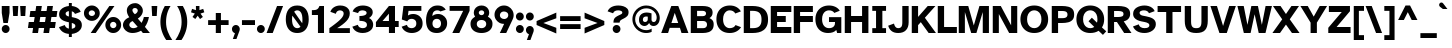 SplineFontDB: 3.2
FontName: AtkinsonHyperPro-Bold
FullName: Atkinson Hyperlegible Pro Bold
FamilyName: Atkinson Hyperlegible Pro
Weight: Bold
Copyright: Copyright 2020 Braille Institute of America, Inc.
Version: 1.000
ItalicAngle: 0
UnderlinePosition: -106
UnderlineWidth: 57
Ascent: 800
Descent: 200
InvalidEm: 0
sfntRevision: 0x00010000
LayerCount: 2
Layer: 0 1 "Back" 1
Layer: 1 1 "Fore" 0
XUID: [1021 466 782043844 10191]
StyleMap: 0x0020
FSType: 0
OS2Version: 4
OS2_WeightWidthSlopeOnly: 0
OS2_UseTypoMetrics: 1
CreationTime: 1615339189
ModificationTime: 1694681931
PfmFamily: 81
TTFWeight: 700
TTFWidth: 5
LineGap: 0
VLineGap: 0
Panose: 0 0 0 0 0 0 0 0 0 0
OS2TypoAscent: 950
OS2TypoAOffset: 0
OS2TypoDescent: -290
OS2TypoDOffset: 0
OS2TypoLinegap: 0
OS2WinAscent: 950
OS2WinAOffset: 0
OS2WinDescent: 290
OS2WinDOffset: 0
HheadAscent: 950
HheadAOffset: 0
HheadDescent: -290
HheadDOffset: 0
OS2SubXSize: 650
OS2SubYSize: 699
OS2SubXOff: 0
OS2SubYOff: 140
OS2SupXSize: 650
OS2SupYSize: 699
OS2SupXOff: 0
OS2SupYOff: 479
OS2StrikeYSize: 49
OS2StrikeYPos: 258
OS2CapHeight: 668
OS2XHeight: 496
OS2Vendor: 'NONE'
OS2CodePages: 20000003.00000000
OS2UnicodeRanges: 800000ef.0000204b.00000000.00000000
Lookup: 4 0 1 "'liga' Standard Ligatures lookup 0" { "'liga' Standard Ligatures lookup 0-1"  } ['liga' ('DFLT' <'dflt' > 'grek' <'dflt' > 'latn' <'MOL ' 'dflt' > ) ]
Lookup: 1 0 0 "'zero' Slashed Zero lookup 0" { "'zero' Slashed Zero lookup 0-1"  } ['zero' ('DFLT' <'dflt' > 'grek' <'dflt' > 'latn' <'MOL ' 'dflt' > ) ]
Lookup: 1 0 0 "'aalt' Access All Alternates lookup 0" { "'aalt' Access All Alternates lookup 0 subtable"  } ['aalt' ('DFLT' <'dflt' > 'grek' <'dflt' > 'latn' <'dflt' > ) ]
Lookup: 3 0 0 "'aalt' Access All Alternates lookup 1" { "'aalt' Access All Alternates lookup 1 subtable"  } ['aalt' ('DFLT' <'dflt' > 'grek' <'dflt' > 'latn' <'dflt' > ) ]
Lookup: 6 0 0 "'ccmp' Glyph Composition/Decomposition lookup 2" { "'ccmp' Glyph Composition/Decomposition lookup 2 contextual 0"  "'ccmp' Glyph Composition/Decomposition lookup 2 contextual 1"  "'ccmp' Glyph Composition/Decomposition lookup 2 contextual 2"  "'ccmp' Glyph Composition/Decomposition lookup 2 contextual 3"  } ['ccmp' ('DFLT' <'dflt' > 'grek' <'dflt' > 'latn' <'dflt' > ) ]
Lookup: 1 0 0 "Single Substitution lookup 3" { "Single Substitution lookup 3 subtable"  } []
Lookup: 1 0 0 "Single Substitution lookup 4" { "Single Substitution lookup 4 subtable"  } []
Lookup: 6 0 0 "'ccmp' Glyph Composition/Decomposition lookup 5" { "'ccmp' Glyph Composition/Decomposition lookup 5 contextual 0"  "'ccmp' Glyph Composition/Decomposition lookup 5 contextual 1"  } ['ccmp' ('DFLT' <'dflt' > 'grek' <'dflt' > 'latn' <'dflt' > ) ]
Lookup: 1 0 0 "Single Substitution lookup 6" { "Single Substitution lookup 6 subtable"  } []
Lookup: 1 0 0 "Single Substitution lookup 7" { "Single Substitution lookup 7 subtable"  } []
Lookup: 1 0 0 "'locl' Localized Forms in Latin lookup 8" { "'locl' Localized Forms in Latin lookup 8 subtable"  } ['locl' ('latn' <'MOL ' > ) ]
Lookup: 1 0 0 "'sups' Superscript lookup 9" { "'sups' Superscript lookup 9 subtable" ("superior") } ['sups' ('DFLT' <'dflt' > 'grek' <'dflt' > 'latn' <'dflt' > ) ]
Lookup: 4 0 0 "'frac' Diagonal Fractions lookup 10" { "'frac' Diagonal Fractions lookup 10 subtable"  } ['frac' ('DFLT' <'dflt' > 'grek' <'dflt' > 'latn' <'dflt' > ) ]
Lookup: 6 0 0 "'ordn' Ordinals lookup 11" { "'ordn' Ordinals lookup 11 contextual 0"  "'ordn' Ordinals lookup 11 contextual 1"  } ['ordn' ('DFLT' <'dflt' > 'grek' <'dflt' > 'latn' <'dflt' > ) ]
Lookup: 1 0 0 "Single Substitution lookup 12" { "Single Substitution lookup 12 subtable"  } []
Lookup: 1 0 0 "'pnum' Proportional Numbers lookup 13" { "'pnum' Proportional Numbers lookup 13 subtable"  } ['pnum' ('DFLT' <'dflt' > 'grek' <'dflt' > 'latn' <'dflt' > ) ]
Lookup: 1 0 0 "'tnum' Tabular Numbers lookup 14" { "'tnum' Tabular Numbers lookup 14 subtable"  } ['tnum' ('DFLT' <'dflt' > 'grek' <'dflt' > 'latn' <'dflt' > ) ]
Lookup: 1 0 0 "'case' Case-Sensitive Forms lookup 15" { "'case' Case-Sensitive Forms lookup 15 subtable"  } ['case' ('DFLT' <'dflt' > 'grek' <'dflt' > 'latn' <'dflt' > ) ]
Lookup: 258 8 0 "'kern' Horizontal Kerning lookup 0" { "'kern' Horizontal Kerning lookup 0 per glyph data 0" [150,15,0] "'kern' Horizontal Kerning lookup 0 kerning class 1" [120,0,3] } ['kern' ('DFLT' <'dflt' > 'grek' <'dflt' > 'latn' <'dflt' > ) ]
Lookup: 260 0 0 "'mark' Mark Positioning lookup 1" { "'mark' Mark Positioning lookup 1 subtable"  } ['mark' ('DFLT' <'dflt' > 'grek' <'dflt' > 'latn' <'dflt' > ) ]
Lookup: 262 16 0 "'mkmk' Mark to Mark lookup 2" { "'mkmk' Mark to Mark lookup 2 subtable"  } ['mkmk' ('DFLT' <'dflt' > 'grek' <'dflt' > 'latn' <'dflt' > ) ]
Lookup: 262 65552 0 "'mkmk' Mark to Mark lookup 3" { "'mkmk' Mark to Mark lookup 3 subtable"  } ['mkmk' ('DFLT' <'dflt' > 'grek' <'dflt' > 'latn' <'dflt' > ) ]
MarkAttachClasses: 1
MarkAttachSets: 2
"MarkSet-0" 15 uni0327 uni0326
"MarkSet-1" 242 acutecomb acutecomb.case uni0306 uni0306.case uni030C uni030C.case uni0302 uni0302.case uni0308 uni0308.case uni0307 uni0307.case gravecomb gravecomb.case uni030B uni030B.case uni0304 uni0304.case uni030A uni030A.case tildecomb tildecomb.case
DEI: 91125
KernClass2: 31+ 19 "'kern' Horizontal Kerning lookup 0 kerning class 1"
 108 a h m n agrave aacute acircumflex atilde adieresis aring ntilde amacron abreve aogonek nacute ncaron uni0146
 77 e ae egrave eacute ecircumflex edieresis oe emacron edotaccent eogonek ecaron
 77 E AE OE Egrave Eacute Ecircumflex Edieresis Emacron Edotaccent Eogonek Ecaron
 68 D O eth Ograve Oacute Ocircumflex Otilde Odieresis Eth Dcroat Dcaron
 73 A Acircumflex Atilde Adieresis Aring Agrave Aacute Amacron Abreve Aogonek
 65 u ugrave uacute ucircumflex udieresis uring uhungarumlaut uogonek
 53 I Igrave Iacute Icircumflex Idieresis Imacron Iogonek
 32 s scaron sacute scedilla uni0219
 49 quotesinglbase quotedblbase ellipsis comma period
 35 c ccedilla cacute cdotaccent ccaron
 37 U Ugrave Uacute Ucircumflex Udieresis
 35 C Ccedilla Cacute Cdotaccent Ccaron
 26 z zcaron zacute zdotaccent
 20 v y yacute ydieresis
 16 t tcaron uni021B
 26 Z Zcaron Zacute Zdotaccent
 24 T Tcaron uni0162 uni021A
 18 Y Yacute Ydieresis
 15 R Racute Rcaron
 22 quoteleft quotedblleft
 24 quoteright quotedblright
 13 lcaron dcaron
 12 f dcroat f_f
 8 L Lslash
 1 q
 9 K uni0136
 9 k uni0137
 1 B
 1 V
 1 W
 1 X
 184 c d e o q ccedilla egrave eacute ecircumflex edieresis eth ograve oacute ocircumflex otilde odieresis oslash oe emacron edotaccent eogonek ecaron cacute cdotaccent dcroat dcaron ccaron
 113 C G O Q OE Ccedilla Ograve Oacute Ocircumflex Otilde Odieresis Cacute Cdotaccent Gbreve Gdotaccent uni0122 Ccaron
 76 a ae amacron agrave acircumflex atilde adieresis aring aacute abreve aogonek
 73 A Acircumflex Atilde Adieresis Aring Agrave Aacute Amacron Abreve Aogonek
 73 u ugrave uacute ucircumflex udieresis umacron uring uhungarumlaut uogonek
 62 i igrave iacute icircumflex idieresis imacron iogonek dotlessi
 32 s scaron sacute scedilla uni0219
 36 m n p r ntilde nacute ncaron uni0146
 26 z zcaron zacute zdotaccent
 20 v y yacute ydieresis
 16 t tcaron uni021B
 27 g gbreve gdotaccent uni0123
 24 T Tcaron uni0162 uni021A
 18 Y Yacute Ydieresis
 8 Z Zcaron
 25 f f_i f_f f_f_i f_l f_f_l
 2 AE
 24 quoteright quotedblright
 0 {} -8 {} 0 {} 0 {} 0 {} 0 {} -15 {} 0 {} 0 {} 0 {} 0 {} 0 {} 0 {} -57 {} -66 {} 0 {} 0 {} 0 {} -13 {} 0 {} 0 {} 0 {} 0 {} 0 {} 0 {} 0 {} 0 {} 0 {} 0 {} -12 {} 0 {} 0 {} -66 {} -76 {} 0 {} 0 {} -15 {} 0 {} 0 {} -17 {} -19 {} 0 {} 0 {} 0 {} 0 {} 0 {} 0 {} 0 {} 0 {} 0 {} 0 {} 0 {} 0 {} 0 {} 0 {} 0 {} 0 {} 0 {} 0 {} 0 {} -28 {} -38 {} 0 {} 0 {} 0 {} 0 {} -19 {} 0 {} 0 {} 0 {} -38 {} -47 {} -19 {} 0 {} -70 {} 0 {} 0 {} 0 {} -37 {} 0 {} 19 {} -24 {} 0 {} 0 {} 0 {} 0 {} -40 {} -42 {} 0 {} -66 {} -66 {} 0 {} 0 {} 0 {} -101 {} 0 {} 0 {} 0 {} 0 {} 0 {} 0 {} 0 {} 0 {} 0 {} 0 {} 0 {} 0 {} 0 {} -70 {} -39 {} 0 {} 0 {} 0 {} 0 {} 0 {} 0 {} -28 {} 0 {} 0 {} 0 {} 0 {} 0 {} 0 {} 0 {} 0 {} -28 {} -21 {} 0 {} 0 {} 0 {} 0 {} 0 {} 0 {} 0 {} 0 {} 0 {} 0 {} 0 {} 0 {} -12 {} -11 {} 0 {} 0 {} 0 {} 0 {} 0 {} -38 {} -56 {} 0 {} 0 {} 0 {} -33 {} 0 {} 0 {} 0 {} 0 {} 0 {} 0 {} 0 {} 0 {} 0 {} 0 {} 0 {} 0 {} -22 {} 0 {} 0 {} 0 {} 0 {} 0 {} 0 {} 0 {} 0 {} 0 {} 0 {} 0 {} 0 {} 0 {} 0 {} 0 {} 0 {} 0 {} 0 {} 0 {} -47 {} -76 {} 0 {} 0 {} 0 {} 0 {} 0 {} 0 {} 0 {} 0 {} -28 {} 0 {} 0 {} 0 {} 0 {} 0 {} 0 {} 0 {} 0 {} 0 {} 0 {} 0 {} 0 {} -45 {} 0 {} 0 {} -17 {} -19 {} 0 {} 0 {} 0 {} 0 {} 0 {} 0 {} 0 {} 0 {} 0 {} 0 {} 0 {} -23 {} 0 {} 0 {} -12 {} 0 {} 0 {} 0 {} 0 {} 0 {} 0 {} 0 {} 0 {} 0 {} 0 {} 0 {} 0 {} 0 {} 0 {} 0 {} -19 {} 0 {} 0 {} 0 {} -4 {} 0 {} -10 {} 0 {} -19 {} -56 {} 0 {} 17 {} 0 {} 0 {} 0 {} 0 {} 0 {} 0 {} 0 {} 0 {} -19 {} 0 {} -82 {} 0 {} 0 {} 0 {} 0 {} 0 {} 24 {} 0 {} 0 {} 0 {} 0 {} 0 {} 0 {} 0 {} 0 {} 0 {} -28 {} 0 {} 0 {} 0 {} 0 {} 0 {} 0 {} -28 {} 0 {} 0 {} 0 {} 0 {} 0 {} 0 {} 0 {} 0 {} -28 {} -28 {} 0 {} 0 {} 0 {} 0 {} 0 {} 0 {} 0 {} -86 {} -38 {} -57 {} -66 {} -57 {} 0 {} -38 {} -66 {} -10 {} 0 {} 0 {} -67 {} 30 {} 19 {} 0 {} 19 {} -125 {} 0 {} 0 {} -86 {} -47 {} -76 {} -66 {} -38 {} -35 {} -60 {} -44 {} -19 {} 0 {} 0 {} -85 {} 19 {} 0 {} 0 {} 0 {} -160 {} 0 {} 0 {} 0 {} -21 {} 0 {} 18 {} -19 {} 0 {} 0 {} 0 {} 0 {} 0 {} 0 {} -19 {} 0 {} -16 {} 0 {} 0 {} 0 {} -10 {} 0 {} 0 {} 0 {} 0 {} -82 {} 0 {} 0 {} 0 {} 0 {} 0 {} 0 {} 0 {} 0 {} 0 {} 0 {} 0 {} 0 {} -190 {} -7 {} 0 {} -9 {} -11 {} -10 {} -137 {} 0 {} 0 {} -1 {} 0 {} 0 {} 0 {} 0 {} -35 {} 0 {} 0 {} 0 {} 0 {} -190 {} 0 {} 0 {} 0 {} 0 {} 0 {} 0 {} 0 {} 20 {} 0 {} 0 {} 0 {} 40 {} 40 {} 0 {} 80 {} 60 {} 40 {} 50 {} 0 {} 0 {} 0 {} -21 {} 0 {} -23 {} 0 {} 0 {} 0 {} 0 {} 0 {} 0 {} 0 {} 12 {} 0 {} 28 {} 0 {} 0 {} 0 {} -82 {} 0 {} 0 {} 0 {} -37 {} 12 {} 28 {} 0 {} -19 {} 0 {} 0 {} 0 {} -38 {} 0 {} 0 {} -96 {} -93 {} 0 {} 0 {} 0 {} 0 {} 0 {} 0 {} 0 {} 0 {} 0 {} 0 {} 0 {} 0 {} 0 {} 0 {} 0 {} 0 {} 0 {} -47 {} -28 {} 0 {} 0 {} 0 {} -18 {} 0 {} -33 {} -47 {} 0 {} 28 {} -43 {} -56 {} 0 {} 0 {} 0 {} 0 {} 0 {} 0 {} 0 {} 0 {} 0 {} 0 {} 0 {} -3 {} 0 {} -29 {} -19 {} 0 {} 0 {} 0 {} -12 {} 0 {} 0 {} 0 {} 0 {} -12 {} 0 {} 0 {} 0 {} 0 {} 0 {} 0 {} -5 {} 0 {} 0 {} 0 {} -14 {} -19 {} 0 {} 0 {} 0 {} 0 {} 0 {} 0 {} 0 {} 0 {} 0 {} -28 {} 0 {} 0 {} -8 {} 0 {} 0 {} -47 {} -28 {} -38 {} -67 {} 0 {} 0 {} -19 {} -19 {} 0 {} 0 {} 0 {} -36 {} 38 {} 19 {} 0 {} 0 {} -134 {} 0 {} 0 {} -23 {} -19 {} -28 {} -47 {} 0 {} 0 {} 0 {} 0 {} 0 {} 0 {} 0 {} -28 {} 28 {} 14 {} 0 {} 0 {} -65 {} 0 {} 0 {} -18 {} -28 {} -19 {} 0 {} -28 {} -21 {} 0 {} 0 {} 0 {} -19 {} 0 {} -19 {} 0 {} 0 {} 0 {} 0 {} 0 {} 0 {}
ChainSub2: coverage "'ordn' Ordinals lookup 11 contextual 1" 0 0 0 1
 1 1 0
  Coverage: 3 O o
  BCoverage: 49 zero one two three four five six seven eight nine
 1
  SeqLookup: 0 "Single Substitution lookup 12"
EndFPST
ChainSub2: coverage "'ordn' Ordinals lookup 11 contextual 0" 0 0 0 1
 1 1 0
  Coverage: 3 A a
  BCoverage: 49 zero one two three four five six seven eight nine
 1
  SeqLookup: 0 "Single Substitution lookup 12"
EndFPST
ChainSub2: coverage "'ccmp' Glyph Composition/Decomposition lookup 5 contextual 1" 0 0 0 1
 1 1 0
  Coverage: 101 acutecomb uni0306 uni030C uni0302 uni0308 uni0307 gravecomb uni030B uni0304 uni0328 uni030A tildecomb
  BCoverage: 161 acutecomb.case uni0306.case uni030C.case uni0302.case uni0308.case uni0307.case gravecomb.case uni030B.case uni0304.case uni0328.case uni030A.case tildecomb.case
 1
  SeqLookup: 0 "Single Substitution lookup 7"
EndFPST
ChainSub2: coverage "'ccmp' Glyph Composition/Decomposition lookup 5 contextual 0" 0 0 0 1
 1 0 1
  Coverage: 101 acutecomb uni0306 uni030C uni0302 uni0308 uni0307 gravecomb uni030B uni0304 uni0328 uni030A tildecomb
  FCoverage: 161 acutecomb.case uni0306.case uni030C.case uni0302.case uni0308.case uni0307.case gravecomb.case uni030B.case uni0304.case uni0328.case uni030A.case tildecomb.case
 1
  SeqLookup: 0 "Single Substitution lookup 6"
EndFPST
ChainSub2: coverage "'ccmp' Glyph Composition/Decomposition lookup 2 contextual 3" 0 0 0 1
 1 1 0
  Coverage: 101 acutecomb uni0306 uni030C uni0302 uni0308 uni0307 gravecomb uni030B uni0304 uni0328 uni030A tildecomb
  BCoverage: 661 A B C D E F G H I J K L M N O P Q R S T U V W X Y Z AE uni03A9 uni0394 Lslash Oslash Thorn OE Acircumflex Atilde Adieresis Aring Agrave Aacute Amacron Ccedilla Egrave Eacute Ecircumflex Edieresis Igrave Iacute Icircumflex Idieresis Ntilde Ograve Oacute Ocircumflex Otilde Odieresis Ugrave Uacute Ucircumflex Udieresis Yacute Scaron Ydieresis Zcaron Eth Abreve Aogonek Emacron Edotaccent Eogonek Ecaron Ohungarumlaut Imacron Iogonek Cacute Cdotaccent Sacute Umacron Uring Uhungarumlaut Uogonek Nacute Ncaron Zacute Zdotaccent Hbar Gbreve Gdotaccent uni013B Tcaron Lcaron uni0145 Racute Rcaron Dcroat Dcaron uni0136 uni0122 Ccaron Scedilla uni0218 uni0162 uni021A
 1
  SeqLookup: 0 "Single Substitution lookup 4"
EndFPST
ChainSub2: coverage "'ccmp' Glyph Composition/Decomposition lookup 2 contextual 2" 0 0 0 1
 1 1 0
  Coverage: 101 acutecomb uni0306 uni030C uni0302 uni0308 uni0307 gravecomb uni030B uni0304 uni0328 uni030A tildecomb
  BCoverage: 101 acutecomb uni0306 uni030C uni0302 uni0308 uni0307 gravecomb uni030B uni0304 uni0328 uni030A tildecomb
 1
  SeqLookup: 0 "Single Substitution lookup 3"
EndFPST
ChainSub2: coverage "'ccmp' Glyph Composition/Decomposition lookup 2 contextual 1" 0 0 0 1
 1 0 2
  Coverage: 1 i
  FCoverage: 15 uni0327 uni0328
  FCoverage: 93 acutecomb uni0306 uni030C uni0302 uni0308 uni0307 gravecomb uni030B uni0304 uni030A tildecomb
 1
  SeqLookup: 0 "Single Substitution lookup 4"
EndFPST
ChainSub2: coverage "'ccmp' Glyph Composition/Decomposition lookup 2 contextual 0" 0 0 0 1
 1 0 1
  Coverage: 1 i
  FCoverage: 93 acutecomb uni0306 uni030C uni0302 uni0308 uni0307 gravecomb uni030B uni0304 uni030A tildecomb
 1
  SeqLookup: 0 "Single Substitution lookup 3"
EndFPST
TtTable: prep
SVTCA[y-axis]
MPPEM
PUSHW_1
 200
GT
IF
PUSHB_2
 1
 1
INSTCTRL
EIF
PUSHB_1
 1
PUSHW_2
 2048
 2048
MUL
WCVTF
PUSHB_2
 0
 7
WS
PUSHB_5
 0
 43
 27
 3
 0
LOOPCALL
PUSHB_2
 0
 7
WS
PUSHB_8
 48
 4
 32
 8
 18
 7
 3
 10
LOOPCALL
PUSHB_2
 0
 7
WS
PUSHB_8
 52
 2
 40
 6
 25
 5
 3
 10
LOOPCALL
PUSHB_2
 0
 10
WS
PUSHW_5
 3136
 2112
 1216
 3
 11
LOOPCALL
PUSHB_2
 0
 13
WS
PUSHW_5
 64
 64
 64
 3
 11
LOOPCALL
PUSHW_2
 3
 0
WCVTP
PUSHB_2
 36
 1
GETINFO
LTEQ
IF
PUSHB_1
 64
GETINFO
IF
PUSHW_2
 3
 100
WCVTP
PUSHB_2
 40
 1
GETINFO
LTEQ
IF
PUSHW_1
 2048
GETINFO
IF
PUSHW_2
 3
 0
WCVTP
EIF
ELSE
PUSHB_2
 39
 1
GETINFO
LTEQ
IF
PUSHW_3
 2176
 1
 1088
GETINFO
MUL
EQ
IF
PUSHW_2
 3
 0
WCVTP
EIF
EIF
EIF
EIF
EIF
PUSHB_8
 50
 2
 34
 6
 20
 5
 3
 14
LOOPCALL
PUSHW_1
 511
SCANCTRL
PUSHB_1
 4
SCANTYPE
PUSHB_2
 2
 0
WCVTP
PUSHB_4
 5
 100
 6
 0
WCVTP
WCVTP
EndTTInstrs
TtTable: fpgm
PUSHB_1
 0
FDEF
DUP
PUSHB_1
 0
NEQ
IF
RCVT
EIF
DUP
DUP
MPPEM
PUSHW_1
 14
LTEQ
MPPEM
PUSHB_1
 6
GTEQ
AND
IF
PUSHB_1
 52
ELSE
PUSHB_1
 40
EIF
ADD
FLOOR
DUP
ROLL
NEQ
IF
PUSHB_1
 2
CINDEX
SUB
PUSHW_2
 2048
 2048
MUL
MUL
SWAP
DIV
ELSE
POP
POP
PUSHB_1
 0
EIF
PUSHB_1
 0
RS
SWAP
WCVTP
PUSHB_3
 0
 1
 0
RS
ADD
WS
ENDF
PUSHB_1
 1
FDEF
PUSHB_1
 32
ADD
FLOOR
ENDF
PUSHB_1
 2
FDEF
SWAP
POP
SWAP
POP
ENDF
PUSHB_1
 3
FDEF
DUP
ABS
PUSHB_4
 3
 20
 21
 0
WS
RS
PUSHB_1
 19
RS
DUP
ADD
ADD
WS
PUSHB_2
 2
 20
RS
WS
PUSHB_2
 37
 3
RS
PUSHB_1
 2
RS
EQ
JROT
DUP
PUSHB_1
 12
SWAP
PUSHB_1
 2
RS
RS
SUB
ABS
PUSHB_1
 4
LT
JROT
PUSHB_3
 2
 2
 2
RS
ADD
WS
PUSHB_1
 33
NEG
JMPR
POP
PUSHB_1
 2
RS
RS
PUSHB_3
 14
 21
 1
WS
JMPR
DUP
PUSHB_1
 2
RS
SWAP
WS
PUSHB_3
 19
 1
 19
RS
ADD
WS
SWAP
PUSHB_1
 0
LT
IF
NEG
EIF
PUSHB_3
 22
 1
 2
RS
ADD
WS
ENDF
PUSHB_1
 4
FDEF
PUSHB_1
 3
CALL
PUSHB_1
 21
RS
IF
SWAP
POP
SWAP
POP
PUSHB_1
 22
RS
RS
SWAP
PUSHB_1
 0
LT
IF
NEG
EIF
ELSE
DUP
ABS
DUP
PUSHB_1
 192
LT
PUSHB_1
 4
MINDEX
AND
PUSHB_3
 40
 1
 13
RS
RCVT
MUL
RCVT
PUSHB_1
 6
RCVT
IF
POP
PUSHB_1
 3
CINDEX
EIF
GT
OR
IF
POP
SWAP
POP
ELSE
ROLL
IF
DUP
PUSHB_1
 80
LT
IF
POP
PUSHB_1
 64
EIF
ELSE
DUP
PUSHB_1
 56
LT
IF
POP
PUSHB_1
 56
EIF
EIF
DUP
PUSHB_2
 1
 13
RS
RCVT
MUL
RCVT
SUB
ABS
PUSHB_1
 40
LT
IF
POP
PUSHB_2
 1
 13
RS
RCVT
MUL
RCVT
DUP
PUSHB_1
 48
LT
IF
POP
PUSHB_1
 48
EIF
ELSE
DUP
PUSHB_1
 192
LT
IF
DUP
FLOOR
DUP
ROLL
ROLL
SUB
DUP
PUSHB_1
 10
LT
IF
ADD
ELSE
DUP
PUSHB_1
 32
LT
IF
POP
PUSHB_1
 10
ADD
ELSE
DUP
PUSHB_1
 54
LT
IF
POP
PUSHB_1
 54
ADD
ELSE
ADD
EIF
EIF
EIF
ELSE
PUSHB_1
 2
CINDEX
PUSHB_1
 12
RS
MUL
PUSHB_1
 0
GT
IF
PUSHB_1
 0
MPPEM
PUSHB_1
 10
LT
IF
POP
PUSHB_1
 12
RS
ELSE
MPPEM
PUSHB_1
 30
LT
IF
POP
PUSHB_1
 30
MPPEM
SUB
PUSHW_1
 4096
MUL
PUSHB_1
 12
RS
MUL
PUSHW_1
 1280
DIV
EIF
EIF
ABS
SUB
EIF
PUSHB_1
 1
CALL
EIF
EIF
SWAP
PUSHB_1
 0
LT
IF
NEG
EIF
EIF
DUP
ABS
PUSHB_1
 22
RS
SWAP
WS
EIF
ENDF
PUSHB_1
 5
FDEF
DUP
RCVT
DUP
PUSHB_1
 4
CINDEX
SUB
ABS
DUP
PUSHB_1
 7
RS
LT
IF
PUSHB_1
 7
SWAP
WS
PUSHB_1
 8
SWAP
WS
ELSE
POP
POP
EIF
PUSHB_1
 1
ADD
ENDF
PUSHB_1
 6
FDEF
SWAP
POP
SWAP
POP
PUSHB_1
 3
CALL
DUP
ABS
PUSHB_2
 7
 98
WS
DUP
PUSHB_1
 8
SWAP
WS
PUSHB_1
 6
RCVT
IF
ELSE
PUSHB_2
 1
 13
RS
RCVT
MUL
PUSHB_2
 1
 13
RS
PUSHB_1
 3
ADD
RCVT
MUL
PUSHB_1
 5
LOOPCALL
POP
DUP
PUSHB_1
 8
RS
DUP
ROLL
DUP
ROLL
PUSHB_1
 1
CALL
PUSHB_2
 48
 5
CINDEX
PUSHB_1
 4
MINDEX
LTEQ
IF
ADD
LT
ELSE
SUB
GT
EIF
IF
SWAP
EIF
POP
EIF
DUP
PUSHB_1
 64
GTEQ
IF
PUSHB_1
 1
CALL
ELSE
POP
PUSHB_1
 64
EIF
SWAP
PUSHB_1
 0
LT
IF
NEG
EIF
ENDF
PUSHB_1
 7
FDEF
PUSHB_1
 9
RS
CALL
PUSHB_3
 0
 2
 0
RS
ADD
WS
ENDF
PUSHB_1
 8
FDEF
PUSHB_1
 9
SWAP
WS
SWAP
DUP
PUSHB_1
 0
SWAP
WS
SUB
PUSHB_1
 2
DIV
FLOOR
PUSHB_1
 1
MUL
PUSHB_1
 1
ADD
PUSHB_1
 7
LOOPCALL
ENDF
PUSHB_1
 9
FDEF
DUP
DUP
RCVT
DUP
PUSHB_1
 14
RS
MUL
PUSHW_1
 1024
DIV
DUP
PUSHB_1
 0
LT
IF
PUSHB_1
 64
ADD
EIF
FLOOR
PUSHB_1
 1
MUL
ADD
WCVTP
PUSHB_1
 1
ADD
ENDF
PUSHB_1
 10
FDEF
PUSHB_3
 9
 14
 0
RS
RCVT
WS
LOOPCALL
POP
PUSHB_3
 0
 1
 0
RS
ADD
WS
ENDF
PUSHB_1
 11
FDEF
PUSHB_1
 0
RS
SWAP
WCVTP
PUSHB_3
 0
 1
 0
RS
ADD
WS
ENDF
PUSHB_1
 12
FDEF
DUP
DUP
RCVT
DUP
PUSHB_1
 1
CALL
SWAP
PUSHB_1
 0
RS
PUSHB_1
 4
CINDEX
ADD
DUP
RCVT
ROLL
SWAP
SUB
DUP
ABS
DUP
PUSHB_1
 32
LT
IF
POP
PUSHB_1
 0
ELSE
PUSHB_1
 48
LT
IF
PUSHB_1
 32
ELSE
PUSHB_1
 64
EIF
EIF
SWAP
PUSHB_1
 0
LT
IF
NEG
EIF
PUSHB_1
 3
CINDEX
SWAP
SUB
WCVTP
WCVTP
PUSHB_1
 1
ADD
ENDF
PUSHB_1
 13
FDEF
DUP
DUP
RCVT
DUP
PUSHB_1
 1
CALL
SWAP
PUSHB_1
 0
RS
PUSHB_1
 4
CINDEX
ADD
DUP
RCVT
ROLL
SWAP
SUB
DUP
ABS
PUSHB_1
 36
LT
IF
PUSHB_1
 0
ELSE
PUSHB_1
 64
EIF
SWAP
PUSHB_1
 0
LT
IF
NEG
EIF
PUSHB_1
 3
CINDEX
SWAP
SUB
WCVTP
WCVTP
PUSHB_1
 1
ADD
ENDF
PUSHB_1
 14
FDEF
DUP
PUSHB_1
 0
SWAP
WS
PUSHB_4
 13
 12
 0
 3
RCVT
LT
IF
POP
ELSE
SWAP
POP
EIF
LOOPCALL
POP
ENDF
PUSHB_1
 15
FDEF
PUSHB_2
 2
 2
RCVT
PUSHB_1
 100
SUB
WCVTP
ENDF
PUSHB_1
 16
FDEF
PUSHB_1
 1
ADD
DUP
DUP
PUSHB_1
 15
RS
MD[orig]
PUSHB_1
 0
LT
IF
DUP
PUSHB_1
 15
SWAP
WS
EIF
PUSHB_1
 16
RS
MD[orig]
PUSHB_1
 0
GT
IF
DUP
PUSHB_1
 16
SWAP
WS
EIF
ENDF
PUSHB_1
 17
FDEF
DUP
PUSHB_1
 16
DIV
FLOOR
PUSHB_1
 1
MUL
DUP
PUSHW_1
 1024
MUL
ROLL
SWAP
SUB
PUSHB_1
 17
RS
ADD
DUP
ROLL
ADD
DUP
PUSHB_1
 17
SWAP
WS
SWAP
ENDF
PUSHB_1
 18
FDEF
MPPEM
EQ
IF
PUSHB_2
 4
 100
WCVTP
EIF
DEPTH
PUSHB_1
 13
NEG
SWAP
JROT
ENDF
PUSHB_1
 19
FDEF
MPPEM
LTEQ
IF
MPPEM
GTEQ
IF
PUSHB_2
 4
 100
WCVTP
EIF
ELSE
POP
EIF
DEPTH
PUSHB_1
 19
NEG
SWAP
JROT
ENDF
PUSHB_1
 20
FDEF
PUSHB_2
 0
 18
RS
NEQ
IF
PUSHB_2
 18
 18
RS
PUSHB_1
 1
SUB
WS
PUSHB_1
 17
CALL
EIF
PUSHB_1
 0
RS
PUSHB_1
 2
CINDEX
WS
PUSHB_2
 15
 2
CINDEX
WS
PUSHB_2
 16
 2
CINDEX
WS
PUSHB_1
 1
SZPS
SWAP
DUP
PUSHB_1
 3
CINDEX
LT
IF
PUSHB_2
 1
 0
RS
ADD
PUSHB_1
 4
CINDEX
WS
ROLL
ROLL
DUP
ROLL
SWAP
SUB
PUSHB_1
 16
LOOPCALL
POP
SWAP
PUSHB_1
 1
SUB
DUP
ROLL
SWAP
SUB
PUSHB_1
 16
LOOPCALL
POP
ELSE
PUSHB_2
 1
 0
RS
ADD
PUSHB_1
 2
CINDEX
WS
PUSHB_1
 2
CINDEX
SUB
PUSHB_1
 16
LOOPCALL
POP
EIF
PUSHB_1
 15
RS
GC[orig]
PUSHB_1
 16
RS
GC[orig]
ADD
PUSHB_1
 2
DIV
DUP
PUSHB_1
 0
LT
IF
PUSHB_1
 64
ADD
EIF
FLOOR
PUSHB_1
 1
MUL
DUP
PUSHB_1
 14
RS
MUL
PUSHW_1
 1024
DIV
DUP
PUSHB_1
 0
LT
IF
PUSHB_1
 64
ADD
EIF
FLOOR
PUSHB_1
 1
MUL
ADD
PUSHB_2
 0
 0
SZP0
SWAP
WCVTP
PUSHB_1
 1
RS
PUSHB_1
 0
MIAP[no-rnd]
PUSHB_3
 1
 1
 1
RS
ADD
WS
ENDF
PUSHB_1
 21
FDEF
SVTCA[y-axis]
PUSHB_2
 0
 2
RCVT
EQ
IF
PUSHB_1
 18
SWAP
WS
DUP
RCVT
PUSHB_1
 14
SWAP
WS
PUSHB_1
 13
SWAP
PUSHB_1
 3
ADD
WS
DUP
ADD
PUSHB_8
 24
 24
 1
 0
 17
 0
 19
 0
WS
WS
WS
ROLL
ADD
DUP
PUSHB_1
 20
SWAP
WS
PUSHB_1
 1
SUB
PUSHB_2
 20
 8
CALL
PUSHB_1
 139
CALL
ELSE
CLEAR
EIF
ENDF
PUSHB_1
 22
FDEF
PUSHB_2
 0
 21
CALL
ENDF
PUSHB_1
 23
FDEF
PUSHB_2
 1
 21
CALL
ENDF
PUSHB_1
 24
FDEF
PUSHB_2
 2
 21
CALL
ENDF
PUSHB_1
 25
FDEF
PUSHB_2
 3
 21
CALL
ENDF
PUSHB_1
 26
FDEF
PUSHB_2
 4
 21
CALL
ENDF
PUSHB_1
 27
FDEF
PUSHB_2
 5
 21
CALL
ENDF
PUSHB_1
 28
FDEF
PUSHB_2
 6
 21
CALL
ENDF
PUSHB_1
 29
FDEF
PUSHB_2
 7
 21
CALL
ENDF
PUSHB_1
 30
FDEF
PUSHB_2
 8
 21
CALL
ENDF
PUSHB_1
 31
FDEF
PUSHB_2
 9
 21
CALL
ENDF
PUSHB_1
 43
FDEF
SWAP
DUP
PUSHB_1
 16
DIV
FLOOR
PUSHB_1
 1
MUL
PUSHB_1
 6
ADD
MPPEM
EQ
IF
SWAP
DUP
MDAP[no-rnd]
PUSHB_1
 1
DELTAP1
ELSE
POP
POP
EIF
ENDF
PUSHB_1
 44
FDEF
SWAP
DUP
PUSHB_1
 16
DIV
FLOOR
PUSHB_1
 1
MUL
PUSHB_1
 22
ADD
MPPEM
EQ
IF
SWAP
DUP
MDAP[no-rnd]
PUSHB_1
 1
DELTAP2
ELSE
POP
POP
EIF
ENDF
PUSHB_1
 45
FDEF
SWAP
DUP
PUSHB_1
 16
DIV
FLOOR
PUSHB_1
 1
MUL
PUSHB_1
 38
ADD
MPPEM
EQ
IF
SWAP
DUP
MDAP[no-rnd]
PUSHB_1
 1
DELTAP3
ELSE
POP
POP
EIF
ENDF
PUSHB_1
 32
FDEF
SVTCA[y-axis]
PUSHB_1
 15
CALL
PUSHB_2
 0
 2
RCVT
EQ
IF
PUSHB_1
 18
SWAP
WS
DUP
RCVT
PUSHB_1
 14
SWAP
WS
PUSHB_1
 13
SWAP
PUSHB_1
 3
ADD
WS
DUP
ADD
PUSHB_1
 1
SUB
PUSHB_6
 24
 24
 1
 0
 17
 0
WS
WS
ROLL
ADD
PUSHB_2
 20
 8
CALL
PUSHB_1
 139
CALL
ELSE
CLEAR
EIF
ENDF
PUSHB_1
 33
FDEF
PUSHB_2
 0
 32
CALL
ENDF
PUSHB_1
 34
FDEF
PUSHB_2
 1
 32
CALL
ENDF
PUSHB_1
 35
FDEF
PUSHB_2
 2
 32
CALL
ENDF
PUSHB_1
 36
FDEF
PUSHB_2
 3
 32
CALL
ENDF
PUSHB_1
 37
FDEF
PUSHB_2
 4
 32
CALL
ENDF
PUSHB_1
 38
FDEF
PUSHB_2
 5
 32
CALL
ENDF
PUSHB_1
 39
FDEF
PUSHB_2
 6
 32
CALL
ENDF
PUSHB_1
 40
FDEF
PUSHB_2
 7
 32
CALL
ENDF
PUSHB_1
 41
FDEF
PUSHB_2
 8
 32
CALL
ENDF
PUSHB_1
 42
FDEF
PUSHB_2
 9
 32
CALL
ENDF
PUSHB_1
 46
FDEF
DUP
ALIGNRP
PUSHB_1
 1
ADD
ENDF
PUSHB_1
 47
FDEF
DUP
ADD
PUSHB_1
 24
ADD
DUP
RS
SWAP
PUSHB_1
 1
ADD
RS
PUSHB_1
 2
CINDEX
SUB
PUSHB_1
 1
ADD
PUSHB_1
 46
LOOPCALL
POP
ENDF
PUSHB_1
 48
FDEF
PUSHB_1
 47
CALL
PUSHB_1
 47
LOOPCALL
ENDF
PUSHB_1
 49
FDEF
DUP
DUP
GC[orig]
DUP
DUP
PUSHB_1
 14
RS
MUL
PUSHW_1
 1024
DIV
DUP
PUSHB_1
 0
LT
IF
PUSHB_1
 64
ADD
EIF
FLOOR
PUSHB_1
 1
MUL
ADD
SWAP
SUB
SHPIX
SWAP
DUP
ROLL
NEQ
IF
DUP
GC[orig]
DUP
DUP
PUSHB_1
 14
RS
MUL
PUSHW_1
 1024
DIV
DUP
PUSHB_1
 0
LT
IF
PUSHB_1
 64
ADD
EIF
FLOOR
PUSHB_1
 1
MUL
ADD
SWAP
SUB
SHPIX
ELSE
POP
EIF
ENDF
PUSHB_1
 50
FDEF
SVTCA[y-axis]
PUSHB_2
 0
 2
RCVT
EQ
IF
PUSHB_2
 14
 6
RCVT
WS
PUSHB_1
 1
SZPS
PUSHB_1
 49
LOOPCALL
PUSHB_2
 5
 1
SZP2
RCVT
IF
IUP[y]
EIF
ELSE
CLEAR
EIF
ENDF
PUSHB_1
 51
FDEF
SVTCA[y-axis]
PUSHB_1
 15
CALL
PUSHB_2
 0
 2
RCVT
EQ
IF
PUSHB_2
 14
 6
RCVT
WS
PUSHB_1
 1
SZPS
PUSHB_1
 49
LOOPCALL
PUSHB_2
 5
 1
SZP2
RCVT
IF
IUP[y]
EIF
ELSE
CLEAR
EIF
ENDF
PUSHB_1
 52
FDEF
DUP
SHC[rp1]
PUSHB_1
 1
ADD
ENDF
PUSHB_1
 53
FDEF
SVTCA[y-axis]
PUSHB_2
 14
 6
RCVT
WS
PUSHB_1
 1
RCVT
MUL
PUSHW_1
 1024
DIV
DUP
PUSHB_1
 0
LT
IF
PUSHB_1
 64
ADD
EIF
FLOOR
PUSHB_1
 1
MUL
PUSHB_1
 1
CALL
PUSHB_1
 14
RS
MUL
PUSHW_1
 1024
DIV
DUP
PUSHB_1
 0
LT
IF
PUSHB_1
 64
ADD
EIF
FLOOR
PUSHB_1
 1
MUL
PUSHB_1
 1
CALL
PUSHB_1
 0
SZPS
PUSHB_5
 0
 0
 0
 0
 0
WCVTP
MIAP[no-rnd]
SWAP
SHPIX
PUSHB_2
 52
 1
SZP2
LOOPCALL
POP
ENDF
PUSHB_1
 54
FDEF
DUP
ALIGNRP
DUP
GC[orig]
DUP
PUSHB_1
 14
RS
MUL
PUSHW_1
 1024
DIV
DUP
PUSHB_1
 0
LT
IF
PUSHB_1
 64
ADD
EIF
FLOOR
PUSHB_1
 1
MUL
ADD
PUSHB_1
 0
RS
SUB
SHPIX
ENDF
PUSHB_1
 55
FDEF
MDAP[no-rnd]
SLOOP
ALIGNRP
ENDF
PUSHB_1
 56
FDEF
DUP
ALIGNRP
DUP
GC[orig]
DUP
PUSHB_1
 14
RS
MUL
PUSHW_1
 1024
DIV
DUP
PUSHB_1
 0
LT
IF
PUSHB_1
 64
ADD
EIF
FLOOR
PUSHB_1
 1
MUL
ADD
PUSHB_1
 0
RS
SUB
PUSHB_1
 1
RS
MUL
SHPIX
ENDF
PUSHB_1
 57
FDEF
PUSHB_2
 2
 0
SZPS
CINDEX
DUP
MDAP[no-rnd]
DUP
GC[orig]
PUSHB_1
 0
SWAP
WS
PUSHB_1
 2
CINDEX
MD[grid]
ROLL
ROLL
GC[orig]
SWAP
GC[orig]
SWAP
SUB
DUP
IF
DIV
ELSE
POP
EIF
PUSHB_1
 1
SWAP
WS
PUSHB_3
 56
 1
 1
SZP2
SZP1
LOOPCALL
ENDF
PUSHB_1
 58
FDEF
PUSHB_1
 0
SZPS
PUSHB_1
 23
SWAP
WS
PUSHB_1
 4
CINDEX
PUSHB_1
 4
CINDEX
GC[orig]
SWAP
GC[orig]
SWAP
SUB
PUSHB_2
 12
 0
WS
PUSHB_1
 11
RS
CALL
NEG
ROLL
MDAP[no-rnd]
SWAP
DUP
DUP
ALIGNRP
ROLL
SHPIX
ENDF
PUSHB_1
 59
FDEF
PUSHB_1
 0
SZPS
PUSHB_1
 23
SWAP
WS
PUSHB_1
 4
CINDEX
PUSHB_1
 4
CINDEX
DUP
MDAP[no-rnd]
GC[orig]
SWAP
GC[orig]
SWAP
SUB
DUP
PUSHB_1
 6
SWAP
WS
PUSHB_2
 12
 0
WS
PUSHB_1
 11
RS
CALL
DUP
PUSHB_1
 96
LT
IF
DUP
PUSHB_1
 64
LTEQ
IF
PUSHB_4
 4
 32
 5
 32
ELSE
PUSHB_4
 4
 38
 5
 26
EIF
WS
WS
SWAP
DUP
PUSHB_1
 10
RS
DUP
ROLL
SWAP
GC[orig]
SWAP
GC[orig]
SWAP
SUB
SWAP
GC[cur]
ADD
PUSHB_1
 6
RS
PUSHB_1
 2
DIV
DUP
PUSHB_1
 0
LT
IF
PUSHB_1
 64
ADD
EIF
FLOOR
PUSHB_1
 1
MUL
ADD
DUP
PUSHB_1
 1
CALL
DUP
ROLL
ROLL
SUB
DUP
PUSHB_1
 4
RS
ADD
ABS
SWAP
PUSHB_1
 5
RS
SUB
ABS
LT
IF
PUSHB_1
 4
RS
SUB
ELSE
PUSHB_1
 5
RS
ADD
EIF
PUSHB_1
 3
CINDEX
PUSHB_1
 2
DIV
DUP
PUSHB_1
 0
LT
IF
PUSHB_1
 64
ADD
EIF
FLOOR
PUSHB_1
 1
MUL
SUB
SWAP
DUP
DUP
PUSHB_1
 4
MINDEX
SWAP
GC[cur]
SUB
SHPIX
ELSE
SWAP
PUSHB_1
 10
RS
GC[cur]
PUSHB_1
 2
CINDEX
PUSHB_1
 10
RS
GC[orig]
SWAP
GC[orig]
SWAP
SUB
ADD
DUP
PUSHB_1
 6
RS
PUSHB_1
 2
DIV
DUP
PUSHB_1
 0
LT
IF
PUSHB_1
 64
ADD
EIF
FLOOR
PUSHB_1
 1
MUL
ADD
SWAP
DUP
PUSHB_1
 1
CALL
SWAP
PUSHB_1
 6
RS
ADD
PUSHB_1
 1
CALL
PUSHB_1
 5
CINDEX
SUB
PUSHB_1
 5
CINDEX
PUSHB_1
 2
DIV
DUP
PUSHB_1
 0
LT
IF
PUSHB_1
 64
ADD
EIF
FLOOR
PUSHB_1
 1
MUL
PUSHB_1
 4
MINDEX
SUB
DUP
PUSHB_1
 4
CINDEX
ADD
ABS
SWAP
PUSHB_1
 3
CINDEX
ADD
ABS
LT
IF
POP
ELSE
SWAP
POP
EIF
SWAP
DUP
DUP
PUSHB_1
 4
MINDEX
SWAP
GC[cur]
SUB
SHPIX
EIF
ENDF
PUSHB_1
 60
FDEF
PUSHB_1
 0
SZPS
PUSHB_1
 23
SWAP
WS
DUP
DUP
DUP
PUSHB_1
 5
MINDEX
DUP
MDAP[no-rnd]
GC[orig]
SWAP
GC[orig]
SWAP
SUB
SWAP
ALIGNRP
SHPIX
ENDF
PUSHB_1
 61
FDEF
PUSHB_1
 0
SZPS
PUSHB_1
 23
SWAP
WS
DUP
PUSHB_1
 10
SWAP
WS
DUP
DUP
DUP
GC[cur]
SWAP
GC[orig]
PUSHB_1
 1
CALL
SWAP
SUB
SHPIX
ENDF
PUSHB_1
 62
FDEF
PUSHB_1
 0
SZPS
PUSHB_1
 23
SWAP
WS
PUSHB_1
 3
CINDEX
PUSHB_1
 2
CINDEX
GC[orig]
SWAP
GC[orig]
SWAP
SUB
PUSHB_1
 0
EQ
IF
MDAP[no-rnd]
DUP
ALIGNRP
SWAP
POP
ELSE
PUSHB_1
 2
CINDEX
PUSHB_1
 2
CINDEX
GC[orig]
SWAP
GC[orig]
SWAP
SUB
DUP
PUSHB_1
 5
CINDEX
PUSHB_1
 4
CINDEX
GC[orig]
SWAP
GC[orig]
SWAP
SUB
PUSHB_1
 6
CINDEX
PUSHB_1
 5
CINDEX
MD[grid]
PUSHB_1
 2
CINDEX
SUB
PUSHW_2
 2048
 2048
MUL
MUL
SWAP
DUP
IF
DIV
ELSE
POP
EIF
MUL
PUSHW_1
 1024
DIV
DUP
PUSHB_1
 0
LT
IF
PUSHB_1
 64
ADD
EIF
FLOOR
PUSHB_1
 1
MUL
ADD
SWAP
MDAP[no-rnd]
SWAP
DUP
DUP
ALIGNRP
ROLL
SHPIX
SWAP
POP
EIF
ENDF
PUSHB_1
 63
FDEF
PUSHB_1
 0
SZPS
PUSHB_1
 23
SWAP
WS
DUP
PUSHB_1
 10
RS
DUP
MDAP[no-rnd]
GC[orig]
SWAP
GC[orig]
SWAP
SUB
DUP
ADD
PUSHB_1
 32
ADD
FLOOR
PUSHB_1
 2
DIV
DUP
PUSHB_1
 0
LT
IF
PUSHB_1
 64
ADD
EIF
FLOOR
PUSHB_1
 1
MUL
SWAP
DUP
DUP
ALIGNRP
ROLL
SHPIX
ENDF
PUSHB_1
 64
FDEF
SWAP
DUP
MDAP[no-rnd]
GC[cur]
PUSHB_1
 2
CINDEX
GC[cur]
PUSHB_1
 23
RS
IF
LT
ELSE
GT
EIF
IF
DUP
ALIGNRP
EIF
MDAP[no-rnd]
PUSHB_2
 48
 1
SZP1
CALL
ENDF
PUSHB_1
 65
FDEF
SWAP
DUP
MDAP[no-rnd]
GC[cur]
PUSHB_1
 2
CINDEX
GC[cur]
PUSHB_1
 23
RS
IF
GT
ELSE
LT
EIF
IF
DUP
ALIGNRP
EIF
MDAP[no-rnd]
PUSHB_2
 48
 1
SZP1
CALL
ENDF
PUSHB_1
 66
FDEF
SWAP
DUP
MDAP[no-rnd]
GC[cur]
PUSHB_1
 2
CINDEX
GC[cur]
PUSHB_1
 23
RS
IF
LT
ELSE
GT
EIF
IF
DUP
ALIGNRP
EIF
SWAP
DUP
MDAP[no-rnd]
GC[cur]
PUSHB_1
 2
CINDEX
GC[cur]
PUSHB_1
 23
RS
IF
GT
ELSE
LT
EIF
IF
DUP
ALIGNRP
EIF
MDAP[no-rnd]
PUSHB_2
 48
 1
SZP1
CALL
ENDF
PUSHB_1
 67
FDEF
PUSHB_1
 58
CALL
SWAP
DUP
MDAP[no-rnd]
GC[cur]
PUSHB_1
 2
CINDEX
GC[cur]
PUSHB_1
 23
RS
IF
LT
ELSE
GT
EIF
IF
DUP
ALIGNRP
EIF
MDAP[no-rnd]
PUSHB_2
 48
 1
SZP1
CALL
ENDF
PUSHB_1
 68
FDEF
PUSHB_1
 59
CALL
ROLL
DUP
DUP
ALIGNRP
PUSHB_1
 6
SWAP
WS
ROLL
SHPIX
SWAP
DUP
MDAP[no-rnd]
GC[cur]
PUSHB_1
 2
CINDEX
GC[cur]
PUSHB_1
 23
RS
IF
LT
ELSE
GT
EIF
IF
DUP
ALIGNRP
EIF
MDAP[no-rnd]
PUSHB_2
 48
 1
SZP1
CALL
PUSHB_1
 6
RS
MDAP[no-rnd]
PUSHB_1
 48
CALL
ENDF
PUSHB_1
 69
FDEF
PUSHB_1
 0
SZPS
PUSHB_1
 4
CINDEX
PUSHB_1
 4
MINDEX
DUP
DUP
DUP
GC[cur]
SWAP
GC[orig]
SUB
PUSHB_1
 12
SWAP
WS
MDAP[no-rnd]
GC[orig]
SWAP
GC[orig]
SWAP
SUB
PUSHB_1
 11
RS
CALL
SWAP
DUP
ALIGNRP
DUP
MDAP[no-rnd]
SWAP
SHPIX
PUSHB_2
 48
 1
SZP1
CALL
ENDF
PUSHB_1
 70
FDEF
PUSHB_2
 10
 4
CINDEX
WS
PUSHB_1
 0
SZPS
PUSHB_1
 4
CINDEX
PUSHB_1
 4
CINDEX
DUP
MDAP[no-rnd]
GC[orig]
SWAP
GC[orig]
SWAP
SUB
DUP
PUSHB_1
 6
SWAP
WS
PUSHB_2
 12
 0
WS
PUSHB_1
 11
RS
CALL
DUP
PUSHB_1
 96
LT
IF
DUP
PUSHB_1
 64
LTEQ
IF
PUSHB_4
 4
 32
 5
 32
ELSE
PUSHB_4
 4
 38
 5
 26
EIF
WS
WS
SWAP
DUP
GC[orig]
PUSHB_1
 6
RS
PUSHB_1
 2
DIV
DUP
PUSHB_1
 0
LT
IF
PUSHB_1
 64
ADD
EIF
FLOOR
PUSHB_1
 1
MUL
ADD
DUP
PUSHB_1
 1
CALL
DUP
ROLL
ROLL
SUB
DUP
PUSHB_1
 4
RS
ADD
ABS
SWAP
PUSHB_1
 5
RS
SUB
ABS
LT
IF
PUSHB_1
 4
RS
SUB
ELSE
PUSHB_1
 5
RS
ADD
EIF
PUSHB_1
 3
CINDEX
PUSHB_1
 2
DIV
DUP
PUSHB_1
 0
LT
IF
PUSHB_1
 64
ADD
EIF
FLOOR
PUSHB_1
 1
MUL
SUB
PUSHB_1
 2
CINDEX
GC[cur]
SUB
SHPIX
SWAP
DUP
ALIGNRP
SWAP
SHPIX
ELSE
POP
DUP
DUP
GC[cur]
SWAP
GC[orig]
PUSHB_1
 1
CALL
SWAP
SUB
SHPIX
POP
EIF
PUSHB_2
 48
 1
SZP1
CALL
ENDF
PUSHB_1
 71
FDEF
PUSHB_2
 0
 58
CALL
MDAP[no-rnd]
PUSHB_2
 48
 1
SZP1
CALL
ENDF
PUSHB_1
 72
FDEF
PUSHB_2
 0
 59
CALL
POP
SWAP
DUP
DUP
ALIGNRP
PUSHB_1
 6
SWAP
WS
SWAP
SHPIX
PUSHB_2
 48
 1
SZP1
CALL
PUSHB_1
 6
RS
MDAP[no-rnd]
PUSHB_1
 48
CALL
ENDF
PUSHB_1
 73
FDEF
PUSHB_1
 0
SZP2
DUP
GC[orig]
PUSHB_1
 0
SWAP
WS
PUSHB_3
 0
 1
 1
SZP2
SZP1
SZP0
MDAP[no-rnd]
PUSHB_1
 54
LOOPCALL
ENDF
PUSHB_1
 74
FDEF
PUSHB_1
 0
SZP2
DUP
GC[orig]
PUSHB_1
 0
SWAP
WS
PUSHB_3
 0
 1
 1
SZP2
SZP1
SZP0
MDAP[no-rnd]
PUSHB_1
 54
LOOPCALL
ENDF
PUSHB_1
 75
FDEF
PUSHB_2
 0
 1
SZP1
SZP0
PUSHB_1
 55
LOOPCALL
ENDF
PUSHB_1
 76
FDEF
PUSHB_1
 57
LOOPCALL
ENDF
PUSHB_1
 77
FDEF
PUSHB_1
 0
SZPS
RCVT
SWAP
DUP
MDAP[no-rnd]
DUP
GC[cur]
ROLL
SWAP
SUB
SHPIX
PUSHB_2
 48
 1
SZP1
CALL
ENDF
PUSHB_1
 78
FDEF
PUSHB_1
 10
SWAP
WS
PUSHB_1
 77
CALL
ENDF
PUSHB_1
 79
FDEF
PUSHB_3
 0
 0
 70
CALL
ENDF
PUSHB_1
 80
FDEF
PUSHB_3
 0
 1
 70
CALL
ENDF
PUSHB_1
 81
FDEF
PUSHB_3
 1
 0
 70
CALL
ENDF
PUSHB_1
 82
FDEF
PUSHB_3
 1
 1
 70
CALL
ENDF
PUSHB_1
 83
FDEF
PUSHB_3
 0
 0
 71
CALL
ENDF
PUSHB_1
 84
FDEF
PUSHB_3
 0
 1
 71
CALL
ENDF
PUSHB_1
 85
FDEF
PUSHB_3
 1
 0
 71
CALL
ENDF
PUSHB_1
 86
FDEF
PUSHB_3
 1
 1
 71
CALL
ENDF
PUSHB_1
 87
FDEF
PUSHB_4
 0
 0
 0
 67
CALL
ENDF
PUSHB_1
 88
FDEF
PUSHB_4
 0
 1
 0
 67
CALL
ENDF
PUSHB_1
 89
FDEF
PUSHB_4
 1
 0
 0
 67
CALL
ENDF
PUSHB_1
 90
FDEF
PUSHB_4
 1
 1
 0
 67
CALL
ENDF
PUSHB_1
 91
FDEF
PUSHB_4
 0
 0
 1
 67
CALL
ENDF
PUSHB_1
 92
FDEF
PUSHB_4
 0
 1
 1
 67
CALL
ENDF
PUSHB_1
 93
FDEF
PUSHB_4
 1
 0
 1
 67
CALL
ENDF
PUSHB_1
 94
FDEF
PUSHB_4
 1
 1
 1
 67
CALL
ENDF
PUSHB_1
 95
FDEF
PUSHB_3
 0
 0
 69
CALL
ENDF
PUSHB_1
 96
FDEF
PUSHB_3
 0
 1
 69
CALL
ENDF
PUSHB_1
 97
FDEF
PUSHB_3
 1
 0
 69
CALL
ENDF
PUSHB_1
 98
FDEF
PUSHB_3
 1
 1
 69
CALL
ENDF
PUSHB_1
 99
FDEF
PUSHB_3
 0
 0
 72
CALL
ENDF
PUSHB_1
 100
FDEF
PUSHB_3
 0
 1
 72
CALL
ENDF
PUSHB_1
 101
FDEF
PUSHB_3
 1
 0
 72
CALL
ENDF
PUSHB_1
 102
FDEF
PUSHB_3
 1
 1
 72
CALL
ENDF
PUSHB_1
 103
FDEF
PUSHB_4
 0
 0
 0
 68
CALL
ENDF
PUSHB_1
 104
FDEF
PUSHB_4
 0
 1
 0
 68
CALL
ENDF
PUSHB_1
 105
FDEF
PUSHB_4
 1
 0
 0
 68
CALL
ENDF
PUSHB_1
 106
FDEF
PUSHB_4
 1
 1
 0
 68
CALL
ENDF
PUSHB_1
 107
FDEF
PUSHB_4
 0
 0
 1
 68
CALL
ENDF
PUSHB_1
 108
FDEF
PUSHB_4
 0
 1
 1
 68
CALL
ENDF
PUSHB_1
 109
FDEF
PUSHB_4
 1
 0
 1
 68
CALL
ENDF
PUSHB_1
 110
FDEF
PUSHB_4
 1
 1
 1
 68
CALL
ENDF
PUSHB_1
 111
FDEF
PUSHB_2
 0
 60
CALL
MDAP[no-rnd]
PUSHB_2
 48
 1
SZP1
CALL
ENDF
PUSHB_1
 112
FDEF
PUSHB_2
 0
 60
CALL
PUSHB_1
 64
CALL
ENDF
PUSHB_1
 113
FDEF
PUSHB_2
 0
 60
CALL
PUSHB_1
 65
CALL
ENDF
PUSHB_1
 114
FDEF
PUSHB_1
 0
SZPS
PUSHB_2
 0
 60
CALL
PUSHB_1
 66
CALL
ENDF
PUSHB_1
 115
FDEF
PUSHB_2
 1
 60
CALL
PUSHB_1
 64
CALL
ENDF
PUSHB_1
 116
FDEF
PUSHB_2
 1
 60
CALL
PUSHB_1
 65
CALL
ENDF
PUSHB_1
 117
FDEF
PUSHB_1
 0
SZPS
PUSHB_2
 1
 60
CALL
PUSHB_1
 66
CALL
ENDF
PUSHB_1
 118
FDEF
PUSHB_2
 0
 61
CALL
MDAP[no-rnd]
PUSHB_2
 48
 1
SZP1
CALL
ENDF
PUSHB_1
 119
FDEF
PUSHB_2
 0
 61
CALL
PUSHB_1
 64
CALL
ENDF
PUSHB_1
 120
FDEF
PUSHB_2
 0
 61
CALL
PUSHB_1
 65
CALL
ENDF
PUSHB_1
 121
FDEF
PUSHB_2
 0
 61
CALL
PUSHB_1
 66
CALL
ENDF
PUSHB_1
 122
FDEF
PUSHB_2
 1
 61
CALL
PUSHB_1
 64
CALL
ENDF
PUSHB_1
 123
FDEF
PUSHB_2
 1
 61
CALL
PUSHB_1
 65
CALL
ENDF
PUSHB_1
 124
FDEF
PUSHB_2
 1
 61
CALL
PUSHB_1
 66
CALL
ENDF
PUSHB_1
 125
FDEF
PUSHB_2
 0
 62
CALL
MDAP[no-rnd]
PUSHB_2
 48
 1
SZP1
CALL
ENDF
PUSHB_1
 126
FDEF
PUSHB_2
 0
 62
CALL
PUSHB_1
 64
CALL
ENDF
PUSHB_1
 127
FDEF
PUSHB_2
 0
 62
CALL
PUSHB_1
 65
CALL
ENDF
PUSHB_1
 128
FDEF
PUSHB_2
 0
 62
CALL
PUSHB_1
 66
CALL
ENDF
PUSHB_1
 129
FDEF
PUSHB_2
 1
 62
CALL
PUSHB_1
 64
CALL
ENDF
PUSHB_1
 130
FDEF
PUSHB_2
 1
 62
CALL
PUSHB_1
 65
CALL
ENDF
PUSHB_1
 131
FDEF
PUSHB_2
 1
 62
CALL
PUSHB_1
 66
CALL
ENDF
PUSHB_1
 132
FDEF
PUSHB_2
 0
 63
CALL
MDAP[no-rnd]
PUSHB_2
 48
 1
SZP1
CALL
ENDF
PUSHB_1
 133
FDEF
PUSHB_2
 0
 63
CALL
PUSHB_1
 64
CALL
ENDF
PUSHB_1
 134
FDEF
PUSHB_2
 0
 63
CALL
PUSHB_1
 65
CALL
ENDF
PUSHB_1
 135
FDEF
PUSHB_2
 0
 63
CALL
PUSHB_1
 66
CALL
ENDF
PUSHB_1
 136
FDEF
PUSHB_2
 1
 63
CALL
PUSHB_1
 64
CALL
ENDF
PUSHB_1
 137
FDEF
PUSHB_2
 1
 63
CALL
PUSHB_1
 65
CALL
ENDF
PUSHB_1
 138
FDEF
PUSHB_2
 1
 63
CALL
PUSHB_1
 66
CALL
ENDF
PUSHB_1
 139
FDEF
PUSHB_3
 11
 0
 3
RCVT
LT
IF
PUSHB_1
 6
ELSE
PUSHB_3
 4
 2
 3
RCVT
IF
SWAP
POP
ELSE
POP
EIF
EIF
WS
CALL
PUSHB_1
 8
NEG
PUSHB_1
 3
DEPTH
LT
JROT
PUSHB_2
 5
 1
SZP2
RCVT
IF
IUP[y]
EIF
ENDF
EndTTInstrs
ShortTable: cvt  54
  0
  0
  0
  0
  0
  0
  0
  0
  0
  0
  0
  0
  0
  0
  0
  0
  24
  24
  24
  24
  680
  0
  496
  0
  -162
  680
  0
  496
  0
  -162
  155
  155
  118
  118
  668
  0
  668
  496
  0
  -161
  680
  -12
  758
  510
  -12
  -172
  24
  24
  24
  24
  785
  403
  785
  395
EndShort
ShortTable: maxp 16
  1
  0
  367
  88
  7
  82
  4
  2
  42
  87
  141
  0
  152
  3596
  2
  1
EndShort
LangName: 1033 "" "" "" "" "" "Version 1.006; ttfautohint (v1.8.3)" "" "" "Braille Institute" "Elliott Scott, Megan Eiswerth, Linus Boman, Theodore Petrosky" "" "https://www.BrailleInstitute.org/" "http://helloapplied.com" "This Font Software is licensed under the SIL Open Font License, Version 1.1. This license is available with a FAQ at: https://scripts.sil.org/OFL" "https://scripts.sil.org/OFL"
GaspTable: 1 65535 15 1
Encoding: ISO8859-1
UnicodeInterp: none
NameList: AGL For New Fonts
DisplaySize: -48
AntiAlias: 1
FitToEm: 0
WinInfo: 0 38 14
BeginPrivate: 0
EndPrivate
AnchorClass2: "Anchor-0" "'mark' Mark Positioning lookup 1 subtable" "Anchor-1" "'mark' Mark Positioning lookup 1 subtable" "Anchor-2" "'mark' Mark Positioning lookup 1 subtable" "Anchor-3" "'mkmk' Mark to Mark lookup 2 subtable" "Anchor-4" "'mkmk' Mark to Mark lookup 3 subtable"
BeginChars: 438 374

StartChar: .notdef
Encoding: 256 -1 0
Width: 527
GlyphClass: 1
Flags: W
HStem: 0 21<79 449> 680 20<78 449>
VStem: 50 21<49 650> 457 20<47 652>
TtInstrs:
NPUSHB
 51
 15
 12
 11
 10
 9
 8
 7
 7
 3
 2
 1
 76
 0
 0
 0
 2
 3
 0
 2
 103
 0
 3
 1
 1
 3
 87
 0
 3
 3
 1
 95
 4
 1
 1
 3
 1
 79
 0
 0
 14
 13
 6
 5
 0
 3
 0
 3
 17
 5
 6
 23
CALL
EndTTInstrs
LayerCount: 2
Fore
SplineSet
50 0 m 1,0,-1
 50 700 l 1,1,-1
 477 700 l 1,2,-1
 477 0 l 1,3,-1
 50 0 l 1,0,-1
263 371 m 1,4,-1
 449 680 l 1,5,-1
 78 680 l 1,6,-1
 263 371 l 1,4,-1
457 47 m 1,7,-1
 457 652 l 1,8,-1
 276 350 l 1,9,-1
 457 47 l 1,7,-1
71 49 m 1,10,-1
 251 350 l 1,11,-1
 71 650 l 1,12,-1
 71 49 l 1,10,-1
79 21 m 1,13,-1
 449 21 l 1,14,-1
 264 329 l 1,15,-1
 79 21 l 1,13,-1
EndSplineSet
Validated: 1
EndChar

StartChar: NULL
Encoding: 257 -1 1
Width: 600
GlyphClass: 1
Flags: W
LayerCount: 2
Fore
Validated: 1
EndChar

StartChar: CR
Encoding: 13 13 2
Width: 0
GlyphClass: 1
Flags: W
LayerCount: 2
Fore
Validated: 1
EndChar

StartChar: space
Encoding: 32 32 3
Width: 320
GlyphClass: 1
Flags: W
LayerCount: 2
Fore
Validated: 1
EndChar

StartChar: uni00A0
Encoding: 160 160 4
Width: 320
GlyphClass: 1
Flags: W
LayerCount: 2
Fore
Validated: 1
EndChar

StartChar: zero
Encoding: 48 48 5
Width: 652
GlyphClass: 1
Flags: W
HStem: -12 113<268.192 395> 567 113<267.756 394.464>
VStem: 45 156<185.885 429.615> 461 157<247.415 483.361>
TtInstrs:
NPUSHB
 50
 25
 24
 21
 3
 3
 2
 1
 76
 0
 2
 2
 1
 97
 0
 1
 1
 40
 77
 5
 1
 3
 3
 0
 97
 4
 1
 0
 0
 41
 0
 78
 23
 22
 1
 0
 22
 30
 23
 30
 20
 18
 8
 6
 0
 13
 1
 13
 6
 8
 22
CALL
EndTTInstrs
LayerCount: 2
Fore
SplineSet
331 -12 m 0,0,1
 238 -12 238 -12 174 30.5 c 128,-1,2
 110 73 110 73 77.5 151 c 128,-1,3
 45 229 45 229 45 335 c 0,4,5
 45 496 45 496 118 588 c 128,-1,6
 191 680 191 680 331 680 c 0,7,8
 472 680 472 680 545 588 c 128,-1,9
 618 496 618 496 618 335 c 0,10,11
 618 229 618 229 585.5 151 c 128,-1,12
 553 73 553 73 489 30.5 c 128,-1,13
 425 -12 425 -12 331 -12 c 0,0,1
455 246 m 1,14,15
 461 285 461 285 461 334 c 0,16,17
 461 456 461 456 425.5 511.5 c 128,-1,18
 390 567 390 567 331 567 c 0,19,20
 286 567 286 567 254 534 c 1,21,-1
 455 246 l 1,14,15
331 101 m 0,22,23
 381 101 381 101 412 139 c 1,24,-1
 209 431 l 1,25,26
 205 410 205 410 203 386.5 c 128,-1,27
 201 363 201 363 201 335 c 0,28,29
 201 214 201 214 237 157.5 c 128,-1,30
 273 101 273 101 331 101 c 0,22,23
EndSplineSet
Validated: 1
Substitution2: "'zero' Slashed Zero lookup 0-1" zero.alt1
Substitution2: "'aalt' Access All Alternates lookup 0 subtable" zero.alt1
Substitution2: "'tnum' Tabular Numbers lookup 14 subtable" zero.tf
EndChar

StartChar: one
Encoding: 49 49 6
Width: 448
GlyphClass: 1
Flags: W
HStem: 0 21G<199 350> 448 123<47 180.204> 648 20G<226 350>
VStem: 199 151<0 448>
TtInstrs:
NPUSHB
 32
 0
 1
 0
 0
 3
 1
 0
 103
 0
 2
 2
 34
 77
 4
 1
 3
 3
 35
 3
 78
 0
 0
 0
 9
 0
 9
 19
 17
 17
 5
 8
 25
CALL
EndTTInstrs
LayerCount: 2
Fore
SplineSet
199 0 m 1,0,-1
 199 448 l 1,1,-1
 47 448 l 1,2,-1
 47 571 l 1,3,4
 100 571 100 571 135 576.5 c 128,-1,5
 170 582 170 582 193.5 602.5 c 128,-1,6
 217 623 217 623 235 668 c 1,7,-1
 350 668 l 1,8,-1
 350 0 l 1,9,-1
 199 0 l 1,0,-1
EndSplineSet
Validated: 1
Kerns2: 128 16 "'kern' Horizontal Kerning lookup 0 per glyph data 0"
Substitution2: "'tnum' Tabular Numbers lookup 14 subtable" one.tf
Substitution2: "'sups' Superscript lookup 9 subtable" uni00B9
AlternateSubs2: "'aalt' Access All Alternates lookup 1 subtable" uni00B9 one.tf
EndChar

StartChar: two
Encoding: 50 50 7
Width: 586
GlyphClass: 1
Flags: W
HStem: 0 125<228 547> 567 113<236.074 363.694>
VStem: 391 153<416.467 541.927>
TtInstrs:
NPUSHB
 46
 12
 11
 2
 2
 0
 1
 76
 1
 1
 2
 1
 75
 0
 0
 0
 1
 97
 0
 1
 1
 40
 77
 0
 2
 2
 3
 95
 4
 1
 3
 3
 35
 3
 78
 0
 0
 0
 24
 0
 24
 22
 37
 39
 5
 8
 25
CALL
EndTTInstrs
LayerCount: 2
Fore
SplineSet
34 0 m 1,0,-1
 34 125 l 1,1,2
 166 218 166 218 244 282.5 c 128,-1,3
 322 347 322 347 356.5 396 c 128,-1,4
 391 445 391 445 391 488 c 0,5,6
 391 527 391 527 363.5 547 c 128,-1,7
 336 567 336 567 299 567 c 0,8,9
 268 567 268 567 238 549.5 c 128,-1,10
 208 532 208 532 197 485 c 1,11,-1
 59 535 l 1,12,13
 86 605 86 605 152 642.5 c 128,-1,14
 218 680 218 680 306 680 c 0,15,16
 374 680 374 680 428 657.5 c 128,-1,17
 482 635 482 635 513 591.5 c 128,-1,18
 544 548 544 548 544 485 c 0,19,20
 544 384 544 384 459.5 297.5 c 128,-1,21
 375 211 375 211 228 125 c 1,22,-1
 547 125 l 1,23,-1
 547 0 l 1,24,-1
 34 0 l 1,0,-1
EndSplineSet
Validated: 1
Kerns2: 9 -8 "'kern' Horizontal Kerning lookup 0 per glyph data 0"
Substitution2: "'tnum' Tabular Numbers lookup 14 subtable" two.tf
Substitution2: "'sups' Superscript lookup 9 subtable" uni00B2
AlternateSubs2: "'aalt' Access All Alternates lookup 1 subtable" uni00B2 two.tf
EndChar

StartChar: three
Encoding: 51 51 8
Width: 605
GlyphClass: 1
Flags: W
HStem: -12 113<215.947 368.002> 291 106<211 338.628> 567 113<216.048 361.434>
VStem: 390 153<438.542 540.235> 398 156<130.578 247.216>
TtInstrs:
NPUSHB
 65
 26
 25
 2
 3
 4
 38
 1
 2
 3
 5
 4
 2
 1
 2
 3
 76
 0
 3
 0
 2
 1
 3
 2
 105
 0
 4
 4
 5
 97
 0
 5
 5
 40
 77
 0
 1
 1
 0
 97
 6
 1
 0
 0
 41
 0
 78
 1
 0
 31
 29
 23
 21
 17
 16
 15
 14
 9
 7
 0
 45
 1
 45
 7
 8
 22
CALL
EndTTInstrs
LayerCount: 2
Fore
SplineSet
291 -12 m 0,0,1
 235 -12 235 -12 183.5 4 c 128,-1,2
 132 20 132 20 93 53.5 c 128,-1,3
 54 87 54 87 33 140 c 1,4,-1
 171 190 l 1,5,6
 184 141 184 141 219 121 c 128,-1,7
 254 101 254 101 295 101 c 0,8,9
 342 101 342 101 370 124 c 128,-1,10
 398 147 398 147 398 188 c 256,11,12
 398 229 398 229 372 251.5 c 128,-1,13
 346 274 346 274 303.5 282.5 c 128,-1,14
 261 291 261 291 211 291 c 1,15,-1
 211 397 l 1,16,17
 297 397 297 397 343.5 421 c 128,-1,18
 390 445 390 445 390 489 c 0,19,20
 390 528 390 528 358.5 547.5 c 128,-1,21
 327 567 327 567 286 567 c 0,22,23
 249 567 249 567 218 549 c 128,-1,24
 187 531 187 531 177 485 c 1,25,-1
 40 535 l 1,26,27
 60 586 60 586 99 618 c 128,-1,28
 138 650 138 650 189 665 c 128,-1,29
 240 680 240 680 295 680 c 0,30,31
 341 680 341 680 385 670 c 128,-1,32
 429 660 429 660 464.5 638.5 c 128,-1,33
 500 617 500 617 521.5 584.5 c 128,-1,34
 543 552 543 552 543 507 c 0,35,36
 543 453 543 453 514 412.5 c 128,-1,37
 485 372 485 372 450 352 c 1,38,39
 483 340 483 340 506.5 314 c 128,-1,40
 530 288 530 288 542 257 c 128,-1,41
 554 226 554 226 554 195 c 0,42,43
 554 125 554 125 517 79.5 c 128,-1,44
 480 34 480 34 420 11 c 128,-1,45
 360 -12 360 -12 291 -12 c 0,0,1
EndSplineSet
Validated: 1
Substitution2: "'tnum' Tabular Numbers lookup 14 subtable" three.tf
Substitution2: "'sups' Superscript lookup 9 subtable" uni00B3
AlternateSubs2: "'aalt' Access All Alternates lookup 1 subtable" uni00B3 three.tf
EndChar

StartChar: four
Encoding: 52 52 9
Width: 626
GlyphClass: 1
Flags: W
HStem: 0 21G<348 500> 141 134<188 348 500 592> 648 20G<332.375 500>
VStem: 348 152<0 141 275 469>
TtInstrs:
NPUSHB
 47
 13
 1
 2
 1
 3
 1
 0
 2
 2
 76
 5
 1
 2
 3
 1
 0
 4
 2
 0
 103
 0
 1
 1
 34
 77
 6
 1
 4
 4
 35
 4
 78
 0
 0
 12
 11
 0
 10
 0
 10
 17
 17
 18
 17
 7
 8
 26
CALL
EndTTInstrs
LayerCount: 2
Fore
SplineSet
348 0 m 1,0,-1
 348 141 l 1,1,-1
 23 141 l 1,2,-1
 23 252 l 1,3,-1
 348 668 l 1,4,-1
 500 668 l 1,5,-1
 500 275 l 1,6,-1
 592 275 l 1,7,-1
 592 141 l 1,8,-1
 500 141 l 1,9,-1
 500 0 l 1,10,-1
 348 0 l 1,0,-1
188 275 m 1,11,-1
 348 275 l 1,12,-1
 348 469 l 1,13,-1
 188 275 l 1,11,-1
EndSplineSet
Validated: 1
Kerns2: 9 20 "'kern' Horizontal Kerning lookup 0 per glyph data 0" 14 -22 "'kern' Horizontal Kerning lookup 0 per glyph data 0" 92 -76 "'kern' Horizontal Kerning lookup 0 per glyph data 0"
Substitution2: "'tnum' Tabular Numbers lookup 14 subtable" four.tf
Substitution2: "'sups' Superscript lookup 9 subtable" uni2074
AlternateSubs2: "'aalt' Access All Alternates lookup 1 subtable" four.tf uni2074
EndChar

StartChar: five
Encoding: 53 53 10
Width: 612
GlyphClass: 1
Flags: W
HStem: -12 113<217.39 362.019> 341 113<220.664 362.352> 544 124<213 534>
VStem: 408 157<146.366 297.065>
TtInstrs:
NPUSHB
 62
 21
 1
 2
 5
 16
 15
 4
 3
 4
 1
 2
 2
 76
 0
 5
 0
 2
 1
 5
 2
 105
 0
 4
 4
 3
 95
 0
 3
 3
 34
 77
 0
 1
 1
 0
 97
 6
 1
 0
 0
 41
 0
 78
 1
 0
 25
 23
 20
 19
 18
 17
 14
 12
 8
 6
 0
 31
 1
 31
 7
 8
 22
CALL
EndTTInstrs
LayerCount: 2
Fore
SplineSet
295 -12 m 0,0,1
 208 -12 208 -12 140.5 26.5 c 128,-1,2
 73 65 73 65 41 139 c 1,3,-1
 173 187 l 1,4,5
 187 138 187 138 218.5 119.5 c 128,-1,6
 250 101 250 101 287 101 c 0,7,8
 340 101 340 101 374 132 c 128,-1,9
 408 163 408 163 408 221 c 0,10,11
 408 283 408 283 372.5 312 c 128,-1,12
 337 341 337 341 290 341 c 0,13,14
 216 341 216 341 180 276 c 1,15,-1
 45 326 l 1,16,-1
 87 668 l 1,17,-1
 534 668 l 1,18,-1
 534 544 l 1,19,-1
 213 544 l 1,20,-1
 198 419 l 1,21,22
 221 436 221 436 258.5 445 c 128,-1,23
 296 454 296 454 331 454 c 0,24,25
 391 454 391 454 444.5 428 c 128,-1,26
 498 402 498 402 531.5 350.5 c 128,-1,27
 565 299 565 299 565 221 c 0,28,29
 565 145 565 145 527.5 93 c 128,-1,30
 490 41 490 41 428.5 14.5 c 128,-1,31
 367 -12 367 -12 295 -12 c 0,0,1
EndSplineSet
Validated: 1
Kerns2: 14 -27 "'kern' Horizontal Kerning lookup 0 per glyph data 0"
Substitution2: "'tnum' Tabular Numbers lookup 14 subtable" five.tf
Substitution2: "'aalt' Access All Alternates lookup 0 subtable" five.tf
EndChar

StartChar: six
Encoding: 54 54 11
Width: 632
GlyphClass: 1
Flags: W
HStem: -12 113<253.69 385.62> 338 114<252.515 385.66> 570 110<263.144 395.884>
VStem: 51 161<155.963 381.08 403 465.366> 425 153<142.421 296.687>
TtInstrs:
NPUSHB
 68
 12
 1
 2
 1
 13
 1
 3
 2
 19
 1
 5
 3
 3
 76
 0
 3
 0
 5
 4
 3
 5
 105
 0
 2
 2
 1
 97
 0
 1
 1
 40
 77
 7
 1
 4
 4
 0
 97
 6
 1
 0
 0
 41
 0
 78
 31
 30
 1
 0
 37
 35
 30
 41
 31
 41
 23
 21
 17
 15
 10
 8
 0
 29
 1
 29
 8
 8
 22
CALL
EndTTInstrs
LayerCount: 2
Fore
SplineSet
321 -12 m 0,0,1
 225 -12 225 -12 165.5 28 c 128,-1,2
 106 68 106 68 78.5 140 c 128,-1,3
 51 212 51 212 51 306 c 0,4,5
 51 378 51 378 67 445 c 128,-1,6
 83 512 83 512 117.5 565 c 128,-1,7
 152 618 152 618 207 649 c 128,-1,8
 262 680 262 680 340 680 c 0,9,10
 416 680 416 680 467 653.5 c 128,-1,11
 518 627 518 627 544 583 c 1,12,-1
 408 534 l 1,13,14
 398 551 398 551 377 560.5 c 128,-1,15
 356 570 356 570 330 570 c 0,16,17
 277 570 277 570 243.5 529.5 c 128,-1,18
 210 489 210 489 210 403 c 1,19,20
 235 426 235 426 269.5 439 c 128,-1,21
 304 452 304 452 353 452 c 0,22,23
 412 452 412 452 463.5 424.5 c 128,-1,24
 515 397 515 397 546.5 346.5 c 128,-1,25
 578 296 578 296 578 227 c 256,26,27
 578 158 578 158 545 104 c 128,-1,28
 512 50 512 50 454 19 c 128,-1,29
 396 -12 396 -12 321 -12 c 0,0,1
320 101 m 256,30,31
 369 101 369 101 397 133.5 c 128,-1,32
 425 166 425 166 425 219 c 256,33,34
 425 272 425 272 397 305 c 128,-1,35
 369 338 369 338 319 338 c 0,36,37
 271 338 271 338 241.5 306 c 128,-1,38
 212 274 212 274 212 220 c 256,39,40
 212 166 212 166 241.5 133.5 c 128,-1,41
 271 101 271 101 320 101 c 256,30,31
EndSplineSet
Validated: 1
Kerns2: 6 -23 "'kern' Horizontal Kerning lookup 0 per glyph data 0" 7 -19 "'kern' Horizontal Kerning lookup 0 per glyph data 0"
Substitution2: "'tnum' Tabular Numbers lookup 14 subtable" six.tf
Substitution2: "'aalt' Access All Alternates lookup 0 subtable" six.tf
EndChar

StartChar: seven
Encoding: 55 55 12
Width: 543
GlyphClass: 1
Flags: W
HStem: 0 21G<83 267.466> 543 125<15 354>
TtInstrs:
NPUSHB
 33
 5
 1
 0
 1
 75
 0
 0
 0
 1
 95
 0
 1
 1
 34
 77
 3
 1
 2
 2
 35
 2
 78
 0
 0
 0
 6
 0
 6
 17
 17
 4
 8
 24
CALL
EndTTInstrs
LayerCount: 2
Fore
SplineSet
83 0 m 1,0,-1
 354 543 l 1,1,-1
 15 543 l 1,2,-1
 15 668 l 1,3,-1
 515 668 l 1,4,-1
 515 543 l 1,5,-1
 258 0 l 1,6,-1
 83 0 l 1,0,-1
EndSplineSet
Validated: 1
Kerns2: 9 -37 "'kern' Horizontal Kerning lookup 0 per glyph data 0" 12 36 "'kern' Horizontal Kerning lookup 0 per glyph data 0" 13 -47 "'kern' Horizontal Kerning lookup 0 per glyph data 0" 83 31 "'kern' Horizontal Kerning lookup 0 per glyph data 0" 124 31 "'kern' Horizontal Kerning lookup 0 per glyph data 0" 132 -55 "'kern' Horizontal Kerning lookup 0 per glyph data 0" 172 -55 "'kern' Horizontal Kerning lookup 0 per glyph data 0" 173 -55 "'kern' Horizontal Kerning lookup 0 per glyph data 0"
Substitution2: "'tnum' Tabular Numbers lookup 14 subtable" seven.tf
Substitution2: "'aalt' Access All Alternates lookup 0 subtable" seven.tf
EndChar

StartChar: eight
Encoding: 56 56 13
Width: 625
GlyphClass: 1
Flags: W
HStem: -12 126<233.886 391.007> 294 123<263.239 359.889> 555 125<263.836 361.144>
VStem: 38 157<150.308 261.32> 120 124<436.271 535.302> 380 125<437.374 536.061> 430 157<150.459 261.245>
TtInstrs:
NPUSHB
 66
 20
 7
 2
 5
 2
 1
 76
 7
 1
 2
 0
 5
 4
 2
 5
 105
 0
 3
 3
 1
 97
 0
 1
 1
 40
 77
 8
 1
 4
 4
 0
 97
 6
 1
 0
 0
 41
 0
 78
 40
 39
 28
 27
 1
 0
 46
 44
 39
 50
 40
 50
 34
 32
 27
 38
 28
 38
 15
 13
 0
 26
 1
 26
 9
 8
 22
CALL
EndTTInstrs
LayerCount: 2
Fore
SplineSet
313 -12 m 256,0,1
 235 -12 235 -12 172.5 13 c 128,-1,2
 110 38 110 38 74 87 c 128,-1,3
 38 136 38 136 38 207 c 0,4,5
 38 268 38 268 67 307 c 128,-1,6
 96 346 96 346 152 377 c 1,7,8
 137 401 137 401 128.5 428.5 c 128,-1,9
 120 456 120 456 120 487 c 0,10,11
 120 540 120 540 144.5 584 c 128,-1,12
 169 628 169 628 212.5 654 c 128,-1,13
 256 680 256 680 313 680 c 256,14,15
 370 680 370 680 413.5 654 c 128,-1,16
 457 628 457 628 481 584 c 128,-1,17
 505 540 505 540 505 487 c 0,18,19
 505 427 505 427 472 378 c 1,20,21
 528 347 528 347 557.5 307.5 c 128,-1,22
 587 268 587 268 587 206 c 0,23,24
 587 136 587 136 551 87 c 128,-1,25
 515 38 515 38 453 13 c 128,-1,26
 391 -12 391 -12 313 -12 c 256,0,1
313 417 m 256,27,28
 341 417 341 417 360.5 437.5 c 128,-1,29
 380 458 380 458 380 486 c 0,30,31
 380 515 380 515 361 535 c 128,-1,32
 342 555 342 555 313 555 c 0,33,34
 285 555 285 555 264.5 535 c 128,-1,35
 244 515 244 515 244 486 c 0,36,37
 244 458 244 458 264.5 437.5 c 128,-1,38
 285 417 285 417 313 417 c 256,27,28
313 114 m 0,39,40
 364 114 364 114 397 140 c 128,-1,41
 430 166 430 166 430 206 c 0,42,43
 430 248 430 248 397 271 c 128,-1,44
 364 294 364 294 313 294 c 0,45,46
 261 294 261 294 228 271 c 128,-1,47
 195 248 195 248 195 206 c 0,48,49
 195 165 195 165 228 139.5 c 128,-1,50
 261 114 261 114 313 114 c 0,39,40
EndSplineSet
Validated: 1
Kerns2: 6 -28 "'kern' Horizontal Kerning lookup 0 per glyph data 0" 12 -19 "'kern' Horizontal Kerning lookup 0 per glyph data 0" 14 -23 "'kern' Horizontal Kerning lookup 0 per glyph data 0" 83 -25 "'kern' Horizontal Kerning lookup 0 per glyph data 0" 92 -28 "'kern' Horizontal Kerning lookup 0 per glyph data 0" 124 -25 "'kern' Horizontal Kerning lookup 0 per glyph data 0"
Substitution2: "'tnum' Tabular Numbers lookup 14 subtable" eight.tf
Substitution2: "'aalt' Access All Alternates lookup 0 subtable" eight.tf
EndChar

StartChar: nine
Encoding: 57 57 14
Width: 561
GlyphClass: 1
Flags: W
HStem: 0 21G<170 350.5> 202 133<213.98 278> 544 135<210.711 341.971>
VStem: 38 135<374.781 505.98> 381 135<375.344 505.879>
TtInstrs:
NPUSHB
 45
 6
 1
 3
 0
 0
 2
 3
 0
 105
 0
 4
 4
 1
 97
 0
 1
 1
 40
 77
 5
 1
 2
 2
 35
 2
 78
 24
 23
 0
 0
 30
 28
 23
 34
 24
 34
 0
 22
 0
 22
 38
 35
 7
 8
 24
CALL
EndTTInstrs
LayerCount: 2
Fore
SplineSet
170 0 m 1,0,1
 199 50 199 50 225.5 100 c 128,-1,2
 252 150 252 150 278 202 c 1,3,-1
 267 202 l 2,4,5
 204 205 204 205 152 237.5 c 128,-1,6
 100 270 100 270 69 323 c 128,-1,7
 38 376 38 376 38 441 c 0,8,9
 38 507 38 507 70 561 c 128,-1,10
 102 615 102 615 156 647 c 128,-1,11
 210 679 210 679 275 679 c 0,12,13
 341 679 341 679 396 646.5 c 128,-1,14
 451 614 451 614 483.5 559.5 c 128,-1,15
 516 505 516 505 516 439 c 0,16,17
 516 408 516 408 507.5 379 c 128,-1,18
 499 350 499 350 481 313 c 0,19,20
 449 246 449 246 410 165 c 128,-1,21
 371 84 371 84 330 0 c 1,22,-1
 170 0 l 1,0,1
278 335 m 0,23,24
 322 335 322 335 352 366.5 c 128,-1,25
 382 398 382 398 381 445 c 256,26,27
 380 492 380 492 348 518 c 128,-1,28
 316 544 316 544 275 544 c 0,29,30
 228 544 228 544 200.5 513 c 128,-1,31
 173 482 173 482 173 440 c 0,32,33
 173 391 173 391 205.5 363 c 128,-1,34
 238 335 238 335 278 335 c 0,23,24
EndSplineSet
Validated: 33
Kerns2: 9 -23 "'kern' Horizontal Kerning lookup 0 per glyph data 0" 12 -19 "'kern' Horizontal Kerning lookup 0 per glyph data 0" 13 -23 "'kern' Horizontal Kerning lookup 0 per glyph data 0"
Substitution2: "'tnum' Tabular Numbers lookup 14 subtable" nine.tf
Substitution2: "'aalt' Access All Alternates lookup 0 subtable" nine.tf
EndChar

StartChar: A
Encoding: 65 65 15
Width: 690
GlyphClass: 2
Flags: W
HStem: 0 21G<5 183.723 506.277 685> 119 128<260 430> 648 20G<250.425 439.575>
TtInstrs:
NPUSHB
 41
 10
 1
 4
 0
 1
 76
 0
 4
 0
 2
 1
 4
 2
 104
 0
 0
 0
 34
 77
 5
 3
 2
 1
 1
 35
 1
 78
 0
 0
 9
 8
 0
 7
 0
 7
 17
 17
 17
 6
 8
 25
CALL
EndTTInstrs
AnchorPoint: "Anchor-2" 654 0 basechar 0
AnchorPoint: "Anchor-1" 345 0 basechar 0
AnchorPoint: "Anchor-0" 345 668 basechar 0
LayerCount: 2
Fore
SplineSet
5 0 m 1,0,-1
 258 668 l 1,1,-1
 432 668 l 1,2,-1
 685 0 l 1,3,-1
 513 0 l 1,4,-1
 473 119 l 1,5,-1
 217 119 l 1,6,-1
 177 0 l 1,7,-1
 5 0 l 1,0,-1
260 247 m 1,8,-1
 430 247 l 1,9,-1
 344 501 l 1,10,-1
 260 247 l 1,8,-1
EndSplineSet
Validated: 1
Kerns2: 35 -28 "'kern' Horizontal Kerning lookup 0 per glyph data 0" 36 -89 "'kern' Horizontal Kerning lookup 0 per glyph data 0" 37 -47 "'kern' Horizontal Kerning lookup 0 per glyph data 0" 52 -21 "'kern' Horizontal Kerning lookup 0 per glyph data 0" 63 -44 "'kern' Horizontal Kerning lookup 0 per glyph data 0" 64 20 "'kern' Horizontal Kerning lookup 0 per glyph data 0"
Substitution2: "Single Substitution lookup 12 subtable" ordfeminine
Substitution2: "'aalt' Access All Alternates lookup 0 subtable" ordfeminine
EndChar

StartChar: B
Encoding: 66 66 16
Width: 639
GlyphClass: 1
Flags: W
HStem: 0 131<202 423.697> 282 122<202 402.793> 539 129<202 402.793>
VStem: 44 158<131 282 404 539> 426 164<423.071 521.023> 450 167<155.38 258.239>
TtInstrs:
NPUSHB
 54
 9
 1
 5
 2
 1
 76
 0
 2
 0
 5
 4
 2
 5
 103
 0
 3
 3
 0
 95
 0
 0
 0
 34
 77
 0
 4
 4
 1
 95
 6
 1
 1
 1
 35
 1
 78
 0
 0
 34
 32
 28
 26
 25
 23
 19
 17
 0
 16
 0
 15
 33
 7
 8
 23
CALL
EndTTInstrs
LayerCount: 2
Fore
SplineSet
44 0 m 1,0,-1
 44 668 l 1,1,-1
 336 668 l 2,2,3
 409 668 409 668 466 653.5 c 128,-1,4
 523 639 523 639 556.5 601.5 c 128,-1,5
 590 564 590 564 590 494 c 0,6,7
 590 448 590 448 569.5 413 c 128,-1,8
 549 378 549 378 511 355 c 1,9,10
 558 339 558 339 587.5 303 c 128,-1,11
 617 267 617 267 617 206 c 0,12,13
 617 131 617 131 583.5 86 c 128,-1,14
 550 41 550 41 489 20.5 c 128,-1,15
 428 0 428 0 347 0 c 2,16,-1
 44 0 l 1,0,-1
202 404 m 1,17,-1
 341 404 l 2,18,19
 381 404 381 404 403.5 422.5 c 128,-1,20
 426 441 426 441 426 472 c 0,21,22
 426 504 426 504 403.5 521.5 c 128,-1,23
 381 539 381 539 341 539 c 2,24,-1
 202 539 l 1,25,-1
 202 404 l 1,17,-1
202 131 m 1,26,-1
 348 131 l 2,27,28
 399 131 399 131 424.5 151.5 c 128,-1,29
 450 172 450 172 450 207 c 256,30,31
 450 242 450 242 424.5 262 c 128,-1,32
 399 282 399 282 348 282 c 2,33,-1
 202 282 l 1,34,-1
 202 131 l 1,26,-1
EndSplineSet
Validated: 1
Kerns2: 36 -19 "'kern' Horizontal Kerning lookup 0 per glyph data 0" 38 -19 "'kern' Horizontal Kerning lookup 0 per glyph data 0"
EndChar

StartChar: C
Encoding: 67 67 17
Width: 673
GlyphClass: 2
Flags: W
HStem: -12 130<291.107 460.991> 550 130<290.443 454.592>
VStem: 35 167<215.231 450.159>
TtInstrs:
NPUSHB
 46
 26
 25
 12
 11
 4
 3
 2
 1
 76
 0
 2
 2
 1
 97
 0
 1
 1
 40
 77
 0
 3
 3
 0
 97
 4
 1
 0
 0
 41
 0
 78
 1
 0
 23
 21
 16
 14
 9
 7
 0
 28
 1
 28
 5
 8
 22
CALL
EndTTInstrs
AnchorPoint: "Anchor-1" 357 0 basechar 0
AnchorPoint: "Anchor-0" 357 668 basechar 0
LayerCount: 2
Fore
SplineSet
369 -12 m 0,0,1
 265 -12 265 -12 190 30 c 128,-1,2
 115 72 115 72 75 150 c 128,-1,3
 35 228 35 228 35 334 c 256,4,5
 35 440 35 440 76.5 517.5 c 128,-1,6
 118 595 118 595 194 637.5 c 128,-1,7
 270 680 270 680 373 680 c 0,8,9
 468 680 468 680 538.5 638 c 128,-1,10
 609 596 609 596 647 525 c 1,11,-1
 507 474 l 1,12,13
 485 515 485 515 447 532.5 c 128,-1,14
 409 550 409 550 368 550 c 0,15,16
 322 550 322 550 284 524.5 c 128,-1,17
 246 499 246 499 224 450.5 c 128,-1,18
 202 402 202 402 202 334 c 0,19,20
 202 229 202 229 250.5 173.5 c 128,-1,21
 299 118 299 118 370 118 c 0,22,23
 408 118 408 118 448.5 134 c 128,-1,24
 489 150 489 150 512 193 c 1,25,-1
 651 142 l 1,26,27
 611 71 611 71 537.5 29.5 c 128,-1,28
 464 -12 464 -12 369 -12 c 0,0,1
EndSplineSet
Validated: 1
EndChar

StartChar: D
Encoding: 68 68 18
Width: 686
GlyphClass: 2
Flags: W
HStem: 0 133<202 396.444> 537 131<202 394.188>
VStem: 44 158<133 537> 488 163<221.226 447.903>
TtInstrs:
NPUSHB
 36
 0
 3
 3
 0
 95
 0
 0
 0
 34
 77
 0
 2
 2
 1
 95
 4
 1
 1
 1
 35
 1
 78
 0
 0
 25
 23
 15
 13
 0
 12
 0
 11
 33
 5
 8
 23
CALL
EndTTInstrs
AnchorPoint: "Anchor-1" 343 0 basechar 0
AnchorPoint: "Anchor-0" 333 668 basechar 0
LayerCount: 2
Fore
SplineSet
44 0 m 1,0,-1
 44 668 l 1,1,-1
 264 668 l 2,2,3
 346 668 346 668 416.5 651.5 c 128,-1,4
 487 635 487 635 539.5 596.5 c 128,-1,5
 592 558 592 558 621.5 493.5 c 128,-1,6
 651 429 651 429 651 334 c 0,7,8
 651 238 651 238 621.5 174 c 128,-1,9
 592 110 592 110 539.5 71.5 c 128,-1,10
 487 33 487 33 416.5 16.5 c 128,-1,11
 346 0 346 0 264 0 c 2,12,-1
 44 0 l 1,0,-1
202 133 m 1,13,-1
 267 133 l 2,14,15
 310 133 310 133 349.5 140 c 128,-1,16
 389 147 389 147 420.5 167.5 c 128,-1,17
 452 188 452 188 470 228 c 128,-1,18
 488 268 488 268 488 334 c 256,19,20
 488 400 488 400 470 440.5 c 128,-1,21
 452 481 452 481 420.5 501.5 c 128,-1,22
 389 522 389 522 349.5 529.5 c 128,-1,23
 310 537 310 537 267 537 c 2,24,-1
 202 537 l 1,25,-1
 202 133 l 1,13,-1
EndSplineSet
Validated: 1
Kerns2: 23 -28 "'kern' Horizontal Kerning lookup 0 per glyph data 0" 36 -28 "'kern' Horizontal Kerning lookup 0 per glyph data 0" 37 -19 "'kern' Horizontal Kerning lookup 0 per glyph data 0" 38 -19 "'kern' Horizontal Kerning lookup 0 per glyph data 0"
EndChar

StartChar: E
Encoding: 69 69 19
Width: 580
GlyphClass: 2
Flags: W
HStem: 0 139<202 558> 274 139<202 419> 529 139<202 558>
VStem: 44 158<139 274 413 529>
TtInstrs:
NPUSHB
 44
 0
 2
 0
 3
 4
 2
 3
 103
 0
 1
 1
 0
 95
 0
 0
 0
 34
 77
 0
 4
 4
 5
 95
 6
 1
 5
 5
 35
 5
 78
 0
 0
 0
 11
 0
 11
 17
 17
 17
 17
 17
 7
 8
 27
CALL
EndTTInstrs
AnchorPoint: "Anchor-2" 522 0 basechar 0
AnchorPoint: "Anchor-1" 290 0 basechar 0
AnchorPoint: "Anchor-0" 303 668 basechar 0
LayerCount: 2
Fore
SplineSet
44 0 m 1,0,-1
 44 668 l 1,1,-1
 558 668 l 1,2,-1
 558 529 l 1,3,-1
 202 529 l 1,4,-1
 202 413 l 1,5,-1
 419 413 l 1,6,-1
 419 274 l 1,7,-1
 202 274 l 1,8,-1
 202 139 l 1,9,-1
 558 139 l 1,10,-1
 558 0 l 1,11,-1
 44 0 l 1,0,-1
EndSplineSet
Validated: 1
Kerns2: 36 17 "'kern' Horizontal Kerning lookup 0 per glyph data 0" 37 18 "'kern' Horizontal Kerning lookup 0 per glyph data 0"
EndChar

StartChar: F
Encoding: 70 70 20
Width: 544
GlyphClass: 1
Flags: W
HStem: 0 21G<44 202> 274 139<202 522> 529 139<202 522>
VStem: 44 158<0 274 413 529>
TtInstrs:
NPUSHB
 38
 0
 2
 0
 3
 4
 2
 3
 103
 0
 1
 1
 0
 95
 0
 0
 0
 34
 77
 5
 1
 4
 4
 35
 4
 78
 0
 0
 0
 9
 0
 9
 17
 17
 17
 17
 6
 8
 26
CALL
EndTTInstrs
LayerCount: 2
Fore
SplineSet
44 0 m 1,0,-1
 44 668 l 1,1,-1
 522 668 l 1,2,-1
 522 529 l 1,3,-1
 202 529 l 1,4,-1
 202 413 l 1,5,-1
 522 413 l 1,6,-1
 522 274 l 1,7,-1
 202 274 l 1,8,-1
 202 0 l 1,9,-1
 44 0 l 1,0,-1
EndSplineSet
Validated: 1
Kerns2: 15 -38 "'kern' Horizontal Kerning lookup 0 per glyph data 0" 24 -32 "'kern' Horizontal Kerning lookup 0 per glyph data 0" 34 23 "'kern' Horizontal Kerning lookup 0 per glyph data 0" 41 -22 "'kern' Horizontal Kerning lookup 0 per glyph data 0" 150 -114 "'kern' Horizontal Kerning lookup 0 per glyph data 0" 181 -22 "'kern' Horizontal Kerning lookup 0 per glyph data 0" 188 -38 "'kern' Horizontal Kerning lookup 0 per glyph data 0" 189 -38 "'kern' Horizontal Kerning lookup 0 per glyph data 0" 190 -38 "'kern' Horizontal Kerning lookup 0 per glyph data 0" 191 -38 "'kern' Horizontal Kerning lookup 0 per glyph data 0" 192 -38 "'kern' Horizontal Kerning lookup 0 per glyph data 0" 193 -38 "'kern' Horizontal Kerning lookup 0 per glyph data 0" 194 -38 "'kern' Horizontal Kerning lookup 0 per glyph data 0" 195 -22 "'kern' Horizontal Kerning lookup 0 per glyph data 0" 196 -22 "'kern' Horizontal Kerning lookup 0 per glyph data 0" 197 -22 "'kern' Horizontal Kerning lookup 0 per glyph data 0" 198 -22 "'kern' Horizontal Kerning lookup 0 per glyph data 0" 199 -22 "'kern' Horizontal Kerning lookup 0 per glyph data 0" 200 -22 "'kern' Horizontal Kerning lookup 0 per glyph data 0" 201 -22 "'kern' Horizontal Kerning lookup 0 per glyph data 0" 259 -38 "'kern' Horizontal Kerning lookup 0 per glyph data 0" 260 -22 "'kern' Horizontal Kerning lookup 0 per glyph data 0" 261 -38 "'kern' Horizontal Kerning lookup 0 per glyph data 0" 262 -22 "'kern' Horizontal Kerning lookup 0 per glyph data 0" 308 23 "'kern' Horizontal Kerning lookup 0 per glyph data 0" 330 23 "'kern' Horizontal Kerning lookup 0 per glyph data 0" 331 23 "'kern' Horizontal Kerning lookup 0 per glyph data 0"
EndChar

StartChar: G
Encoding: 71 71 21
Width: 719
GlyphClass: 2
Flags: W
HStem: -12 130<291.336 472.04> 0 21G<573.054 683> 250 128<375 525> 550 130<290.994 463.09>
VStem: 35 167<216.912 451.58> 525 158<164.005 250>
TtInstrs:
MPPEM
PUSHB_1
 21
LT
IF
NPUSHB
 11
 12
 11
 2
 5
 2
 33
 1
 0
 3
 2
 76
ELSE
NPUSHB
 11
 12
 11
 2
 5
 2
 33
 1
 6
 3
 2
 76
EIF
MPPEM
PUSHB_1
 21
LT
IF
NPUSHB
 31
 0
 5
 0
 4
 3
 5
 4
 103
 0
 2
 2
 1
 97
 0
 1
 1
 40
 77
 0
 3
 3
 0
 97
 6
 7
 2
 0
 0
 41
 0
 78
ELSE
NPUSHB
 35
 0
 5
 0
 4
 3
 5
 4
 103
 0
 2
 2
 1
 97
 0
 1
 1
 40
 77
 0
 6
 6
 35
 77
 0
 3
 3
 0
 97
 7
 1
 0
 0
 41
 0
 78
EIF
NPUSHB
 21
 1
 0
 32
 31
 30
 29
 28
 27
 23
 21
 16
 14
 9
 7
 0
 34
 1
 34
 8
 8
 22
CALL
EndTTInstrs
AnchorPoint: "Anchor-1" 350 0 basechar 0
AnchorPoint: "Anchor-0" 370 668 basechar 0
LayerCount: 2
Fore
SplineSet
352 -12 m 0,0,1
 254 -12 254 -12 183 30.5 c 128,-1,2
 112 73 112 73 73.5 151.5 c 128,-1,3
 35 230 35 230 35 336 c 256,4,5
 35 442 35 442 78 519 c 128,-1,6
 121 596 121 596 197.5 638 c 128,-1,7
 274 680 274 680 375 680 c 0,8,9
 463 680 463 680 533.5 645 c 128,-1,10
 604 610 604 610 644 542 c 1,11,-1
 508 486 l 1,12,13
 492 512 492 512 458.5 531 c 128,-1,14
 425 550 425 550 373 550 c 0,15,16
 326 550 326 550 287 526 c 128,-1,17
 248 502 248 502 225 454.5 c 128,-1,18
 202 407 202 407 202 336 c 0,19,20
 202 231 202 231 250 174.5 c 128,-1,21
 298 118 298 118 376 118 c 0,22,23
 413 118 413 118 447 128.5 c 128,-1,24
 481 139 481 139 503 164 c 128,-1,25
 525 189 525 189 525 231 c 2,26,-1
 525 250 l 1,27,-1
 375 250 l 1,28,-1
 375 378 l 1,29,-1
 683 378 l 1,30,-1
 683 0 l 1,31,-1
 579 0 l 1,32,-1
 557 74 l 1,33,34
 493 -12 493 -12 352 -12 c 0,0,1
EndSplineSet
Validated: 1
Kerns2: 34 -19 "'kern' Horizontal Kerning lookup 0 per glyph data 0" 36 -28 "'kern' Horizontal Kerning lookup 0 per glyph data 0" 39 -47 "'kern' Horizontal Kerning lookup 0 per glyph data 0" 230 -47 "'kern' Horizontal Kerning lookup 0 per glyph data 0" 245 -47 "'kern' Horizontal Kerning lookup 0 per glyph data 0" 308 -19 "'kern' Horizontal Kerning lookup 0 per glyph data 0" 330 -19 "'kern' Horizontal Kerning lookup 0 per glyph data 0" 331 -19 "'kern' Horizontal Kerning lookup 0 per glyph data 0"
EndChar

StartChar: H
Encoding: 72 72 22
Width: 679
GlyphClass: 2
Flags: W
HStem: 0 21G<44 202 477 635> 274 139<202 477> 648 20G<44 202 477 635>
VStem: 44 158<0 274 413 668> 477 158<0 274 413 668>
TtInstrs:
NPUSHB
 36
 0
 1
 0
 4
 3
 1
 4
 103
 2
 1
 0
 0
 34
 77
 6
 5
 2
 3
 3
 35
 3
 78
 0
 0
 0
 11
 0
 11
 17
 17
 17
 17
 17
 7
 8
 27
CALL
EndTTInstrs
AnchorPoint: "Anchor-1" 340 0 basechar 0
AnchorPoint: "Anchor-0" 340 668 basechar 0
LayerCount: 2
Fore
SplineSet
44 0 m 1,0,-1
 44 668 l 1,1,-1
 202 668 l 1,2,-1
 202 413 l 1,3,-1
 477 413 l 1,4,-1
 477 668 l 1,5,-1
 635 668 l 1,6,-1
 635 0 l 1,7,-1
 477 0 l 1,8,-1
 477 274 l 1,9,-1
 202 274 l 1,10,-1
 202 0 l 1,11,-1
 44 0 l 1,0,-1
EndSplineSet
Validated: 1
EndChar

StartChar: I
Encoding: 73 73 23
Width: 458
GlyphClass: 2
Flags: W
HStem: 0 124<57 151 309 401> 544 124<57 151 309 401>
VStem: 57 344<0 124 544 668>
TtInstrs:
NPUSHB
 38
 3
 1
 1
 1
 2
 95
 0
 2
 2
 34
 77
 4
 1
 0
 0
 5
 95
 6
 1
 5
 5
 35
 5
 78
 0
 0
 0
 11
 0
 11
 17
 17
 17
 17
 17
 7
 8
 27
CALL
EndTTInstrs
AnchorPoint: "Anchor-2" 331 0 basechar 0
AnchorPoint: "Anchor-1" 229 0 basechar 0
AnchorPoint: "Anchor-0" 231 668 basechar 0
LayerCount: 2
Fore
SplineSet
57 0 m 1,0,-1
 57 124 l 1,1,-1
 151 124 l 1,2,-1
 151 544 l 1,3,-1
 57 544 l 1,4,-1
 57 668 l 1,5,-1
 401 668 l 1,6,-1
 401 544 l 1,7,-1
 309 544 l 1,8,-1
 309 124 l 1,9,-1
 401 124 l 1,10,-1
 401 0 l 1,11,-1
 57 0 l 1,0,-1
EndSplineSet
Validated: 1
Kerns2: 46 -21 "'kern' Horizontal Kerning lookup 0 per glyph data 0"
EndChar

StartChar: J
Encoding: 74 74 24
Width: 560
GlyphClass: 1
Flags: W
HStem: -12 125<197.985 321.916> 648 20G<358 516>
VStem: 358 158<150.833 668>
TtInstrs:
NPUSHB
 37
 4
 3
 2
 1
 2
 1
 76
 0
 2
 2
 34
 77
 0
 1
 1
 0
 98
 3
 1
 0
 0
 41
 0
 78
 1
 0
 13
 12
 9
 7
 0
 16
 1
 16
 4
 8
 22
CALL
EndTTInstrs
LayerCount: 2
Fore
SplineSet
255 -12 m 0,0,1
 150 -12 150 -12 88 39 c 128,-1,2
 26 90 26 90 5 175 c 1,3,-1
 150 228 l 1,4,5
 156 200 156 200 168.5 173.5 c 128,-1,6
 181 147 181 147 202.5 130 c 128,-1,7
 224 113 224 113 255 113 c 0,8,9
 305 113 305 113 331.5 144.5 c 128,-1,10
 358 176 358 176 358 256 c 2,11,-1
 358 668 l 1,12,-1
 516 668 l 1,13,-1
 516 256 l 2,14,15
 516 131 516 131 449.5 59.5 c 128,-1,16
 383 -12 383 -12 255 -12 c 0,0,1
EndSplineSet
Validated: 1
Kerns2: 15 -28 "'kern' Horizontal Kerning lookup 0 per glyph data 0" 41 -17 "'kern' Horizontal Kerning lookup 0 per glyph data 0" 181 -17 "'kern' Horizontal Kerning lookup 0 per glyph data 0" 188 -28 "'kern' Horizontal Kerning lookup 0 per glyph data 0" 189 -28 "'kern' Horizontal Kerning lookup 0 per glyph data 0" 190 -28 "'kern' Horizontal Kerning lookup 0 per glyph data 0" 191 -28 "'kern' Horizontal Kerning lookup 0 per glyph data 0" 192 -28 "'kern' Horizontal Kerning lookup 0 per glyph data 0" 193 -28 "'kern' Horizontal Kerning lookup 0 per glyph data 0" 194 -28 "'kern' Horizontal Kerning lookup 0 per glyph data 0" 195 -17 "'kern' Horizontal Kerning lookup 0 per glyph data 0" 196 -17 "'kern' Horizontal Kerning lookup 0 per glyph data 0" 197 -17 "'kern' Horizontal Kerning lookup 0 per glyph data 0" 198 -17 "'kern' Horizontal Kerning lookup 0 per glyph data 0" 199 -17 "'kern' Horizontal Kerning lookup 0 per glyph data 0" 200 -17 "'kern' Horizontal Kerning lookup 0 per glyph data 0" 201 -17 "'kern' Horizontal Kerning lookup 0 per glyph data 0" 259 -28 "'kern' Horizontal Kerning lookup 0 per glyph data 0" 260 -17 "'kern' Horizontal Kerning lookup 0 per glyph data 0" 261 -28 "'kern' Horizontal Kerning lookup 0 per glyph data 0" 262 -17 "'kern' Horizontal Kerning lookup 0 per glyph data 0"
EndChar

StartChar: K
Encoding: 75 75 25
Width: 659
GlyphClass: 2
Flags: W
HStem: 0 21G<44 202 451.588 649> 648 20G<44 202 424.811 636>
VStem: 44 158<0 197 403 668>
TtInstrs:
NPUSHB
 35
 10
 9
 6
 3
 4
 2
 0
 1
 76
 1
 1
 0
 0
 34
 77
 4
 3
 2
 2
 2
 35
 2
 78
 0
 0
 0
 11
 0
 11
 18
 18
 17
 5
 8
 25
CALL
EndTTInstrs
AnchorPoint: "Anchor-1" 319 0 basechar 0
AnchorPoint: "Anchor-0" 330 668 basechar 0
LayerCount: 2
Fore
SplineSet
44 0 m 1,0,-1
 44 668 l 1,1,-1
 202 668 l 1,2,-1
 202 403 l 1,3,-1
 443 668 l 1,4,-1
 636 668 l 1,5,-1
 372 382 l 1,6,-1
 649 0 l 1,7,-1
 466 0 l 1,8,-1
 270 272 l 1,9,-1
 202 197 l 1,10,-1
 202 0 l 1,11,-1
 44 0 l 1,0,-1
EndSplineSet
Validated: 1
Kerns2: 62 -50 "'kern' Horizontal Kerning lookup 0 per glyph data 0" 63 -50 "'kern' Horizontal Kerning lookup 0 per glyph data 0" 65 -50 "'kern' Horizontal Kerning lookup 0 per glyph data 0" 241 -50 "'kern' Horizontal Kerning lookup 0 per glyph data 0" 242 -50 "'kern' Horizontal Kerning lookup 0 per glyph data 0"
EndChar

StartChar: L
Encoding: 76 76 26
Width: 537
GlyphClass: 2
Flags: W
HStem: 0 139<202 522> 648 20G<44 202>
VStem: 44 158<139 668>
TtInstrs:
NPUSHB
 28
 0
 0
 0
 34
 77
 0
 1
 1
 2
 96
 3
 1
 2
 2
 35
 2
 78
 0
 0
 0
 5
 0
 5
 17
 17
 4
 8
 24
CALL
EndTTInstrs
AnchorPoint: "Anchor-1" 269 0 basechar 0
AnchorPoint: "Anchor-0" 269 668 basechar 0
LayerCount: 2
Fore
SplineSet
44 0 m 1,0,-1
 44 668 l 1,1,-1
 202 668 l 1,2,-1
 202 139 l 1,3,-1
 522 139 l 1,4,-1
 522 0 l 1,5,-1
 44 0 l 1,0,-1
EndSplineSet
Validated: 1
Kerns2: 24 28 "'kern' Horizontal Kerning lookup 0 per glyph data 0" 36 -66 "'kern' Horizontal Kerning lookup 0 per glyph data 0" 37 -38 "'kern' Horizontal Kerning lookup 0 per glyph data 0" 38 28 "'kern' Horizontal Kerning lookup 0 per glyph data 0" 63 -47 "'kern' Horizontal Kerning lookup 0 per glyph data 0" 64 28 "'kern' Horizontal Kerning lookup 0 per glyph data 0"
EndChar

StartChar: M
Encoding: 77 77 27
Width: 842
GlyphClass: 1
Flags: W
HStem: 0 21G<44 197 348.981 491.057 644 798> 648 20G<44 286.804 555.113 798>
VStem: 44 153<0 525> 644 154<0 525>
TtInstrs:
NPUSHB
 36
 11
 8
 3
 3
 2
 0
 1
 76
 1
 1
 0
 0
 34
 77
 5
 4
 3
 3
 2
 2
 35
 2
 78
 0
 0
 0
 12
 0
 12
 18
 17
 18
 17
 6
 8
 26
CALL
EndTTInstrs
LayerCount: 2
Fore
SplineSet
44 0 m 1,0,-1
 44 668 l 1,1,-1
 281 668 l 1,2,-1
 420 189 l 1,3,-1
 561 668 l 1,4,-1
 798 668 l 1,5,-1
 798 0 l 1,6,-1
 644 0 l 1,7,-1
 644 525 l 1,8,-1
 485 0 l 1,9,-1
 355 0 l 1,10,-1
 197 525 l 1,11,-1
 197 0 l 1,12,-1
 44 0 l 1,0,-1
EndSplineSet
Validated: 1
EndChar

StartChar: N
Encoding: 78 78 28
Width: 700
GlyphClass: 2
Flags: W
HStem: 0 21G<44 196 443.16 656> 648 20G<44 255.84 503 656>
VStem: 44 152<0 476> 503 153<192 668>
TtInstrs:
NPUSHB
 33
 8
 3
 2
 2
 0
 1
 76
 1
 1
 0
 0
 34
 77
 4
 3
 2
 2
 2
 35
 2
 78
 0
 0
 0
 9
 0
 9
 17
 18
 17
 5
 8
 25
CALL
EndTTInstrs
AnchorPoint: "Anchor-1" 322 0 basechar 0
AnchorPoint: "Anchor-0" 365 668 basechar 0
LayerCount: 2
Fore
SplineSet
44 0 m 1,0,-1
 44 668 l 1,1,-1
 245 668 l 1,2,-1
 503 192 l 1,3,-1
 503 668 l 1,4,-1
 656 668 l 1,5,-1
 656 0 l 1,6,-1
 454 0 l 1,7,-1
 196 476 l 1,8,-1
 196 0 l 1,9,-1
 44 0 l 1,0,-1
EndSplineSet
Validated: 1
EndChar

StartChar: O
Encoding: 79 79 29
Width: 764
GlyphClass: 2
Flags: W
HStem: -12 130<296.748 466.092> 550 130<296.748 466.092>
VStem: 35 167<221.765 446.235> 561 168<221.765 446.235>
TtInstrs:
NPUSHB
 42
 0
 3
 3
 1
 97
 0
 1
 1
 40
 77
 5
 1
 2
 2
 0
 97
 4
 1
 0
 0
 41
 0
 78
 17
 16
 1
 0
 25
 23
 16
 31
 17
 31
 9
 7
 0
 15
 1
 15
 6
 8
 22
CALL
EndTTInstrs
AnchorPoint: "Anchor-2" 688 10 basechar 0
AnchorPoint: "Anchor-1" 382 0 basechar 0
AnchorPoint: "Anchor-0" 382 668 basechar 0
LayerCount: 2
Fore
SplineSet
381 -12 m 0,0,1
 279 -12 279 -12 201 31 c 128,-1,2
 123 74 123 74 79 152 c 128,-1,3
 35 230 35 230 35 334 c 256,4,5
 35 438 35 438 79 516 c 128,-1,6
 123 594 123 594 201 637 c 128,-1,7
 279 680 279 680 381 680 c 0,8,9
 484 680 484 680 562 637 c 128,-1,10
 640 594 640 594 684.5 516 c 128,-1,11
 729 438 729 438 729 334 c 256,12,13
 729 230 729 230 684.5 152 c 128,-1,14
 640 74 640 74 562 31 c 128,-1,15
 484 -12 484 -12 381 -12 c 0,0,1
381 118 m 0,16,17
 430 118 430 118 471 142.5 c 128,-1,18
 512 167 512 167 536.5 215 c 128,-1,19
 561 263 561 263 561 334 c 256,20,21
 561 405 561 405 536.5 453 c 128,-1,22
 512 501 512 501 471 525.5 c 128,-1,23
 430 550 430 550 381 550 c 0,24,25
 333 550 333 550 292 525.5 c 128,-1,26
 251 501 251 501 226.5 453 c 128,-1,27
 202 405 202 405 202 334 c 256,28,29
 202 263 202 263 226.5 215 c 128,-1,30
 251 167 251 167 292 142.5 c 128,-1,31
 333 118 333 118 381 118 c 0,16,17
EndSplineSet
Validated: 1
Kerns2: 23 -28 "'kern' Horizontal Kerning lookup 0 per glyph data 0" 36 -28 "'kern' Horizontal Kerning lookup 0 per glyph data 0" 37 -19 "'kern' Horizontal Kerning lookup 0 per glyph data 0" 38 -19 "'kern' Horizontal Kerning lookup 0 per glyph data 0"
Substitution2: "Single Substitution lookup 12 subtable" ordmasculine
Substitution2: "'aalt' Access All Alternates lookup 0 subtable" ordmasculine
EndChar

StartChar: P
Encoding: 80 80 30
Width: 626
GlyphClass: 1
Flags: W
HStem: 0 21G<44 202> 232 131<202 404.876> 535 133<202 407.22>
VStem: 44 158<0 232 363 535> 437 167<394.584 504.287>
TtInstrs:
NPUSHB
 40
 0
 3
 0
 1
 2
 3
 1
 103
 0
 4
 4
 0
 95
 0
 0
 0
 34
 77
 5
 1
 2
 2
 35
 2
 78
 0
 0
 23
 21
 15
 13
 0
 12
 0
 12
 38
 33
 6
 8
 24
CALL
EndTTInstrs
LayerCount: 2
Fore
SplineSet
44 0 m 1,0,-1
 44 668 l 1,1,-1
 301 668 l 2,2,3
 388 668 388 668 456.5 650 c 128,-1,4
 525 632 525 632 564.5 585 c 128,-1,5
 604 538 604 538 604 450 c 0,6,7
 604 363 604 363 564.5 315.5 c 128,-1,8
 525 268 525 268 456.5 250 c 128,-1,9
 388 232 388 232 301 232 c 2,10,-1
 202 232 l 1,11,-1
 202 0 l 1,12,-1
 44 0 l 1,0,-1
202 363 m 1,13,-1
 306 363 l 2,14,15
 343 363 343 363 372.5 370 c 128,-1,16
 402 377 402 377 419.5 396 c 128,-1,17
 437 415 437 415 437 450 c 256,18,19
 437 485 437 485 419.5 503.5 c 128,-1,20
 402 522 402 522 372.5 528.5 c 128,-1,21
 343 535 343 535 306 535 c 2,22,-1
 202 535 l 1,23,-1
 202 363 l 1,13,-1
EndSplineSet
Validated: 1
Kerns2: 15 -82 "'kern' Horizontal Kerning lookup 0 per glyph data 0" 24 -67 "'kern' Horizontal Kerning lookup 0 per glyph data 0" 38 -29 "'kern' Horizontal Kerning lookup 0 per glyph data 0" 39 -19 "'kern' Horizontal Kerning lookup 0 per glyph data 0" 40 -19 "'kern' Horizontal Kerning lookup 0 per glyph data 0" 41 -28 "'kern' Horizontal Kerning lookup 0 per glyph data 0" 59 -19 "'kern' Horizontal Kerning lookup 0 per glyph data 0" 181 -28 "'kern' Horizontal Kerning lookup 0 per glyph data 0" 188 -82 "'kern' Horizontal Kerning lookup 0 per glyph data 0" 189 -82 "'kern' Horizontal Kerning lookup 0 per glyph data 0" 190 -82 "'kern' Horizontal Kerning lookup 0 per glyph data 0" 191 -82 "'kern' Horizontal Kerning lookup 0 per glyph data 0" 192 -82 "'kern' Horizontal Kerning lookup 0 per glyph data 0" 193 -82 "'kern' Horizontal Kerning lookup 0 per glyph data 0" 194 -82 "'kern' Horizontal Kerning lookup 0 per glyph data 0" 195 -28 "'kern' Horizontal Kerning lookup 0 per glyph data 0" 196 -28 "'kern' Horizontal Kerning lookup 0 per glyph data 0" 197 -28 "'kern' Horizontal Kerning lookup 0 per glyph data 0" 198 -28 "'kern' Horizontal Kerning lookup 0 per glyph data 0" 199 -28 "'kern' Horizontal Kerning lookup 0 per glyph data 0" 200 -28 "'kern' Horizontal Kerning lookup 0 per glyph data 0" 201 -28 "'kern' Horizontal Kerning lookup 0 per glyph data 0" 230 -19 "'kern' Horizontal Kerning lookup 0 per glyph data 0" 244 -19 "'kern' Horizontal Kerning lookup 0 per glyph data 0" 245 -19 "'kern' Horizontal Kerning lookup 0 per glyph data 0" 246 -19 "'kern' Horizontal Kerning lookup 0 per glyph data 0" 259 -82 "'kern' Horizontal Kerning lookup 0 per glyph data 0" 260 -28 "'kern' Horizontal Kerning lookup 0 per glyph data 0" 261 -82 "'kern' Horizontal Kerning lookup 0 per glyph data 0" 262 -28 "'kern' Horizontal Kerning lookup 0 per glyph data 0" 282 -19 "'kern' Horizontal Kerning lookup 0 per glyph data 0" 328 -19 "'kern' Horizontal Kerning lookup 0 per glyph data 0" 361 -19 "'kern' Horizontal Kerning lookup 0 per glyph data 0"
EndChar

StartChar: Q
Encoding: 81 81 31
Width: 781
GlyphClass: 1
Flags: W
HStem: -12 130<296.748 464.922> 550 130<296.748 466.092>
VStem: 35 167<221.765 446.235> 561 168<251.547 446.235>
TtInstrs:
NPUSHB
 50
 25
 24
 23
 22
 18
 5
 2
 3
 19
 1
 2
 0
 2
 2
 76
 0
 3
 3
 1
 97
 0
 1
 1
 40
 77
 4
 1
 2
 2
 0
 97
 0
 0
 0
 41
 0
 78
 21
 20
 33
 31
 20
 39
 21
 39
 38
 34
 5
 8
 24
CALL
EndTTInstrs
LayerCount: 2
Fore
SplineSet
698 -55 m 1,0,-1
 589 48 l 1,1,2
 503 -12 503 -12 381 -12 c 0,3,4
 279 -12 279 -12 201 31 c 128,-1,5
 123 74 123 74 79 152 c 128,-1,6
 35 230 35 230 35 334 c 256,7,8
 35 438 35 438 79 516 c 128,-1,9
 123 594 123 594 201 637 c 128,-1,10
 279 680 279 680 381 680 c 0,11,12
 484 680 484 680 562 637 c 128,-1,13
 640 594 640 594 684.5 516 c 128,-1,14
 729 438 729 438 729 334 c 0,15,16
 729 276 729 276 714.5 226 c 128,-1,17
 700 176 700 176 674 135 c 1,18,-1
 781 34 l 1,19,-1
 698 -55 l 1,0,-1
381 118 m 0,20,21
 438 118 438 118 481 149 c 1,22,-1
 338 285 l 1,23,-1
 421 372 l 1,24,-1
 550 251 l 1,25,26
 556 270 556 270 558.5 290.5 c 128,-1,27
 561 311 561 311 561 334 c 0,28,29
 561 405 561 405 536.5 453 c 128,-1,30
 512 501 512 501 471 525.5 c 128,-1,31
 430 550 430 550 381 550 c 0,32,33
 333 550 333 550 292 525.5 c 128,-1,34
 251 501 251 501 226.5 453 c 128,-1,35
 202 405 202 405 202 334 c 256,36,37
 202 263 202 263 226.5 215 c 128,-1,38
 251 167 251 167 292 142.5 c 128,-1,39
 333 118 333 118 381 118 c 0,20,21
EndSplineSet
Validated: 1
Kerns2: 15 28 "'kern' Horizontal Kerning lookup 0 per glyph data 0" 38 19 "'kern' Horizontal Kerning lookup 0 per glyph data 0" 39 -38 "'kern' Horizontal Kerning lookup 0 per glyph data 0" 66 19 "'kern' Horizontal Kerning lookup 0 per glyph data 0" 188 28 "'kern' Horizontal Kerning lookup 0 per glyph data 0" 189 28 "'kern' Horizontal Kerning lookup 0 per glyph data 0" 190 28 "'kern' Horizontal Kerning lookup 0 per glyph data 0" 191 28 "'kern' Horizontal Kerning lookup 0 per glyph data 0" 192 28 "'kern' Horizontal Kerning lookup 0 per glyph data 0" 193 28 "'kern' Horizontal Kerning lookup 0 per glyph data 0" 194 28 "'kern' Horizontal Kerning lookup 0 per glyph data 0" 230 -38 "'kern' Horizontal Kerning lookup 0 per glyph data 0" 245 -38 "'kern' Horizontal Kerning lookup 0 per glyph data 0" 247 19 "'kern' Horizontal Kerning lookup 0 per glyph data 0" 259 28 "'kern' Horizontal Kerning lookup 0 per glyph data 0" 261 28 "'kern' Horizontal Kerning lookup 0 per glyph data 0" 296 19 "'kern' Horizontal Kerning lookup 0 per glyph data 0" 298 19 "'kern' Horizontal Kerning lookup 0 per glyph data 0"
EndChar

StartChar: R
Encoding: 82 82 32
Width: 654
GlyphClass: 2
Flags: W
HStem: 0 21G<44 202 439.635 637> 252 132<202 273> 535 133<202 411.881>
VStem: 44 158<0 252 384 535> 437 167<407.418 511.648>
TtInstrs:
NPUSHB
 48
 10
 1
 2
 4
 1
 76
 0
 4
 0
 2
 1
 4
 2
 103
 0
 5
 5
 0
 95
 0
 0
 0
 34
 77
 6
 3
 2
 1
 1
 35
 1
 78
 0
 0
 24
 22
 18
 16
 0
 15
 0
 15
 17
 24
 33
 7
 8
 25
CALL
EndTTInstrs
AnchorPoint: "Anchor-1" 327 0 basechar 0
AnchorPoint: "Anchor-0" 307 668 basechar 0
LayerCount: 2
Fore
SplineSet
44 0 m 1,0,-1
 44 668 l 1,1,-1
 301 668 l 2,2,3
 388 668 388 668 456.5 651 c 128,-1,4
 525 634 525 634 564.5 589 c 128,-1,5
 604 544 604 544 604 461 c 0,6,7
 604 423 604 423 590 385.5 c 128,-1,8
 576 348 576 348 541.5 317 c 128,-1,9
 507 286 507 286 443 269 c 1,10,-1
 637 0 l 1,11,-1
 454 0 l 1,12,-1
 273 252 l 1,13,-1
 202 252 l 1,14,-1
 202 0 l 1,15,-1
 44 0 l 1,0,-1
202 384 m 1,16,-1
 306 384 l 2,17,18
 362 384 362 384 399.5 398.5 c 128,-1,19
 437 413 437 413 437 459 c 0,20,21
 437 506 437 506 399.5 520.5 c 128,-1,22
 362 535 362 535 306 535 c 2,23,-1
 202 535 l 1,24,-1
 202 384 l 1,16,-1
EndSplineSet
Validated: 1
EndChar

StartChar: S
Encoding: 83 83 33
Width: 619
GlyphClass: 2
Flags: W
HStem: -12 127<224.575 406.838> 553 127<217.01 383.598>
VStem: 28 162<445.579 530.707> 434 162<141.117 230.914>
TtInstrs:
NPUSHB
 46
 29
 28
 4
 3
 4
 1
 3
 1
 76
 0
 3
 3
 2
 97
 0
 2
 2
 40
 77
 0
 1
 1
 0
 97
 4
 1
 0
 0
 41
 0
 78
 1
 0
 33
 31
 25
 23
 8
 6
 0
 48
 1
 48
 5
 8
 22
CALL
EndTTInstrs
AnchorPoint: "Anchor-1" 329 0 basechar 0
AnchorPoint: "Anchor-0" 304 668 basechar 0
LayerCount: 2
Fore
SplineSet
314 -12 m 0,0,1
 205 -12 205 -12 130.5 32.5 c 128,-1,2
 56 77 56 77 25 157 c 1,3,-1
 169 209 l 1,4,5
 183 161 183 161 221.5 138 c 128,-1,6
 260 115 260 115 315 115 c 0,7,8
 344 115 344 115 371 121.5 c 128,-1,9
 398 128 398 128 416 143.5 c 128,-1,10
 434 159 434 159 434 185 c 0,11,12
 434 220 434 220 400 239.5 c 128,-1,13
 366 259 366 259 312 269 c 2,14,-1
 231 285 l 2,15,16
 177 296 177 296 130.5 318.5 c 128,-1,17
 84 341 84 341 56 378.5 c 128,-1,18
 28 416 28 416 28 473 c 0,19,20
 28 527 28 527 53 566 c 128,-1,21
 78 605 78 605 119.5 630 c 128,-1,22
 161 655 161 655 211 667.5 c 128,-1,23
 261 680 261 680 311 680 c 0,24,25
 365 680 365 680 415.5 665 c 128,-1,26
 466 650 466 650 506 618.5 c 128,-1,27
 546 587 546 587 567 535 c 1,28,-1
 424 483 l 1,29,30
 411 517 411 517 377.5 535 c 128,-1,31
 344 553 344 553 297 553 c 0,32,33
 251 553 251 553 220.5 536.5 c 128,-1,34
 190 520 190 520 190 489 c 0,35,36
 190 464 190 464 211 446 c 128,-1,37
 232 428 232 428 266 421 c 2,38,-1
 356 403 l 2,39,40
 397 395 397 395 439 382.5 c 128,-1,41
 481 370 481 370 516.5 349.5 c 128,-1,42
 552 329 552 329 574 295 c 128,-1,43
 596 261 596 261 596 209 c 0,44,45
 596 156 596 156 571.5 114.5 c 128,-1,46
 547 73 547 73 506.5 45 c 128,-1,47
 466 17 466 17 416 2.5 c 128,-1,48
 366 -12 366 -12 314 -12 c 0,0,1
EndSplineSet
Validated: 1
Kerns2: 37 -19 "'kern' Horizontal Kerning lookup 0 per glyph data 0"
EndChar

StartChar: T
Encoding: 84 84 34
Width: 617
GlyphClass: 2
Flags: W
HStem: 0 21G<230 387> 529 139<15 230 387 602>
VStem: 230 157<0 529>
TtInstrs:
NPUSHB
 30
 2
 1
 0
 0
 1
 95
 0
 1
 1
 34
 77
 4
 1
 3
 3
 35
 3
 78
 0
 0
 0
 7
 0
 7
 17
 17
 17
 5
 8
 25
CALL
EndTTInstrs
AnchorPoint: "Anchor-1" 309 0 basechar 0
AnchorPoint: "Anchor-0" 309 668 basechar 0
LayerCount: 2
Fore
SplineSet
230 0 m 1,0,-1
 230 529 l 1,1,-1
 15 529 l 1,2,-1
 15 668 l 1,3,-1
 602 668 l 1,4,-1
 602 529 l 1,5,-1
 387 529 l 1,6,-1
 387 0 l 1,7,-1
 230 0 l 1,0,-1
EndSplineSet
Validated: 1
Kerns2: 24 -104 "'kern' Horizontal Kerning lookup 0 per glyph data 0" 35 17 "'kern' Horizontal Kerning lookup 0 per glyph data 0" 36 38 "'kern' Horizontal Kerning lookup 0 per glyph data 0" 37 28 "'kern' Horizontal Kerning lookup 0 per glyph data 0" 64 -10 "'kern' Horizontal Kerning lookup 0 per glyph data 0"
EndChar

StartChar: U
Encoding: 85 85 35
Width: 663
GlyphClass: 2
Flags: W
HStem: -12 129<248.364 414.911> 648 20G<44 202 461 619>
VStem: 44 158<164.983 668> 461 158<164.983 668>
TtInstrs:
NPUSHB
 33
 3
 1
 1
 1
 34
 77
 0
 2
 2
 0
 98
 4
 1
 0
 0
 41
 0
 78
 1
 0
 16
 15
 11
 9
 5
 4
 0
 19
 1
 19
 5
 8
 22
CALL
EndTTInstrs
AnchorPoint: "Anchor-2" 440 0 basechar 0
AnchorPoint: "Anchor-1" 332 0 basechar 0
AnchorPoint: "Anchor-0" 332 668 basechar 0
LayerCount: 2
Fore
SplineSet
332 -12 m 0,0,1
 175 -12 175 -12 109.5 63 c 128,-1,2
 44 138 44 138 44 292 c 2,3,-1
 44 668 l 1,4,-1
 202 668 l 1,5,-1
 202 279 l 2,6,7
 202 230 202 230 211.5 193.5 c 128,-1,8
 221 157 221 157 249 137 c 128,-1,9
 277 117 277 117 332 117 c 256,10,11
 387 117 387 117 414.5 137 c 128,-1,12
 442 157 442 157 451.5 193.5 c 128,-1,13
 461 230 461 230 461 279 c 2,14,-1
 461 668 l 1,15,-1
 619 668 l 1,16,-1
 619 292 l 2,17,18
 619 138 619 138 553 63 c 128,-1,19
 487 -12 487 -12 332 -12 c 0,0,1
EndSplineSet
Validated: 1
EndChar

StartChar: V
Encoding: 86 86 36
Width: 656
GlyphClass: 1
Flags: W
HStem: 0 21G<229.234 425.796> 648 20G<10 180.232 474.727 646>
TtInstrs:
NPUSHB
 30
 3
 1
 2
 0
 1
 76
 1
 1
 0
 0
 34
 77
 3
 1
 2
 2
 35
 2
 78
 0
 0
 0
 6
 0
 6
 18
 17
 4
 8
 24
CALL
EndTTInstrs
LayerCount: 2
Fore
SplineSet
236 0 m 1,0,-1
 10 668 l 1,1,-1
 174 668 l 1,2,-1
 327 177 l 1,3,-1
 481 668 l 1,4,-1
 646 668 l 1,5,-1
 419 0 l 1,6,-1
 236 0 l 1,0,-1
EndSplineSet
Validated: 1
Kerns2: 24 -38 "'kern' Horizontal Kerning lookup 0 per glyph data 0" 36 19 "'kern' Horizontal Kerning lookup 0 per glyph data 0" 37 19 "'kern' Horizontal Kerning lookup 0 per glyph data 0"
EndChar

StartChar: W
Encoding: 87 87 37
Width: 883
GlyphClass: 1
Flags: W
HStem: 0 21G<166.18 344.298 538.66 716.82> 648 20G<10 172.017 354.767 527.276 710.983 873>
TtInstrs:
NPUSHB
 36
 11
 6
 3
 3
 3
 0
 1
 76
 2
 1
 2
 0
 0
 34
 77
 5
 4
 2
 3
 3
 35
 3
 78
 0
 0
 0
 12
 0
 12
 17
 18
 18
 17
 6
 8
 26
CALL
EndTTInstrs
LayerCount: 2
Fore
SplineSet
171 0 m 1,0,-1
 10 668 l 1,1,-1
 168 668 l 1,2,-1
 261 205 l 1,3,-1
 359 668 l 1,4,-1
 523 668 l 1,5,-1
 622 205 l 1,6,-1
 715 668 l 1,7,-1
 873 668 l 1,8,-1
 712 0 l 1,9,-1
 543 0 l 1,10,-1
 441 470 l 1,11,-1
 340 0 l 1,12,-1
 171 0 l 1,0,-1
EndSplineSet
Validated: 1
Kerns2: 24 -28 "'kern' Horizontal Kerning lookup 0 per glyph data 0" 36 19 "'kern' Horizontal Kerning lookup 0 per glyph data 0"
EndChar

StartChar: X
Encoding: 88 88 38
Width: 699
GlyphClass: 1
Flags: W
HStem: 0 21G<10 214.123 484.782 689> 648 20G<24 227.167 471.729 675>
TtInstrs:
NPUSHB
 35
 10
 7
 4
 1
 4
 2
 0
 1
 76
 1
 1
 0
 0
 34
 77
 4
 3
 2
 2
 2
 35
 2
 78
 0
 0
 0
 11
 0
 11
 18
 18
 18
 5
 8
 25
CALL
EndTTInstrs
LayerCount: 2
Fore
SplineSet
10 0 m 1,0,-1
 255 343 l 1,1,-1
 24 668 l 1,2,-1
 213 668 l 1,3,-1
 349 476 l 1,4,-1
 486 668 l 1,5,-1
 675 668 l 1,6,-1
 444 343 l 1,7,-1
 689 0 l 1,8,-1
 499 0 l 1,9,-1
 349 211 l 1,10,-1
 200 0 l 1,11,-1
 10 0 l 1,0,-1
EndSplineSet
Validated: 1
EndChar

StartChar: Y
Encoding: 89 89 39
Width: 687
GlyphClass: 2
Flags: W
HStem: 0 21G<265 422> 648 20G<10 205.595 480.405 677>
VStem: 265 157<0 260>
TtInstrs:
NPUSHB
 32
 7
 4
 1
 3
 2
 0
 1
 76
 1
 1
 0
 0
 34
 77
 3
 1
 2
 2
 35
 2
 78
 0
 0
 0
 8
 0
 8
 18
 18
 4
 8
 24
CALL
EndTTInstrs
AnchorPoint: "Anchor-1" 344 0 basechar 0
AnchorPoint: "Anchor-0" 344 668 basechar 0
LayerCount: 2
Fore
SplineSet
265 0 m 1,0,-1
 265 260 l 1,1,-1
 10 668 l 1,2,-1
 194 668 l 1,3,-1
 343 411 l 1,4,-1
 492 668 l 1,5,-1
 677 668 l 1,6,-1
 422 260 l 1,7,-1
 422 0 l 1,8,-1
 265 0 l 1,0,-1
EndSplineSet
Validated: 1
Kerns2: 24 -57 "'kern' Horizontal Kerning lookup 0 per glyph data 0" 36 19 "'kern' Horizontal Kerning lookup 0 per glyph data 0" 56 -52 "'kern' Horizontal Kerning lookup 0 per glyph data 0" 64 -19 "'kern' Horizontal Kerning lookup 0 per glyph data 0"
EndChar

StartChar: Z
Encoding: 90 90 40
Width: 621
GlyphClass: 2
Flags: W
HStem: 0 139<240 589> 529 139<47 369>
TtInstrs:
NPUSHB
 44
 6
 1
 0
 1
 1
 1
 3
 2
 2
 76
 0
 0
 0
 1
 95
 0
 1
 1
 34
 77
 0
 2
 2
 3
 95
 4
 1
 3
 3
 35
 3
 78
 0
 0
 0
 9
 0
 9
 18
 17
 18
 5
 8
 25
CALL
EndTTInstrs
AnchorPoint: "Anchor-1" 311 0 basechar 0
AnchorPoint: "Anchor-0" 311 668 basechar 0
LayerCount: 2
Fore
SplineSet
32 0 m 1,0,-1
 32 121 l 1,1,-1
 369 529 l 1,2,-1
 47 529 l 1,3,-1
 47 668 l 1,4,-1
 574 668 l 1,5,-1
 574 547 l 1,6,-1
 240 139 l 1,7,-1
 589 139 l 1,8,-1
 589 0 l 1,9,-1
 32 0 l 1,0,-1
EndSplineSet
Validated: 1
EndChar

StartChar: a
Encoding: 97 97 41
Width: 553
GlyphClass: 2
Flags: W
HStem: -12 104<194.267 302.333> 0 21G<373 520> 220 90<228.876 353> 407 103<206.417 335.926>
VStem: 24 157<106.385 186.02> 356 147<124.574 220 308.591 386.597>
TtInstrs:
MPPEM
PUSHB_1
 21
LT
IF
NPUSHB
 13
 35
 15
 14
 8
 4
 4
 1
 28
 1
 0
 4
 2
 76
ELSE
NPUSHB
 13
 35
 15
 14
 8
 4
 4
 1
 28
 1
 3
 4
 2
 76
EIF
MPPEM
PUSHB_1
 21
LT
IF
NPUSHB
 24
 0
 1
 1
 2
 97
 0
 2
 2
 43
 77
 6
 1
 4
 4
 0
 97
 3
 5
 2
 0
 0
 41
 0
 78
ELSE
NPUSHB
 28
 0
 1
 1
 2
 97
 0
 2
 2
 43
 77
 0
 3
 3
 35
 77
 6
 1
 4
 4
 0
 97
 5
 1
 0
 0
 41
 0
 78
EIF
NPUSHB
 21
 32
 31
 1
 0
 31
 40
 32
 40
 27
 26
 19
 17
 12
 10
 0
 30
 1
 30
 7
 8
 22
CALL
EndTTInstrs
AnchorPoint: "Anchor-2" 518 0 basechar 0
AnchorPoint: "Anchor-1" 277 0 basechar 0
AnchorPoint: "Anchor-0" 285 496 basechar 0
LayerCount: 2
Fore
SplineSet
195 -12 m 0,0,1
 148 -12 148 -12 109 6 c 128,-1,2
 70 24 70 24 47 56.5 c 128,-1,3
 24 89 24 89 24 134 c 0,4,5
 24 195 24 195 66.5 231 c 128,-1,6
 109 267 109 267 183 285 c 128,-1,7
 257 303 257 303 353 310 c 1,8,9
 353 363 353 363 336 385 c 128,-1,10
 319 407 319 407 270 407 c 0,11,12
 239 407 239 407 215.5 392.5 c 128,-1,13
 192 378 192 378 184 348 c 1,14,-1
 56 394 l 1,15,16
 81 444 81 444 139.5 477 c 128,-1,17
 198 510 198 510 283 510 c 0,18,19
 389 510 389 510 446 463 c 128,-1,20
 503 416 503 416 503 303 c 2,21,-1
 503 194 l 2,22,23
 503 162 503 162 505 125 c 128,-1,24
 507 88 507 88 511 55 c 128,-1,25
 515 22 515 22 520 0 c 1,26,-1
 379 0 l 1,27,-1
 361 60 l 1,28,29
 333 21 333 21 290.5 4.5 c 128,-1,30
 248 -12 248 -12 195 -12 c 0,0,1
251 92 m 0,31,32
 296 92 296 92 326 116 c 128,-1,33
 356 140 356 140 356 208 c 2,34,-1
 356 220 l 1,35,36
 277 213 277 213 229 198.5 c 128,-1,37
 181 184 181 184 181 145 c 0,38,39
 181 121 181 121 201 106.5 c 128,-1,40
 221 92 221 92 251 92 c 0,31,32
EndSplineSet
Validated: 1
Substitution2: "Single Substitution lookup 12 subtable" ordfeminine
Substitution2: "'aalt' Access All Alternates lookup 0 subtable" ordfeminine
EndChar

StartChar: b
Encoding: 98 98 42
Width: 596
GlyphClass: 1
Flags: W
HStem: -12 118<263.632 364.702> 0 21G<50 188.672> 392 118<266.793 365.802> 648 20G<50 202>
VStem: 50 152<428 668> 50 145<152.922 344.443> 414 158<159.579 341.684>
TtInstrs:
MPPEM
PUSHB_1
 21
LT
IF
NPUSHB
 10
 8
 1
 5
 3
 3
 1
 0
 4
 2
 76
ELSE
NPUSHB
 10
 8
 1
 5
 3
 3
 1
 1
 4
 2
 76
EIF
MPPEM
PUSHB_1
 21
LT
IF
NPUSHB
 29
 0
 2
 2
 34
 77
 0
 5
 5
 3
 97
 0
 3
 3
 43
 77
 7
 1
 4
 4
 0
 97
 1
 6
 2
 0
 0
 41
 0
 78
ELSE
NPUSHB
 33
 0
 2
 2
 34
 77
 0
 5
 5
 3
 97
 0
 3
 3
 43
 77
 0
 1
 1
 35
 77
 7
 1
 4
 4
 0
 97
 6
 1
 0
 0
 41
 0
 78
EIF
NPUSHB
 23
 20
 19
 1
 0
 26
 24
 19
 30
 20
 30
 12
 10
 7
 6
 5
 4
 0
 18
 1
 18
 8
 8
 22
CALL
EndTTInstrs
LayerCount: 2
Fore
SplineSet
353 -12 m 0,0,1
 313 -12 313 -12 269.5 7 c 128,-1,2
 226 26 226 26 202 67 c 1,3,-1
 183 0 l 1,4,-1
 50 0 l 1,5,-1
 50 668 l 1,6,-1
 202 668 l 1,7,-1
 202 428 l 1,8,9
 226 469 226 469 269.5 489.5 c 128,-1,10
 313 510 313 510 353 510 c 0,11,12
 417 510 417 510 466.5 479 c 128,-1,13
 516 448 516 448 544 390.5 c 128,-1,14
 572 333 572 333 572 252 c 256,15,16
 572 171 572 171 544 111.5 c 128,-1,17
 516 52 516 52 466.5 20 c 128,-1,18
 417 -12 417 -12 353 -12 c 0,0,1
305 106 m 0,19,20
 349 106 349 106 381.5 144.5 c 128,-1,21
 414 183 414 183 414 252 c 0,22,23
 414 320 414 320 381.5 356 c 128,-1,24
 349 392 349 392 305 392 c 0,25,26
 260 392 260 392 227.5 358.5 c 128,-1,27
 195 325 195 325 195 249 c 0,28,29
 195 172 195 172 227.5 139 c 128,-1,30
 260 106 260 106 305 106 c 0,19,20
EndSplineSet
Validated: 1
EndChar

StartChar: c
Encoding: 99 99 43
Width: 520
GlyphClass: 2
Flags: W
HStem: -12 118<223.861 354.393> 392 118<223.3 351.673>
VStem: 24 155<154.371 344.993>
TtInstrs:
NPUSHB
 46
 28
 27
 13
 12
 4
 3
 2
 1
 76
 0
 2
 2
 1
 97
 0
 1
 1
 43
 77
 0
 3
 3
 0
 97
 4
 1
 0
 0
 41
 0
 78
 1
 0
 25
 23
 17
 15
 9
 7
 0
 31
 1
 31
 5
 8
 22
CALL
EndTTInstrs
AnchorPoint: "Anchor-1" 275 0 basechar 0
AnchorPoint: "Anchor-0" 280 496 basechar 0
LayerCount: 2
Fore
SplineSet
278 -12 m 0,0,1
 196 -12 196 -12 139.5 21 c 128,-1,2
 83 54 83 54 53.5 113.5 c 128,-1,3
 24 173 24 173 24 251 c 256,4,5
 24 329 24 329 56 387.5 c 128,-1,6
 88 446 88 446 145.5 478 c 128,-1,7
 203 510 203 510 278 510 c 0,8,9
 321 510 321 510 363.5 498 c 128,-1,10
 406 486 406 486 442.5 457.5 c 128,-1,11
 479 429 479 429 502 380 c 1,12,-1
 375 334 l 1,13,14
 363 366 363 366 339.5 379 c 128,-1,15
 316 392 316 392 287 392 c 0,16,17
 260 392 260 392 235 378.5 c 128,-1,18
 210 365 210 365 194.5 334 c 128,-1,19
 179 303 179 303 179 250 c 0,20,21
 179 196 179 196 195 164.5 c 128,-1,22
 211 133 211 133 235.5 119.5 c 128,-1,23
 260 106 260 106 287 106 c 0,24,25
 319 106 319 106 341 118.5 c 128,-1,26
 363 131 363 131 376 153 c 1,27,-1
 500 108 l 1,28,29
 475 63 475 63 438 36.5 c 128,-1,30
 401 10 401 10 359.5 -1 c 128,-1,31
 318 -12 318 -12 278 -12 c 0,0,1
EndSplineSet
Validated: 1
Kerns2: 37 -28 "'kern' Horizontal Kerning lookup 0 per glyph data 0"
EndChar

StartChar: d
Encoding: 100 100 44
Width: 596
GlyphClass: 2
Flags: W
HStem: -12 118<231.329 333.157> 0 21G<412.03 563> 392 118<230.222 329.591> 648 20G<394 546>
VStem: 24 158<159.579 341.684> 394 152<428 668> 401 145<152.922 344.443>
TtInstrs:
MPPEM
PUSHB_1
 21
LT
IF
NPUSHB
 10
 11
 1
 5
 1
 19
 1
 0
 4
 2
 76
ELSE
NPUSHB
 10
 11
 1
 5
 1
 19
 1
 3
 4
 2
 76
EIF
MPPEM
PUSHB_1
 21
LT
IF
NPUSHB
 29
 0
 2
 2
 34
 77
 0
 5
 5
 1
 97
 0
 1
 1
 43
 77
 7
 1
 4
 4
 0
 97
 3
 6
 2
 0
 0
 41
 0
 78
ELSE
NPUSHB
 33
 0
 2
 2
 34
 77
 0
 5
 5
 1
 97
 0
 1
 1
 43
 77
 0
 3
 3
 35
 77
 7
 1
 4
 4
 0
 97
 6
 1
 0
 0
 41
 0
 78
EIF
NPUSHB
 23
 23
 22
 1
 0
 29
 27
 22
 33
 23
 33
 18
 17
 13
 12
 9
 7
 0
 21
 1
 21
 8
 8
 22
CALL
EndTTInstrs
AnchorPoint: "Anchor-1" 298 0 basechar 0
AnchorPoint: "Anchor-0" 298 796 basechar 0
LayerCount: 2
Fore
SplineSet
243 -12 m 0,0,1
 179 -12 179 -12 129.5 20 c 128,-1,2
 80 52 80 52 52 111.5 c 128,-1,3
 24 171 24 171 24 252 c 256,4,5
 24 333 24 333 52 390.5 c 128,-1,6
 80 448 80 448 129.5 479 c 128,-1,7
 179 510 179 510 243 510 c 0,8,9
 284 510 284 510 327 489.5 c 128,-1,10
 370 469 370 469 394 428 c 1,11,-1
 394 668 l 1,12,-1
 546 668 l 1,13,-1
 546 194 l 2,14,15
 546 157 546 157 549.5 106 c 128,-1,16
 553 55 553 55 563 0 c 1,17,-1
 418 0 l 1,18,-1
 398 67 l 1,19,20
 367 24 367 24 325.5 6 c 128,-1,21
 284 -12 284 -12 243 -12 c 0,0,1
292 106 m 0,22,23
 336 106 336 106 368.5 139 c 128,-1,24
 401 172 401 172 401 249 c 0,25,26
 401 325 401 325 368.5 358.5 c 128,-1,27
 336 392 336 392 292 392 c 0,28,29
 247 392 247 392 214.5 356 c 128,-1,30
 182 320 182 320 182 252 c 0,31,32
 182 183 182 183 214.5 144.5 c 128,-1,33
 247 106 247 106 292 106 c 0,22,23
EndSplineSet
Validated: 1
Kerns2: 50 17 "'kern' Horizontal Kerning lookup 0 per glyph data 0"
EndChar

StartChar: e
Encoding: 101 101 45
Width: 566
GlyphClass: 2
Flags: W
HStem: -12 118<222.438 373.818> 210 90<177 403> 397 113<220.239 366.039>
TtInstrs:
NPUSHB
 59
 19
 1
 3
 2
 20
 1
 0
 3
 2
 76
 0
 4
 0
 2
 3
 4
 2
 103
 0
 5
 5
 1
 97
 0
 1
 1
 43
 77
 0
 3
 3
 0
 97
 6
 1
 0
 0
 41
 0
 78
 1
 0
 28
 26
 24
 23
 17
 15
 13
 12
 9
 7
 0
 22
 1
 22
 7
 8
 22
CALL
EndTTInstrs
AnchorPoint: "Anchor-2" 509 10 basechar 0
AnchorPoint: "Anchor-1" 283 0 basechar 0
AnchorPoint: "Anchor-0" 284 496 basechar 0
LayerCount: 2
Fore
SplineSet
296 -12 m 0,0,1
 216 -12 216 -12 154.5 19.5 c 128,-1,2
 93 51 93 51 58.5 110 c 128,-1,3
 24 169 24 169 24 251 c 0,4,5
 24 330 24 330 60.5 388 c 128,-1,6
 97 446 97 446 157.5 478 c 128,-1,7
 218 510 218 510 290 510 c 0,8,9
 372 510 372 510 430.5 471.5 c 128,-1,10
 489 433 489 433 519 365.5 c 128,-1,11
 549 298 549 298 544 210 c 1,12,-1
 177 210 l 1,13,14
 181 158 181 158 215.5 132 c 128,-1,15
 250 106 250 106 292 106 c 0,16,17
 327 106 327 106 352.5 116.5 c 128,-1,18
 378 127 378 127 392 143 c 1,19,-1
 513 99 l 1,20,21
 474 42 474 42 415.5 15 c 128,-1,22
 357 -12 357 -12 296 -12 c 0,0,1
177 300 m 1,23,-1
 403 300 l 1,24,25
 402 348 402 348 370 372.5 c 128,-1,26
 338 397 338 397 294 397 c 0,27,28
 251 397 251 397 217.5 374 c 128,-1,29
 184 351 184 351 177 300 c 1,23,-1
EndSplineSet
Validated: 33
Kerns2: 36 -38 "'kern' Horizontal Kerning lookup 0 per glyph data 0" 37 -28 "'kern' Horizontal Kerning lookup 0 per glyph data 0" 38 -19 "'kern' Horizontal Kerning lookup 0 per glyph data 0"
EndChar

StartChar: f
Encoding: 102 102 46
Width: 367
GlyphClass: 1
Flags: W
HStem: 0 21G<87 239> 380 116<5 87 239 347> 608 120<252.413 347>
VStem: 87 152<0 380 496 599.745>
TtInstrs:
NPUSHB
 42
 0
 2
 0
 3
 1
 2
 3
 105
 5
 1
 0
 0
 1
 95
 4
 1
 1
 1
 37
 77
 7
 1
 6
 6
 35
 6
 78
 0
 0
 0
 20
 0
 20
 17
 19
 33
 36
 17
 17
 8
 8
 28
CALL
EndTTInstrs
LayerCount: 2
Fore
SplineSet
87 0 m 1,0,-1
 87 380 l 1,1,-1
 5 380 l 1,2,-1
 5 496 l 1,3,-1
 87 496 l 1,4,-1
 87 577 l 2,5,6
 87 636 87 636 107 669 c 128,-1,7
 127 702 127 702 169 715 c 128,-1,8
 211 728 211 728 278 728 c 2,9,-1
 347 728 l 1,10,-1
 347 608 l 1,11,-1
 305 608 l 2,12,13
 265 608 265 608 252 600 c 128,-1,14
 239 592 239 592 239 563 c 2,15,-1
 239 496 l 1,16,-1
 347 496 l 1,17,-1
 347 380 l 1,18,-1
 239 380 l 1,19,-1
 239 0 l 1,20,-1
 87 0 l 1,0,-1
EndSplineSet
Validated: 1
Kerns2: 37 19 "'kern' Horizontal Kerning lookup 0 per glyph data 0"
EndChar

StartChar: g
Encoding: 103 103 47
Width: 597
GlyphClass: 2
Flags: W
HStem: -203 116<216.877 363.693> 18 118<227.523 327.001> 392 119<225.005 324.738> 476 20G<409.118 546>
VStem: 24 158<181.567 349.293> 395 151<-55.8784 96 168.32 359.35>
TtInstrs:
MPPEM
PUSHB_1
 17
LT
IF
NPUSHB
 15
 26
 1
 6
 3
 12
 1
 2
 5
 5
 4
 2
 1
 2
 3
 76
ELSE
NPUSHB
 15
 26
 1
 6
 4
 12
 1
 2
 5
 5
 4
 2
 1
 2
 3
 76
EIF
MPPEM
PUSHB_1
 17
LT
IF
NPUSHB
 31
 0
 1
 7
 1
 0
 1
 0
 101
 0
 6
 6
 3
 97
 4
 1
 3
 3
 43
 77
 8
 1
 5
 5
 2
 97
 0
 2
 2
 35
 2
 78
ELSE
MPPEM
PUSHB_1
 27
LT
IF
NPUSHB
 35
 0
 1
 7
 1
 0
 1
 0
 101
 0
 4
 4
 37
 77
 0
 6
 6
 3
 97
 0
 3
 3
 43
 77
 8
 1
 5
 5
 2
 97
 0
 2
 2
 35
 2
 78
ELSE
NPUSHB
 33
 8
 1
 5
 0
 2
 1
 5
 2
 105
 0
 1
 7
 1
 0
 1
 0
 101
 0
 4
 4
 37
 77
 0
 6
 6
 3
 97
 0
 3
 3
 43
 6
 78
EIF
EIF
NPUSHB
 25
 33
 32
 1
 0
 40
 38
 32
 44
 33
 44
 28
 27
 24
 22
 16
 14
 9
 7
 0
 31
 1
 31
 9
 8
 22
CALL
EndTTInstrs
AnchorPoint: "Anchor-1" 299 -251 basechar 0
AnchorPoint: "Anchor-0" 297 496 basechar 0
LayerCount: 2
Fore
SplineSet
293 -203 m 0,0,1
 252 -203 252 -203 210 -192.5 c 128,-1,2
 168 -182 168 -182 132 -156 c 128,-1,3
 96 -130 96 -130 73 -85 c 1,4,-1
 197 -40 l 1,5,6
 211 -67 211 -67 237 -77 c 128,-1,7
 263 -87 263 -87 289 -87 c 0,8,9
 337 -87 337 -87 366 -64.5 c 128,-1,10
 395 -42 395 -42 395 7 c 2,11,-1
 395 96 l 1,12,13
 363 56 363 56 321.5 37 c 128,-1,14
 280 18 280 18 238 18 c 0,15,16
 184 18 184 18 135 47 c 128,-1,17
 86 76 86 76 55 130 c 128,-1,18
 24 184 24 184 24 259 c 0,19,20
 24 346 24 346 55 401.5 c 128,-1,21
 86 457 86 457 134 484 c 128,-1,22
 182 511 182 511 233 511 c 0,23,24
 280 511 280 511 323.5 490 c 128,-1,25
 367 469 367 469 395 428 c 1,26,-1
 415 496 l 1,27,-1
 546 496 l 1,28,-1
 546 37 l 2,29,30
 546 -87 546 -87 479 -145 c 128,-1,31
 412 -203 412 -203 293 -203 c 0,0,1
292 136 m 0,32,33
 322 136 322 136 346.5 147.5 c 128,-1,34
 371 159 371 159 386 187 c 128,-1,35
 401 215 401 215 401 263 c 0,36,37
 401 336 401 336 368.5 364 c 128,-1,38
 336 392 336 392 292 392 c 0,39,40
 247 392 247 392 214.5 362 c 128,-1,41
 182 332 182 332 182 267 c 0,42,43
 182 201 182 201 214.5 168.5 c 128,-1,44
 247 136 247 136 292 136 c 0,32,33
EndSplineSet
Validated: 1
Kerns2: 39 -47 "'kern' Horizontal Kerning lookup 0 per glyph data 0" 230 -47 "'kern' Horizontal Kerning lookup 0 per glyph data 0" 245 -47 "'kern' Horizontal Kerning lookup 0 per glyph data 0"
EndChar

StartChar: h
Encoding: 104 104 48
Width: 572
GlyphClass: 2
Flags: W
HStem: 0 21G<50 202 370 522> 392 118<265.68 403> 648 20G<50 202>
VStem: 50 152<0 357.493 430 668> 370 152<0 371.07>
TtInstrs:
NPUSHB
 42
 3
 1
 3
 1
 1
 76
 0
 0
 0
 34
 77
 0
 3
 3
 1
 97
 0
 1
 1
 43
 77
 5
 4
 2
 2
 2
 35
 2
 78
 0
 0
 0
 20
 0
 20
 36
 19
 35
 17
 6
 8
 26
CALL
EndTTInstrs
AnchorPoint: "Anchor-1" 286 0 basechar 0
AnchorPoint: "Anchor-0" 286 796 basechar 0
LayerCount: 2
Fore
SplineSet
50 0 m 1,0,-1
 50 668 l 1,1,-1
 202 668 l 1,2,-1
 202 430 l 1,3,4
 219 458 219 458 258.5 484 c 128,-1,5
 298 510 298 510 355 510 c 0,6,7
 451 510 451 510 486.5 456.5 c 128,-1,8
 522 403 522 403 522 302 c 2,9,-1
 522 0 l 1,10,-1
 370 0 l 1,11,-1
 370 264 l 2,12,13
 370 299 370 299 366 328 c 128,-1,14
 362 357 362 357 346.5 374.5 c 128,-1,15
 331 392 331 392 294 392 c 0,16,17
 246 392 246 392 224 357.5 c 128,-1,18
 202 323 202 323 202 255 c 2,19,-1
 202 0 l 1,20,-1
 50 0 l 1,0,-1
EndSplineSet
Validated: 1
Kerns2: 37 -28 "'kern' Horizontal Kerning lookup 0 per glyph data 0"
EndChar

StartChar: i
Encoding: 105 105 49
Width: 315
GlyphClass: 1
Flags: W
HStem: 0 21G<118 271> 380 116<24 118> 578 180<136.561 254.02>
VStem: 105 180<609.561 727.02> 118 153<0 380>
TtInstrs:
MPPEM
PUSHB_1
 9
LT
IF
NPUSHB
 28
 5
 1
 0
 0
 1
 97
 0
 1
 1
 42
 77
 0
 2
 2
 3
 95
 0
 3
 3
 37
 77
 6
 1
 4
 4
 35
 4
 78
ELSE
NPUSHB
 26
 0
 1
 5
 1
 0
 3
 1
 0
 105
 0
 2
 2
 3
 95
 0
 3
 3
 37
 77
 6
 1
 4
 4
 35
 4
 78
EIF
NPUSHB
 21
 12
 12
 1
 0
 12
 17
 12
 17
 16
 15
 14
 13
 7
 5
 0
 11
 1
 11
 7
 8
 22
CALL
EndTTInstrs
LayerCount: 2
Fore
SplineSet
195 578 m 0,0,1
 158 578 158 578 131.5 604.5 c 128,-1,2
 105 631 105 631 105 668 c 0,3,4
 105 706 105 706 131.5 732 c 128,-1,5
 158 758 158 758 195 758 c 0,6,7
 233 758 233 758 259 732 c 128,-1,8
 285 706 285 706 285 668 c 0,9,10
 285 631 285 631 259 604.5 c 128,-1,11
 233 578 233 578 195 578 c 0,0,1
118 0 m 1,12,-1
 118 380 l 1,13,-1
 24 380 l 1,14,-1
 24 496 l 1,15,-1
 271 496 l 1,16,-1
 271 0 l 1,17,-1
 118 0 l 1,12,-1
EndSplineSet
Validated: 1
Substitution2: "Single Substitution lookup 4 subtable" dotlessi
Substitution2: "Single Substitution lookup 3 subtable" dotlessi
EndChar

StartChar: j
Encoding: 106 106 50
Width: 259
GlyphClass: 1
Flags: W
HStem: -161 120<-70 41.0719> 476 20G<55 207> 578 180<73.561 190.439>
VStem: 42 180<609.561 727.02> 55 152<-33.7769 496>
TtInstrs:
MPPEM
PUSHB_1
 9
LT
IF
NPUSHB
 28
 5
 1
 0
 0
 1
 97
 0
 1
 1
 42
 77
 0
 4
 4
 37
 77
 0
 3
 3
 2
 96
 6
 1
 2
 2
 39
 2
 78
ELSE
NPUSHB
 26
 0
 1
 5
 1
 0
 4
 1
 0
 105
 0
 4
 4
 37
 77
 0
 3
 3
 2
 96
 6
 1
 2
 2
 39
 2
 78
EIF
NPUSHB
 21
 13
 12
 1
 0
 20
 19
 16
 14
 12
 24
 13
 24
 7
 5
 0
 11
 1
 11
 7
 8
 22
CALL
EndTTInstrs
LayerCount: 2
Fore
SplineSet
132 578 m 256,0,1
 95 578 95 578 68.5 604.5 c 128,-1,2
 42 631 42 631 42 668 c 0,3,4
 42 706 42 706 68.5 732 c 128,-1,5
 95 758 95 758 132 758 c 256,6,7
 169 758 169 758 195.5 732 c 128,-1,8
 222 706 222 706 222 668 c 0,9,10
 222 631 222 631 195.5 604.5 c 128,-1,11
 169 578 169 578 132 578 c 256,0,1
17 -161 m 2,12,-1
 -70 -161 l 1,13,-1
 -70 -41 l 1,14,-1
 -11 -41 l 2,15,16
 28 -41 28 -41 41.5 -34 c 128,-1,17
 55 -27 55 -27 55 -2 c 2,18,-1
 55 496 l 1,19,-1
 207 496 l 1,20,-1
 207 -24 l 2,21,22
 207 -80 207 -80 182 -110 c 128,-1,23
 157 -140 157 -140 114.5 -150.5 c 128,-1,24
 72 -161 72 -161 17 -161 c 2,12,-1
EndSplineSet
Validated: 1
Kerns2: 50 44 "'kern' Horizontal Kerning lookup 0 per glyph data 0"
EndChar

StartChar: k
Encoding: 107 107 51
Width: 567
GlyphClass: 2
Flags: W
HStem: 0 21G<50 202 368.667 563> 476 20G<350.34 548> 648 20G<50 202>
VStem: 50 152<0 125 308 668>
TtInstrs:
NPUSHB
 39
 10
 9
 6
 3
 4
 2
 1
 1
 76
 0
 0
 0
 34
 77
 0
 1
 1
 37
 77
 4
 3
 2
 2
 2
 35
 2
 78
 0
 0
 0
 11
 0
 11
 18
 18
 17
 5
 8
 25
CALL
EndTTInstrs
AnchorPoint: "Anchor-1" 284 0 basechar 0
AnchorPoint: "Anchor-0" 284 796 basechar 0
LayerCount: 2
Fore
SplineSet
50 0 m 1,0,-1
 50 668 l 1,1,-1
 202 668 l 1,2,-1
 202 308 l 1,3,-1
 368 496 l 1,4,-1
 548 496 l 1,5,-1
 354 289 l 1,6,-1
 563 0 l 1,7,-1
 383 0 l 1,8,-1
 254 180 l 1,9,-1
 202 125 l 1,10,-1
 202 0 l 1,11,-1
 50 0 l 1,0,-1
EndSplineSet
Validated: 1
EndChar

StartChar: l
Encoding: 108 108 52
Width: 314
GlyphClass: 2
Flags: W
HStem: 0 124<216.443 311> 648 20G<50 202>
VStem: 50 152<134.834 668>
TtInstrs:
NPUSHB
 30
 0
 1
 1
 34
 77
 0
 2
 2
 0
 96
 3
 1
 0
 0
 35
 0
 78
 1
 0
 11
 9
 6
 5
 0
 12
 1
 12
 4
 8
 22
CALL
EndTTInstrs
AnchorPoint: "Anchor-1" 167 0 basechar 0
AnchorPoint: "Anchor-0" 129 680 basechar 0
LayerCount: 2
Fore
SplineSet
214 0 m 2,0,1
 153 0 153 0 117 10.5 c 128,-1,2
 81 21 81 21 65.5 51.5 c 128,-1,3
 50 82 50 82 50 140 c 2,4,-1
 50 668 l 1,5,-1
 202 668 l 1,6,-1
 202 180 l 2,7,8
 202 145 202 145 216 134.5 c 128,-1,9
 230 124 230 124 268 124 c 2,10,-1
 311 124 l 1,11,-1
 311 0 l 1,12,-1
 214 0 l 2,0,1
EndSplineSet
Validated: 1
Kerns2: 38 19 "'kern' Horizontal Kerning lookup 0 per glyph data 0" 41 22 "'kern' Horizontal Kerning lookup 0 per glyph data 0" 49 -27 "'kern' Horizontal Kerning lookup 0 per glyph data 0" 56 12 "'kern' Horizontal Kerning lookup 0 per glyph data 0" 74 -25 "'kern' Horizontal Kerning lookup 0 per glyph data 0" 75 25 "'kern' Horizontal Kerning lookup 0 per glyph data 0" 77 -25 "'kern' Horizontal Kerning lookup 0 per glyph data 0" 78 25 "'kern' Horizontal Kerning lookup 0 per glyph data 0" 82 25 "'kern' Horizontal Kerning lookup 0 per glyph data 0" 131 25 "'kern' Horizontal Kerning lookup 0 per glyph data 0" 133 25 "'kern' Horizontal Kerning lookup 0 per glyph data 0" 134 29 "'kern' Horizontal Kerning lookup 0 per glyph data 0" 181 22 "'kern' Horizontal Kerning lookup 0 per glyph data 0" 195 22 "'kern' Horizontal Kerning lookup 0 per glyph data 0" 196 22 "'kern' Horizontal Kerning lookup 0 per glyph data 0" 197 22 "'kern' Horizontal Kerning lookup 0 per glyph data 0" 198 22 "'kern' Horizontal Kerning lookup 0 per glyph data 0" 199 22 "'kern' Horizontal Kerning lookup 0 per glyph data 0" 200 22 "'kern' Horizontal Kerning lookup 0 per glyph data 0" 201 22 "'kern' Horizontal Kerning lookup 0 per glyph data 0" 216 -27 "'kern' Horizontal Kerning lookup 0 per glyph data 0" 217 -27 "'kern' Horizontal Kerning lookup 0 per glyph data 0" 218 -27 "'kern' Horizontal Kerning lookup 0 per glyph data 0" 219 -27 "'kern' Horizontal Kerning lookup 0 per glyph data 0" 260 22 "'kern' Horizontal Kerning lookup 0 per glyph data 0" 262 22 "'kern' Horizontal Kerning lookup 0 per glyph data 0" 274 -27 "'kern' Horizontal Kerning lookup 0 per glyph data 0" 276 -27 "'kern' Horizontal Kerning lookup 0 per glyph data 0" 353 -27 "'kern' Horizontal Kerning lookup 0 per glyph data 0"
EndChar

StartChar: m
Encoding: 109 109 53
Width: 886
GlyphClass: 2
Flags: W
HStem: 0 21G<50 202 366 519 684 836> 392 118<265.284 381.5 570.779 716.5> 476 20G<50 188.758>
VStem: 50 152<0 357.993> 366 153<0 360.437> 684 152<0 371.07>
TtInstrs:
PUSHB_7
 9
 3
 2
 4
 0
 1
 76
MPPEM
PUSHB_1
 17
LT
IF
NPUSHB
 22
 6
 1
 4
 4
 0
 97
 2
 1
 2
 0
 0
 37
 77
 8
 7
 5
 3
 3
 3
 35
 3
 78
ELSE
NPUSHB
 26
 0
 0
 0
 37
 77
 6
 1
 4
 4
 1
 97
 2
 1
 1
 1
 43
 77
 8
 7
 5
 3
 3
 3
 35
 3
 78
EIF
NPUSHB
 16
 0
 0
 0
 36
 0
 36
 36
 19
 36
 19
 36
 35
 17
 9
 8
 29
CALL
EndTTInstrs
AnchorPoint: "Anchor-1" 443 0 basechar 0
AnchorPoint: "Anchor-0" 443 496 basechar 0
LayerCount: 2
Fore
SplineSet
50 0 m 1,0,-1
 50 496 l 1,1,-1
 183 496 l 1,2,-1
 202 430 l 1,3,4
 219 458 219 458 258 484 c 128,-1,5
 297 510 297 510 352 510 c 0,6,7
 411 510 411 510 446.5 489 c 128,-1,8
 482 468 482 468 499 427 c 1,9,10
 528 468 528 468 572.5 489 c 128,-1,11
 617 510 617 510 669 510 c 0,12,13
 764 510 764 510 800 456.5 c 128,-1,14
 836 403 836 403 836 302 c 2,15,-1
 836 0 l 1,16,-1
 684 0 l 1,17,-1
 684 264 l 2,18,19
 684 299 684 299 680 328 c 128,-1,20
 676 357 676 357 660 374.5 c 128,-1,21
 644 392 644 392 607 392 c 0,22,23
 561 392 561 392 540 359.5 c 128,-1,24
 519 327 519 327 519 262 c 2,25,-1
 519 0 l 1,26,-1
 366 0 l 1,27,-1
 366 264 l 2,28,29
 366 299 366 299 362.5 328 c 128,-1,30
 359 357 359 357 343.5 374.5 c 128,-1,31
 328 392 328 392 292 392 c 0,32,33
 245 392 245 392 223.5 358 c 128,-1,34
 202 324 202 324 202 259 c 2,35,-1
 202 0 l 1,36,-1
 50 0 l 1,0,-1
EndSplineSet
Validated: 1
Kerns2: 37 -28 "'kern' Horizontal Kerning lookup 0 per glyph data 0"
EndChar

StartChar: n
Encoding: 110 110 54
Width: 572
GlyphClass: 2
Flags: W
HStem: 0 21G<50 202 370 522> 392 118<265.68 403> 476 20G<50 188.758>
VStem: 50 152<0 357.493> 370 152<0 371.07>
TtInstrs:
PUSHB_6
 3
 1
 3
 0
 1
 76
MPPEM
PUSHB_1
 17
LT
IF
NPUSHB
 19
 0
 3
 3
 0
 97
 1
 1
 0
 0
 37
 77
 5
 4
 2
 2
 2
 35
 2
 78
ELSE
NPUSHB
 23
 0
 0
 0
 37
 77
 0
 3
 3
 1
 97
 0
 1
 1
 43
 77
 5
 4
 2
 2
 2
 35
 2
 78
EIF
NPUSHB
 13
 0
 0
 0
 20
 0
 20
 36
 19
 35
 17
 6
 8
 26
CALL
EndTTInstrs
AnchorPoint: "Anchor-1" 286 0 basechar 0
AnchorPoint: "Anchor-0" 305 496 basechar 0
LayerCount: 2
Fore
SplineSet
50 0 m 1,0,-1
 50 496 l 1,1,-1
 183 496 l 1,2,-1
 202 430 l 1,3,4
 219 458 219 458 258.5 484 c 128,-1,5
 298 510 298 510 355 510 c 0,6,7
 451 510 451 510 486.5 456.5 c 128,-1,8
 522 403 522 403 522 302 c 2,9,-1
 522 0 l 1,10,-1
 370 0 l 1,11,-1
 370 264 l 2,12,13
 370 299 370 299 366 328 c 128,-1,14
 362 357 362 357 346.5 374.5 c 128,-1,15
 331 392 331 392 294 392 c 0,16,17
 246 392 246 392 224 357.5 c 128,-1,18
 202 323 202 323 202 255 c 2,19,-1
 202 0 l 1,20,-1
 50 0 l 1,0,-1
EndSplineSet
Validated: 1
Kerns2: 37 -28 "'kern' Horizontal Kerning lookup 0 per glyph data 0"
EndChar

StartChar: o
Encoding: 111 111 55
Width: 573
GlyphClass: 2
Flags: W
HStem: -12 118<222.21 351.258> 392 118<221.997 351.15>
VStem: 24 155<151.169 347.944> 394 155<150.538 347.944>
TtInstrs:
NPUSHB
 42
 0
 3
 3
 1
 97
 0
 1
 1
 43
 77
 5
 1
 2
 2
 0
 97
 4
 1
 0
 0
 41
 0
 78
 17
 16
 1
 0
 23
 21
 16
 27
 17
 27
 9
 7
 0
 15
 1
 15
 6
 8
 22
CALL
EndTTInstrs
AnchorPoint: "Anchor-2" 516 10 basechar 0
AnchorPoint: "Anchor-1" 287 0 basechar 0
AnchorPoint: "Anchor-0" 287 496 basechar 0
LayerCount: 2
Fore
SplineSet
287 -12 m 0,0,1
 218 -12 218 -12 158 16 c 128,-1,2
 98 44 98 44 61 102.5 c 128,-1,3
 24 161 24 161 24 250 c 0,4,5
 24 340 24 340 61 397.5 c 128,-1,6
 98 455 98 455 158 482.5 c 128,-1,7
 218 510 218 510 287 510 c 0,8,9
 355 510 355 510 415 482.5 c 128,-1,10
 475 455 475 455 512 397.5 c 128,-1,11
 549 340 549 340 549 250 c 0,12,13
 549 161 549 161 512 102.5 c 128,-1,14
 475 44 475 44 415 16 c 128,-1,15
 355 -12 355 -12 287 -12 c 0,0,1
287 106 m 256,16,17
 333 106 333 106 363.5 139 c 128,-1,18
 394 172 394 172 394 250 c 0,19,20
 394 329 394 329 362.5 360.5 c 128,-1,21
 331 392 331 392 287 392 c 0,22,23
 242 392 242 392 210.5 360.5 c 128,-1,24
 179 329 179 329 179 250 c 0,25,26
 179 172 179 172 210 139 c 128,-1,27
 241 106 241 106 287 106 c 256,16,17
EndSplineSet
Validated: 1
Substitution2: "Single Substitution lookup 12 subtable" ordmasculine
Substitution2: "'aalt' Access All Alternates lookup 0 subtable" ordmasculine
EndChar

StartChar: p
Encoding: 112 112 56
Width: 596
GlyphClass: 1
Flags: W
HStem: -161 21G<50 202> -12 118<268.081 365.802> 392 118<266.793 364.702> 476 20G<50 187.882>
VStem: 50 152<-161 71> 50 145<154.896 346.418> 414 158<157.166 338.529>
TtInstrs:
NPUSHB
 10
 3
 1
 5
 0
 17
 1
 2
 4
 2
 76
MPPEM
PUSHB_1
 17
LT
IF
NPUSHB
 29
 0
 5
 5
 0
 97
 1
 1
 0
 0
 37
 77
 7
 1
 4
 4
 2
 97
 0
 2
 2
 41
 77
 6
 1
 3
 3
 39
 3
 78
ELSE
NPUSHB
 33
 0
 0
 0
 37
 77
 0
 5
 5
 1
 97
 0
 1
 1
 43
 77
 7
 1
 4
 4
 2
 97
 0
 2
 2
 41
 77
 6
 1
 3
 3
 39
 3
 78
EIF
NPUSHB
 20
 20
 19
 0
 0
 26
 24
 19
 30
 20
 30
 0
 18
 0
 18
 38
 35
 17
 8
 8
 25
CALL
EndTTInstrs
LayerCount: 2
Fore
SplineSet
50 -161 m 1,0,-1
 50 496 l 1,1,-1
 182 496 l 1,2,-1
 202 428 l 1,3,4
 226 469 226 469 269.5 489.5 c 128,-1,5
 313 510 313 510 353 510 c 0,6,7
 417 510 417 510 466.5 478 c 128,-1,8
 516 446 516 446 544 387.5 c 128,-1,9
 572 329 572 329 572 248 c 256,10,11
 572 167 572 167 544 108.5 c 128,-1,12
 516 50 516 50 466.5 19 c 128,-1,13
 417 -12 417 -12 353 -12 c 0,14,15
 313 -12 313 -12 269.5 9 c 128,-1,16
 226 30 226 30 202 71 c 1,17,-1
 202 -161 l 1,18,-1
 50 -161 l 1,0,-1
305 106 m 0,19,20
 349 106 349 106 381.5 142 c 128,-1,21
 414 178 414 178 414 248 c 0,22,23
 414 316 414 316 381.5 354 c 128,-1,24
 349 392 349 392 305 392 c 0,25,26
 260 392 260 392 227.5 360 c 128,-1,27
 195 328 195 328 195 251 c 0,28,29
 195 175 195 175 227.5 140.5 c 128,-1,30
 260 106 260 106 305 106 c 0,19,20
EndSplineSet
Validated: 1
EndChar

StartChar: q
Encoding: 113 113 57
Width: 601
GlyphClass: 1
Flags: W
HStem: -172 138<554.913 673.109> -12 118<230.222 328.319> 392 118<231.329 329.591> 476 20G<408.118 546>
VStem: 24 158<157.166 338.529> 394 152<-25.7031 70> 401 145<154.896 346.418>
TtInstrs:
MPPEM
PUSHB_1
 17
LT
IF
NPUSHB
 18
 18
 1
 6
 2
 4
 1
 1
 5
 26
 1
 4
 1
 27
 1
 0
 4
 4
 76
ELSE
NPUSHB
 18
 18
 1
 6
 3
 4
 1
 1
 5
 26
 1
 4
 1
 27
 1
 0
 4
 4
 76
EIF
MPPEM
PUSHB_1
 17
LT
IF
NPUSHB
 34
 0
 6
 6
 2
 97
 3
 1
 2
 2
 43
 77
 8
 1
 5
 5
 1
 97
 0
 1
 1
 41
 77
 0
 4
 4
 0
 98
 7
 1
 0
 0
 45
 0
 78
ELSE
NPUSHB
 38
 0
 3
 3
 37
 77
 0
 6
 6
 2
 97
 0
 2
 2
 43
 77
 8
 1
 5
 5
 1
 97
 0
 1
 1
 41
 77
 0
 4
 4
 0
 98
 7
 1
 0
 0
 45
 0
 78
EIF
NPUSHB
 25
 31
 30
 1
 0
 37
 35
 30
 41
 31
 41
 25
 23
 20
 19
 16
 14
 8
 6
 0
 29
 1
 29
 9
 8
 22
CALL
EndTTInstrs
LayerCount: 2
Fore
SplineSet
563 -172 m 0,0,1
 486 -172 486 -172 440 -134 c 128,-1,2
 394 -96 394 -96 394 -10 c 2,3,-1
 394 70 l 1,4,5
 370 30 370 30 327 9 c 128,-1,6
 284 -12 284 -12 243 -12 c 0,7,8
 179 -12 179 -12 129.5 19 c 128,-1,9
 80 50 80 50 52 108.5 c 128,-1,10
 24 167 24 167 24 248 c 256,11,12
 24 329 24 329 52 387.5 c 128,-1,13
 80 446 80 446 129.5 478 c 128,-1,14
 179 510 179 510 243 510 c 0,15,16
 284 510 284 510 327 489.5 c 128,-1,17
 370 469 370 469 394 428 c 1,18,-1
 414 496 l 1,19,-1
 546 496 l 1,20,-1
 546 38 l 2,21,22
 546 7 546 7 554.5 -13.5 c 128,-1,23
 563 -34 563 -34 604 -34 c 0,24,25
 633 -34 633 -34 674 -24 c 1,26,-1
 674 -155 l 1,27,28
 658 -160 658 -160 628 -166 c 128,-1,29
 598 -172 598 -172 563 -172 c 0,0,1
292 106 m 0,30,31
 336 106 336 106 368.5 140.5 c 128,-1,32
 401 175 401 175 401 251 c 0,33,34
 401 328 401 328 368.5 360 c 128,-1,35
 336 392 336 392 292 392 c 0,36,37
 247 392 247 392 214.5 354 c 128,-1,38
 182 316 182 316 182 248 c 0,39,40
 182 178 182 178 214.5 142 c 128,-1,41
 247 106 247 106 292 106 c 0,30,31
EndSplineSet
Validated: 1
EndChar

StartChar: r
Encoding: 114 114 58
Width: 372
GlyphClass: 2
Flags: W
HStem: 0 21G<50 202> 476 20G<50 175.934>
VStem: 50 152<0 327.035>
TtInstrs:
NPUSHB
 10
 3
 1
 2
 0
 7
 1
 3
 2
 2
 76
MPPEM
PUSHB_1
 17
LT
IF
NPUSHB
 18
 0
 2
 2
 0
 97
 1
 1
 0
 0
 37
 77
 4
 1
 3
 3
 35
 3
 78
ELSE
NPUSHB
 22
 0
 0
 0
 37
 77
 0
 2
 2
 1
 97
 0
 1
 1
 43
 77
 4
 1
 3
 3
 35
 3
 78
EIF
NPUSHB
 12
 0
 0
 0
 14
 0
 14
 50
 19
 17
 5
 8
 25
CALL
EndTTInstrs
AnchorPoint: "Anchor-1" 128 0 basechar 0
AnchorPoint: "Anchor-0" 221 496 basechar 0
LayerCount: 2
Fore
SplineSet
50 0 m 1,0,-1
 50 496 l 1,1,-1
 170 496 l 1,2,-1
 197 405 l 1,3,4
 220 465 220 465 260 489 c 128,-1,5
 300 513 300 513 357 510 c 1,6,-1
 357 358 l 1,7,8
 345 360 345 360 336 360.5 c 128,-1,9
 327 361 327 361 316 361 c 0,10,11
 261 361 261 361 231.5 335 c 128,-1,12
 202 309 202 309 202 250 c 2,13,-1
 202 0 l 1,14,-1
 50 0 l 1,0,-1
EndSplineSet
Validated: 33
Kerns2: 37 28 "'kern' Horizontal Kerning lookup 0 per glyph data 0" 41 -13 "'kern' Horizontal Kerning lookup 0 per glyph data 0" 46 19 "'kern' Horizontal Kerning lookup 0 per glyph data 0" 49 15 "'kern' Horizontal Kerning lookup 0 per glyph data 0" 60 16 "'kern' Horizontal Kerning lookup 0 per glyph data 0" 62 26 "'kern' Horizontal Kerning lookup 0 per glyph data 0" 63 24 "'kern' Horizontal Kerning lookup 0 per glyph data 0" 64 21 "'kern' Horizontal Kerning lookup 0 per glyph data 0" 65 26 "'kern' Horizontal Kerning lookup 0 per glyph data 0" 181 -13 "'kern' Horizontal Kerning lookup 0 per glyph data 0" 195 -13 "'kern' Horizontal Kerning lookup 0 per glyph data 0" 196 -13 "'kern' Horizontal Kerning lookup 0 per glyph data 0" 197 -13 "'kern' Horizontal Kerning lookup 0 per glyph data 0" 198 -13 "'kern' Horizontal Kerning lookup 0 per glyph data 0" 199 -13 "'kern' Horizontal Kerning lookup 0 per glyph data 0" 200 -13 "'kern' Horizontal Kerning lookup 0 per glyph data 0" 201 -13 "'kern' Horizontal Kerning lookup 0 per glyph data 0" 216 15 "'kern' Horizontal Kerning lookup 0 per glyph data 0" 217 15 "'kern' Horizontal Kerning lookup 0 per glyph data 0" 218 15 "'kern' Horizontal Kerning lookup 0 per glyph data 0" 219 15 "'kern' Horizontal Kerning lookup 0 per glyph data 0" 241 26 "'kern' Horizontal Kerning lookup 0 per glyph data 0" 242 26 "'kern' Horizontal Kerning lookup 0 per glyph data 0" 260 -13 "'kern' Horizontal Kerning lookup 0 per glyph data 0" 262 -13 "'kern' Horizontal Kerning lookup 0 per glyph data 0" 274 15 "'kern' Horizontal Kerning lookup 0 per glyph data 0" 276 15 "'kern' Horizontal Kerning lookup 0 per glyph data 0" 311 16 "'kern' Horizontal Kerning lookup 0 per glyph data 0" 353 15 "'kern' Horizontal Kerning lookup 0 per glyph data 0" 364 16 "'kern' Horizontal Kerning lookup 0 per glyph data 0"
EndChar

StartChar: s
Encoding: 115 115 59
Width: 534
GlyphClass: 2
Flags: W
HStem: -12 111<182.142 349.241> 399 111<184.3 339.623>
VStem: 33 145<332.714 389.612> 361 146<114.221 174.02>
TtInstrs:
NPUSHB
 49
 24
 1
 3
 2
 25
 4
 3
 3
 1
 3
 2
 76
 0
 3
 3
 2
 97
 0
 2
 2
 43
 77
 0
 1
 1
 0
 97
 4
 1
 0
 0
 41
 0
 78
 1
 0
 29
 27
 22
 20
 8
 6
 0
 40
 1
 40
 5
 8
 22
CALL
EndTTInstrs
AnchorPoint: "Anchor-1" 267 0 basechar 0
AnchorPoint: "Anchor-0" 268 496 basechar 0
LayerCount: 2
Fore
SplineSet
264 -12 m 0,0,1
 177 -12 177 -12 113.5 20 c 128,-1,2
 50 52 50 52 21 114 c 1,3,-1
 150 161 l 1,4,5
 161 130 161 130 192.5 114.5 c 128,-1,6
 224 99 224 99 267 99 c 0,7,8
 304 99 304 99 332.5 110.5 c 128,-1,9
 361 122 361 122 361 145 c 0,10,11
 361 161 361 161 344 172 c 128,-1,12
 327 183 327 183 284 190 c 2,13,-1
 195 205 l 2,14,15
 123 217 123 217 78 254 c 128,-1,16
 33 291 33 291 33 353 c 0,17,18
 33 405 33 405 64.5 440 c 128,-1,19
 96 475 96 475 148 492.5 c 128,-1,20
 200 510 200 510 261 510 c 0,21,22
 332 510 332 510 392.5 484.5 c 128,-1,23
 453 459 453 459 481 400 c 1,24,-1
 353 353 l 1,25,26
 346 380 346 380 320 389.5 c 128,-1,27
 294 399 294 399 260 399 c 0,28,29
 178 399 178 399 178 359 c 0,30,31
 178 344 178 344 192 334.5 c 128,-1,32
 206 325 206 325 239 319 c 2,33,-1
 331 302 l 2,34,35
 421 286 421 286 464 255 c 128,-1,36
 507 224 507 224 507 162 c 0,37,38
 507 104 507 104 474 65 c 128,-1,39
 441 26 441 26 386 7 c 128,-1,40
 331 -12 331 -12 264 -12 c 0,0,1
EndSplineSet
Validated: 1
Kerns2: 24 21 "'kern' Horizontal Kerning lookup 0 per glyph data 0" 36 -19 "'kern' Horizontal Kerning lookup 0 per glyph data 0"
EndChar

StartChar: t
Encoding: 116 116 60
Width: 379
GlyphClass: 2
Flags: W
HStem: 0 124<260.928 355> 380 116<13 95 247 355>
VStem: 95 152<134.834 380 496 620>
TtInstrs:
NPUSHB
 50
 0
 3
 2
 3
 133
 5
 1
 1
 1
 2
 95
 4
 1
 2
 2
 37
 77
 0
 6
 6
 0
 96
 7
 1
 0
 0
 35
 0
 78
 1
 0
 19
 17
 14
 13
 12
 11
 10
 9
 8
 7
 6
 5
 0
 20
 1
 20
 8
 8
 22
CALL
EndTTInstrs
AnchorPoint: "Anchor-1" 239 0 basechar 0
AnchorPoint: "Anchor-0" 190 496 basechar 0
LayerCount: 2
Fore
SplineSet
259 0 m 2,0,1
 198 0 198 0 162 10.5 c 128,-1,2
 126 21 126 21 110.5 51.5 c 128,-1,3
 95 82 95 82 95 140 c 2,4,-1
 95 380 l 1,5,-1
 13 380 l 1,6,-1
 13 496 l 1,7,-1
 95 496 l 1,8,-1
 95 620 l 1,9,-1
 247 620 l 1,10,-1
 247 496 l 1,11,-1
 355 496 l 1,12,-1
 355 380 l 1,13,-1
 247 380 l 1,14,-1
 247 180 l 2,15,16
 247 145 247 145 260.5 134.5 c 128,-1,17
 274 124 274 124 311 124 c 2,18,-1
 355 124 l 1,19,-1
 355 0 l 1,20,-1
 259 0 l 2,0,1
EndSplineSet
Validated: 1
Kerns2: 52 28 "'kern' Horizontal Kerning lookup 0 per glyph data 0" 63 12 "'kern' Horizontal Kerning lookup 0 per glyph data 0"
EndChar

StartChar: u
Encoding: 117 117 61
Width: 570
GlyphClass: 2
Flags: W
HStem: -12 118<189 310.392> 0 21G<381 519> 476 20G<50 202 366 519>
VStem: 50 152<127.216 496> 366 153<134.154 496>
TtInstrs:
MPPEM
PUSHB_1
 21
LT
IF
PUSHB_6
 18
 1
 0
 2
 1
 76
ELSE
PUSHB_6
 18
 1
 4
 2
 1
 76
EIF
MPPEM
PUSHB_1
 21
LT
IF
NPUSHB
 19
 3
 1
 1
 1
 37
 77
 0
 2
 2
 0
 98
 4
 5
 2
 0
 0
 41
 0
 78
ELSE
NPUSHB
 23
 3
 1
 1
 1
 37
 77
 0
 4
 4
 35
 77
 0
 2
 2
 0
 98
 5
 1
 0
 0
 41
 0
 78
EIF
NPUSHB
 17
 1
 0
 17
 16
 15
 14
 11
 9
 6
 5
 0
 20
 1
 20
 6
 8
 22
CALL
EndTTInstrs
AnchorPoint: "Anchor-2" 513 10 basechar 0
AnchorPoint: "Anchor-1" 285 0 basechar 0
AnchorPoint: "Anchor-0" 285 496 basechar 0
LayerCount: 2
Fore
SplineSet
222 -12 m 0,0,1
 156 -12 156 -12 118.5 12.5 c 128,-1,2
 81 37 81 37 65.5 84 c 128,-1,3
 50 131 50 131 50 198 c 2,4,-1
 50 496 l 1,5,-1
 202 496 l 1,6,-1
 202 219 l 2,7,8
 202 151 202 151 222.5 128.5 c 128,-1,9
 243 106 243 106 280 106 c 0,10,11
 325 106 325 106 345.5 136 c 128,-1,12
 366 166 366 166 366 235 c 2,13,-1
 366 496 l 1,14,-1
 519 496 l 1,15,-1
 519 0 l 1,16,-1
 387 0 l 1,17,-1
 366 70 l 1,18,19
 344 33 344 33 311.5 10.5 c 128,-1,20
 279 -12 279 -12 222 -12 c 0,0,1
EndSplineSet
Validated: 1
EndChar

StartChar: v
Encoding: 118 118 62
Width: 526
GlyphClass: 1
Flags: W
HStem: 0 21G<169.863 355.177> 476 20G<0 163.272 362.728 526>
TtInstrs:
NPUSHB
 30
 3
 1
 2
 0
 1
 76
 1
 1
 0
 0
 37
 77
 3
 1
 2
 2
 35
 2
 78
 0
 0
 0
 6
 0
 6
 18
 17
 4
 8
 24
CALL
EndTTInstrs
LayerCount: 2
Fore
SplineSet
177 0 m 1,0,-1
 0 496 l 1,1,-1
 157 496 l 1,2,-1
 263 158 l 1,3,-1
 369 496 l 1,4,-1
 526 496 l 1,5,-1
 348 0 l 1,6,-1
 177 0 l 1,0,-1
EndSplineSet
Validated: 1
Kerns2: 38 -19 "'kern' Horizontal Kerning lookup 0 per glyph data 0" 46 27 "'kern' Horizontal Kerning lookup 0 per glyph data 0"
EndChar

StartChar: w
Encoding: 119 119 63
Width: 723
GlyphClass: 1
Flags: W
HStem: 0 21G<119 293.989 428.955 604> 476 20G<0 154.464 285.19 436.81 567.536 723>
TtInstrs:
NPUSHB
 36
 11
 6
 3
 3
 3
 0
 1
 76
 2
 1
 2
 0
 0
 37
 77
 5
 4
 2
 3
 3
 35
 3
 78
 0
 0
 0
 12
 0
 12
 17
 18
 18
 17
 6
 8
 26
CALL
EndTTInstrs
LayerCount: 2
Fore
SplineSet
124 0 m 1,0,-1
 0 496 l 1,1,-1
 150 496 l 1,2,-1
 225 160 l 1,3,-1
 289 496 l 1,4,-1
 433 496 l 1,5,-1
 497 160 l 1,6,-1
 572 496 l 1,7,-1
 723 496 l 1,8,-1
 599 0 l 1,9,-1
 433 0 l 1,10,-1
 361 356 l 1,11,-1
 290 0 l 1,12,-1
 124 0 l 1,0,-1
EndSplineSet
Validated: 1
Kerns2: 62 26 "'kern' Horizontal Kerning lookup 0 per glyph data 0" 65 26 "'kern' Horizontal Kerning lookup 0 per glyph data 0" 241 26 "'kern' Horizontal Kerning lookup 0 per glyph data 0" 242 26 "'kern' Horizontal Kerning lookup 0 per glyph data 0"
EndChar

StartChar: x
Encoding: 120 120 64
Width: 533
GlyphClass: 1
Flags: W
HStem: 0 21G<0 180.126 353.014 533> 476 20G<15 195.215 337.95 518>
TtInstrs:
NPUSHB
 35
 10
 7
 4
 1
 4
 2
 0
 1
 76
 1
 1
 0
 0
 37
 77
 4
 3
 2
 2
 2
 35
 2
 78
 0
 0
 0
 11
 0
 11
 18
 18
 18
 5
 8
 25
CALL
EndTTInstrs
LayerCount: 2
Fore
SplineSet
0 0 m 1,0,-1
 184 259 l 1,1,-1
 15 496 l 1,2,-1
 181 496 l 1,3,-1
 267 375 l 1,4,-1
 352 496 l 1,5,-1
 518 496 l 1,6,-1
 349 259 l 1,7,-1
 533 0 l 1,8,-1
 367 0 l 1,9,-1
 267 143 l 1,10,-1
 166 0 l 1,11,-1
 0 0 l 1,0,-1
EndSplineSet
Validated: 1
Kerns2: 15 20 "'kern' Horizontal Kerning lookup 0 per glyph data 0" 39 -19 "'kern' Horizontal Kerning lookup 0 per glyph data 0" 188 20 "'kern' Horizontal Kerning lookup 0 per glyph data 0" 189 20 "'kern' Horizontal Kerning lookup 0 per glyph data 0" 190 20 "'kern' Horizontal Kerning lookup 0 per glyph data 0" 191 20 "'kern' Horizontal Kerning lookup 0 per glyph data 0" 192 20 "'kern' Horizontal Kerning lookup 0 per glyph data 0" 193 20 "'kern' Horizontal Kerning lookup 0 per glyph data 0" 194 20 "'kern' Horizontal Kerning lookup 0 per glyph data 0" 230 -19 "'kern' Horizontal Kerning lookup 0 per glyph data 0" 245 -19 "'kern' Horizontal Kerning lookup 0 per glyph data 0" 259 20 "'kern' Horizontal Kerning lookup 0 per glyph data 0" 261 20 "'kern' Horizontal Kerning lookup 0 per glyph data 0"
EndChar

StartChar: y
Encoding: 121 121 65
Width: 518
GlyphClass: 2
Flags: W
HStem: -161 110<65 175.442> 476 20G<0 169.258 348.871 518>
TtInstrs:
NPUSHB
 37
 9
 6
 2
 0
 1
 1
 76
 2
 1
 1
 1
 37
 77
 0
 0
 0
 3
 98
 4
 1
 3
 3
 39
 3
 78
 0
 0
 0
 16
 0
 15
 18
 20
 33
 5
 8
 25
CALL
EndTTInstrs
AnchorPoint: "Anchor-1" 259 0 basechar 0
AnchorPoint: "Anchor-0" 260 496 basechar 0
LayerCount: 2
Fore
SplineSet
65 -161 m 1,0,-1
 65 -51 l 1,1,-1
 95 -51 l 2,2,3
 129 -51 129 -51 146 -48 c 128,-1,4
 163 -45 163 -45 172.5 -33.5 c 128,-1,5
 182 -22 182 -22 190 3 c 1,6,-1
 0 496 l 1,7,-1
 163 496 l 1,8,-1
 260 186 l 1,9,-1
 355 496 l 1,10,-1
 518 496 l 1,11,-1
 328 0 l 2,12,13
 304 -63 304 -63 279.5 -98 c 128,-1,14
 255 -133 255 -133 217 -147 c 128,-1,15
 179 -161 179 -161 114 -161 c 2,16,-1
 65 -161 l 1,0,-1
EndSplineSet
Validated: 1
Kerns2: 38 -19 "'kern' Horizontal Kerning lookup 0 per glyph data 0" 46 27 "'kern' Horizontal Kerning lookup 0 per glyph data 0"
EndChar

StartChar: z
Encoding: 122 122 66
Width: 516
GlyphClass: 2
Flags: W
HStem: 0 121<226 496> 375 121<44 287>
TtInstrs:
NPUSHB
 42
 6
 1
 0
 1
 1
 2
 2
 75
 0
 0
 0
 1
 95
 0
 1
 1
 37
 77
 0
 2
 2
 3
 95
 4
 1
 3
 3
 35
 3
 78
 0
 0
 0
 9
 0
 9
 18
 17
 18
 5
 8
 25
CALL
EndTTInstrs
AnchorPoint: "Anchor-1" 258 0 basechar 0
AnchorPoint: "Anchor-0" 268 496 basechar 0
LayerCount: 2
Fore
SplineSet
30 0 m 1,0,-1
 30 121 l 1,1,-1
 287 375 l 1,2,-1
 44 375 l 1,3,-1
 44 496 l 1,4,-1
 482 496 l 1,5,-1
 482 375 l 1,6,-1
 226 121 l 1,7,-1
 496 121 l 1,8,-1
 496 0 l 1,9,-1
 30 0 l 1,0,-1
EndSplineSet
Validated: 1
EndChar

StartChar: circumflex
Encoding: 258 710 67
Width: 467
GlyphClass: 1
Flags: W
HStem: 574 152
TtInstrs:
PUSHB_2
 6
 100
WCVTP
NPUSHB
 28
 9
 1
 1
 0
 1
 76
 0
 0
 1
 0
 133
 3
 2
 2
 1
 1
 118
 0
 0
 0
 10
 0
 10
 19
 34
 4
 8
 24
CALL
PUSHB_2
 6
 0
WCVTP
EndTTInstrs
LayerCount: 2
Fore
SplineSet
37 574 m 1,0,-1
 184 706 l 2,1,2
 206 726 206 726 234 726 c 0,3,4
 248 726 248 726 261 720.5 c 128,-1,5
 274 715 274 715 284 706 c 2,6,-1
 430 574 l 1,7,-1
 302 574 l 1,8,-1
 234 635 l 1,9,-1
 166 574 l 1,10,-1
 37 574 l 1,0,-1
EndSplineSet
Validated: 1
EndChar

StartChar: caron
Encoding: 259 711 68
Width: 467
GlyphClass: 1
Flags: W
HStem: 568 152
TtInstrs:
PUSHB_2
 6
 100
WCVTP
NPUSHB
 30
 5
 1
 0
 1
 1
 76
 2
 1
 1
 0
 1
 133
 3
 1
 0
 0
 118
 1
 0
 7
 6
 4
 3
 0
 9
 1
 9
 4
 8
 22
CALL
PUSHB_2
 6
 0
WCVTP
EndTTInstrs
LayerCount: 2
Fore
SplineSet
234 568 m 0,0,1
 205 568 205 568 184 587 c 2,2,-1
 37 720 l 1,3,-1
 166 720 l 1,4,-1
 234 659 l 1,5,-1
 302 720 l 1,6,-1
 430 720 l 1,7,-1
 284 587 l 2,8,9
 262 568 262 568 234 568 c 0,0,1
EndSplineSet
Validated: 1
EndChar

StartChar: breve
Encoding: 260 728 69
Width: 373
GlyphClass: 1
Flags: W
HStem: 569 77<154.046 247.551>
VStem: 57 287
TtInstrs:
PUSHB_2
 6
 100
WCVTP
NPUSHB
 38
 3
 1
 1
 2
 1
 133
 0
 2
 0
 0
 2
 89
 0
 2
 2
 0
 97
 4
 1
 0
 2
 0
 81
 1
 0
 11
 10
 8
 6
 4
 3
 0
 13
 1
 13
 5
 8
 22
CALL
PUSHB_2
 6
 0
WCVTP
EndTTInstrs
LayerCount: 2
Fore
SplineSet
200 569 m 0,0,1
 147 569 147 569 106.5 603.5 c 128,-1,2
 66 638 66 638 57 689 c 1,3,-1
 142 689 l 1,4,5
 146 673 146 673 162 659.5 c 128,-1,6
 178 646 178 646 200 646 c 0,7,8
 223 646 223 646 239 659.5 c 128,-1,9
 255 673 255 673 259 689 c 1,10,-1
 344 689 l 1,11,12
 335 638 335 638 294.5 603.5 c 128,-1,13
 254 569 254 569 200 569 c 0,0,1
EndSplineSet
Validated: 1
EndChar

StartChar: dotaccent
Encoding: 261 729 70
Width: 201
GlyphClass: 1
Flags: W
HStem: 578 141<51.6582 149.857>
VStem: 30 141<599.143 697.342>
TtInstrs:
PUSHB_2
 6
 100
WCVTP
NPUSHB
 28
 0
 1
 0
 0
 1
 89
 0
 1
 1
 0
 97
 2
 1
 0
 1
 0
 81
 1
 0
 7
 5
 0
 11
 1
 11
 3
 8
 22
CALL
PUSHB_2
 6
 0
WCVTP
EndTTInstrs
LayerCount: 2
Fore
SplineSet
101 578 m 256,0,1
 72 578 72 578 51 598.5 c 128,-1,2
 30 619 30 619 30 648 c 256,3,4
 30 677 30 677 51 698 c 128,-1,5
 72 719 72 719 101 719 c 256,6,7
 130 719 130 719 150.5 698 c 128,-1,8
 171 677 171 677 171 648 c 256,9,10
 171 619 171 619 150.5 598.5 c 128,-1,11
 130 578 130 578 101 578 c 256,0,1
EndSplineSet
Validated: 1
EndChar

StartChar: ring
Encoding: 262 730 71
Width: 295
GlyphClass: 1
Flags: W
HStem: 535 86<107.974 183.243> 715 85<110.91 183.243>
VStem: 15 85<628.895 704.164> 194 86<631.826 704.164>
TtInstrs:
PUSHB_2
 6
 100
WCVTP
NPUSHB
 46
 0
 1
 0
 3
 2
 1
 3
 105
 5
 1
 2
 0
 0
 2
 89
 5
 1
 2
 2
 0
 97
 4
 1
 0
 2
 0
 81
 17
 16
 1
 0
 23
 21
 16
 27
 17
 27
 9
 7
 0
 15
 1
 15
 6
 8
 22
CALL
PUSHB_2
 6
 0
WCVTP
EndTTInstrs
LayerCount: 2
Fore
SplineSet
147 535 m 0,0,1
 111 535 111 535 81 553 c 128,-1,2
 51 571 51 571 33 601.5 c 128,-1,3
 15 632 15 632 15 668 c 0,4,5
 15 705 15 705 33 734.5 c 128,-1,6
 51 764 51 764 81 782 c 128,-1,7
 111 800 111 800 147 800 c 0,8,9
 184 800 184 800 214 782 c 128,-1,10
 244 764 244 764 262 734.5 c 128,-1,11
 280 705 280 705 280 668 c 0,12,13
 280 632 280 632 262 601.5 c 128,-1,14
 244 571 244 571 214 553 c 128,-1,15
 184 535 184 535 147 535 c 0,0,1
147 621 m 0,16,17
 167 621 167 621 180.5 635 c 128,-1,18
 194 649 194 649 194 668 c 0,19,20
 194 688 194 688 180.5 701.5 c 128,-1,21
 167 715 167 715 147 715 c 0,22,23
 128 715 128 715 114 701.5 c 128,-1,24
 100 688 100 688 100 668 c 0,25,26
 100 649 100 649 114 635 c 128,-1,27
 128 621 128 621 147 621 c 0,16,17
EndSplineSet
Validated: 1
EndChar

StartChar: ogonek
Encoding: 263 731 72
Width: 295
GlyphClass: 1
Flags: W
HStem: -174 76<171.368 257.732>
VStem: 37 126<-92.8991 -38.9277>
TtInstrs:
PUSHB_2
 6
 100
WCVTP
PUSHB_6
 18
 1
 0
 2
 1
 76
MPPEM
PUSHB_1
 13
LT
IF
NPUSHB
 24
 0
 2
 1
 0
 1
 2
 114
 0
 1
 2
 0
 1
 87
 0
 1
 1
 0
 97
 3
 1
 0
 1
 0
 81
ELSE
NPUSHB
 25
 0
 2
 1
 0
 1
 2
 0
 128
 0
 1
 2
 0
 1
 87
 0
 1
 1
 0
 97
 3
 1
 0
 1
 0
 81
EIF
NPUSHB
 13
 1
 0
 15
 13
 8
 7
 0
 20
 1
 20
 4
 8
 22
CALL
PUSHB_2
 6
 0
WCVTP
EndTTInstrs
LayerCount: 2
Fore
SplineSet
179 -174 m 0,0,1
 125 -174 125 -174 94 -159.5 c 128,-1,2
 63 -145 63 -145 50 -124.5 c 128,-1,3
 37 -104 37 -104 37 -85 c 0,4,5
 37 -50 37 -50 62.5 -29.5 c 128,-1,6
 88 -9 88 -9 117 0 c 1,7,-1
 258 0 l 1,8,9
 224 -17 224 -17 193.5 -33.5 c 128,-1,10
 163 -50 163 -50 163 -68 c 256,11,12
 163 -86 163 -86 178 -92 c 128,-1,13
 193 -98 193 -98 209 -98 c 0,14,15
 224 -98 224 -98 238 -94 c 128,-1,16
 252 -90 252 -90 258 -89 c 1,17,-1
 258 -164 l 1,18,19
 247 -168 247 -168 222.5 -171 c 128,-1,20
 198 -174 198 -174 179 -174 c 0,0,1
EndSplineSet
Validated: 1
EndChar

StartChar: quoteleft
Encoding: 264 8216 73
Width: 277
GlyphClass: 1
Flags: W
HStem: 339 329<124 160.59>
VStem: 41 195<376.374 496.5>
TtInstrs:
NPUSHB
 29
 9
 1
 0
 1
 1
 76
 2
 1
 0
 0
 1
 95
 0
 1
 1
 34
 0
 78
 1
 0
 8
 7
 0
 14
 1
 14
 3
 8
 22
CALL
EndTTInstrs
LayerCount: 2
Fore
SplineSet
139 339 m 256,0,1
 99 339 99 339 70 368 c 128,-1,2
 41 397 41 397 41 437 c 0,3,4
 41 446 41 446 43 455 c 128,-1,5
 45 464 45 464 48 472 c 2,6,-1
 124 668 l 1,7,-1
 214 668 l 1,8,-1
 161 531 l 1,9,10
 193 524 193 524 214.5 498 c 128,-1,11
 236 472 236 472 236 437 c 0,12,13
 236 397 236 397 207.5 368 c 128,-1,14
 179 339 179 339 139 339 c 256,0,1
EndSplineSet
Validated: 1
EndChar

StartChar: quoteright
Encoding: 265 8217 74
Width: 277
GlyphClass: 1
Flags: W
HStem: 351 329<116.219 153>
VStem: 41 195<522.5 643.237>
TtInstrs:
NPUSHB
 28
 1
 1
 1
 0
 1
 76
 2
 1
 1
 1
 0
 97
 0
 0
 0
 40
 1
 78
 0
 0
 0
 13
 0
 13
 38
 3
 8
 23
CALL
EndTTInstrs
LayerCount: 2
Fore
SplineSet
63 351 m 1,0,-1
 116 487 l 1,1,2
 84 495 84 495 62.5 521.5 c 128,-1,3
 41 548 41 548 41 582 c 0,4,5
 41 623 41 623 70 651.5 c 128,-1,6
 99 680 99 680 139 680 c 256,7,8
 179 680 179 680 207.5 651.5 c 128,-1,9
 236 623 236 623 236 582 c 0,10,11
 236 564 236 564 230 547 c 2,12,-1
 153 351 l 1,13,-1
 63 351 l 1,0,-1
EndSplineSet
Validated: 1
EndChar

StartChar: quotesinglbase
Encoding: 266 8218 75
Width: 277
GlyphClass: 1
Flags: W
HStem: -146 330<116.219 153>
VStem: 41 195<26.375 147.237>
TtInstrs:
PUSHB_6
 1
 1
 1
 0
 1
 76
MPPEM
PUSHB_1
 33
LT
IF
NPUSHB
 12
 0
 0
 0
 1
 95
 2
 1
 1
 1
 39
 1
 78
ELSE
NPUSHB
 17
 0
 0
 1
 1
 0
 89
 0
 0
 0
 1
 95
 2
 1
 1
 0
 1
 79
EIF
NPUSHB
 10
 0
 0
 0
 13
 0
 13
 38
 3
 8
 23
CALL
EndTTInstrs
LayerCount: 2
Fore
SplineSet
63 -146 m 1,0,-1
 116 -9 l 1,1,2
 84 -1 84 -1 62.5 25.5 c 128,-1,3
 41 52 41 52 41 86 c 0,4,5
 41 127 41 127 70 155.5 c 128,-1,6
 99 184 99 184 139 184 c 256,7,8
 179 184 179 184 207.5 155.5 c 128,-1,9
 236 127 236 127 236 86 c 0,10,11
 236 68 236 68 230 51 c 2,12,-1
 153 -146 l 1,13,-1
 63 -146 l 1,0,-1
EndSplineSet
Validated: 1
EndChar

StartChar: quotedblleft
Encoding: 267 8220 76
Width: 498
GlyphClass: 1
Flags: W
HStem: 339 329<124 160.59 345 380.864>
VStem: 41 195<376.374 497.625> 263 194<375.422 496.5>
TtInstrs:
NPUSHB
 41
 24
 9
 2
 0
 1
 1
 76
 5
 2
 4
 3
 0
 0
 1
 95
 3
 1
 1
 1
 34
 0
 78
 16
 15
 1
 0
 23
 22
 15
 29
 16
 29
 8
 7
 0
 14
 1
 14
 6
 8
 22
CALL
EndTTInstrs
LayerCount: 2
Fore
SplineSet
139 339 m 256,0,1
 99 339 99 339 70 368 c 128,-1,2
 41 397 41 397 41 437 c 0,3,4
 41 446 41 446 44 457 c 128,-1,5
 47 468 47 468 51 480 c 2,6,-1
 124 668 l 1,7,-1
 214 668 l 1,8,-1
 161 531 l 1,9,10
 193 524 193 524 214.5 498 c 128,-1,11
 236 472 236 472 236 437 c 0,12,13
 236 397 236 397 207.5 368 c 128,-1,14
 179 339 179 339 139 339 c 256,0,1
360 339 m 0,15,16
 320 339 320 339 291.5 368 c 128,-1,17
 263 397 263 397 263 437 c 0,18,19
 263 446 263 446 265 455 c 128,-1,20
 267 464 267 464 270 472 c 2,21,-1
 345 668 l 1,22,-1
 436 668 l 1,23,-1
 382 531 l 1,24,25
 414 524 414 524 435.5 498 c 128,-1,26
 457 472 457 472 457 437 c 0,27,28
 457 397 457 397 429 368 c 128,-1,29
 401 339 401 339 360 339 c 0,15,16
EndSplineSet
Validated: 1
EndChar

StartChar: quotedblright
Encoding: 268 8221 77
Width: 498
GlyphClass: 1
Flags: W
HStem: 351 329<116.219 153 337.219 374>
VStem: 41 195<522.5 643.237> 262 195<522.5 643.237>
TtInstrs:
NPUSHB
 40
 15
 1
 2
 1
 0
 1
 76
 5
 3
 4
 3
 1
 1
 0
 97
 2
 1
 0
 0
 40
 1
 78
 14
 14
 0
 0
 14
 27
 14
 27
 22
 20
 0
 13
 0
 13
 38
 6
 8
 23
CALL
EndTTInstrs
LayerCount: 2
Fore
SplineSet
63 351 m 1,0,-1
 116 487 l 1,1,2
 84 495 84 495 62.5 521.5 c 128,-1,3
 41 548 41 548 41 582 c 0,4,5
 41 623 41 623 70 651.5 c 128,-1,6
 99 680 99 680 139 680 c 256,7,8
 179 680 179 680 207.5 651.5 c 128,-1,9
 236 623 236 623 236 582 c 0,10,11
 236 564 236 564 230 547 c 2,12,-1
 153 351 l 1,13,-1
 63 351 l 1,0,-1
284 351 m 1,14,-1
 337 487 l 1,15,16
 305 495 305 495 283.5 521.5 c 128,-1,17
 262 548 262 548 262 582 c 0,18,19
 262 623 262 623 291 651.5 c 128,-1,20
 320 680 320 680 360 680 c 256,21,22
 400 680 400 680 428.5 651.5 c 128,-1,23
 457 623 457 623 457 582 c 0,24,25
 457 564 457 564 451 547 c 2,26,-1
 374 351 l 1,27,-1
 284 351 l 1,14,-1
EndSplineSet
Validated: 1
EndChar

StartChar: quotedblbase
Encoding: 269 8222 78
Width: 498
GlyphClass: 1
Flags: W
HStem: -146 330<116.219 153 338.41 374>
VStem: 41 195<26.375 147.237> 263 194<26.375 148.18>
TtInstrs:
PUSHB_7
 15
 1
 2
 1
 0
 1
 76
MPPEM
PUSHB_1
 33
LT
IF
NPUSHB
 15
 2
 1
 0
 0
 1
 95
 5
 3
 4
 3
 1
 1
 39
 1
 78
ELSE
NPUSHB
 21
 2
 1
 0
 1
 1
 0
 89
 2
 1
 0
 0
 1
 95
 5
 3
 4
 3
 1
 0
 1
 79
EIF
NPUSHB
 18
 14
 14
 0
 0
 14
 27
 14
 27
 22
 20
 0
 13
 0
 13
 38
 6
 8
 23
CALL
EndTTInstrs
LayerCount: 2
Fore
SplineSet
63 -146 m 1,0,-1
 116 -9 l 1,1,2
 84 -1 84 -1 62.5 25.5 c 128,-1,3
 41 52 41 52 41 86 c 0,4,5
 41 127 41 127 70 155.5 c 128,-1,6
 99 184 99 184 139 184 c 256,7,8
 179 184 179 184 207.5 155.5 c 128,-1,9
 236 127 236 127 236 86 c 0,10,11
 236 68 236 68 230 51 c 2,12,-1
 153 -146 l 1,13,-1
 63 -146 l 1,0,-1
285 -146 m 1,14,-1
 338 -9 l 1,15,16
 306 -1 306 -1 284.5 25.5 c 128,-1,17
 263 52 263 52 263 86 c 0,18,19
 263 127 263 127 291.5 155.5 c 128,-1,20
 320 184 320 184 360 184 c 0,21,22
 401 184 401 184 429 155.5 c 128,-1,23
 457 127 457 127 457 86 c 0,24,25
 457 68 457 68 451 51 c 2,26,-1
 374 -146 l 1,27,-1
 285 -146 l 1,14,-1
EndSplineSet
Validated: 1
EndChar

StartChar: dagger
Encoding: 270 8224 79
Width: 594
GlyphClass: 1
Flags: W
HStem: 0 21G<225 369> 380 116<41 225 369 553> 648 20G<225 369>
VStem: 225 144<0 380 496 668>
TtInstrs:
NPUSHB
 38
 0
 2
 2
 34
 77
 4
 1
 0
 0
 1
 95
 3
 1
 1
 1
 37
 77
 6
 1
 5
 5
 35
 5
 78
 0
 0
 0
 11
 0
 11
 17
 17
 17
 17
 17
 7
 8
 27
CALL
EndTTInstrs
LayerCount: 2
Fore
SplineSet
225 0 m 1,0,-1
 225 380 l 1,1,-1
 41 380 l 1,2,-1
 41 496 l 1,3,-1
 225 496 l 1,4,-1
 225 668 l 1,5,-1
 369 668 l 1,6,-1
 369 496 l 1,7,-1
 553 496 l 1,8,-1
 553 380 l 1,9,-1
 369 380 l 1,10,-1
 369 0 l 1,11,-1
 225 0 l 1,0,-1
EndSplineSet
Validated: 1
EndChar

StartChar: daggerdbl
Encoding: 271 8225 80
Width: 594
GlyphClass: 1
Flags: W
HStem: 0 21G<225 369> 173 115<41 225 369 553> 380 116<41 225 369 553> 648 20G<225 369>
VStem: 225 144<0 173 288 380 496 668>
TtInstrs:
NPUSHB
 52
 7
 1
 1
 8
 1
 0
 9
 1
 0
 103
 0
 4
 4
 34
 77
 6
 1
 2
 2
 3
 95
 5
 1
 3
 3
 37
 77
 10
 1
 9
 9
 35
 9
 78
 0
 0
 0
 19
 0
 19
 17
 17
 17
 17
 17
 17
 17
 17
 17
 11
 8
 31
CALL
EndTTInstrs
LayerCount: 2
Fore
SplineSet
225 0 m 1,0,-1
 225 173 l 1,1,-1
 41 173 l 1,2,-1
 41 288 l 1,3,-1
 225 288 l 1,4,-1
 225 380 l 1,5,-1
 41 380 l 1,6,-1
 41 496 l 1,7,-1
 225 496 l 1,8,-1
 225 668 l 1,9,-1
 369 668 l 1,10,-1
 369 496 l 1,11,-1
 553 496 l 1,12,-1
 553 380 l 1,13,-1
 369 380 l 1,14,-1
 369 288 l 1,15,-1
 553 288 l 1,16,-1
 553 173 l 1,17,-1
 369 173 l 1,18,-1
 369 0 l 1,19,-1
 225 0 l 1,0,-1
EndSplineSet
Validated: 1
EndChar

StartChar: bullet
Encoding: 272 8226 81
Width: 438
GlyphClass: 1
Flags: W
HStem: 88 332<136.674 301.326>
VStem: 53 332<172.189 336.326>
TtInstrs:
NPUSHB
 28
 0
 1
 0
 0
 1
 89
 0
 1
 1
 0
 97
 2
 1
 0
 1
 0
 81
 1
 0
 9
 7
 0
 15
 1
 15
 3
 8
 22
CALL
EndTTInstrs
LayerCount: 2
Fore
SplineSet
219 88 m 256,0,1
 173 88 173 88 135.5 110.5 c 128,-1,2
 98 133 98 133 75.5 171 c 128,-1,3
 53 209 53 209 53 254 c 0,4,5
 53 300 53 300 75.5 337.5 c 128,-1,6
 98 375 98 375 135.5 397.5 c 128,-1,7
 173 420 173 420 219 420 c 256,8,9
 265 420 265 420 302.5 397.5 c 128,-1,10
 340 375 340 375 362.5 337.5 c 128,-1,11
 385 300 385 300 385 254 c 0,12,13
 385 209 385 209 362.5 171 c 128,-1,14
 340 133 340 133 302.5 110.5 c 128,-1,15
 265 88 265 88 219 88 c 256,0,1
EndSplineSet
Validated: 1
EndChar

StartChar: ellipsis
Encoding: 273 8230 82
Width: 803
GlyphClass: 1
Flags: W
HStem: -12 196<78.3738 199.257 341.112 462.237 604.374 725.868>
VStem: 41 195<25.3738 147.237> 305 194<24.4219 148.18> 567 195<25.3738 147.237>
TtInstrs:
NPUSHB
 45
 5
 3
 2
 1
 1
 0
 97
 8
 4
 7
 2
 6
 5
 0
 0
 41
 0
 78
 25
 24
 13
 12
 1
 0
 31
 29
 24
 35
 25
 35
 19
 17
 12
 23
 13
 23
 7
 5
 0
 11
 1
 11
 9
 8
 22
CALL
EndTTInstrs
LayerCount: 2
Fore
SplineSet
665 -12 m 0,0,1
 625 -12 625 -12 596 17 c 128,-1,2
 567 46 567 46 567 86 c 0,3,4
 567 127 567 127 596 155.5 c 128,-1,5
 625 184 625 184 665 184 c 0,6,7
 706 184 706 184 734 155.5 c 128,-1,8
 762 127 762 127 762 86 c 0,9,10
 762 46 762 46 734 17 c 128,-1,11
 706 -12 706 -12 665 -12 c 0,0,1
139 -12 m 256,12,13
 99 -12 99 -12 70 17 c 128,-1,14
 41 46 41 46 41 86 c 0,15,16
 41 127 41 127 70 155.5 c 128,-1,17
 99 184 99 184 139 184 c 256,18,19
 179 184 179 184 207.5 155.5 c 128,-1,20
 236 127 236 127 236 86 c 0,21,22
 236 46 236 46 207.5 17 c 128,-1,23
 179 -12 179 -12 139 -12 c 256,12,13
401 -12 m 0,24,25
 361 -12 361 -12 333 17 c 128,-1,26
 305 46 305 46 305 86 c 0,27,28
 305 127 305 127 333 155.5 c 128,-1,29
 361 184 361 184 401 184 c 0,30,31
 442 184 442 184 470.5 155.5 c 128,-1,32
 499 127 499 127 499 86 c 0,33,34
 499 46 499 46 470.5 17 c 128,-1,35
 442 -12 442 -12 401 -12 c 0,24,25
EndSplineSet
Validated: 1
EndChar

StartChar: perthousand
Encoding: 274 8240 83
Width: 1406
GlyphClass: 1
Flags: W
HStem: -12 119<702.341 809.975 1130.31 1238.74> 0 21G<192 332.012> 264 118<702.341 809.975 1130.31 1238.74> 286 118<167.576 275.694> 561 119<167.576 275.694> 648 20G<645.018 786>
VStem: 24 119<428.306 536.74> 300 118<428.306 536.74> 559 118<132.442 238.537> 835 118<132.442 238.537> 988 118<131.306 239.674> 1263 119<131.306 239.674>
TtInstrs:
MPPEM
PUSHB_1
 9
LT
IF
NPUSHB
 44
 9
 7
 16
 3
 4
 13
 11
 14
 3
 0
 10
 4
 0
 106
 0
 5
 5
 1
 97
 2
 1
 1
 1
 40
 77
 20
 12
 19
 3
 10
 10
 3
 97
 18
 8
 17
 6
 15
 5
 3
 3
 35
 3
 78
ELSE
MPPEM
PUSHB_1
 21
LT
IF
NPUSHB
 50
 16
 1
 4
 14
 1
 0
 11
 4
 0
 105
 9
 1
 7
 13
 1
 11
 10
 7
 11
 106
 0
 5
 5
 1
 97
 2
 1
 1
 1
 40
 77
 20
 12
 19
 3
 10
 10
 3
 97
 18
 8
 17
 6
 15
 5
 3
 3
 35
 3
 78
ELSE
NPUSHB
 58
 16
 1
 4
 14
 1
 0
 11
 4
 0
 105
 9
 1
 7
 13
 1
 11
 10
 7
 11
 106
 0
 2
 2
 34
 77
 0
 5
 5
 1
 97
 0
 1
 1
 40
 77
 15
 1
 3
 3
 35
 77
 20
 12
 19
 3
 10
 10
 6
 97
 18
 8
 17
 3
 6
 6
 41
 6
 78
EIF
EIF
NPUSHB
 59
 77
 76
 65
 64
 49
 48
 33
 32
 21
 20
 16
 16
 1
 0
 83
 81
 76
 87
 77
 87
 71
 69
 64
 75
 65
 75
 57
 55
 48
 63
 49
 63
 41
 39
 32
 47
 33
 47
 27
 25
 20
 31
 21
 31
 16
 19
 16
 19
 18
 17
 9
 7
 0
 15
 1
 15
 21
 8
 22
CALL
EndTTInstrs
LayerCount: 2
Fore
SplineSet
221 286 m 256,0,1
 167 286 167 286 122 312.5 c 128,-1,2
 77 339 77 339 50.5 384 c 128,-1,3
 24 429 24 429 24 483 c 0,4,5
 24 538 24 538 50.5 582.5 c 128,-1,6
 77 627 77 627 122 653.5 c 128,-1,7
 167 680 167 680 221 680 c 256,8,9
 275 680 275 680 320 653.5 c 128,-1,10
 365 627 365 627 391.5 582.5 c 128,-1,11
 418 538 418 538 418 483 c 0,12,13
 418 429 418 429 391.5 384 c 128,-1,14
 365 339 365 339 320 312.5 c 128,-1,15
 275 286 275 286 221 286 c 256,0,1
192 0 m 1,16,-1
 659 668 l 1,17,-1
 786 668 l 1,18,-1
 318 0 l 1,19,-1
 192 0 l 1,16,-1
221 404 m 0,20,21
 254 404 254 404 277 427 c 128,-1,22
 300 450 300 450 300 483 c 0,23,24
 300 515 300 515 277 538 c 128,-1,25
 254 561 254 561 221 561 c 0,26,27
 189 561 189 561 166 538 c 128,-1,28
 143 515 143 515 143 483 c 0,29,30
 143 450 143 450 166 427 c 128,-1,31
 189 404 189 404 221 404 c 0,20,21
756 -12 m 0,32,33
 702 -12 702 -12 657 15 c 128,-1,34
 612 42 612 42 585.5 87 c 128,-1,35
 559 132 559 132 559 186 c 0,36,37
 559 241 559 241 585.5 285 c 128,-1,38
 612 329 612 329 657 355.5 c 128,-1,39
 702 382 702 382 756 382 c 0,40,41
 811 382 811 382 855.5 355.5 c 128,-1,42
 900 329 900 329 926.5 285 c 128,-1,43
 953 241 953 241 953 186 c 0,44,45
 953 132 953 132 926.5 87 c 128,-1,46
 900 42 900 42 855.5 15 c 128,-1,47
 811 -12 811 -12 756 -12 c 0,32,33
1185 -12 m 0,48,49
 1131 -12 1131 -12 1086 15 c 128,-1,50
 1041 42 1041 42 1014.5 87 c 128,-1,51
 988 132 988 132 988 186 c 0,52,53
 988 241 988 241 1014.5 285 c 128,-1,54
 1041 329 1041 329 1086 355.5 c 128,-1,55
 1131 382 1131 382 1185 382 c 0,56,57
 1240 382 1240 382 1284.5 355.5 c 128,-1,58
 1329 329 1329 329 1355.5 285 c 128,-1,59
 1382 241 1382 241 1382 186 c 0,60,61
 1382 132 1382 132 1355.5 87 c 128,-1,62
 1329 42 1329 42 1284.5 15 c 128,-1,63
 1240 -12 1240 -12 1185 -12 c 0,48,49
756 107 m 256,64,65
 788 107 788 107 811.5 130 c 128,-1,66
 835 153 835 153 835 186 c 0,67,68
 835 218 835 218 811.5 241 c 128,-1,69
 788 264 788 264 756 264 c 256,70,71
 724 264 724 264 700.5 241 c 128,-1,72
 677 218 677 218 677 186 c 0,73,74
 677 153 677 153 700.5 130 c 128,-1,75
 724 107 724 107 756 107 c 256,64,65
1185 107 m 0,76,77
 1217 107 1217 107 1240 130 c 128,-1,78
 1263 153 1263 153 1263 186 c 0,79,80
 1263 218 1263 218 1240 241 c 128,-1,81
 1217 264 1217 264 1185 264 c 0,82,83
 1152 264 1152 264 1129 241 c 128,-1,84
 1106 218 1106 218 1106 186 c 0,85,86
 1106 153 1106 153 1129 130 c 128,-1,87
 1152 107 1152 107 1185 107 c 0,76,77
EndSplineSet
Validated: 1
EndChar

StartChar: guilsinglleft
Encoding: 275 8249 84
Width: 404
GlyphClass: 1
Flags: W
VStem: 41 321
TtInstrs:
NPUSHB
 34
 4
 1
 2
 1
 0
 1
 76
 0
 0
 1
 1
 0
 87
 0
 0
 0
 1
 95
 2
 1
 1
 0
 1
 79
 0
 0
 0
 5
 0
 5
 18
 3
 8
 23
CALL
EndTTInstrs
LayerCount: 2
Fore
SplineSet
189 40 m 1,0,-1
 41 250 l 1,1,-1
 189 461 l 1,2,-1
 362 461 l 1,3,-1
 214 250 l 1,4,-1
 363 40 l 1,5,-1
 189 40 l 1,0,-1
EndSplineSet
Validated: 1
EndChar

StartChar: guilsinglright
Encoding: 276 8250 85
Width: 404
GlyphClass: 1
Flags: W
VStem: 41 322
TtInstrs:
NPUSHB
 34
 4
 1
 2
 1
 0
 1
 76
 0
 0
 1
 1
 0
 87
 0
 0
 0
 1
 95
 2
 1
 1
 0
 1
 79
 0
 0
 0
 5
 0
 5
 18
 3
 8
 23
CALL
EndTTInstrs
LayerCount: 2
Fore
SplineSet
41 40 m 1,0,-1
 191 249 l 1,1,-1
 42 460 l 1,2,-1
 216 460 l 1,3,-1
 363 249 l 1,4,-1
 216 40 l 1,5,-1
 41 40 l 1,0,-1
EndSplineSet
Validated: 1
EndChar

StartChar: fraction
Encoding: 277 8260 86
Width: 624
GlyphClass: 1
Flags: W
HStem: 0 21G<15 155.982> 648 20G<468.988 609>
TtInstrs:
NPUSHB
 22
 0
 0
 0
 34
 77
 2
 1
 1
 1
 35
 1
 78
 0
 0
 0
 3
 0
 3
 17
 3
 8
 23
CALL
EndTTInstrs
LayerCount: 2
Fore
SplineSet
15 0 m 1,0,-1
 483 668 l 1,1,-1
 609 668 l 1,2,-1
 142 0 l 1,3,-1
 15 0 l 1,0,-1
EndSplineSet
Validated: 1
EndChar

StartChar: ordfeminine
Encoding: 170 170 87
Width: 395
GlyphClass: 1
Flags: W
HStem: 395 72<159.19 229.058> 523 61<166.801 238> 623 68<134.222 232.85>
VStem: 53 104<471.948 516.16> 240 97<478.346 526 588 615.263>
TtInstrs:
NPUSHB
 63
 15
 1
 1
 2
 34
 14
 8
 3
 4
 1
 27
 1
 3
 4
 3
 76
 0
 2
 0
 1
 4
 2
 1
 105
 0
 3
 3
 51
 77
 6
 1
 4
 4
 0
 97
 5
 1
 0
 0
 53
 0
 78
 31
 30
 1
 0
 30
 40
 31
 40
 26
 25
 19
 17
 12
 10
 0
 29
 1
 29
 7
 9
 22
CALL
EndTTInstrs
LayerCount: 2
Fore
SplineSet
160 395 m 0,0,1
 108 395 108 395 80.5 424 c 128,-1,2
 53 453 53 453 53 491 c 0,3,4
 53 527 53 527 73 545 c 128,-1,5
 93 563 93 563 127 571 c 128,-1,6
 161 579 161 579 203 584 c 2,7,-1
 238 588 l 1,8,9
 238 608 238 608 229.5 615.5 c 128,-1,10
 221 623 221 623 198 623 c 0,11,12
 185 623 185 623 173.5 618 c 128,-1,13
 162 613 162 613 159 599 c 1,14,-1
 72 630 l 1,15,16
 87 661 87 661 122.5 676 c 128,-1,17
 158 691 158 691 210 691 c 0,18,19
 274 691 274 691 306 664.5 c 128,-1,20
 338 638 338 638 337 578 c 2,21,-1
 337 518 l 2,22,23
 337 492 337 492 337.5 463 c 128,-1,24
 338 434 338 434 342 403 c 1,25,-1
 258 403 l 1,26,-1
 249 435 l 1,27,28
 239 418 239 418 217.5 406.5 c 128,-1,29
 196 395 196 395 160 395 c 0,0,1
190 467 m 0,30,31
 211 467 211 467 225.5 478 c 128,-1,32
 240 489 240 489 240 509 c 2,33,-1
 240 526 l 1,34,-1
 203 523 l 2,35,36
 176 521 176 521 166.5 513.5 c 128,-1,37
 157 506 157 506 157 495 c 256,38,39
 157 484 157 484 165 475.5 c 128,-1,40
 173 467 173 467 190 467 c 0,30,31
EndSplineSet
Validated: 33
EndChar

StartChar: guillemotleft
Encoding: 171 171 88
Width: 669
GlyphClass: 1
Flags: W
TtInstrs:
NPUSHB
 48
 10
 7
 4
 1
 4
 1
 0
 1
 76
 2
 1
 0
 1
 1
 0
 87
 2
 1
 0
 0
 1
 95
 5
 3
 4
 3
 1
 0
 1
 79
 6
 6
 0
 0
 6
 11
 6
 11
 9
 8
 0
 5
 0
 5
 18
 6
 8
 23
CALL
EndTTInstrs
LayerCount: 2
Fore
SplineSet
440 40 m 1,0,-1
 294 251 l 1,1,-1
 440 461 l 1,2,-1
 615 461 l 1,3,-1
 466 251 l 1,4,-1
 616 40 l 1,5,-1
 440 40 l 1,0,-1
201 40 m 1,6,-1
 53 251 l 1,7,-1
 201 461 l 1,8,-1
 374 461 l 1,9,-1
 226 251 l 1,10,-1
 375 40 l 1,11,-1
 201 40 l 1,6,-1
EndSplineSet
Validated: 1
EndChar

StartChar: logicalnot
Encoding: 172 172 89
Width: 618
GlyphClass: 1
Flags: W
HStem: 295 127<53 437>
VStem: 437 128<56 295>
TtInstrs:
NPUSHB
 33
 3
 1
 2
 0
 2
 134
 0
 1
 0
 0
 1
 87
 0
 1
 1
 0
 95
 0
 0
 1
 0
 79
 0
 0
 0
 5
 0
 5
 17
 17
 4
 8
 24
CALL
EndTTInstrs
LayerCount: 2
Fore
SplineSet
437 56 m 1,0,-1
 437 295 l 1,1,-1
 53 295 l 1,2,-1
 53 422 l 1,3,-1
 565 422 l 1,4,-1
 565 56 l 1,5,-1
 437 56 l 1,0,-1
EndSplineSet
Validated: 1
EndChar

StartChar: registered
Encoding: 174 174 90
Width: 798
GlyphClass: 1
Flags: W
HStem: -12 69<291.88 505.248> 300 75<338 370> 453 76<338 437.888> 610 69<291.88 505.248>
VStem: 53 70<226.904 441.374> 241 97<161 300 375 453> 458 101<382.542 445.274> 675 70<226.904 441.374>
TtInstrs:
PUSHB_2
 6
 100
WCVTP
NPUSHB
 94
 49
 1
 6
 8
 1
 76
 12
 7
 2
 5
 6
 2
 6
 5
 2
 128
 0
 1
 0
 3
 4
 1
 3
 105
 0
 4
 0
 9
 8
 4
 9
 105
 0
 8
 0
 6
 5
 8
 6
 103
 11
 1
 2
 0
 0
 2
 89
 11
 1
 2
 2
 0
 97
 10
 1
 0
 2
 0
 81
 40
 40
 21
 20
 1
 0
 63
 61
 57
 55
 40
 54
 40
 54
 53
 52
 51
 50
 43
 41
 31
 29
 20
 39
 21
 39
 11
 9
 0
 19
 1
 19
 13
 8
 22
CALL
PUSHB_2
 6
 0
WCVTP
EndTTInstrs
LayerCount: 2
Fore
SplineSet
398 -12 m 0,0,1
 327 -12 327 -12 264.5 15 c 128,-1,2
 202 42 202 42 154.5 89.5 c 128,-1,3
 107 137 107 137 80 199.5 c 128,-1,4
 53 262 53 262 53 334 c 0,5,6
 53 405 53 405 80 467.5 c 128,-1,7
 107 530 107 530 154.5 577.5 c 128,-1,8
 202 625 202 625 264.5 652 c 128,-1,9
 327 679 327 679 398 679 c 0,10,11
 470 679 470 679 533 652 c 128,-1,12
 596 625 596 625 643.5 577.5 c 128,-1,13
 691 530 691 530 718 467.5 c 128,-1,14
 745 405 745 405 745 334 c 0,15,16
 745 262 745 262 718 199.5 c 128,-1,17
 691 137 691 137 643.5 89.5 c 128,-1,18
 596 42 596 42 533 15 c 128,-1,19
 470 -12 470 -12 398 -12 c 0,0,1
398 57 m 256,20,21
 455 57 455 57 505.5 78.5 c 128,-1,22
 556 100 556 100 594 138 c 128,-1,23
 632 176 632 176 653.5 226.5 c 128,-1,24
 675 277 675 277 675 334 c 256,25,26
 675 391 675 391 653.5 441 c 128,-1,27
 632 491 632 491 594 529 c 128,-1,28
 556 567 556 567 505.5 588.5 c 128,-1,29
 455 610 455 610 398 610 c 256,30,31
 341 610 341 610 291.5 588.5 c 128,-1,32
 242 567 242 567 204 529 c 128,-1,33
 166 491 166 491 144.5 441 c 128,-1,34
 123 391 123 391 123 334 c 256,35,36
 123 277 123 277 144.5 226.5 c 128,-1,37
 166 176 166 176 204 138 c 128,-1,38
 242 100 242 100 291.5 78.5 c 128,-1,39
 341 57 341 57 398 57 c 256,20,21
241 161 m 1,40,-1
 241 529 l 1,41,-1
 392 529 l 2,42,43
 440 529 440 529 477.5 519.5 c 128,-1,44
 515 510 515 510 537 485.5 c 128,-1,45
 559 461 559 461 559 415 c 0,46,47
 559 384 559 384 541.5 354 c 128,-1,48
 524 324 524 324 472 310 c 1,49,-1
 579 161 l 1,50,-1
 471 161 l 1,51,-1
 370 300 l 1,52,-1
 338 300 l 1,53,-1
 338 161 l 1,54,-1
 241 161 l 1,40,-1
338 375 m 1,55,-1
 390 375 l 2,56,57
 419 375 419 375 438.5 382.5 c 128,-1,58
 458 390 458 390 458 414 c 256,59,60
 458 438 458 438 438.5 445.5 c 128,-1,61
 419 453 419 453 390 453 c 2,62,-1
 338 453 l 1,63,-1
 338 375 l 1,55,-1
EndSplineSet
Validated: 1
EndChar

StartChar: macron
Encoding: 175 175 91
Width: 405
GlyphClass: 1
Flags: W
HStem: 570 98<53 352>
VStem: 53 299<570 668>
TtInstrs:
PUSHB_2
 6
 100
WCVTP
NPUSHB
 27
 0
 0
 1
 1
 0
 87
 0
 0
 0
 1
 95
 2
 1
 1
 0
 1
 79
 0
 0
 0
 3
 0
 3
 17
 3
 8
 23
CALL
PUSHB_2
 6
 0
WCVTP
EndTTInstrs
LayerCount: 2
Fore
SplineSet
53 570 m 1,0,-1
 53 668 l 1,1,-1
 352 668 l 1,2,-1
 352 570 l 1,3,-1
 53 570 l 1,0,-1
EndSplineSet
Validated: 1
EndChar

StartChar: degree
Encoding: 176 176 92
Width: 404
GlyphClass: 1
Flags: W
HStem: 354 90<151.074 253.607> 590 89<151.074 253.607>
VStem: 40 89<465.65 568.257> 275 89<465.65 568.257>
TtInstrs:
PUSHB_2
 6
 100
WCVTP
NPUSHB
 46
 0
 1
 0
 3
 2
 1
 3
 105
 5
 1
 2
 0
 0
 2
 89
 5
 1
 2
 2
 0
 97
 4
 1
 0
 2
 0
 81
 17
 16
 1
 0
 23
 21
 16
 27
 17
 27
 9
 7
 0
 15
 1
 15
 6
 8
 22
CALL
PUSHB_2
 6
 0
WCVTP
EndTTInstrs
LayerCount: 2
Fore
SplineSet
202 354 m 0,0,1
 158 354 158 354 121 376 c 128,-1,2
 84 398 84 398 62 435 c 128,-1,3
 40 472 40 472 40 517 c 256,4,5
 40 562 40 562 62 598.5 c 128,-1,6
 84 635 84 635 121 657 c 128,-1,7
 158 679 158 679 202 679 c 0,8,9
 247 679 247 679 284 657 c 128,-1,10
 321 635 321 635 342.5 598.5 c 128,-1,11
 364 562 364 562 364 517 c 256,12,13
 364 472 364 472 342.5 435 c 128,-1,14
 321 398 321 398 284 376 c 128,-1,15
 247 354 247 354 202 354 c 0,0,1
202 444 m 0,16,17
 233 444 233 444 254 465.5 c 128,-1,18
 275 487 275 487 275 517 c 256,19,20
 275 547 275 547 254 568.5 c 128,-1,21
 233 590 233 590 202 590 c 0,22,23
 172 590 172 590 150.5 568.5 c 128,-1,24
 129 547 129 547 129 517 c 256,25,26
 129 487 129 487 150.5 465.5 c 128,-1,27
 172 444 172 444 202 444 c 0,16,17
EndSplineSet
Validated: 1
EndChar

StartChar: plusminus
Encoding: 177 177 93
Width: 618
GlyphClass: 1
Flags: W
HStem: 0 128<53 565> 283 108<53 245 373 565> 475 20G<245 373>
VStem: 245 128<180 283 391 495>
TtInstrs:
NPUSHB
 55
 3
 1
 1
 4
 1
 0
 5
 1
 0
 103
 8
 1
 5
 5
 2
 95
 0
 2
 2
 37
 77
 0
 6
 6
 7
 95
 9
 1
 7
 7
 35
 7
 78
 12
 12
 0
 0
 12
 15
 12
 15
 14
 13
 0
 11
 0
 11
 17
 17
 17
 17
 17
 10
 8
 27
CALL
EndTTInstrs
LayerCount: 2
Fore
SplineSet
245 180 m 1,0,-1
 245 283 l 1,1,-1
 53 283 l 1,2,-1
 53 391 l 1,3,-1
 245 391 l 1,4,-1
 245 495 l 1,5,-1
 373 495 l 1,6,-1
 373 391 l 1,7,-1
 565 391 l 1,8,-1
 565 283 l 1,9,-1
 373 283 l 1,10,-1
 373 180 l 1,11,-1
 245 180 l 1,0,-1
53 0 m 1,12,-1
 53 128 l 1,13,-1
 565 128 l 1,14,-1
 565 0 l 1,15,-1
 53 0 l 1,12,-1
EndSplineSet
Validated: 1
EndChar

StartChar: uni00B2
Encoding: 178 178 94
Width: 407
GlyphClass: 1
Flags: W
HStem: 403 87<195 353> 709 76<168.635 243.352>
VStem: 251 103<622.395 702.175>
TtInstrs:
NPUSHB
 45
 12
 11
 2
 2
 0
 1
 1
 3
 2
 2
 76
 0
 0
 0
 1
 97
 0
 1
 1
 50
 77
 0
 2
 2
 3
 95
 4
 1
 3
 3
 51
 3
 78
 0
 0
 0
 23
 0
 23
 21
 37
 39
 5
 9
 25
CALL
EndTTInstrs
LayerCount: 2
Fore
SplineSet
53 403 m 1,0,-1
 53 484 l 1,1,2
 129 536 129 536 172 569.5 c 128,-1,3
 215 603 215 603 233 627 c 128,-1,4
 251 651 251 651 251 673 c 0,5,6
 251 691 251 691 238.5 700 c 128,-1,7
 226 709 226 709 208 709 c 0,8,9
 186 709 186 709 172.5 697 c 128,-1,10
 159 685 159 685 155 666 c 1,11,-1
 64 699 l 1,12,13
 80 741 80 741 118.5 763 c 128,-1,14
 157 785 157 785 213 785 c 0,15,16
 273 785 273 785 313.5 759 c 128,-1,17
 354 733 354 733 354 677 c 0,18,19
 354 622 354 622 311 580.5 c 128,-1,20
 268 539 268 539 195 490 c 1,21,-1
 353 490 l 1,22,-1
 353 403 l 1,23,-1
 53 403 l 1,0,-1
EndSplineSet
Validated: 1
EndChar

StartChar: uni00B3
Encoding: 179 179 95
Width: 413
GlyphClass: 1
Flags: W
HStem: 395 77<153.667 246.603> 491 20G<88.8485 147.5> 552 84<167 235.918> 675 21G<93.0606 150> 709 76<131.649 238.011>
VStem: 247 103<642.772 702.054> 255 105<480.85 543.417>
TtInstrs:
NPUSHB
 65
 25
 24
 2
 3
 4
 34
 1
 2
 3
 4
 3
 2
 1
 2
 3
 76
 0
 3
 0
 2
 1
 3
 2
 105
 0
 4
 4
 5
 97
 0
 5
 5
 50
 77
 0
 1
 1
 0
 97
 6
 1
 0
 0
 53
 0
 78
 1
 0
 29
 27
 22
 20
 17
 15
 14
 12
 8
 6
 0
 40
 1
 40
 7
 9
 22
CALL
EndTTInstrs
LayerCount: 2
Fore
SplineSet
203 395 m 0,0,1
 148 395 148 395 109.5 416.5 c 128,-1,2
 71 438 71 438 53 478 c 1,3,-1
 144 511 l 1,4,5
 151 492 151 492 167.5 482 c 128,-1,6
 184 472 184 472 205 472 c 0,7,8
 231 472 231 472 243 483.5 c 128,-1,9
 255 495 255 495 255 512 c 0,10,11
 255 534 255 534 236.5 543 c 128,-1,12
 218 552 218 552 182 552 c 2,13,-1
 167 552 l 1,14,-1
 167 636 l 1,15,-1
 182 636 l 2,16,17
 247 636 247 636 247 674 c 0,18,19
 247 693 247 693 232.5 701 c 128,-1,20
 218 709 218 709 201 709 c 0,21,22
 183 709 183 709 168 700.5 c 128,-1,23
 153 692 153 692 147 675 c 1,24,-1
 58 708 l 1,25,26
 75 746 75 746 113.5 765.5 c 128,-1,27
 152 785 152 785 205 785 c 0,28,29
 268 785 268 785 309 758.5 c 128,-1,30
 350 732 350 732 350 683 c 0,31,32
 350 653 350 653 335.5 631.5 c 128,-1,33
 321 610 321 610 301 600 c 1,34,35
 328 590 328 590 344 566.5 c 128,-1,36
 360 543 360 543 360 510 c 0,37,38
 360 473 360 473 338 447.5 c 128,-1,39
 316 422 316 422 280.5 408.5 c 128,-1,40
 245 395 245 395 203 395 c 0,0,1
EndSplineSet
Validated: 1
EndChar

StartChar: acute
Encoding: 180 180 96
Width: 314
GlyphClass: 1
Flags: W
HStem: 574 153<161.376 196.382>
VStem: 53 208
TtInstrs:
PUSHB_2
 6
 100
WCVTP
NPUSHB
 20
 0
 0
 1
 0
 133
 2
 1
 1
 1
 118
 0
 0
 0
 13
 0
 13
 36
 3
 8
 23
CALL
PUSHB_2
 6
 0
WCVTP
EndTTInstrs
LayerCount: 2
Fore
SplineSet
53 574 m 1,0,1
 81 608 81 608 108.5 641.5 c 128,-1,2
 136 675 136 675 164 709 c 0,3,4
 179 727 179 727 205 727 c 0,5,6
 229 727 229 727 245 711 c 128,-1,7
 261 695 261 695 261 671 c 0,8,9
 261 645 261 645 242 629 c 0,10,11
 223 616 223 616 204.5 602 c 128,-1,12
 186 588 186 588 167 574 c 1,13,-1
 53 574 l 1,0,1
EndSplineSet
Validated: 1
EndChar

StartChar: uni03BC
Encoding: 278 956 97
Width: 570
GlyphClass: 1
Flags: W
HStem: -162 21G<50 202> -12 118<220.206 340.777> 0 21G<374.953 519> 475 20G<50 202 366 519>
VStem: 50 152<-162 18 123.798 495> 366 153<131.339 495>
TtInstrs:
PUSHB_7
 19
 14
 2
 3
 1
 1
 76
MPPEM
PUSHB_1
 42
LT
IF
NPUSHB
 28
 2
 1
 0
 0
 22
 77
 0
 3
 3
 21
 77
 0
 1
 1
 4
 97
 0
 4
 4
 21
 77
 6
 1
 5
 5
 24
 5
 78
ELSE
NPUSHB
 26
 0
 1
 0
 4
 5
 1
 4
 105
 2
 1
 0
 0
 22
 77
 0
 3
 3
 21
 77
 6
 1
 5
 5
 24
 5
 78
EIF
NPUSHB
 14
 0
 0
 0
 20
 0
 20
 35
 17
 19
 35
 17
 7
 7
 27
CALL
EndTTInstrs
LayerCount: 2
Fore
SplineSet
50 -162 m 1,0,-1
 50 495 l 1,1,-1
 202 495 l 1,2,-1
 202 230 l 2,3,4
 202 156 202 156 218 131 c 128,-1,5
 234 106 234 106 277 106 c 0,6,7
 325 106 325 106 345.5 133 c 128,-1,8
 366 160 366 160 366 230 c 2,9,-1
 366 495 l 1,10,-1
 519 495 l 1,11,-1
 519 0 l 1,12,-1
 381 0 l 1,13,-1
 368 43 l 1,14,15
 352 14 352 14 328 1 c 128,-1,16
 304 -12 304 -12 279 -12 c 0,17,18
 235 -12 235 -12 202 18 c 1,19,-1
 202 -162 l 1,20,-1
 50 -162 l 1,0,-1
EndSplineSet
Validated: 1
EndChar

StartChar: paragraph
Encoding: 182 182 98
Width: 515
GlyphClass: 1
Flags: W
HStem: -162 21G<166 261 353 448> 600 67<261 353 448 495>
VStem: 24 237<390.136 566.226> 166 95<-162 302.374> 353 95<-162 600>
TtInstrs:
NPUSHB
 38
 1
 1
 2
 1
 1
 76
 3
 1
 1
 1
 0
 95
 0
 0
 0
 34
 77
 5
 4
 2
 2
 2
 39
 2
 78
 0
 0
 0
 17
 0
 17
 17
 17
 17
 40
 6
 8
 26
CALL
EndTTInstrs
LayerCount: 2
Fore
SplineSet
166 -162 m 1,0,-1
 166 295 l 1,1,2
 126 306 126 306 93.5 332 c 128,-1,3
 61 358 61 358 42.5 396 c 128,-1,4
 24 434 24 434 24 478 c 0,5,6
 24 530 24 530 49.5 573 c 128,-1,7
 75 616 75 616 118 641.5 c 128,-1,8
 161 667 161 667 213 667 c 2,9,-1
 495 667 l 1,10,-1
 495 600 l 1,11,-1
 448 600 l 1,12,-1
 448 -162 l 1,13,-1
 353 -162 l 1,14,-1
 353 600 l 1,15,-1
 261 600 l 1,16,-1
 261 -162 l 1,17,-1
 166 -162 l 1,0,-1
EndSplineSet
Validated: 1
EndChar

StartChar: periodcentered
Encoding: 183 183 99
Width: 301
GlyphClass: 1
Flags: W
HStem: 151 194<89.4219 212.195>
VStem: 53 195<187.743 308.868>
TtInstrs:
NPUSHB
 28
 0
 1
 0
 0
 1
 89
 0
 1
 1
 0
 97
 2
 1
 0
 1
 0
 81
 1
 0
 7
 5
 0
 11
 1
 11
 3
 8
 22
CALL
EndTTInstrs
LayerCount: 2
Fore
SplineSet
151 151 m 256,0,1
 111 151 111 151 82 179.5 c 128,-1,2
 53 208 53 208 53 248 c 0,3,4
 53 289 53 289 82 317 c 128,-1,5
 111 345 111 345 151 345 c 256,6,7
 191 345 191 345 219.5 317 c 128,-1,8
 248 289 248 289 248 248 c 0,9,10
 248 208 248 208 219.5 179.5 c 128,-1,11
 191 151 191 151 151 151 c 256,0,1
EndSplineSet
Validated: 1
EndChar

StartChar: cedilla
Encoding: 184 184 100
Width: 321
GlyphClass: 1
Flags: W
HStem: -187 50<89.2523 180.593>
VStem: 194 94<-132.33 -88.5135>
TtInstrs:
PUSHB_2
 6
 100
WCVTP
NPUSHB
 19
 23
 1
 2
 3
 4
 1
 1
 2
 3
 1
 0
 1
 3
 76
 22
 21
 2
 3
 74
MPPEM
PUSHB_1
 13
LT
IF
NPUSHB
 28
 0
 3
 2
 1
 3
 112
 0
 2
 1
 2
 133
 0
 1
 0
 0
 1
 89
 0
 1
 1
 0
 98
 4
 1
 0
 1
 0
 82
ELSE
NPUSHB
 27
 0
 3
 2
 3
 133
 0
 2
 1
 2
 133
 0
 1
 0
 0
 1
 89
 0
 1
 1
 0
 98
 4
 1
 0
 1
 0
 82
EIF
NPUSHB
 15
 1
 0
 26
 24
 14
 12
 8
 6
 0
 32
 1
 32
 5
 8
 22
CALL
PUSHB_2
 6
 0
WCVTP
EndTTInstrs
LayerCount: 2
Fore
SplineSet
161 -187 m 0,0,1
 137 -187 137 -187 114.5 -183.5 c 128,-1,2
 92 -180 92 -180 73 -174 c 1,3,-1
 89 -124 l 1,4,5
 97 -128 97 -128 114.5 -132.5 c 128,-1,6
 132 -137 132 -137 150 -137 c 256,7,8
 168 -137 168 -137 181 -131 c 128,-1,9
 194 -125 194 -125 194 -110 c 0,10,11
 194 -98 194 -98 184 -91 c 128,-1,12
 174 -84 174 -84 157 -84 c 0,13,14
 145 -84 145 -84 130 -89 c 0,15,16
 121 -92 121 -92 113 -87 c 0,17,18
 106 -83 106 -83 103.5 -74.5 c 128,-1,19
 101 -66 101 -66 105 -59 c 2,20,-1
 157 25 l 1,21,-1
 198 0 l 1,22,-1
 168 -48 l 1,23,24
 182 -45 182 -45 202 -45 c 0,25,26
 221 -45 221 -45 241 -51 c 128,-1,27
 261 -57 261 -57 274.5 -70.5 c 128,-1,28
 288 -84 288 -84 288 -107 c 0,29,30
 288 -136 288 -136 269.5 -153.5 c 128,-1,31
 251 -171 251 -171 222 -179 c 128,-1,32
 193 -187 193 -187 161 -187 c 0,0,1
EndSplineSet
Validated: 1
EndChar

StartChar: uni00B9
Encoding: 185 185 101
Width: 291
GlyphClass: 1
Flags: W
HStem: 647 87<53 136.979>
VStem: 137 101<403 647>
TtInstrs:
NPUSHB
 32
 0
 1
 0
 0
 3
 1
 0
 103
 0
 2
 2
 50
 77
 4
 1
 3
 3
 51
 3
 78
 0
 0
 0
 8
 0
 8
 18
 17
 17
 5
 9
 25
CALL
EndTTInstrs
LayerCount: 2
Fore
SplineSet
137 403 m 1,0,-1
 137 647 l 1,1,-1
 53 647 l 1,2,-1
 53 734 l 1,3,4
 94 734 94 734 121.5 741 c 128,-1,5
 149 748 149 748 159 779 c 1,6,-1
 238 779 l 1,7,-1
 238 403 l 1,8,-1
 137 403 l 1,0,-1
EndSplineSet
Validated: 1
EndChar

StartChar: ordmasculine
Encoding: 186 186 102
Width: 409
GlyphClass: 1
Flags: W
HStem: 395 77<173.418 244.801> 612 77<173.418 244.801>
VStem: 57 103<486.382 597.46> 258 102<486.045 598.254>
TtInstrs:
NPUSHB
 40
 0
 1
 0
 3
 2
 1
 3
 105
 5
 1
 2
 2
 0
 97
 4
 1
 0
 0
 53
 0
 78
 15
 14
 1
 0
 21
 19
 14
 25
 15
 25
 9
 7
 0
 13
 1
 13
 6
 9
 22
CALL
EndTTInstrs
LayerCount: 2
Fore
SplineSet
209 395 m 0,0,1
 168 395 168 395 133 411 c 128,-1,2
 98 427 98 427 77.5 459.5 c 128,-1,3
 57 492 57 492 57 542 c 0,4,5
 57 593 57 593 77.5 625.5 c 128,-1,6
 98 658 98 658 133 673.5 c 128,-1,7
 168 689 168 689 209 689 c 0,8,9
 271 689 271 689 315.5 653.5 c 128,-1,10
 360 618 360 618 360 542 c 0,11,12
 360 467 360 467 315.5 431 c 128,-1,13
 271 395 271 395 209 395 c 0,0,1
209 472 m 0,14,15
 230 472 230 472 244 489.5 c 128,-1,16
 258 507 258 507 258 542 c 256,17,18
 258 577 258 577 244 594.5 c 128,-1,19
 230 612 230 612 209 612 c 0,20,21
 189 612 189 612 174.5 594.5 c 128,-1,22
 160 577 160 577 160 542 c 256,23,24
 160 507 160 507 174.5 489.5 c 128,-1,25
 189 472 189 472 209 472 c 0,14,15
EndSplineSet
Validated: 1
EndChar

StartChar: guillemotright
Encoding: 187 187 103
Width: 669
GlyphClass: 1
Flags: W
TtInstrs:
NPUSHB
 48
 10
 7
 4
 1
 4
 1
 0
 1
 76
 2
 1
 0
 1
 1
 0
 87
 2
 1
 0
 0
 1
 95
 5
 3
 4
 3
 1
 0
 1
 79
 6
 6
 0
 0
 6
 11
 6
 11
 9
 8
 0
 5
 0
 5
 18
 6
 8
 23
CALL
EndTTInstrs
LayerCount: 2
Fore
SplineSet
294 40 m 1,0,-1
 442 251 l 1,1,-1
 294 461 l 1,2,-1
 468 461 l 1,3,-1
 616 251 l 1,4,-1
 468 40 l 1,5,-1
 294 40 l 1,0,-1
53 40 m 1,6,-1
 203 251 l 1,7,-1
 54 461 l 1,8,-1
 228 461 l 1,9,-1
 375 251 l 1,10,-1
 228 40 l 1,11,-1
 53 40 l 1,6,-1
EndSplineSet
Validated: 1
EndChar

StartChar: onequarter
Encoding: 188 188 104
Width: 853
GlyphClass: 1
Flags: W
HStem: 0 21G<110 251.033 641 742> 74 87<563 641 742 800> 535 88<53 136.979> 647 20G<154 238 563.967 705>
VStem: 137 101<292 535> 641 101<0 74 161 256>
TtInstrs:
PUSHB_2
 6
 100
WCVTP
NPUSHB
 95
 26
 1
 8
 5
 16
 1
 6
 8
 2
 76
 0
 3
 0
 2
 7
 3
 2
 103
 0
 7
 5
 1
 7
 87
 4
 1
 0
 13
 1
 5
 8
 0
 5
 103
 11
 1
 8
 9
 1
 6
 1
 8
 6
 104
 0
 7
 7
 1
 95
 14
 10
 12
 3
 1
 7
 1
 79
 13
 13
 4
 4
 0
 0
 25
 24
 13
 23
 13
 23
 22
 21
 20
 19
 18
 17
 15
 14
 4
 12
 4
 12
 11
 10
 8
 7
 6
 5
 0
 3
 0
 3
 17
 15
 8
 23
CALL
PUSHB_2
 6
 0
WCVTP
EndTTInstrs
LayerCount: 2
Fore
SplineSet
110 0 m 1,0,-1
 578 667 l 1,1,-1
 705 667 l 1,2,-1
 237 0 l 1,3,-1
 110 0 l 1,0,-1
137 292 m 1,4,-1
 137 535 l 1,5,-1
 53 535 l 1,6,-1
 53 623 l 1,7,8
 94 623 94 623 121.5 629.5 c 128,-1,9
 149 636 149 636 159 667 c 1,10,-1
 238 667 l 1,11,-1
 238 292 l 1,12,-1
 137 292 l 1,4,-1
641 0 m 1,13,-1
 641 74 l 1,14,-1
 460 74 l 1,15,-1
 460 152 l 1,16,-1
 641 375 l 1,17,-1
 742 375 l 1,18,-1
 742 161 l 1,19,-1
 800 161 l 1,20,-1
 800 74 l 1,21,-1
 742 74 l 1,22,-1
 742 0 l 1,23,-1
 641 0 l 1,13,-1
563 161 m 1,24,-1
 641 161 l 1,25,-1
 641 256 l 1,26,-1
 563 161 l 1,24,-1
EndSplineSet
Validated: 1
Ligature2: "'frac' Diagonal Fractions lookup 10 subtable" one slash four
EndChar

StartChar: onehalf
Encoding: 189 189 105
Width: 856
GlyphClass: 1
Flags: W
HStem: 0 87<644 802> 306 75<613.207 691.876> 535 88<53 136.979> 647 20G<154 238 563.967 705>
VStem: 137 101<292 535> 700 103<218.05 298.686>
TtInstrs:
PUSHB_2
 6
 100
WCVTP
MPPEM
PUSHB_1
 17
LT
IF
NPUSHB
 14
 26
 1
 5
 7
 25
 1
 8
 5
 14
 1
 1
 8
 3
 76
ELSE
NPUSHB
 14
 26
 1
 5
 6
 25
 1
 8
 5
 14
 1
 1
 8
 3
 76
EIF
MPPEM
PUSHB_1
 17
LT
IF
NPUSHB
 44
 4
 1
 0
 3
 5
 0
 87
 0
 3
 0
 2
 7
 3
 2
 103
 0
 7
 6
 11
 2
 5
 8
 7
 5
 106
 0
 8
 1
 1
 8
 87
 0
 8
 8
 1
 95
 12
 9
 10
 3
 1
 8
 1
 79
ELSE
NPUSHB
 45
 0
 3
 0
 2
 7
 3
 2
 103
 0
 7
 0
 6
 5
 7
 6
 106
 4
 1
 0
 11
 1
 5
 8
 0
 5
 103
 0
 8
 1
 1
 8
 87
 0
 8
 8
 1
 95
 12
 9
 10
 3
 1
 8
 1
 79
EIF
NPUSHB
 34
 13
 13
 4
 4
 0
 0
 13
 37
 13
 37
 36
 35
 30
 28
 23
 21
 4
 12
 4
 12
 11
 10
 8
 7
 6
 5
 0
 3
 0
 3
 17
 13
 8
 23
CALL
PUSHB_2
 6
 0
WCVTP
EndTTInstrs
LayerCount: 2
Fore
SplineSet
110 0 m 1,0,-1
 578 667 l 1,1,-1
 705 667 l 1,2,-1
 237 0 l 1,3,-1
 110 0 l 1,0,-1
137 292 m 1,4,-1
 137 535 l 1,5,-1
 53 535 l 1,6,-1
 53 623 l 1,7,8
 94 623 94 623 121.5 629.5 c 128,-1,9
 149 636 149 636 159 667 c 1,10,-1
 238 667 l 1,11,-1
 238 292 l 1,12,-1
 137 292 l 1,4,-1
502 0 m 1,13,-1
 502 81 l 1,14,15
 527 99 527 99 560.5 121.5 c 128,-1,16
 594 144 594 144 626 169 c 128,-1,17
 658 194 658 194 679 219 c 128,-1,18
 700 244 700 244 700 266 c 0,19,20
 700 287 700 287 687.5 296.5 c 128,-1,21
 675 306 675 306 657 306 c 0,22,23
 635 306 635 306 621.5 294 c 128,-1,24
 608 282 608 282 603 263 c 1,25,-1
 512 296 l 1,26,27
 528 337 528 337 566.5 359 c 128,-1,28
 605 381 605 381 661 381 c 0,29,30
 721 381 721 381 762 355 c 128,-1,31
 803 329 803 329 803 274 c 256,32,33
 803 219 803 219 759.5 177.5 c 128,-1,34
 716 136 716 136 644 87 c 1,35,-1
 802 87 l 1,36,-1
 802 0 l 1,37,-1
 502 0 l 1,13,-1
EndSplineSet
Validated: 1
Ligature2: "'frac' Diagonal Fractions lookup 10 subtable" one slash two
EndChar

StartChar: threequarters
Encoding: 190 190 106
Width: 959
GlyphClass: 1
Flags: W
HStem: 0 21G<200 341.033 748 849> 74 87<669 748 849 906> 290 76<153.3 246.603> 446 84<167 235.918> 603 76<130.875 238.085> 647 20G<653.967 795>
VStem: 247 103<537.231 595.797> 255 105<374.467 437.159> 748 101<0 74 161 256>
TtInstrs:
PUSHB_2
 6
 100
WCVTP
MPPEM
PUSHB_1
 27
LT
IF
NPUSHB
 24
 25
 24
 2
 3
 4
 33
 1
 2
 3
 4
 3
 2
 1
 2
 57
 1
 10
 0
 47
 1
 8
 10
 5
 76
ELSE
NPUSHB
 27
 25
 24
 2
 3
 4
 33
 1
 2
 3
 4
 1
 9
 2
 3
 1
 1
 9
 57
 1
 10
 0
 47
 1
 8
 10
 6
 76
EIF
MPPEM
PUSHB_1
 21
LT
IF
NPUSHB
 51
 6
 1
 5
 0
 4
 3
 5
 4
 105
 0
 3
 0
 2
 1
 3
 2
 105
 9
 1
 1
 14
 1
 0
 10
 1
 0
 105
 13
 1
 10
 11
 1
 8
 7
 10
 8
 104
 9
 1
 1
 1
 7
 95
 16
 12
 15
 3
 7
 1
 7
 79
ELSE
MPPEM
PUSHB_1
 27
LT
IF
NPUSHB
 58
 0
 6
 5
 4
 5
 6
 4
 128
 0
 5
 0
 4
 3
 5
 4
 105
 0
 3
 0
 2
 1
 3
 2
 105
 9
 1
 1
 14
 1
 0
 10
 1
 0
 105
 13
 1
 10
 11
 1
 8
 7
 10
 8
 104
 9
 1
 1
 1
 7
 95
 16
 12
 15
 3
 7
 1
 7
 79
ELSE
NPUSHB
 62
 0
 6
 5
 4
 5
 6
 4
 128
 0
 5
 0
 4
 3
 5
 4
 105
 0
 3
 0
 2
 9
 3
 2
 105
 0
 9
 1
 7
 9
 87
 0
 1
 14
 1
 0
 10
 1
 0
 105
 13
 1
 10
 11
 1
 8
 7
 10
 8
 104
 0
 9
 9
 7
 95
 16
 12
 15
 3
 7
 9
 7
 79
EIF
EIF
NPUSHB
 43
 44
 44
 40
 40
 1
 0
 56
 55
 44
 54
 44
 54
 53
 52
 51
 50
 49
 48
 46
 45
 40
 43
 40
 43
 42
 41
 28
 26
 22
 20
 17
 15
 14
 12
 8
 6
 0
 39
 1
 39
 17
 8
 22
CALL
PUSHB_2
 6
 0
WCVTP
EndTTInstrs
LayerCount: 2
Fore
SplineSet
203 290 m 0,0,1
 148 290 148 290 109.5 311.5 c 128,-1,2
 71 333 71 333 53 372 c 1,3,-1
 144 404 l 1,4,5
 151 385 151 385 167.5 375.5 c 128,-1,6
 184 366 184 366 205 366 c 0,7,8
 231 366 231 366 243 377 c 128,-1,9
 255 388 255 388 255 404 c 0,10,11
 255 427 255 427 236.5 436.5 c 128,-1,12
 218 446 218 446 182 446 c 2,13,-1
 167 446 l 1,14,-1
 167 530 l 1,15,-1
 182 530 l 2,16,17
 247 530 247 530 247 569 c 0,18,19
 247 586 247 586 232.5 594.5 c 128,-1,20
 218 603 218 603 201 603 c 0,21,22
 183 603 183 603 168 594.5 c 128,-1,23
 153 586 153 586 147 569 c 1,24,-1
 58 602 l 1,25,26
 93 679 93 679 208 679 c 0,27,28
 269 679 269 679 309.5 652.5 c 128,-1,29
 350 626 350 626 350 577 c 0,30,31
 350 547 350 547 335.5 525.5 c 128,-1,32
 321 504 321 504 301 494 c 1,33,34
 328 484 328 484 344 460.5 c 128,-1,35
 360 437 360 437 360 404 c 0,36,37
 360 368 360 368 338 342.5 c 128,-1,38
 316 317 316 317 280.5 303.5 c 128,-1,39
 245 290 245 290 203 290 c 0,0,1
200 0 m 1,40,-1
 668 667 l 1,41,-1
 795 667 l 1,42,-1
 327 0 l 1,43,-1
 200 0 l 1,40,-1
748 0 m 1,44,-1
 748 74 l 1,45,-1
 567 74 l 1,46,-1
 567 152 l 1,47,-1
 748 375 l 1,48,-1
 849 375 l 1,49,-1
 849 161 l 1,50,-1
 906 161 l 1,51,-1
 906 74 l 1,52,-1
 849 74 l 1,53,-1
 849 0 l 1,54,-1
 748 0 l 1,44,-1
669 161 m 1,55,-1
 748 161 l 1,56,-1
 748 256 l 1,57,-1
 669 161 l 1,55,-1
EndSplineSet
Validated: 1
Ligature2: "'frac' Diagonal Fractions lookup 10 subtable" three slash four
EndChar

StartChar: less
Encoding: 60 60 107
Width: 573
GlyphClass: 1
Flags: W
HStem: 490 20G<486.27 533>
TtInstrs:
PUSHB_4
 3
 0
 1
 50
CALL
EndTTInstrs
LayerCount: 2
Fore
SplineSet
533 -12 m 1,0,-1
 40 200 l 1,1,-1
 40 299 l 1,2,-1
 533 510 l 1,3,-1
 533 368 l 1,4,-1
 209 250 l 1,5,-1
 533 130 l 1,6,-1
 533 -12 l 1,0,-1
EndSplineSet
Validated: 1
EndChar

StartChar: equal
Encoding: 61 61 108
Width: 618
GlyphClass: 1
Flags: W
HStem: 96 129<53 565> 283 127<53 565>
TtInstrs:
NPUSHB
 44
 0
 0
 4
 1
 1
 2
 0
 1
 103
 0
 2
 3
 3
 2
 87
 0
 2
 2
 3
 95
 5
 1
 3
 2
 3
 79
 4
 4
 0
 0
 4
 7
 4
 7
 6
 5
 0
 3
 0
 3
 17
 6
 8
 23
CALL
EndTTInstrs
LayerCount: 2
Fore
SplineSet
53 283 m 1,0,-1
 53 410 l 1,1,-1
 565 410 l 1,2,-1
 565 283 l 1,3,-1
 53 283 l 1,0,-1
53 96 m 1,4,-1
 53 225 l 1,5,-1
 565 225 l 1,6,-1
 565 96 l 1,7,-1
 53 96 l 1,4,-1
EndSplineSet
Validated: 1
EndChar

StartChar: greater
Encoding: 62 62 109
Width: 573
GlyphClass: 1
Flags: W
HStem: 490 20G<40 86.7299>
TtInstrs:
PUSHB_4
 4
 0
 1
 50
CALL
EndTTInstrs
LayerCount: 2
Fore
SplineSet
40 -12 m 1,0,-1
 40 130 l 1,1,-1
 365 250 l 1,2,-1
 40 368 l 1,3,-1
 40 510 l 1,4,-1
 533 299 l 1,5,-1
 533 200 l 1,6,-1
 40 -12 l 1,0,-1
EndSplineSet
Validated: 1
EndChar

StartChar: question
Encoding: 63 63 110
Width: 614
GlyphClass: 1
Flags: W
HStem: -12 195<203.743 324.868> 558 122<216.605 388.415>
VStem: 167 194<24.4219 147.797> 408 156<463.502 537.508>
TtInstrs:
NPUSHB
 57
 15
 14
 2
 2
 0
 1
 76
 5
 1
 2
 0
 4
 0
 2
 4
 128
 0
 0
 0
 1
 97
 0
 1
 1
 40
 77
 0
 4
 4
 3
 97
 6
 1
 3
 3
 41
 3
 78
 31
 30
 0
 0
 37
 35
 30
 41
 31
 41
 0
 29
 0
 29
 37
 42
 7
 8
 24
CALL
EndTTInstrs
LayerCount: 2
Fore
SplineSet
186 243 m 1,0,-1
 186 255 l 2,1,2
 188 303 188 303 201.5 333 c 128,-1,3
 215 363 215 363 243 384.5 c 128,-1,4
 271 406 271 406 315 427 c 0,5,6
 362 449 362 449 385 462.5 c 128,-1,7
 408 476 408 476 408 501 c 256,8,9
 408 526 408 526 379.5 542 c 128,-1,10
 351 558 351 558 303 558 c 0,11,12
 259 558 259 558 224.5 541 c 128,-1,13
 190 524 190 524 177 486 c 1,14,-1
 40 536 l 1,15,16
 68 606 68 606 139 643 c 128,-1,17
 210 680 210 680 309 680 c 0,18,19
 375 680 375 680 433 661.5 c 128,-1,20
 491 643 491 643 527.5 605.5 c 128,-1,21
 564 568 564 568 564 509 c 0,22,23
 564 443 564 443 527.5 406.5 c 128,-1,24
 491 370 491 370 438 345 c 0,25,26
 393 324 393 324 369 306 c 128,-1,27
 345 288 345 288 341 253 c 2,28,-1
 340 243 l 1,29,-1
 186 243 l 1,0,-1
264 -12 m 0,30,31
 224 -12 224 -12 195.5 17 c 128,-1,32
 167 46 167 46 167 86 c 0,33,34
 167 127 167 127 195.5 155 c 128,-1,35
 224 183 224 183 264 183 c 0,36,37
 305 183 305 183 333 155 c 128,-1,38
 361 127 361 127 361 86 c 0,39,40
 361 46 361 46 333 17 c 128,-1,41
 305 -12 305 -12 264 -12 c 0,30,31
EndSplineSet
Validated: 1
EndChar

StartChar: at
Encoding: 64 64 111
Width: 754
GlyphClass: 1
Flags: W
HStem: -12 70<272.583 487.86> 153 87<528.133 612.621> 155 95<312.104 396.474> 427 91<323.529 418.75> 610 70<272.488 488.796>
VStem: 35 69<225.646 441.818> 200 97<265.402 400.3> 419 94<273.208 426.414> 642 77<271.292 460.804>
TtInstrs:
MPPEM
PUSHB_1
 25
LT
IF
NPUSHB
 22
 35
 1
 9
 4
 65
 1
 5
 9
 21
 1
 2
 5
 58
 1
 7
 2
 59
 1
 0
 7
 5
 76
ELSE
NPUSHB
 22
 35
 1
 9
 4
 65
 1
 8
 9
 21
 1
 2
 5
 58
 1
 7
 2
 59
 1
 0
 7
 5
 76
EIF
MPPEM
PUSHB_1
 25
LT
IF
NPUSHB
 43
 11
 8
 2
 5
 3
 1
 2
 7
 5
 2
 105
 0
 6
 6
 1
 97
 0
 1
 1
 40
 77
 0
 9
 9
 4
 97
 0
 4
 4
 43
 77
 0
 7
 7
 0
 97
 10
 1
 0
 0
 41
 0
 78
ELSE
NPUSHB
 48
 11
 1
 8
 5
 2
 8
 89
 0
 5
 3
 1
 2
 7
 5
 2
 105
 0
 6
 6
 1
 97
 0
 1
 1
 40
 77
 0
 9
 9
 4
 97
 0
 4
 4
 43
 77
 0
 7
 7
 0
 97
 10
 1
 0
 0
 41
 0
 78
EIF
NPUSHB
 31
 62
 61
 1
 0
 69
 67
 61
 74
 62
 74
 57
 55
 47
 45
 40
 38
 33
 31
 25
 23
 19
 17
 11
 9
 0
 60
 1
 60
 12
 8
 22
CALL
EndTTInstrs
LayerCount: 2
Fore
SplineSet
380 -12 m 0,0,1
 309 -12 309 -12 246.5 15 c 128,-1,2
 184 42 184 42 136.5 89.5 c 128,-1,3
 89 137 89 137 62 199.5 c 128,-1,4
 35 262 35 262 35 334 c 0,5,6
 35 405 35 405 62 468 c 128,-1,7
 89 531 89 531 136.5 578.5 c 128,-1,8
 184 626 184 626 247 653 c 128,-1,9
 310 680 310 680 382 680 c 0,10,11
 451 680 451 680 512 655 c 128,-1,12
 573 630 573 630 619.5 585 c 128,-1,13
 666 540 666 540 692.5 480 c 128,-1,14
 719 420 719 420 719 350 c 0,15,16
 715 256 715 256 671 204.5 c 128,-1,17
 627 153 627 153 559 153 c 0,18,19
 525 153 525 153 496 170 c 128,-1,20
 467 187 467 187 454 219 c 1,21,22
 431 187 431 187 400 171 c 128,-1,23
 369 155 369 155 337 155 c 0,24,25
 302 155 302 155 270.5 173.5 c 128,-1,26
 239 192 239 192 219.5 228 c 128,-1,27
 200 264 200 264 200 317 c 0,28,29
 200 393 200 393 227.5 437 c 128,-1,30
 255 481 255 481 299.5 499.5 c 128,-1,31
 344 518 344 518 394 518 c 0,32,33
 424 518 424 518 454.5 512.5 c 128,-1,34
 485 507 485 507 513 498 c 1,35,-1
 513 309 l 2,36,37
 513 275 513 275 529.5 257.5 c 128,-1,38
 546 240 546 240 567 240 c 0,39,40
 599 240 599 240 619 269.5 c 128,-1,41
 639 299 639 299 642 356 c 0,42,43
 642 429 642 429 606.5 486.5 c 128,-1,44
 571 544 571 544 511.5 577 c 128,-1,45
 452 610 452 610 380 610 c 0,46,47
 322 610 322 610 272 588 c 128,-1,48
 222 566 222 566 184 528 c 128,-1,49
 146 490 146 490 125 440 c 128,-1,50
 104 390 104 390 104 333 c 256,51,52
 104 276 104 276 125.5 226 c 128,-1,53
 147 176 147 176 185.5 138 c 128,-1,54
 224 100 224 100 274.5 79 c 128,-1,55
 325 58 325 58 383 58 c 0,56,57
 453 58 453 58 516 94 c 1,58,-1
 516 16 l 1,59,60
 452 -12 452 -12 380 -12 c 0,0,1
352 250 m 0,61,62
 376 250 376 250 397.5 272.5 c 128,-1,63
 419 295 419 295 419 339 c 2,64,-1
 419 423 l 1,65,66
 411 425 411 425 401.5 426 c 128,-1,67
 392 427 392 427 382 427 c 0,68,69
 361 427 361 427 341.5 418.5 c 128,-1,70
 322 410 322 410 309.5 387 c 128,-1,71
 297 364 297 364 297 319 c 0,72,73
 297 285 297 285 313.5 267.5 c 128,-1,74
 330 250 330 250 352 250 c 0,61,62
EndSplineSet
Validated: 1
EndChar

StartChar: colon
Encoding: 58 58 112
Width: 243
GlyphClass: 1
Flags: W
HStem: -12 195<61.3738 182.257> 316 194<60.4219 183.195>
VStem: 24 195<25.3738 146.868 352.112 473.237>
TtInstrs:
NPUSHB
 42
 4
 1
 0
 0
 1
 97
 0
 1
 1
 43
 77
 0
 3
 3
 2
 97
 5
 1
 2
 2
 41
 2
 78
 13
 12
 1
 0
 19
 17
 12
 23
 13
 23
 7
 5
 0
 11
 1
 11
 6
 8
 22
CALL
EndTTInstrs
LayerCount: 2
Fore
SplineSet
122 316 m 256,0,1
 82 316 82 316 53 344 c 128,-1,2
 24 372 24 372 24 412 c 0,3,4
 24 453 24 453 53 481.5 c 128,-1,5
 82 510 82 510 122 510 c 256,6,7
 162 510 162 510 190.5 481.5 c 128,-1,8
 219 453 219 453 219 412 c 0,9,10
 219 372 219 372 190.5 344 c 128,-1,11
 162 316 162 316 122 316 c 256,0,1
122 -12 m 256,12,13
 82 -12 82 -12 53 17 c 128,-1,14
 24 46 24 46 24 86 c 0,15,16
 24 127 24 127 53 155 c 128,-1,17
 82 183 82 183 122 183 c 256,18,19
 162 183 162 183 190.5 155 c 128,-1,20
 219 127 219 127 219 86 c 0,21,22
 219 46 219 46 190.5 17 c 128,-1,23
 162 -12 162 -12 122 -12 c 256,12,13
EndSplineSet
Validated: 1
EndChar

StartChar: semicolon
Encoding: 59 59 113
Width: 243
GlyphClass: 1
Flags: W
HStem: 316 194<60.4219 183.195>
VStem: 24 195<28.5625 146.868 352.112 473.237>
TtInstrs:
PUSHB_6
 13
 1
 3
 2
 1
 76
MPPEM
PUSHB_1
 33
LT
IF
NPUSHB
 23
 4
 1
 0
 0
 1
 97
 0
 1
 1
 43
 77
 0
 2
 2
 3
 95
 5
 1
 3
 3
 39
 3
 78
ELSE
NPUSHB
 20
 0
 2
 5
 1
 3
 2
 3
 99
 4
 1
 0
 0
 1
 97
 0
 1
 1
 43
 0
 78
EIF
NPUSHB
 19
 12
 12
 1
 0
 12
 25
 12
 25
 20
 18
 7
 5
 0
 11
 1
 11
 6
 8
 22
CALL
EndTTInstrs
LayerCount: 2
Fore
SplineSet
122 316 m 256,0,1
 82 316 82 316 53 344 c 128,-1,2
 24 372 24 372 24 412 c 0,3,4
 24 453 24 453 53 481.5 c 128,-1,5
 82 510 82 510 122 510 c 256,6,7
 162 510 162 510 190.5 481.5 c 128,-1,8
 219 453 219 453 219 412 c 0,9,10
 219 372 219 372 190.5 344 c 128,-1,11
 162 316 162 316 122 316 c 256,0,1
46 -146 m 1,12,-1
 99 -9 l 1,13,14
 67 -1 67 -1 45.5 25.5 c 128,-1,15
 24 52 24 52 24 86 c 0,16,17
 24 127 24 127 53 155 c 128,-1,18
 82 183 82 183 122 183 c 256,19,20
 162 183 162 183 190.5 155 c 128,-1,21
 219 127 219 127 219 86 c 0,22,23
 219 67 219 67 213 50 c 2,24,-1
 136 -146 l 1,25,-1
 46 -146 l 1,12,-1
EndSplineSet
Validated: 1
EndChar

StartChar: bracketleft
Encoding: 91 91 114
Width: 333
GlyphClass: 1
Flags: W
HStem: -161 115<172 300> 552 116<172 300>
VStem: 44 256<-161 -46 552 668> 44 128<-46 552>
TtInstrs:
NPUSHB
 34
 0
 1
 1
 0
 95
 0
 0
 0
 34
 77
 0
 2
 2
 3
 95
 4
 1
 3
 3
 39
 3
 78
 0
 0
 0
 7
 0
 7
 17
 17
 17
 5
 8
 25
CALL
EndTTInstrs
LayerCount: 2
Fore
SplineSet
44 -161 m 1,0,-1
 44 668 l 1,1,-1
 300 668 l 1,2,-1
 300 552 l 1,3,-1
 172 552 l 1,4,-1
 172 -46 l 1,5,-1
 300 -46 l 1,6,-1
 300 -161 l 1,7,-1
 44 -161 l 1,0,-1
EndSplineSet
Validated: 1
EndChar

StartChar: backslash
Encoding: 92 92 115
Width: 442
GlyphClass: 1
Flags: W
HStem: 0 21G<268.186 427> 648 20G<15 175.754>
TtInstrs:
NPUSHB
 22
 0
 0
 0
 34
 77
 2
 1
 1
 1
 35
 1
 78
 0
 0
 0
 3
 0
 3
 17
 3
 8
 23
CALL
EndTTInstrs
LayerCount: 2
Fore
SplineSet
276 0 m 1,0,-1
 15 668 l 1,1,-1
 168 668 l 1,2,-1
 427 0 l 1,3,-1
 276 0 l 1,0,-1
EndSplineSet
Validated: 1
EndChar

StartChar: bracketright
Encoding: 93 93 116
Width: 333
GlyphClass: 1
Flags: W
HStem: -161 115<33 161> 552 116<33 161>
VStem: 33 256<-161 -46 552 668> 161 128<-46 552>
TtInstrs:
NPUSHB
 34
 0
 1
 1
 2
 95
 0
 2
 2
 34
 77
 0
 0
 0
 3
 95
 4
 1
 3
 3
 39
 3
 78
 0
 0
 0
 7
 0
 7
 17
 17
 17
 5
 8
 25
CALL
EndTTInstrs
LayerCount: 2
Fore
SplineSet
33 -161 m 1,0,-1
 33 -46 l 1,1,-1
 161 -46 l 1,2,-1
 161 552 l 1,3,-1
 33 552 l 1,4,-1
 33 668 l 1,5,-1
 289 668 l 1,6,-1
 289 -161 l 1,7,-1
 33 -161 l 1,0,-1
EndSplineSet
Validated: 1
EndChar

StartChar: asciicircum
Encoding: 94 94 117
Width: 589
GlyphClass: 1
Flags: W
HStem: 648 20G<227.607 361.393>
TtInstrs:
PUSHB_2
 6
 100
WCVTP
NPUSHB
 28
 5
 1
 1
 0
 1
 76
 0
 0
 1
 0
 133
 3
 2
 2
 1
 1
 118
 0
 0
 0
 6
 0
 6
 17
 17
 4
 8
 24
CALL
PUSHB_2
 6
 0
WCVTP
EndTTInstrs
LayerCount: 2
Fore
SplineSet
53 312 m 1,0,-1
 238 668 l 1,1,-1
 351 668 l 1,2,-1
 536 312 l 1,3,-1
 393 312 l 1,4,-1
 295 506 l 1,5,-1
 196 312 l 1,6,-1
 53 312 l 1,0,-1
EndSplineSet
Validated: 1
EndChar

StartChar: underscore
Encoding: 95 95 118
Width: 430
GlyphClass: 1
Flags: W
HStem: -128 128<10 420>
TtInstrs:
PUSHB_2
 6
 100
WCVTP
NPUSHB
 27
 0
 0
 1
 1
 0
 87
 0
 0
 0
 1
 95
 2
 1
 1
 0
 1
 79
 0
 0
 0
 3
 0
 3
 17
 3
 8
 23
CALL
PUSHB_2
 6
 0
WCVTP
EndTTInstrs
LayerCount: 2
Fore
SplineSet
10 -128 m 1,0,-1
 10 0 l 1,1,-1
 420 0 l 1,2,-1
 420 -128 l 1,3,-1
 10 -128 l 1,0,-1
EndSplineSet
Validated: 1
EndChar

StartChar: grave
Encoding: 96 96 119
Width: 314
GlyphClass: 1
Flags: W
HStem: 574 154<117.618 152.719>
VStem: 53 208
TtInstrs:
PUSHB_2
 6
 100
WCVTP
NPUSHB
 20
 0
 0
 1
 0
 133
 2
 1
 1
 1
 118
 0
 0
 0
 11
 0
 11
 39
 3
 8
 23
CALL
PUSHB_2
 6
 0
WCVTP
EndTTInstrs
LayerCount: 2
Fore
SplineSet
147 574 m 1,0,1
 128 588 128 588 109.5 602 c 128,-1,2
 91 616 91 616 72 629 c 1,3,4
 53 648 53 648 53 671 c 256,5,6
 53 694 53 694 69.5 711 c 128,-1,7
 86 728 86 728 109 728 c 0,8,9
 135 728 135 728 151 709 c 2,10,-1
 261 574 l 1,11,-1
 147 574 l 1,0,1
EndSplineSet
Validated: 1
EndChar

StartChar: exclam
Encoding: 33 33 120
Width: 283
GlyphClass: 1
Flags: W
HStem: -12 195<81.3738 202.257> 648 20G<44 238>
VStem: 44 195<25.3738 146.868 453.977 668>
TtInstrs:
NPUSHB
 48
 4
 1
 2
 1
 0
 1
 76
 4
 1
 1
 1
 0
 95
 0
 0
 0
 34
 77
 0
 3
 3
 2
 97
 5
 1
 2
 2
 41
 2
 78
 7
 6
 0
 0
 13
 11
 6
 17
 7
 17
 0
 5
 0
 5
 18
 6
 8
 23
CALL
EndTTInstrs
LayerCount: 2
Fore
SplineSet
85 243 m 1,0,-1
 44 495 l 1,1,-1
 44 668 l 1,2,-1
 238 668 l 1,3,-1
 238 495 l 1,4,-1
 196 243 l 1,5,-1
 85 243 l 1,0,-1
142 -12 m 256,6,7
 102 -12 102 -12 73 17 c 128,-1,8
 44 46 44 46 44 86 c 0,9,10
 44 127 44 127 73 155 c 128,-1,11
 102 183 102 183 142 183 c 256,12,13
 182 183 182 183 210.5 155 c 128,-1,14
 239 127 239 127 239 86 c 0,15,16
 239 46 239 46 210.5 17 c 128,-1,17
 182 -12 182 -12 142 -12 c 256,6,7
EndSplineSet
Validated: 1
EndChar

StartChar: quotedbl
Encoding: 34 34 121
Width: 410
GlyphClass: 1
Flags: W
HStem: 434 234<54 168 243 356>
VStem: 54 114<434 551> 243 113<434 543.2>
TtInstrs:
NPUSHB
 33
 5
 3
 4
 3
 1
 1
 0
 95
 2
 1
 0
 0
 34
 1
 78
 4
 4
 0
 0
 4
 7
 4
 7
 6
 5
 0
 3
 0
 3
 17
 6
 8
 23
CALL
EndTTInstrs
LayerCount: 2
Fore
SplineSet
243 434 m 1,0,-1
 228 668 l 1,1,-1
 370 668 l 1,2,-1
 356 434 l 1,3,-1
 243 434 l 1,0,-1
54 434 m 1,4,-1
 40 668 l 1,5,-1
 182 668 l 1,6,-1
 168 434 l 1,7,-1
 54 434 l 1,4,-1
EndSplineSet
Validated: 1
EndChar

StartChar: numbersign
Encoding: 35 35 122
Width: 783
GlyphClass: 1
Flags: W
HStem: 0 21G<134 277.835 411 554.835> 127 140<44 152 313 429 591 699> 401 140<84 192 352 469 630 738> 648 20G<228.008 371 505.008 649>
TtInstrs:
NPUSHB
 68
 7
 5
 2
 3
 15
 8
 2
 2
 1
 3
 2
 104
 14
 9
 2
 1
 12
 10
 2
 0
 11
 1
 0
 103
 6
 1
 4
 4
 34
 77
 16
 13
 2
 11
 11
 35
 11
 78
 0
 0
 31
 30
 29
 28
 0
 27
 0
 27
 26
 25
 24
 23
 22
 21
 20
 19
 17
 17
 17
 17
 17
 17
 17
 17
 17
 17
 8
 31
CALL
EndTTInstrs
LayerCount: 2
Fore
SplineSet
134 0 m 1,0,-1
 152 127 l 1,1,-1
 24 127 l 1,2,-1
 44 266 l 1,3,-1
 172 266 l 1,4,-1
 192 401 l 1,5,-1
 64 401 l 1,6,-1
 84 541 l 1,7,-1
 212 541 l 1,8,-1
 231 668 l 1,9,-1
 371 668 l 1,10,-1
 352 541 l 1,11,-1
 489 541 l 1,12,-1
 508 668 l 1,13,-1
 649 668 l 1,14,-1
 630 541 l 1,15,-1
 759 541 l 1,16,-1
 738 402 l 1,17,-1
 610 402 l 1,18,-1
 591 267 l 1,19,-1
 719 267 l 1,20,-1
 699 127 l 1,21,-1
 570 127 l 1,22,-1
 552 0 l 1,23,-1
 411 0 l 1,24,-1
 429 127 l 1,25,-1
 293 127 l 1,26,-1
 275 0 l 1,27,-1
 134 0 l 1,0,-1
313 267 m 1,28,-1
 450 267 l 1,29,-1
 469 401 l 1,30,-1
 332 401 l 1,31,-1
 313 267 l 1,28,-1
EndSplineSet
Validated: 1
EndChar

StartChar: dollar
Encoding: 36 36 123
Width: 619
GlyphClass: 1
Flags: W
HStem: -11 128<345 407.375> 552 126<211.585 272 345 385.074>
VStem: 28 162<445.01 530.281> 272 73<-87 -8.53333 120 261 420 548 675.759 747> 434 162<141.371 231.136>
TtInstrs:
NPUSHB
 49
 54
 48
 47
 41
 38
 28
 27
 25
 24
 21
 18
 9
 8
 5
 4
 1
 16
 1
 0
 1
 76
 0
 0
 1
 1
 0
 87
 0
 0
 0
 1
 95
 2
 1
 1
 0
 1
 79
 0
 0
 0
 39
 0
 39
 20
 19
 3
 8
 22
CALL
EndTTInstrs
LayerCount: 2
Fore
SplineSet
272 -87 m 1,0,-1
 272 -10 l 1,1,2
 179 -2 179 -2 116 41.5 c 128,-1,3
 53 85 53 85 25 157 c 1,4,-1
 169 209 l 1,5,6
 180 172 180 172 206 150 c 128,-1,7
 232 128 232 128 272 120 c 1,8,-1
 272 277 l 1,9,-1
 231 286 l 2,10,11
 177 298 177 298 130.5 320 c 128,-1,12
 84 342 84 342 56 379.5 c 128,-1,13
 28 417 28 417 28 474 c 0,14,15
 28 539 28 539 64 582 c 128,-1,16
 100 625 100 625 156 649 c 128,-1,17
 212 673 212 673 272 678 c 1,18,-1
 272 747 l 1,19,-1
 345 747 l 1,20,-1
 345 678 l 1,21,22
 418 672 418 672 478.5 638 c 128,-1,23
 539 604 539 604 567 535 c 1,24,-1
 424 483 l 1,25,26
 405 532 405 532 345 548 c 1,27,-1
 345 405 l 1,28,-1
 356 403 l 2,29,30
 397 396 397 396 439 383.5 c 128,-1,31
 481 371 481 371 516.5 350 c 128,-1,32
 552 329 552 329 574 295 c 128,-1,33
 596 261 596 261 596 209 c 0,34,35
 596 144 596 144 560 96.5 c 128,-1,36
 524 49 524 49 466.5 22 c 128,-1,37
 409 -5 409 -5 345 -11 c 1,38,-1
 345 -87 l 1,39,-1
 272 -87 l 1,0,-1
272 420 m 1,40,-1
 272 552 l 1,41,42
 236 548 236 548 213 531.5 c 128,-1,43
 190 515 190 515 190 489 c 0,44,45
 190 464 190 464 211 445.5 c 128,-1,46
 232 427 232 427 266 421 c 2,47,-1
 272 420 l 1,40,-1
345 117 m 1,48,49
 379 121 379 121 406.5 137.5 c 128,-1,50
 434 154 434 154 434 189 c 0,51,52
 434 216 434 216 410 233 c 128,-1,53
 386 250 386 250 345 261 c 1,54,-1
 345 117 l 1,48,49
EndSplineSet
Validated: 1
EndChar

StartChar: percent
Encoding: 37 37 124
Width: 977
GlyphClass: 1
Flags: W
HStem: -12 119<702.341 809.975> 0 21G<192 332.012> 264 118<702.341 809.975> 286 118<167.576 275.694> 561 119<167.576 275.694> 648 20G<645.018 786>
VStem: 24 119<428.642 536.24> 300 118<428.642 536.24> 559 118<132.442 238.537> 835 118<132.442 238.537>
TtInstrs:
MPPEM
PUSHB_1
 9
LT
IF
NPUSHB
 38
 7
 12
 2
 4
 9
 10
 2
 0
 8
 4
 0
 106
 0
 5
 5
 1
 97
 2
 1
 1
 1
 40
 77
 14
 1
 8
 8
 3
 97
 13
 6
 11
 3
 3
 3
 35
 3
 78
ELSE
MPPEM
PUSHB_1
 21
LT
IF
NPUSHB
 44
 12
 1
 4
 10
 1
 0
 9
 4
 0
 105
 0
 7
 0
 9
 8
 7
 9
 106
 0
 5
 5
 1
 97
 2
 1
 1
 1
 40
 77
 14
 1
 8
 8
 3
 97
 13
 6
 11
 3
 3
 3
 35
 3
 78
ELSE
NPUSHB
 52
 12
 1
 4
 10
 1
 0
 9
 4
 0
 105
 0
 7
 0
 9
 8
 7
 9
 106
 0
 2
 2
 34
 77
 0
 5
 5
 1
 97
 0
 1
 1
 40
 77
 11
 1
 3
 3
 35
 77
 14
 1
 8
 8
 6
 97
 13
 1
 6
 6
 41
 6
 78
EIF
EIF
NPUSHB
 43
 49
 48
 33
 32
 21
 20
 16
 16
 1
 0
 55
 53
 48
 59
 49
 59
 41
 39
 32
 47
 33
 47
 27
 25
 20
 31
 21
 31
 16
 19
 16
 19
 18
 17
 9
 7
 0
 15
 1
 15
 15
 8
 22
CALL
EndTTInstrs
LayerCount: 2
Fore
SplineSet
221 286 m 256,0,1
 167 286 167 286 122 312.5 c 128,-1,2
 77 339 77 339 50.5 383.5 c 128,-1,3
 24 428 24 428 24 482 c 0,4,5
 24 537 24 537 50.5 581.5 c 128,-1,6
 77 626 77 626 122 653 c 128,-1,7
 167 680 167 680 221 680 c 256,8,9
 275 680 275 680 320 653 c 128,-1,10
 365 626 365 626 391.5 581.5 c 128,-1,11
 418 537 418 537 418 482 c 0,12,13
 418 428 418 428 391.5 383.5 c 128,-1,14
 365 339 365 339 320 312.5 c 128,-1,15
 275 286 275 286 221 286 c 256,0,1
192 0 m 1,16,-1
 659 668 l 1,17,-1
 786 668 l 1,18,-1
 318 0 l 1,19,-1
 192 0 l 1,16,-1
221 404 m 0,20,21
 254 404 254 404 277 427 c 128,-1,22
 300 450 300 450 300 482 c 0,23,24
 300 515 300 515 277 538 c 128,-1,25
 254 561 254 561 221 561 c 0,26,27
 189 561 189 561 166 538 c 128,-1,28
 143 515 143 515 143 482 c 0,29,30
 143 450 143 450 166 427 c 128,-1,31
 189 404 189 404 221 404 c 0,20,21
756 -12 m 0,32,33
 702 -12 702 -12 657 15 c 128,-1,34
 612 42 612 42 585.5 87 c 128,-1,35
 559 132 559 132 559 186 c 0,36,37
 559 241 559 241 585.5 285 c 128,-1,38
 612 329 612 329 657 355.5 c 128,-1,39
 702 382 702 382 756 382 c 0,40,41
 811 382 811 382 855.5 355.5 c 128,-1,42
 900 329 900 329 926.5 285 c 128,-1,43
 953 241 953 241 953 186 c 0,44,45
 953 132 953 132 926.5 87 c 128,-1,46
 900 42 900 42 855.5 15 c 128,-1,47
 811 -12 811 -12 756 -12 c 0,32,33
756 107 m 256,48,49
 788 107 788 107 811.5 130 c 128,-1,50
 835 153 835 153 835 186 c 0,51,52
 835 218 835 218 811.5 241 c 128,-1,53
 788 264 788 264 756 264 c 256,54,55
 724 264 724 264 700.5 241 c 128,-1,56
 677 218 677 218 677 186 c 0,57,58
 677 153 677 153 700.5 130 c 128,-1,59
 724 107 724 107 756 107 c 256,48,49
EndSplineSet
Validated: 1
EndChar

StartChar: ampersand
Encoding: 38 38 125
Width: 702
GlyphClass: 1
Flags: W
HStem: -13 125<216.832 369.324> 0 21G<504.642 698> 592 114<275.213 374.999>
VStem: 24 159<144.871 249.97> 121 139<479.46 578.297> 394 127<475.566 573.581> 546 127<315.346 389>
TtInstrs:
MPPEM
PUSHB_1
 19
LT
IF
NPUSHB
 15
 51
 50
 29
 22
 21
 7
 6
 5
 2
 32
 1
 0
 5
 2
 76
ELSE
NPUSHB
 15
 51
 50
 29
 22
 21
 7
 6
 5
 2
 32
 1
 3
 5
 2
 76
EIF
MPPEM
PUSHB_1
 19
LT
IF
NPUSHB
 34
 0
 1
 0
 4
 2
 1
 4
 105
 0
 2
 2
 0
 97
 3
 6
 2
 0
 0
 41
 77
 7
 1
 5
 5
 0
 97
 3
 6
 2
 0
 0
 41
 0
 78
ELSE
NPUSHB
 31
 0
 1
 0
 4
 2
 1
 4
 105
 0
 2
 2
 3
 95
 0
 3
 3
 35
 77
 7
 1
 5
 5
 0
 97
 6
 1
 0
 0
 41
 0
 78
EIF
NPUSHB
 23
 48
 47
 1
 0
 47
 56
 48
 56
 42
 40
 31
 30
 26
 25
 15
 13
 0
 34
 1
 34
 8
 8
 22
CALL
EndTTInstrs
LayerCount: 2
Fore
SplineSet
266 -13 m 0,0,1
 195 -13 195 -13 140 16 c 128,-1,2
 85 45 85 45 54.5 92 c 128,-1,3
 24 139 24 139 24 191 c 0,4,5
 24 245 24 245 61.5 297.5 c 128,-1,6
 99 350 99 350 182 385 c 1,7,8
 150 426 150 426 135.5 464 c 128,-1,9
 121 502 121 502 121 536 c 0,10,11
 121 587 121 587 148.5 625 c 128,-1,12
 176 663 176 663 223 684.5 c 128,-1,13
 270 706 270 706 329 706 c 0,14,15
 378 706 378 706 421.5 682.5 c 128,-1,16
 465 659 465 659 493 619 c 128,-1,17
 521 579 521 579 521 531 c 0,18,19
 521 488 521 488 492 441 c 128,-1,20
 463 394 463 394 395 352 c 1,21,-1
 489 244 l 1,22,23
 508 274 508 274 522.5 310 c 128,-1,24
 537 346 537 346 546 389 c 1,25,-1
 673 389 l 1,26,27
 661 315 661 315 633 251 c 128,-1,28
 605 187 605 187 573 145 c 1,29,-1
 698 0 l 1,30,-1
 522 0 l 1,31,-1
 476 53 l 1,32,33
 419 18 419 18 366 2.5 c 128,-1,34
 313 -13 313 -13 266 -13 c 0,0,1
322 437 m 1,35,36
 360 457 360 457 377 481.5 c 128,-1,37
 394 506 394 506 394 528 c 0,38,39
 394 555 394 555 374 573.5 c 128,-1,40
 354 592 354 592 323 592 c 0,41,42
 297 592 297 592 278.5 577.5 c 128,-1,43
 260 563 260 563 260 537 c 0,44,45
 260 518 260 518 274 492 c 128,-1,46
 288 466 288 466 322 437 c 1,35,36
286 112 m 0,47,48
 309 112 309 112 336.5 120.5 c 128,-1,49
 364 129 364 129 392 146 c 1,50,-1
 266 290 l 1,51,52
 222 273 222 273 202.5 248 c 128,-1,53
 183 223 183 223 183 197 c 0,54,55
 183 163 183 163 212 137.5 c 128,-1,56
 241 112 241 112 286 112 c 0,47,48
EndSplineSet
Validated: 1
EndChar

StartChar: quotesingle
Encoding: 39 39 126
Width: 222
GlyphClass: 1
Flags: W
HStem: 434 234<54 168>
VStem: 54 114<434 551>
TtInstrs:
NPUSHB
 22
 2
 1
 1
 1
 0
 95
 0
 0
 0
 34
 1
 78
 0
 0
 0
 3
 0
 3
 17
 3
 8
 23
CALL
EndTTInstrs
LayerCount: 2
Fore
SplineSet
54 434 m 1,0,-1
 40 668 l 1,1,-1
 182 668 l 1,2,-1
 168 434 l 1,3,-1
 54 434 l 1,0,-1
EndSplineSet
Validated: 1
EndChar

StartChar: parenleft
Encoding: 40 40 127
Width: 366
GlyphClass: 1
Flags: W
HStem: -161 21G<147 331> 648 20G<119 289>
VStem: 35 141<111.145 456.201>
TtInstrs:
NPUSHB
 22
 0
 0
 0
 34
 77
 2
 1
 1
 1
 39
 1
 78
 0
 0
 0
 13
 0
 13
 22
 3
 8
 23
CALL
EndTTInstrs
LayerCount: 2
Fore
SplineSet
180 -161 m 1,0,1
 114 -69 114 -69 74.5 43 c 128,-1,2
 35 155 35 155 35 280 c 0,3,4
 35 384 35 384 64 483 c 128,-1,5
 93 582 93 582 145 668 c 1,6,-1
 289 668 l 1,7,8
 231 580 231 580 203.5 482 c 128,-1,9
 176 384 176 384 176 276 c 0,10,11
 176 152 176 152 221 41 c 128,-1,12
 266 -70 266 -70 331 -161 c 1,13,-1
 180 -161 l 1,0,1
EndSplineSet
Validated: 1
Kerns2: 12 31 "'kern' Horizontal Kerning lookup 0 per glyph data 0"
EndChar

StartChar: parenright
Encoding: 41 41 128
Width: 366
GlyphClass: 1
Flags: W
HStem: -161 21G<35 219.5> 648 20G<77 247.5>
VStem: 190 141<111.145 457.758>
TtInstrs:
NPUSHB
 22
 0
 0
 0
 34
 77
 2
 1
 1
 1
 39
 1
 78
 0
 0
 0
 13
 0
 13
 22
 3
 8
 23
CALL
EndTTInstrs
LayerCount: 2
Fore
SplineSet
35 -161 m 1,0,1
 101 -70 101 -70 145.5 41 c 128,-1,2
 190 152 190 152 190 276 c 0,3,4
 190 384 190 384 163 482 c 128,-1,5
 136 580 136 580 77 668 c 1,6,-1
 221 668 l 1,7,8
 274 582 274 582 302.5 483 c 128,-1,9
 331 384 331 384 331 280 c 0,10,11
 331 155 331 155 291.5 43 c 128,-1,12
 252 -69 252 -69 187 -161 c 1,13,-1
 35 -161 l 1,0,1
EndSplineSet
Validated: 1
EndChar

StartChar: asterisk
Encoding: 42 42 129
Width: 434
GlyphClass: 1
Flags: W
HStem: 351 317
VStem: 173 88<567 668>
TtInstrs:
NPUSHB
 25
 14
 13
 12
 11
 10
 9
 8
 5
 4
 3
 2
 1
 12
 0
 73
 0
 0
 0
 34
 0
 78
 22
 1
 8
 23
CALL
EndTTInstrs
LayerCount: 2
Fore
SplineSet
158 351 m 1,0,-1
 87 402 l 1,1,-1
 146 484 l 1,2,-1
 50 515 l 1,3,-1
 77 598 l 1,4,-1
 173 567 l 1,5,-1
 173 668 l 1,6,-1
 261 668 l 1,7,-1
 261 567 l 1,8,-1
 355 598 l 1,9,-1
 383 515 l 1,10,-1
 288 484 l 1,11,-1
 347 402 l 1,12,-1
 276 351 l 1,13,-1
 217 432 l 1,14,-1
 158 351 l 1,0,-1
EndSplineSet
Validated: 1
EndChar

StartChar: plus
Encoding: 43 43 130
Width: 618
GlyphClass: 1
Flags: W
HStem: 0 21G<245 373> 184 128<53 245 373 565> 476 20G<245 373>
VStem: 245 128<0 184 312 496>
TtInstrs:
NPUSHB
 36
 3
 1
 1
 4
 1
 0
 5
 1
 0
 103
 0
 2
 2
 37
 77
 6
 1
 5
 5
 35
 5
 78
 0
 0
 0
 11
 0
 11
 17
 17
 17
 17
 17
 7
 8
 27
CALL
EndTTInstrs
LayerCount: 2
Fore
SplineSet
245 0 m 1,0,-1
 245 184 l 1,1,-1
 53 184 l 1,2,-1
 53 312 l 1,3,-1
 245 312 l 1,4,-1
 245 496 l 1,5,-1
 373 496 l 1,6,-1
 373 312 l 1,7,-1
 565 312 l 1,8,-1
 565 184 l 1,9,-1
 373 184 l 1,10,-1
 373 0 l 1,11,-1
 245 0 l 1,0,-1
EndSplineSet
Validated: 1
EndChar

StartChar: comma
Encoding: 44 44 131
Width: 243
GlyphClass: 1
Flags: W
HStem: -146 329<99.2195 136>
VStem: 24 195<28.5625 146.868>
TtInstrs:
PUSHB_6
 1
 1
 1
 0
 1
 76
MPPEM
PUSHB_1
 33
LT
IF
NPUSHB
 12
 0
 0
 0
 1
 95
 2
 1
 1
 1
 39
 1
 78
ELSE
NPUSHB
 17
 0
 0
 1
 1
 0
 89
 0
 0
 0
 1
 95
 2
 1
 1
 0
 1
 79
EIF
NPUSHB
 10
 0
 0
 0
 13
 0
 13
 38
 3
 8
 23
CALL
EndTTInstrs
LayerCount: 2
Fore
SplineSet
46 -146 m 1,0,-1
 99 -9 l 1,1,2
 67 -1 67 -1 45.5 25.5 c 128,-1,3
 24 52 24 52 24 86 c 0,4,5
 24 127 24 127 53 155 c 128,-1,6
 82 183 82 183 122 183 c 256,7,8
 162 183 162 183 190.5 154.5 c 128,-1,9
 219 126 219 126 219 85 c 0,10,11
 219 67 219 67 213 50 c 2,12,-1
 136 -146 l 1,13,-1
 46 -146 l 1,0,-1
EndSplineSet
Validated: 1
EndChar

StartChar: hyphen
Encoding: 45 45 132
Width: 374
GlyphClass: 1
Flags: W
HStem: 184 129<24 350>
VStem: 24 326<184 313>
TtInstrs:
NPUSHB
 27
 0
 0
 1
 1
 0
 87
 0
 0
 0
 1
 95
 2
 1
 1
 0
 1
 79
 0
 0
 0
 3
 0
 3
 17
 3
 8
 23
CALL
EndTTInstrs
LayerCount: 2
Fore
SplineSet
24 184 m 1,0,-1
 24 313 l 1,1,-1
 350 313 l 1,2,-1
 350 184 l 1,3,-1
 24 184 l 1,0,-1
EndSplineSet
Validated: 1
Kerns2: 6 -47 "'kern' Horizontal Kerning lookup 0 per glyph data 0" 7 -31 "'kern' Horizontal Kerning lookup 0 per glyph data 0" 9 31 "'kern' Horizontal Kerning lookup 0 per glyph data 0" 12 -55 "'kern' Horizontal Kerning lookup 0 per glyph data 0"
EndChar

StartChar: period
Encoding: 46 46 133
Width: 243
GlyphClass: 1
Flags: W
HStem: -12 195<61.3738 182.257>
VStem: 24 195<25.3738 146.868>
TtInstrs:
NPUSHB
 23
 0
 1
 1
 0
 97
 2
 1
 0
 0
 41
 0
 78
 1
 0
 7
 5
 0
 11
 1
 11
 3
 8
 22
CALL
EndTTInstrs
LayerCount: 2
Fore
SplineSet
122 -12 m 256,0,1
 82 -12 82 -12 53 17 c 128,-1,2
 24 46 24 46 24 86 c 0,3,4
 24 127 24 127 53 155 c 128,-1,5
 82 183 82 183 122 183 c 256,6,7
 162 183 162 183 190.5 155 c 128,-1,8
 219 127 219 127 219 86 c 0,9,10
 219 46 219 46 190.5 17 c 128,-1,11
 162 -12 162 -12 122 -12 c 256,0,1
EndSplineSet
Validated: 1
EndChar

StartChar: slash
Encoding: 47 47 134
Width: 442
GlyphClass: 1
Flags: W
HStem: 0 21G<15 175.754> 648 20G<268.186 427>
TtInstrs:
NPUSHB
 22
 0
 0
 0
 34
 77
 2
 1
 1
 1
 35
 1
 78
 0
 0
 0
 3
 0
 3
 17
 3
 8
 23
CALL
EndTTInstrs
LayerCount: 2
Fore
SplineSet
15 0 m 1,0,-1
 276 668 l 1,1,-1
 427 668 l 1,2,-1
 168 0 l 1,3,-1
 15 0 l 1,0,-1
EndSplineSet
Validated: 1
Kerns2: 134 -136 "'kern' Horizontal Kerning lookup 0 per glyph data 0"
EndChar

StartChar: braceleft
Encoding: 123 123 135
Width: 370
GlyphClass: 1
Flags: W
HStem: -161 120<255.535 336> 193 123<24 80.0317> 548 120<255.535 336>
VStem: 94 144<-32.7451 180.146 328.607 539.745>
TtInstrs:
NPUSHB
 55
 28
 1
 1
 2
 1
 76
 0
 2
 0
 1
 5
 2
 1
 105
 0
 4
 4
 3
 97
 0
 3
 3
 34
 77
 0
 5
 5
 0
 97
 6
 1
 0
 0
 39
 0
 78
 1
 0
 38
 36
 21
 19
 18
 16
 10
 9
 8
 7
 0
 39
 1
 39
 7
 8
 22
CALL
EndTTInstrs
LayerCount: 2
Fore
SplineSet
285 -161 m 2,0,1
 226 -161 226 -161 183 -147.5 c 128,-1,2
 140 -134 140 -134 117 -98.5 c 128,-1,3
 94 -63 94 -63 94 2 c 2,4,-1
 94 97 l 2,5,6
 94 141 94 141 82.5 167 c 128,-1,7
 71 193 71 193 24 193 c 1,8,-1
 24 316 l 1,9,10
 71 316 71 316 82.5 341.5 c 128,-1,11
 94 367 94 367 94 410 c 2,12,-1
 94 506 l 2,13,14
 94 571 94 571 117 606 c 128,-1,15
 140 641 140 641 183 654.5 c 128,-1,16
 226 668 226 668 285 668 c 2,17,-1
 336 668 l 1,18,-1
 336 548 l 1,19,-1
 303 548 l 2,20,21
 272 548 272 548 255 540 c 128,-1,22
 238 532 238 532 238 504 c 2,23,-1
 238 381 l 2,24,25
 238 339 238 339 224.5 314 c 128,-1,26
 211 289 211 289 190 276 c 128,-1,27
 169 263 169 263 144 256 c 1,28,-1
 144 253 l 1,29,30
 169 247 169 247 190 234 c 128,-1,31
 211 221 211 221 224.5 196 c 128,-1,32
 238 171 238 171 238 128 c 2,33,-1
 238 3 l 2,34,35
 238 -25 238 -25 255 -33 c 128,-1,36
 272 -41 272 -41 303 -41 c 2,37,-1
 336 -41 l 1,38,-1
 336 -161 l 1,39,-1
 285 -161 l 2,0,1
EndSplineSet
Validated: 1
EndChar

StartChar: bar
Encoding: 124 124 136
Width: 234
GlyphClass: 1
Flags: W
HStem: -161 21G<44 190> 648 20G<44 190>
VStem: 44 146<-161 668>
TtInstrs:
NPUSHB
 22
 0
 0
 0
 34
 77
 2
 1
 1
 1
 39
 1
 78
 0
 0
 0
 3
 0
 3
 17
 3
 8
 23
CALL
EndTTInstrs
LayerCount: 2
Fore
SplineSet
44 -161 m 1,0,-1
 44 668 l 1,1,-1
 190 668 l 1,2,-1
 190 -161 l 1,3,-1
 44 -161 l 1,0,-1
EndSplineSet
Validated: 1
EndChar

StartChar: braceright
Encoding: 125 125 137
Width: 370
GlyphClass: 1
Flags: W
HStem: -161 120<34 115.981> 193 123<290.959 346> 548 120<34 115.981>
VStem: 133 144<-32.7451 180.146 328.607 539.745>
TtInstrs:
NPUSHB
 50
 10
 1
 4
 3
 1
 76
 0
 3
 0
 4
 0
 3
 4
 105
 0
 1
 1
 2
 97
 0
 2
 2
 34
 77
 0
 0
 0
 5
 97
 6
 1
 5
 5
 39
 5
 78
 0
 0
 0
 39
 0
 38
 17
 22
 33
 47
 33
 7
 8
 27
CALL
EndTTInstrs
LayerCount: 2
Fore
SplineSet
34 -161 m 1,0,-1
 34 -41 l 1,1,-1
 68 -41 l 2,2,3
 100 -41 100 -41 116.5 -33 c 128,-1,4
 133 -25 133 -25 133 3 c 2,5,-1
 133 128 l 2,6,7
 133 171 133 171 146 196 c 128,-1,8
 159 221 159 221 180.5 234 c 128,-1,9
 202 247 202 247 226 253 c 1,10,-1
 226 256 l 1,11,12
 202 263 202 263 180.5 276 c 128,-1,13
 159 289 159 289 146 314 c 128,-1,14
 133 339 133 339 133 381 c 2,15,-1
 133 504 l 2,16,17
 133 532 133 532 116.5 540 c 128,-1,18
 100 548 100 548 68 548 c 2,19,-1
 34 548 l 1,20,-1
 34 668 l 1,21,-1
 86 668 l 2,22,23
 146 668 146 668 188.5 654.5 c 128,-1,24
 231 641 231 641 254 606 c 128,-1,25
 277 571 277 571 277 506 c 2,26,-1
 277 410 l 2,27,28
 277 367 277 367 288.5 341.5 c 128,-1,29
 300 316 300 316 346 316 c 1,30,-1
 346 193 l 1,31,32
 300 193 300 193 288.5 167 c 128,-1,33
 277 141 277 141 277 97 c 2,34,-1
 277 2 l 2,35,36
 277 -63 277 -63 254 -98.5 c 128,-1,37
 231 -134 231 -134 188.5 -147.5 c 128,-1,38
 146 -161 146 -161 86 -161 c 2,39,-1
 34 -161 l 1,0,-1
EndSplineSet
Validated: 1
EndChar

StartChar: asciitilde
Encoding: 126 126 138
Width: 533
GlyphClass: 1
Flags: W
HStem: 167 123<286.751 378.377> 227 123<154.348 252.552>
TtInstrs:
PUSHB_2
 6
 100
WCVTP
NPUSHB
 58
 19
 1
 3
 2
 8
 1
 0
 1
 2
 76
 18
 1
 2
 74
 7
 1
 0
 73
 0
 3
 1
 0
 3
 89
 0
 2
 0
 1
 0
 2
 1
 105
 0
 3
 3
 0
 97
 4
 1
 0
 3
 0
 81
 1
 0
 16
 14
 12
 10
 5
 3
 0
 21
 1
 21
 5
 8
 22
CALL
PUSHB_2
 6
 0
WCVTP
EndTTInstrs
LayerCount: 2
Fore
SplineSet
359 167 m 0,0,1
 324 167 324 167 295.5 182 c 128,-1,2
 267 197 267 197 241 212 c 128,-1,3
 215 227 215 227 186 227 c 0,4,5
 168 227 168 227 155.5 212 c 128,-1,6
 143 197 143 197 145 146 c 1,7,-1
 40 184 l 1,8,9
 45 261 45 261 75 305.5 c 128,-1,10
 105 350 105 350 176 350 c 0,11,12
 214 350 214 350 243.5 335 c 128,-1,13
 273 320 273 320 298 305 c 128,-1,14
 323 290 323 290 347 290 c 0,15,16
 364 290 364 290 377 305.5 c 128,-1,17
 390 321 390 321 387 370 c 1,18,-1
 493 333 l 1,19,20
 488 256 488 256 459 211.5 c 128,-1,21
 430 167 430 167 359 167 c 0,0,1
EndSplineSet
Validated: 33
EndChar

StartChar: exclamdown
Encoding: 161 161 139
Width: 283
GlyphClass: 1
Flags: W
HStem: -161 21G<45 238> 325 194<80.4219 203.195>
VStem: 45 193<-161 49.0244 360.188 483.18>
TtInstrs:
NPUSHB
 49
 16
 13
 2
 3
 2
 1
 76
 4
 1
 0
 0
 1
 97
 0
 1
 1
 43
 77
 0
 2
 2
 3
 95
 5
 1
 3
 3
 39
 3
 78
 12
 12
 1
 0
 12
 17
 12
 17
 15
 14
 7
 5
 0
 11
 1
 11
 6
 8
 22
CALL
EndTTInstrs
LayerCount: 2
Fore
SplineSet
142 325 m 256,0,1
 102 325 102 325 73 353 c 128,-1,2
 44 381 44 381 44 421 c 0,3,4
 44 462 44 462 73 490.5 c 128,-1,5
 102 519 102 519 142 519 c 256,6,7
 182 519 182 519 210.5 490.5 c 128,-1,8
 239 462 239 462 239 421 c 0,9,10
 239 381 239 381 210.5 353 c 128,-1,11
 182 325 182 325 142 325 c 256,0,1
45 -161 m 1,12,-1
 45 12 l 1,13,-1
 86 265 l 1,14,-1
 197 265 l 1,15,-1
 238 12 l 1,16,-1
 238 -161 l 1,17,-1
 45 -161 l 1,12,-1
EndSplineSet
Validated: 1
EndChar

StartChar: cent
Encoding: 162 162 140
Width: 520
GlyphClass: 1
Flags: W
VStem: 24 155<155.816 343.577> 244 73<-87 -8.41455 115 383 505.153 571>
TtInstrs:
NPUSHB
 44
 28
 27
 25
 22
 21
 19
 18
 15
 14
 11
 8
 1
 12
 1
 0
 1
 76
 0
 0
 1
 1
 0
 87
 0
 0
 0
 1
 95
 2
 1
 1
 0
 1
 79
 0
 0
 0
 26
 0
 26
 25
 3
 8
 23
CALL
EndTTInstrs
LayerCount: 2
Fore
SplineSet
244 -87 m 1,0,-1
 244 -11 l 1,1,2
 138 0 138 0 81 70.5 c 128,-1,3
 24 141 24 141 24 251 c 0,4,5
 24 323 24 323 51.5 378 c 128,-1,6
 79 433 79 433 128.5 467 c 128,-1,7
 178 501 178 501 244 508 c 1,8,-1
 244 571 l 1,9,-1
 317 571 l 1,10,-1
 317 507 l 1,11,12
 372 500 372 500 422.5 470.5 c 128,-1,13
 473 441 473 441 502 379 c 1,14,-1
 375 334 l 1,15,16
 366 357 366 357 351 370 c 128,-1,17
 336 383 336 383 318 388 c 1,18,-1
 318 109 l 1,19,20
 357 118 357 118 376 152 c 1,21,-1
 500 107 l 1,22,23
 469 51 469 51 419 24 c 128,-1,24
 369 -3 369 -3 317 -10 c 1,25,-1
 317 -87 l 1,26,-1
 244 -87 l 1,0,-1
244 115 m 1,27,-1
 244 383 l 1,28,29
 216 370 216 370 197.5 338.5 c 128,-1,30
 179 307 179 307 179 250 c 0,31,32
 179 191 179 191 198 159 c 128,-1,33
 217 127 217 127 244 115 c 1,27,-1
EndSplineSet
Validated: 1
EndChar

StartChar: sterling
Encoding: 163 163 141
Width: 617
GlyphClass: 1
Flags: W
HStem: -12 125<324.038 554.464> 24 110<226.656 352.434> 295 73<50 125 324 450> 558 121<266.998 413.776>
VStem: 82 160<418.139 536.123> 173 158<189.747 294.39>
TtInstrs:
MPPEM
PUSHB_1
 11
LT
IF
NPUSHB
 20
 21
 20
 2
 1
 3
 47
 1
 6
 0
 38
 1
 2
 9
 6
 48
 1
 8
 9
 4
 76
ELSE
NPUSHB
 23
 21
 20
 2
 1
 3
 47
 1
 6
 0
 38
 1
 7
 6
 1
 1
 9
 7
 48
 1
 8
 9
 5
 76
EIF
MPPEM
PUSHB_1
 11
LT
IF
NPUSHB
 37
 4
 1
 1
 5
 1
 0
 6
 1
 0
 103
 0
 3
 3
 2
 97
 0
 2
 2
 40
 77
 0
 9
 9
 35
 77
 7
 1
 6
 6
 8
 97
 0
 8
 8
 41
 8
 78
ELSE
MPPEM
PUSHB_1
 21
LT
IF
NPUSHB
 44
 0
 6
 0
 7
 0
 6
 7
 128
 4
 1
 1
 5
 1
 0
 6
 1
 0
 103
 0
 3
 3
 2
 97
 0
 2
 2
 40
 77
 0
 9
 9
 35
 77
 0
 7
 7
 8
 97
 0
 8
 8
 41
 8
 78
ELSE
NPUSHB
 47
 0
 6
 0
 7
 0
 6
 7
 128
 0
 9
 7
 8
 7
 9
 8
 128
 4
 1
 1
 5
 1
 0
 6
 1
 0
 103
 0
 3
 3
 2
 97
 0
 2
 2
 40
 77
 0
 7
 7
 8
 97
 0
 8
 8
 41
 8
 78
EIF
EIF
NPUSHB
 14
 56
 54
 37
 33
 39
 17
 21
 37
 39
 17
 22
 10
 8
 31
CALL
EndTTInstrs
LayerCount: 2
Fore
SplineSet
105 -12 m 1,0,-1
 50 104 l 1,1,2
 109 133 109 133 141 165 c 128,-1,3
 173 197 173 197 173 251 c 0,4,5
 173 274 173 274 163 295 c 1,6,-1
 50 295 l 1,7,-1
 50 368 l 1,8,-1
 125 368 l 1,9,10
 109 399 109 399 95.5 432.5 c 128,-1,11
 82 466 82 466 82 503 c 0,12,13
 82 550 82 550 103.5 583.5 c 128,-1,14
 125 617 125 617 161.5 638 c 128,-1,15
 198 659 198 659 243 669 c 128,-1,16
 288 679 288 679 334 679 c 0,17,18
 421 679 421 679 488.5 641.5 c 128,-1,19
 556 604 556 604 585 536 c 1,20,-1
 449 486 l 1,21,22
 438 525 438 525 405 541.5 c 128,-1,23
 372 558 372 558 336 558 c 0,24,25
 296 558 296 558 269 540 c 128,-1,26
 242 522 242 522 242 490 c 256,27,28
 242 458 242 458 258 428.5 c 128,-1,29
 274 399 274 399 290 368 c 1,30,-1
 450 368 l 1,31,-1
 450 295 l 1,32,-1
 324 295 l 1,33,34
 331 277 331 277 331 255 c 0,35,36
 331 213 331 213 300 177.5 c 128,-1,37
 269 142 269 142 226 115 c 1,38,39
 247 127 247 127 268 130.5 c 128,-1,40
 289 134 289 134 310 134 c 0,41,42
 348 134 348 134 385 123.5 c 128,-1,43
 422 113 422 113 453 113 c 0,44,45
 480 113 480 113 505.5 121 c 128,-1,46
 531 129 531 129 556 144 c 1,47,-1
 600 23 l 1,48,49
 566 6 566 6 527.5 -3 c 128,-1,50
 489 -12 489 -12 440 -12 c 0,51,52
 405 -12 405 -12 371.5 -3 c 128,-1,53
 338 6 338 6 305.5 15 c 128,-1,54
 273 24 273 24 240 24 c 0,55,56
 218 24 218 24 183.5 18 c 128,-1,57
 149 12 149 12 105 -12 c 1,0,-1
EndSplineSet
Validated: 1
EndChar

StartChar: currency
Encoding: 164 164 142
Width: 596
GlyphClass: 1
Flags: W
HStem: 102 119<236.667 359.333> 419 120<235.728 360.557>
VStem: 79 120<259.03 382.397> 397 119<259.03 381.797>
TtInstrs:
NPUSHB
 68
 20
 19
 17
 11
 9
 8
 6
 3
 0
 32
 28
 26
 25
 2
 1
 6
 1
 2
 2
 76
 18
 10
 2
 0
 74
 27
 1
 1
 73
 0
 0
 0
 3
 2
 0
 3
 105
 4
 1
 2
 1
 1
 2
 89
 4
 1
 2
 2
 1
 97
 0
 1
 2
 1
 81
 34
 33
 40
 38
 33
 44
 34
 44
 46
 45
 5
 8
 24
CALL
EndTTInstrs
LayerCount: 2
Fore
SplineSet
105 75 m 1,0,-1
 53 127 l 1,1,-1
 120 194 l 1,2,3
 101 221 101 221 90 253 c 128,-1,4
 79 285 79 285 79 321 c 0,5,6
 79 356 79 356 90 387.5 c 128,-1,7
 101 419 101 419 120 446 c 1,8,-1
 53 513 l 1,9,-1
 105 565 l 1,10,-1
 172 498 l 1,11,12
 199 518 199 518 231 528.5 c 128,-1,13
 263 539 263 539 298 539 c 0,14,15
 334 539 334 539 365.5 528.5 c 128,-1,16
 397 518 397 518 424 498 c 1,17,-1
 491 565 l 1,18,-1
 543 513 l 1,19,-1
 476 446 l 1,20,21
 516 391 516 391 516 321 c 0,22,23
 516 285 516 285 505.5 253 c 128,-1,24
 495 221 495 221 476 194 c 1,25,-1
 543 127 l 1,26,-1
 491 75 l 1,27,-1
 424 142 l 1,28,29
 369 102 369 102 298 102 c 256,30,31
 227 102 227 102 172 142 c 1,32,-1
 105 75 l 1,0,-1
298 221 m 256,33,34
 339 221 339 221 368 250.5 c 128,-1,35
 397 280 397 280 397 321 c 256,36,37
 397 362 397 362 368 390.5 c 128,-1,38
 339 419 339 419 298 419 c 256,39,40
 257 419 257 419 228 390.5 c 128,-1,41
 199 362 199 362 199 321 c 256,42,43
 199 280 199 280 228 250.5 c 128,-1,44
 257 221 257 221 298 221 c 256,33,34
EndSplineSet
Validated: 1
EndChar

StartChar: yen
Encoding: 165 165 143
Width: 687
GlyphClass: 1
Flags: W
HStem: 0 21G<265 422> 75 74<136 265 422 552> 212 74<136 249 438 552> 647 20G<10 205.641 480.359 677>
VStem: 265 157<0 75 149 212>
TtInstrs:
NPUSHB
 59
 11
 1
 3
 4
 1
 76
 6
 1
 3
 7
 1
 2
 1
 3
 2
 104
 8
 1
 1
 9
 1
 0
 10
 1
 0
 103
 5
 1
 4
 4
 34
 77
 11
 1
 10
 10
 35
 10
 78
 0
 0
 0
 22
 0
 22
 21
 20
 17
 17
 17
 18
 17
 17
 17
 17
 17
 12
 8
 31
CALL
EndTTInstrs
LayerCount: 2
Fore
SplineSet
265 0 m 1,0,-1
 265 75 l 1,1,-1
 136 75 l 1,2,-1
 136 149 l 1,3,-1
 265 149 l 1,4,-1
 265 212 l 1,5,-1
 136 212 l 1,6,-1
 136 286 l 1,7,-1
 249 286 l 1,8,-1
 10 667 l 1,9,-1
 194 667 l 1,10,-1
 343 411 l 1,11,-1
 492 667 l 1,12,-1
 677 667 l 1,13,-1
 438 286 l 1,14,-1
 552 286 l 1,15,-1
 552 212 l 1,16,-1
 422 212 l 1,17,-1
 422 149 l 1,18,-1
 552 149 l 1,19,-1
 552 75 l 1,20,-1
 422 75 l 1,21,-1
 422 0 l 1,22,-1
 265 0 l 1,0,-1
EndSplineSet
Validated: 1
EndChar

StartChar: brokenbar
Encoding: 166 166 144
Width: 216
GlyphClass: 1
Flags: W
HStem: -161 21G<44 172> 648 20G<44 172>
VStem: 44 128<-161 150 358 668>
TtInstrs:
NPUSHB
 41
 4
 1
 1
 1
 0
 95
 0
 0
 0
 34
 77
 0
 2
 2
 3
 95
 5
 1
 3
 3
 39
 3
 78
 4
 4
 0
 0
 4
 7
 4
 7
 6
 5
 0
 3
 0
 3
 17
 6
 8
 23
CALL
EndTTInstrs
LayerCount: 2
Fore
SplineSet
44 358 m 1,0,-1
 44 668 l 1,1,-1
 172 668 l 1,2,-1
 172 358 l 1,3,-1
 44 358 l 1,0,-1
44 -161 m 1,4,-1
 44 150 l 1,5,-1
 172 150 l 1,6,-1
 172 -161 l 1,7,-1
 44 -161 l 1,4,-1
EndSplineSet
Validated: 1
EndChar

StartChar: section
Encoding: 167 167 145
Width: 578
GlyphClass: 1
Flags: W
HStem: -173 117<223.091 336.43> 565 115<227.47 344.509>
VStem: 21 149<270.456 340.353> 68 149<497.572 556.903> 351 151<-43.0519 36.373> 398 153<195.374 267.25>
TtInstrs:
NPUSHB
 52
 31
 1
 3
 2
 63
 49
 32
 20
 4
 3
 6
 1
 3
 2
 76
 0
 3
 3
 2
 97
 0
 2
 2
 40
 77
 0
 1
 1
 0
 97
 4
 1
 0
 0
 45
 0
 78
 1
 0
 37
 35
 28
 26
 8
 6
 0
 55
 1
 55
 5
 8
 22
CALL
EndTTInstrs
LayerCount: 2
Fore
SplineSet
277 -173 m 0,0,1
 196 -173 196 -173 141.5 -136 c 128,-1,2
 87 -99 87 -99 64 -35 c 1,3,-1
 194 12 l 1,4,5
 203 -22 203 -22 225.5 -39 c 128,-1,6
 248 -56 248 -56 281 -56 c 256,7,8
 314 -56 314 -56 332.5 -42.5 c 128,-1,9
 351 -29 351 -29 351 -7 c 0,10,11
 351 16 351 16 332 34 c 128,-1,12
 313 52 313 52 277 69 c 2,13,-1
 162 125 l 2,14,15
 95 157 95 157 58 198 c 128,-1,16
 21 239 21 239 21 295 c 0,17,18
 21 333 21 333 45 365.5 c 128,-1,19
 69 398 69 398 107 421 c 1,20,21
 89 444 89 444 78.5 470.5 c 128,-1,22
 68 497 68 497 68 527 c 0,23,24
 68 577 68 577 97.5 611 c 128,-1,25
 127 645 127 645 176 662.5 c 128,-1,26
 225 680 225 680 282 680 c 0,27,28
 322 680 322 680 362 670 c 128,-1,29
 402 660 402 660 435.5 635.5 c 128,-1,30
 469 611 469 611 489 568 c 1,31,-1
 359 521 l 1,32,33
 356 528 356 528 348.5 538.5 c 128,-1,34
 341 549 341 549 325 557 c 128,-1,35
 309 565 309 565 281 565 c 0,36,37
 251 565 251 565 234 556 c 128,-1,38
 217 547 217 547 217 531 c 256,39,40
 217 515 217 515 233.5 501.5 c 128,-1,41
 250 488 250 488 278 474 c 2,42,-1
 400 414 l 2,43,44
 472 379 472 379 511.5 342 c 128,-1,45
 551 305 551 305 551 248 c 0,46,47
 551 207 551 207 526.5 172.5 c 128,-1,48
 502 138 502 138 458 114 c 1,49,50
 479 92 479 92 490.5 65 c 128,-1,51
 502 38 502 38 502 5 c 0,52,53
 502 -49 502 -49 473 -89 c 128,-1,54
 444 -129 444 -129 393.5 -151 c 128,-1,55
 343 -173 343 -173 277 -173 c 0,0,1
356 184 m 1,56,57
 376 193 376 193 387 203.5 c 128,-1,58
 398 214 398 214 398 230 c 0,59,60
 398 253 398 253 376.5 267.5 c 128,-1,61
 355 282 355 282 321 298 c 2,62,-1
 211 352 l 1,63,64
 170 332 170 332 170 307 c 0,65,66
 170 287 170 287 187 273.5 c 128,-1,67
 204 260 204 260 231 246 c 2,68,-1
 356 184 l 1,56,57
EndSplineSet
Validated: 1
EndChar

StartChar: dieresis
Encoding: 168 168 146
Width: 452
GlyphClass: 1
Flags: W
HStem: 578 141<80.6582 178.857 274.658 372.373>
VStem: 59 141<599.143 697.342> 253 140<599.143 697.342>
TtInstrs:
PUSHB_2
 6
 100
WCVTP
NPUSHB
 40
 3
 1
 1
 0
 0
 1
 89
 3
 1
 1
 1
 0
 97
 5
 2
 4
 3
 0
 1
 0
 81
 13
 12
 1
 0
 19
 17
 12
 23
 13
 23
 7
 5
 0
 11
 1
 11
 6
 8
 22
CALL
PUSHB_2
 6
 0
WCVTP
EndTTInstrs
LayerCount: 2
Fore
SplineSet
130 578 m 256,0,1
 101 578 101 578 80 598.5 c 128,-1,2
 59 619 59 619 59 648 c 256,3,4
 59 677 59 677 80 698 c 128,-1,5
 101 719 101 719 130 719 c 256,6,7
 159 719 159 719 179.5 698 c 128,-1,8
 200 677 200 677 200 648 c 256,9,10
 200 619 200 619 179.5 598.5 c 128,-1,11
 159 578 159 578 130 578 c 256,0,1
324 578 m 256,12,13
 295 578 295 578 274 598.5 c 128,-1,14
 253 619 253 619 253 648 c 256,15,16
 253 677 253 677 274 698 c 128,-1,17
 295 719 295 719 324 719 c 256,18,19
 353 719 353 719 373 698 c 128,-1,20
 393 677 393 677 393 648 c 256,21,22
 393 619 393 619 373 598.5 c 128,-1,23
 353 578 353 578 324 578 c 256,12,13
EndSplineSet
Validated: 1
EndChar

StartChar: copyright
Encoding: 169 169 147
Width: 798
GlyphClass: 1
Flags: W
HStem: -12 69<291.88 505.248> 145 85<356.571 463.748> 437 85<356.25 459.464> 610 69<291.88 505.248>
VStem: 53 70<226.904 441.374> 218 112<256.631 411.144> 675 70<226.904 441.374>
TtInstrs:
PUSHB_2
 6
 100
WCVTP
NPUSHB
 84
 63
 62
 51
 50
 4
 7
 6
 1
 76
 0
 1
 0
 3
 5
 1
 3
 105
 0
 5
 0
 6
 7
 5
 6
 105
 0
 7
 10
 1
 4
 2
 7
 4
 105
 9
 1
 2
 0
 0
 2
 89
 9
 1
 2
 2
 0
 97
 8
 1
 0
 2
 0
 81
 41
 40
 21
 20
 1
 0
 61
 59
 55
 53
 48
 46
 40
 65
 41
 65
 31
 29
 20
 39
 21
 39
 11
 9
 0
 19
 1
 19
 11
 8
 22
CALL
PUSHB_2
 6
 0
WCVTP
EndTTInstrs
LayerCount: 2
Fore
SplineSet
398 -12 m 0,0,1
 327 -12 327 -12 264.5 15 c 128,-1,2
 202 42 202 42 154.5 89.5 c 128,-1,3
 107 137 107 137 80 199.5 c 128,-1,4
 53 262 53 262 53 334 c 0,5,6
 53 405 53 405 80 467.5 c 128,-1,7
 107 530 107 530 154.5 577.5 c 128,-1,8
 202 625 202 625 264.5 652 c 128,-1,9
 327 679 327 679 398 679 c 0,10,11
 470 679 470 679 533 652 c 128,-1,12
 596 625 596 625 643.5 577.5 c 128,-1,13
 691 530 691 530 718 467.5 c 128,-1,14
 745 405 745 405 745 334 c 0,15,16
 745 262 745 262 718 199.5 c 128,-1,17
 691 137 691 137 643.5 89.5 c 128,-1,18
 596 42 596 42 533 15 c 128,-1,19
 470 -12 470 -12 398 -12 c 0,0,1
398 57 m 256,20,21
 455 57 455 57 505.5 78.5 c 128,-1,22
 556 100 556 100 594 138 c 128,-1,23
 632 176 632 176 653.5 226.5 c 128,-1,24
 675 277 675 277 675 334 c 256,25,26
 675 391 675 391 653.5 441 c 128,-1,27
 632 491 632 491 594 529 c 128,-1,28
 556 567 556 567 505.5 588.5 c 128,-1,29
 455 610 455 610 398 610 c 256,30,31
 341 610 341 610 291.5 588.5 c 128,-1,32
 242 567 242 567 204 529 c 128,-1,33
 166 491 166 491 144.5 441 c 128,-1,34
 123 391 123 391 123 334 c 256,35,36
 123 277 123 277 144.5 226.5 c 128,-1,37
 166 176 166 176 204 138 c 128,-1,38
 242 100 242 100 291.5 78.5 c 128,-1,39
 341 57 341 57 398 57 c 256,20,21
401 145 m 0,40,41
 313 145 313 145 265.5 197 c 128,-1,42
 218 249 218 249 218 334 c 0,43,44
 218 391 218 391 241.5 433 c 128,-1,45
 265 475 265 475 306 498.5 c 128,-1,46
 347 522 347 522 401 522 c 0,47,48
 448 522 448 522 493.5 501.5 c 128,-1,49
 539 481 539 481 564 428 c 1,50,-1
 472 394 l 1,51,52
 463 417 463 417 446 427 c 128,-1,53
 429 437 429 437 407 437 c 0,54,55
 378 437 378 437 354 413.5 c 128,-1,56
 330 390 330 390 330 334 c 0,57,58
 330 276 330 276 354.5 253 c 128,-1,59
 379 230 379 230 407 230 c 0,60,61
 454 230 454 230 473 264 c 1,62,-1
 563 231 l 1,63,64
 535 183 535 183 490 164 c 128,-1,65
 445 145 445 145 401 145 c 0,40,41
EndSplineSet
Validated: 1
EndChar

StartChar: questiondown
Encoding: 191 191 148
Width: 614
GlyphClass: 1
Flags: W
HStem: -172 122<225.585 397.395> 324 195<288.805 411.797>
VStem: 50 156<-29.3047 44.5521> 253 194<359.805 483.18>
TtInstrs:
NPUSHB
 59
 39
 38
 2
 4
 3
 1
 76
 0
 3
 0
 4
 0
 3
 4
 128
 5
 1
 0
 0
 1
 97
 0
 1
 1
 43
 77
 0
 4
 4
 2
 98
 6
 1
 2
 2
 45
 2
 78
 13
 12
 1
 0
 36
 34
 24
 23
 12
 41
 13
 41
 7
 5
 0
 11
 1
 11
 7
 8
 22
CALL
EndTTInstrs
LayerCount: 2
Fore
SplineSet
350 324 m 0,0,1
 310 324 310 324 281.5 352.5 c 128,-1,2
 253 381 253 381 253 421 c 0,3,4
 253 462 253 462 281.5 490.5 c 128,-1,5
 310 519 310 519 350 519 c 0,6,7
 391 519 391 519 419 490.5 c 128,-1,8
 447 462 447 462 447 421 c 0,9,10
 447 381 447 381 419 352.5 c 128,-1,11
 391 324 391 324 350 324 c 0,0,1
305 -172 m 0,12,13
 239 -172 239 -172 181 -153.5 c 128,-1,14
 123 -135 123 -135 86.5 -97 c 128,-1,15
 50 -59 50 -59 50 -1 c 0,16,17
 50 65 50 65 86.5 101.5 c 128,-1,18
 123 138 123 138 176 163 c 0,19,20
 221 184 221 184 245 202.5 c 128,-1,21
 269 221 269 221 273 255 c 2,22,-1
 274 265 l 1,23,-1
 428 265 l 1,24,-1
 428 253 l 2,25,26
 427 205 427 205 413 175 c 128,-1,27
 399 145 399 145 371.5 124 c 128,-1,28
 344 103 344 103 299 81 c 0,29,30
 253 59 253 59 229.5 46 c 128,-1,31
 206 33 206 33 206 7 c 0,32,33
 206 -18 206 -18 234.5 -34 c 128,-1,34
 263 -50 263 -50 311 -50 c 0,35,36
 355 -50 355 -50 389.5 -33 c 128,-1,37
 424 -16 424 -16 437 22 c 1,38,-1
 574 -28 l 1,39,40
 546 -98 546 -98 475 -135 c 128,-1,41
 404 -172 404 -172 305 -172 c 0,12,13
EndSplineSet
Validated: 1
EndChar

StartChar: germandbls
Encoding: 223 223 149
Width: 621
GlyphClass: 1
Flags: W
HStem: -12 126<319.312 411.964> 0 21G<44 197> 298 117<278 388.065> 556 123<230.881 387.914>
VStem: 44 153<0 521.104> 410 147<436.47 535.111> 443 156<143.146 263.144>
TtInstrs:
NPUSHB
 10
 38
 1
 2
 3
 4
 1
 1
 2
 2
 76
MPPEM
PUSHB_1
 21
LT
IF
NPUSHB
 31
 0
 3
 0
 2
 1
 3
 2
 105
 0
 4
 4
 6
 97
 0
 6
 6
 40
 77
 0
 1
 1
 0
 97
 5
 7
 2
 0
 0
 41
 0
 78
ELSE
NPUSHB
 35
 0
 3
 0
 2
 1
 3
 2
 105
 0
 4
 4
 6
 97
 0
 6
 6
 40
 77
 0
 5
 5
 35
 77
 0
 1
 1
 0
 97
 7
 1
 0
 0
 41
 0
 78
EIF
NPUSHB
 21
 2
 0
 32
 30
 26
 25
 21
 19
 16
 14
 13
 11
 7
 5
 0
 44
 2
 44
 8
 8
 22
CALL
EndTTInstrs
LayerCount: 2
Fore
SplineSet
357 -12 m 0,0,1
 347 -12 347 -12 338 -12 c 128,-1,2
 329 -12 329 -12 319 -11 c 1,3,-1
 278 123 l 1,4,5
 311 114 311 114 345 114 c 0,6,7
 383 114 383 114 413 136 c 128,-1,8
 443 158 443 158 443 198 c 0,9,10
 443 253 443 253 405.5 275.5 c 128,-1,11
 368 298 368 298 309 298 c 2,12,-1
 278 298 l 1,13,-1
 278 415 l 1,14,-1
 304 415 l 2,15,16
 410 415 410 415 410 486 c 0,17,18
 410 516 410 516 387.5 536 c 128,-1,19
 365 556 365 556 315 556 c 0,20,21
 267 556 267 556 241.5 541.5 c 128,-1,22
 216 527 216 527 206.5 498 c 128,-1,23
 197 469 197 469 197 424 c 2,24,-1
 197 0 l 1,25,-1
 44 0 l 1,26,-1
 44 435 l 2,27,28
 44 526 44 526 77 579.5 c 128,-1,29
 110 633 110 633 172 656 c 128,-1,30
 234 679 234 679 319 679 c 0,31,32
 387 679 387 679 440.5 658 c 128,-1,33
 494 637 494 637 525.5 596 c 128,-1,34
 557 555 557 555 557 493 c 0,35,36
 557 451 557 451 540.5 419 c 128,-1,37
 524 387 524 387 504 370 c 1,38,39
 544 349 544 349 571.5 308 c 128,-1,40
 599 267 599 267 599 204 c 0,41,42
 599 131 599 131 568 83 c 128,-1,43
 537 35 537 35 482.5 11.5 c 128,-1,44
 428 -12 428 -12 357 -12 c 0,0,1
EndSplineSet
Validated: 1
EndChar

StartChar: AE
Encoding: 198 198 150
Width: 1016
GlyphClass: 1
Flags: W
HStem: 0 139<639 994> 119 128<341 481> 275 138<639 857> 528 139<639 994>
TtInstrs:
NPUSHB
 63
 18
 1
 2
 1
 1
 76
 0
 2
 0
 3
 8
 2
 3
 103
 0
 8
 0
 6
 5
 8
 6
 103
 0
 1
 1
 0
 95
 0
 0
 0
 34
 77
 0
 4
 4
 5
 95
 9
 7
 2
 5
 5
 35
 5
 78
 0
 0
 17
 16
 0
 15
 0
 15
 17
 17
 17
 17
 17
 17
 17
 10
 8
 29
CALL
EndTTInstrs
LayerCount: 2
Fore
SplineSet
5 0 m 1,0,-1
 481 667 l 1,1,-1
 994 667 l 1,2,-1
 994 528 l 1,3,-1
 639 528 l 1,4,-1
 639 413 l 1,5,-1
 857 413 l 1,6,-1
 857 275 l 1,7,-1
 639 275 l 1,8,-1
 639 139 l 1,9,-1
 994 139 l 1,10,-1
 994 0 l 1,11,-1
 481 0 l 1,12,-1
 481 119 l 1,13,-1
 257 119 l 1,14,-1
 177 0 l 1,15,-1
 5 0 l 1,0,-1
341 247 m 1,16,-1
 481 247 l 1,17,-1
 481 453 l 1,18,-1
 341 247 l 1,16,-1
EndSplineSet
Validated: 1
Kerns2: 36 17 "'kern' Horizontal Kerning lookup 0 per glyph data 0" 37 18 "'kern' Horizontal Kerning lookup 0 per glyph data 0"
EndChar

StartChar: florin
Encoding: 279 402 151
Width: 377
GlyphClass: 1
Flags: W
HStem: -174 141<15.391 130.5> 381 115<15 97 249 357> 608 121<262.413 357>
VStem: 97 152<-12.3721 381 496 599.745>
TtInstrs:
NPUSHB
 65
 4
 1
 1
 2
 3
 1
 0
 1
 2
 76
 0
 4
 0
 5
 3
 4
 5
 105
 7
 1
 2
 2
 3
 95
 6
 1
 3
 3
 37
 77
 0
 1
 1
 0
 97
 8
 1
 0
 0
 45
 0
 78
 1
 0
 28
 27
 26
 25
 22
 20
 19
 17
 14
 13
 12
 11
 8
 5
 0
 31
 1
 31
 9
 8
 22
CALL
EndTTInstrs
LayerCount: 2
Fore
SplineSet
92 -174 m 0,0,1
 73 -174 73 -174 52.5 -171 c 128,-1,2
 32 -168 32 -168 15 -164 c 1,3,-1
 15 -31 l 1,4,5
 23 -32 23 -32 30.5 -32.5 c 128,-1,6
 38 -33 38 -33 45 -33 c 0,7,8
 79 -33 79 -33 88 -13 c 128,-1,9
 97 7 97 7 97 39 c 2,10,-1
 97 381 l 1,11,-1
 15 381 l 1,12,-1
 15 496 l 1,13,-1
 97 496 l 1,14,-1
 97 578 l 2,15,16
 97 666 97 666 142.5 697.5 c 128,-1,17
 188 729 188 729 288 729 c 2,18,-1
 357 729 l 1,19,-1
 357 608 l 1,20,-1
 315 608 l 2,21,22
 275 608 275 608 262 600 c 128,-1,23
 249 592 249 592 249 564 c 2,24,-1
 249 496 l 1,25,-1
 357 496 l 1,26,-1
 357 381 l 1,27,-1
 249 381 l 1,28,-1
 249 -16 l 2,29,30
 249 -94 249 -94 209 -134 c 128,-1,31
 169 -174 169 -174 92 -174 c 0,0,1
EndSplineSet
Validated: 1
EndChar

StartChar: integral
Encoding: 280 8747 152
Width: 486
GlyphClass: 1
Flags: W
HStem: 660 20G<328 358.5>
VStem: 41 113<-104.433 -47.0172> 172 135<226.014 562.641> 180 135<-56.9316 280.986> 333 112<553.017 610.719>
TtInstrs:
NPUSHB
 54
 38
 1
 3
 2
 12
 1
 0
 1
 2
 76
 0
 1
 3
 0
 3
 1
 0
 128
 4
 1
 0
 0
 132
 0
 2
 3
 3
 2
 89
 0
 2
 2
 3
 97
 0
 3
 2
 3
 81
 1
 0
 34
 32
 27
 25
 8
 6
 0
 50
 1
 50
 5
 6
 22
CALL
EndTTInstrs
LayerCount: 2
Fore
SplineSet
141 -174 m 0,0,1
 119 -174 119 -174 95.5 -161.5 c 128,-1,2
 72 -149 72 -149 56.5 -128 c 128,-1,3
 41 -107 41 -107 41 -84 c 0,4,5
 42 -61 42 -61 58.5 -45.5 c 128,-1,6
 75 -30 75 -30 97 -30 c 0,7,8
 121 -30 121 -30 137.5 -46.5 c 128,-1,9
 154 -63 154 -63 154 -86 c 0,10,11
 154 -96 154 -96 151 -105 c 1,12,13
 168 -97 168 -97 174 -70.5 c 128,-1,14
 180 -44 180 -44 180 2 c 0,15,16
 180 16 180 16 179.5 50 c 128,-1,17
 179 84 179 84 177.5 130 c 128,-1,18
 176 176 176 176 175 224.5 c 128,-1,19
 174 273 174 273 173 316 c 128,-1,20
 172 359 172 359 172 388 c 0,21,22
 171 475 171 475 184.5 531.5 c 128,-1,23
 198 588 198 588 222.5 620.5 c 128,-1,24
 247 653 247 653 278.5 666.5 c 128,-1,25
 310 680 310 680 346 680 c 0,26,27
 371 680 371 680 393.5 668.5 c 128,-1,28
 416 657 416 657 430.5 636.5 c 128,-1,29
 445 616 445 616 445 590 c 0,30,31
 444 568 444 568 428 552 c 128,-1,32
 412 536 412 536 389 536 c 0,33,34
 365 536 365 536 349 552.5 c 128,-1,35
 333 569 333 569 333 592 c 0,36,37
 333 602 333 602 336 611 c 1,38,39
 307 597 307 597 307 504 c 0,40,41
 307 490 307 490 307.5 456 c 128,-1,42
 308 422 308 422 309.5 376.5 c 128,-1,43
 311 331 311 331 312 282.5 c 128,-1,44
 313 234 313 234 314 190.5 c 128,-1,45
 315 147 315 147 315 118 c 0,46,47
 316 31 316 31 302.5 -25.5 c 128,-1,48
 289 -82 289 -82 264.5 -114.5 c 128,-1,49
 240 -147 240 -147 208.5 -160.5 c 128,-1,50
 177 -174 177 -174 141 -174 c 0,0,1
EndSplineSet
Validated: 33
EndChar

StartChar: approxequal
Encoding: 281 8776 153
Width: 532
GlyphClass: 1
Flags: W
HStem: 59 123<287.581 376.179> 118 125<154.518 253.975> 257 123<287.581 376.179> 317 124<154.518 252.221>
TtInstrs:
NPUSHB
 82
 12
 1
 1
 0
 1
 1
 2
 3
 33
 0
 2
 4
 2
 34
 1
 5
 4
 23
 1
 6
 7
 5
 76
 11
 1
 0
 74
 22
 1
 6
 73
 0
 0
 0
 3
 2
 0
 3
 105
 0
 1
 0
 2
 4
 1
 2
 105
 0
 5
 7
 6
 5
 89
 0
 4
 0
 7
 6
 4
 7
 105
 0
 5
 5
 6
 97
 0
 6
 5
 6
 81
 34
 37
 34
 37
 34
 37
 34
 35
 8
 6
 30
CALL
EndTTInstrs
LayerCount: 2
Fore
SplineSet
145 256 m 1,0,-1
 41 294 l 1,1,2
 48 362 48 362 78 401.5 c 128,-1,3
 108 441 108 441 175 441 c 0,4,5
 213 441 213 441 243 426 c 128,-1,6
 273 411 273 411 298 395.5 c 128,-1,7
 323 380 323 380 347 380 c 0,8,9
 362 380 362 380 374 392 c 128,-1,10
 386 404 386 404 387 441 c 1,11,-1
 491 404 l 1,12,13
 484 336 484 336 454.5 296.5 c 128,-1,14
 425 257 425 257 359 257 c 0,15,16
 324 257 324 257 295.5 272 c 128,-1,17
 267 287 267 287 240.5 302 c 128,-1,18
 214 317 214 317 185 317 c 0,19,20
 169 317 169 317 157.5 305.5 c 128,-1,21
 146 294 146 294 145 256 c 1,0,-1
145 57 m 1,22,-1
 41 95 l 1,23,24
 48 163 48 163 78 203 c 128,-1,25
 108 243 108 243 175 243 c 0,26,27
 213 243 213 243 243 228 c 128,-1,28
 273 213 273 213 298 197.5 c 128,-1,29
 323 182 323 182 347 182 c 0,30,31
 362 182 362 182 374 194 c 128,-1,32
 386 206 386 206 387 244 c 1,33,-1
 491 206 l 1,34,35
 484 137 484 137 454.5 98 c 128,-1,36
 425 59 425 59 359 59 c 0,37,38
 324 59 324 59 295.5 74 c 128,-1,39
 267 89 267 89 240.5 103.5 c 128,-1,40
 214 118 214 118 185 118 c 0,41,42
 169 118 169 118 157.5 106.5 c 128,-1,43
 146 95 146 95 145 57 c 1,22,-1
EndSplineSet
Validated: 1
EndChar

StartChar: notequal
Encoding: 282 8800 154
Width: 594
GlyphClass: 1
Flags: W
HStem: 0 21G<47 214.167> 96 129<41 114 357 553> 283 127<41 245 487 553> 475 20G<380.118 547>
TtInstrs:
MPPEM
PUSHB_1
 13
LT
IF
NPUSHB
 42
 0
 4
 3
 3
 4
 112
 10
 1
 9
 0
 0
 9
 113
 5
 1
 3
 6
 1
 2
 1
 3
 2
 104
 7
 1
 1
 0
 0
 1
 87
 7
 1
 1
 1
 0
 95
 8
 1
 0
 1
 0
 79
ELSE
MPPEM
PUSHB_1
 15
LT
IF
NPUSHB
 41
 0
 4
 3
 3
 4
 112
 10
 1
 9
 0
 9
 134
 5
 1
 3
 6
 1
 2
 1
 3
 2
 104
 7
 1
 1
 0
 0
 1
 87
 7
 1
 1
 1
 0
 95
 8
 1
 0
 1
 0
 79
ELSE
NPUSHB
 40
 0
 4
 3
 4
 133
 10
 1
 9
 0
 9
 134
 5
 1
 3
 6
 1
 2
 1
 3
 2
 104
 7
 1
 1
 0
 0
 1
 87
 7
 1
 1
 1
 0
 95
 8
 1
 0
 1
 0
 79
EIF
EIF
NPUSHB
 18
 0
 0
 0
 19
 0
 19
 17
 17
 17
 17
 17
 17
 17
 17
 17
 11
 6
 31
CALL
EndTTInstrs
LayerCount: 2
Fore
SplineSet
47 0 m 1,0,-1
 114 96 l 1,1,-1
 41 96 l 1,2,-1
 41 225 l 1,3,-1
 204 225 l 1,4,-1
 245 283 l 1,5,-1
 41 283 l 1,6,-1
 41 410 l 1,7,-1
 335 410 l 1,8,-1
 394 495 l 1,9,-1
 547 495 l 1,10,-1
 487 410 l 1,11,-1
 553 410 l 1,12,-1
 553 283 l 1,13,-1
 397 283 l 1,14,-1
 357 225 l 1,15,-1
 553 225 l 1,16,-1
 553 96 l 1,17,-1
 268 96 l 1,18,-1
 200 0 l 1,19,-1
 47 0 l 1,0,-1
EndSplineSet
Validated: 1
EndChar

StartChar: lessequal
Encoding: 283 8804 155
Width: 594
GlyphClass: 1
Flags: W
HStem: 0 128<41 553> 490 20G<470.419 553>
TtInstrs:
NPUSHB
 37
 6
 5
 4
 3
 2
 1
 0
 7
 0
 74
 0
 0
 1
 1
 0
 87
 0
 0
 0
 1
 95
 2
 1
 1
 0
 1
 79
 7
 7
 7
 10
 7
 10
 24
 3
 6
 23
CALL
EndTTInstrs
LayerCount: 2
Fore
SplineSet
553 136 m 1,0,-1
 41 260 l 1,1,-1
 41 386 l 1,2,-1
 553 510 l 1,3,-1
 553 381 l 1,4,-1
 216 324 l 1,5,-1
 553 265 l 1,6,-1
 553 136 l 1,0,-1
41 0 m 1,7,-1
 41 128 l 1,8,-1
 553 128 l 1,9,-1
 553 0 l 1,10,-1
 41 0 l 1,7,-1
EndSplineSet
Validated: 1
EndChar

StartChar: greaterequal
Encoding: 284 8805 156
Width: 594
GlyphClass: 1
Flags: W
HStem: 0 128<41 553> 490 20G<41 123.581>
TtInstrs:
NPUSHB
 37
 6
 5
 4
 3
 2
 1
 0
 7
 0
 74
 0
 0
 1
 1
 0
 87
 0
 0
 0
 1
 95
 2
 1
 1
 0
 1
 79
 7
 7
 7
 10
 7
 10
 24
 3
 6
 23
CALL
EndTTInstrs
LayerCount: 2
Fore
SplineSet
41 136 m 1,0,-1
 41 265 l 1,1,-1
 378 324 l 1,2,-1
 41 381 l 1,3,-1
 41 510 l 1,4,-1
 553 386 l 1,5,-1
 553 260 l 1,6,-1
 41 136 l 1,0,-1
41 0 m 1,7,-1
 41 128 l 1,8,-1
 553 128 l 1,9,-1
 553 0 l 1,10,-1
 41 0 l 1,7,-1
EndSplineSet
Validated: 1
EndChar

StartChar: lozenge
Encoding: 285 9674 157
Width: 607
GlyphClass: 1
Flags: W
TtInstrs:
PUSHB_6
 6
 4
 2
 0
 2
 50
CALL
EndTTInstrs
LayerCount: 2
Fore
SplineSet
304 -91 m 1,0,-1
 41 313 l 1,1,-1
 304 716 l 1,2,-1
 566 313 l 1,3,-1
 304 -91 l 1,0,-1
304 124 m 1,4,-1
 428 313 l 1,5,-1
 304 502 l 1,6,-1
 179 313 l 1,7,-1
 304 124 l 1,4,-1
EndSplineSet
Validated: 1
EndChar

StartChar: summation
Encoding: 286 8721 158
Width: 617
GlyphClass: 1
Flags: W
HStem: -162 128<211 576> 540 128<211 576>
TtInstrs:
NPUSHB
 52
 8
 2
 2
 2
 1
 1
 76
 3
 1
 1
 1
 1
 2
 2
 75
 0
 0
 0
 1
 2
 0
 1
 103
 0
 2
 3
 3
 2
 87
 0
 2
 2
 3
 95
 4
 1
 3
 2
 3
 79
 0
 0
 0
 11
 0
 11
 18
 17
 20
 5
 6
 25
CALL
EndTTInstrs
LayerCount: 2
Fore
SplineSet
41 -162 m 1,0,-1
 41 -34 l 1,1,-1
 278 254 l 1,2,-1
 41 540 l 1,3,-1
 41 668 l 1,4,-1
 576 668 l 1,5,-1
 576 540 l 1,6,-1
 211 540 l 1,7,-1
 450 254 l 1,8,-1
 211 -34 l 1,9,-1
 576 -34 l 1,10,-1
 576 -162 l 1,11,-1
 41 -162 l 1,0,-1
EndSplineSet
Validated: 1
EndChar

StartChar: minus
Encoding: 287 8722 159
Width: 594
GlyphClass: 1
Flags: W
HStem: 184 128<41 553>
TtInstrs:
NPUSHB
 27
 0
 0
 1
 1
 0
 87
 0
 0
 0
 1
 95
 2
 1
 1
 0
 1
 79
 0
 0
 0
 3
 0
 3
 17
 3
 6
 23
CALL
EndTTInstrs
LayerCount: 2
Fore
SplineSet
41 184 m 1,0,-1
 41 312 l 1,1,-1
 553 312 l 1,2,-1
 553 184 l 1,3,-1
 41 184 l 1,0,-1
EndSplineSet
Validated: 1
EndChar

StartChar: uni2215
Encoding: 288 8725 160
Width: 651
GlyphClass: 1
Flags: W
HStem: 0 21G<15 182.012> 648 20G<468.988 636>
TtInstrs:
NPUSHB
 20
 0
 0
 1
 0
 133
 2
 1
 1
 1
 118
 0
 0
 0
 3
 0
 3
 17
 3
 6
 23
CALL
EndTTInstrs
LayerCount: 2
Fore
SplineSet
15 0 m 1,0,-1
 483 668 l 1,1,-1
 636 668 l 1,2,-1
 168 0 l 1,3,-1
 15 0 l 1,0,-1
EndSplineSet
Validated: 1
EndChar

StartChar: uni2219
Encoding: 289 8729 161
Width: 277
GlyphClass: 1
Flags: W
HStem: 157 194<78.3738 199.257>
VStem: 41 195<194.374 315.499>
TtInstrs:
NPUSHB
 28
 0
 1
 0
 0
 1
 89
 0
 1
 1
 0
 97
 2
 1
 0
 1
 0
 81
 1
 0
 7
 5
 0
 11
 1
 11
 3
 6
 22
CALL
EndTTInstrs
LayerCount: 2
Fore
SplineSet
139 157 m 256,0,1
 99 157 99 157 70 186 c 128,-1,2
 41 215 41 215 41 255 c 0,3,4
 41 296 41 296 70 323.5 c 128,-1,5
 99 351 99 351 139 351 c 256,6,7
 179 351 179 351 207.5 323.5 c 128,-1,8
 236 296 236 296 236 255 c 0,9,10
 236 215 236 215 207.5 186 c 128,-1,11
 179 157 179 157 139 157 c 256,0,1
EndSplineSet
Validated: 1
EndChar

StartChar: radical
Encoding: 290 8730 162
Width: 709
GlyphClass: 1
Flags: W
HStem: -162 21G<284.373 454.277> 93 132<41 183> 648 20G<518.679 668>
TtInstrs:
NPUSHB
 45
 5
 1
 3
 0
 1
 76
 0
 2
 1
 2
 133
 4
 1
 3
 0
 3
 134
 0
 1
 0
 0
 1
 87
 0
 1
 1
 0
 95
 0
 0
 1
 0
 79
 0
 0
 0
 8
 0
 8
 18
 17
 17
 5
 6
 25
CALL
EndTTInstrs
LayerCount: 2
Fore
SplineSet
293 -162 m 1,0,-1
 183 93 l 1,1,-1
 41 93 l 1,2,-1
 41 225 l 1,3,-1
 274 225 l 1,4,-1
 354 29 l 1,5,-1
 524 668 l 1,6,-1
 668 668 l 1,7,-1
 449 -162 l 1,8,-1
 293 -162 l 1,0,-1
EndSplineSet
Validated: 1
EndChar

StartChar: infinity
Encoding: 291 8734 163
Width: 749
GlyphClass: 1
Flags: W
HStem: 97 107<174.683 277.194 471.698 573.924> 306 106<174.907 278.731 470.755 573.963>
VStem: 41 120<217.418 293.252> 588 120<217.418 293.252>
TtInstrs:
NPUSHB
 80
 11
 1
 5
 1
 49
 31
 2
 4
 5
 25
 1
 0
 4
 3
 76
 2
 1
 1
 7
 1
 5
 4
 1
 5
 105
 10
 6
 9
 3
 4
 0
 0
 4
 89
 10
 6
 9
 3
 4
 4
 0
 97
 3
 8
 2
 0
 4
 0
 81
 41
 40
 29
 28
 1
 0
 47
 45
 40
 51
 41
 51
 35
 33
 28
 39
 29
 39
 23
 21
 15
 13
 9
 7
 0
 27
 1
 27
 11
 6
 22
CALL
EndTTInstrs
LayerCount: 2
Fore
SplineSet
213 97 m 0,0,1
 165 97 165 97 126 117 c 128,-1,2
 87 137 87 137 64 173 c 128,-1,3
 41 209 41 209 41 255 c 256,4,5
 41 301 41 301 64.5 336 c 128,-1,6
 88 371 88 371 128 391.5 c 128,-1,7
 168 412 168 412 217 412 c 0,8,9
 267 412 267 412 305 390.5 c 128,-1,10
 343 369 343 369 374 336 c 1,11,12
 406 369 406 369 444.5 390.5 c 128,-1,13
 483 412 483 412 532 412 c 0,14,15
 582 412 582 412 621.5 391.5 c 128,-1,16
 661 371 661 371 684.5 336 c 128,-1,17
 708 301 708 301 708 255 c 256,18,19
 708 209 708 209 685 173 c 128,-1,20
 662 137 662 137 623.5 117 c 128,-1,21
 585 97 585 97 536 97 c 0,22,23
 482 97 482 97 443.5 120 c 128,-1,24
 405 143 405 143 374 176 c 1,25,26
 343 143 343 143 305 120 c 128,-1,27
 267 97 267 97 213 97 c 0,0,1
220 204 m 0,28,29
 248 204 248 204 269.5 219.5 c 128,-1,30
 291 235 291 235 308 256 c 1,31,32
 291 276 291 276 269.5 291 c 128,-1,33
 248 306 248 306 222 306 c 0,34,35
 197 306 197 306 179 292.5 c 128,-1,36
 161 279 161 279 161 256 c 0,37,38
 161 234 161 234 177.5 219 c 128,-1,39
 194 204 194 204 220 204 c 0,28,29
529 204 m 0,40,41
 555 204 555 204 571.5 219 c 128,-1,42
 588 234 588 234 588 256 c 0,43,44
 588 279 588 279 570.5 292.5 c 128,-1,45
 553 306 553 306 527 306 c 0,46,47
 502 306 502 306 480 291 c 128,-1,48
 458 276 458 276 441 256 c 1,49,50
 458 235 458 235 479.5 219.5 c 128,-1,51
 501 204 501 204 529 204 c 0,40,41
EndSplineSet
Validated: 1
EndChar

StartChar: uni03A9
Encoding: 292 937 164
Width: 656
GlyphClass: 1
Flags: W
HStem: 0 115<35 172 484 621> 564 116<244.211 411.555>
VStem: 35 121<309.319 476.492> 353 268<0 115> 499 122<309.319 476.492>
TtInstrs:
NPUSHB
 47
 40
 24
 19
 3
 4
 0
 4
 1
 76
 0
 4
 4
 1
 97
 0
 1
 1
 20
 77
 2
 1
 0
 0
 3
 95
 6
 5
 2
 3
 3
 21
 3
 78
 0
 0
 0
 41
 0
 41
 40
 17
 24
 40
 17
 7
 7
 27
CALL
EndTTInstrs
LayerCount: 2
Fore
SplineSet
35 0 m 1,0,-1
 35 115 l 1,1,-1
 172 115 l 1,2,-1
 172 139 l 1,3,4
 111 178 111 178 73 243.5 c 128,-1,5
 35 309 35 309 35 386 c 0,6,7
 35 447 35 447 57.5 500 c 128,-1,8
 80 553 80 553 120.5 593.5 c 128,-1,9
 161 634 161 634 214 657 c 128,-1,10
 267 680 267 680 328 680 c 256,11,12
 389 680 389 680 442 657 c 128,-1,13
 495 634 495 634 535.5 593.5 c 128,-1,14
 576 553 576 553 598.5 500 c 128,-1,15
 621 447 621 447 621 386 c 0,16,17
 621 309 621 309 583.5 243.5 c 128,-1,18
 546 178 546 178 484 139 c 1,19,-1
 484 115 l 1,20,-1
 621 115 l 1,21,-1
 621 0 l 1,22,-1
 353 0 l 1,23,-1
 353 223 l 1,24,25
 395 229 395 229 428 253 c 128,-1,26
 461 277 461 277 480 313.5 c 128,-1,27
 499 350 499 350 499 392 c 0,28,29
 499 440 499 440 476 479 c 128,-1,30
 453 518 453 518 414 541 c 128,-1,31
 375 564 375 564 328 564 c 256,32,33
 281 564 281 564 241.5 541 c 128,-1,34
 202 518 202 518 179 479 c 128,-1,35
 156 440 156 440 156 392 c 0,36,37
 156 350 156 350 175.5 313.5 c 128,-1,38
 195 277 195 277 228.5 253 c 128,-1,39
 262 229 262 229 303 223 c 1,40,-1
 303 0 l 1,41,-1
 35 0 l 1,0,-1
EndSplineSet
Validated: 1
EndChar

StartChar: estimated
Encoding: 293 8494 165
Width: 604
GlyphClass: 1
Flags: W
HStem: -12 70<213.394 390.213> 249 66<178 426> 440 70<213.394 391.773>
VStem: 41 137<144.129 249 315 353.565>
TtInstrs:
NPUSHB
 65
 31
 26
 2
 4
 5
 21
 20
 14
 3
 3
 2
 2
 76
 0
 1
 0
 5
 4
 1
 5
 105
 0
 4
 0
 2
 3
 4
 2
 103
 0
 3
 0
 0
 3
 89
 0
 3
 3
 0
 97
 6
 1
 0
 3
 0
 81
 1
 0
 29
 27
 25
 24
 18
 16
 13
 12
 9
 7
 0
 23
 1
 23
 7
 6
 22
CALL
EndTTInstrs
LayerCount: 2
Fore
SplineSet
303 -12 m 0,0,1
 231 -12 231 -12 171.5 23 c 128,-1,2
 112 58 112 58 76.5 117.5 c 128,-1,3
 41 177 41 177 41 249 c 256,4,5
 41 321 41 321 76.5 380 c 128,-1,6
 112 439 112 439 171.5 474.5 c 128,-1,7
 231 510 231 510 303 510 c 256,8,9
 375 510 375 510 434 474.5 c 128,-1,10
 493 439 493 439 528 380 c 128,-1,11
 563 321 563 321 563 249 c 1,12,-1
 178 249 l 1,13,-1
 178 104 l 1,14,15
 203 82 203 82 235 70 c 128,-1,16
 267 58 267 58 303 58 c 0,17,18
 347 58 347 58 385.5 77 c 128,-1,19
 424 96 424 96 450 128 c 1,20,-1
 518 103 l 1,21,22
 483 51 483 51 426.5 19.5 c 128,-1,23
 370 -12 370 -12 303 -12 c 0,0,1
178 315 m 1,24,-1
 426 315 l 1,25,-1
 426 394 l 1,26,27
 374 440 374 440 303 440 c 0,28,29
 267 440 267 440 235 428 c 128,-1,30
 203 416 203 416 178 394 c 1,31,-1
 178 315 l 1,24,-1
EndSplineSet
Validated: 1
EndChar

StartChar: partialdiff
Encoding: 294 8706 166
Width: 597
GlyphClass: 1
Flags: W
HStem: -11 118<232.801 358.662> 315 120<232.588 359.521> 560 120<172 334.483>
VStem: 41 151<147.481 274.956> 399 157<156.298 395.497>
TtInstrs:
NPUSHB
 55
 11
 1
 5
 0
 1
 76
 0
 2
 0
 1
 0
 2
 1
 105
 0
 0
 0
 5
 4
 0
 5
 105
 6
 1
 4
 3
 3
 4
 89
 6
 1
 4
 4
 3
 97
 0
 3
 4
 3
 81
 33
 32
 39
 37
 32
 43
 33
 43
 27
 33
 21
 39
 7
 6
 26
CALL
EndTTInstrs
LayerCount: 2
Fore
SplineSet
182 6 m 0,0,1
 147 20 147 20 114.5 46 c 128,-1,2
 82 72 82 72 61.5 113 c 128,-1,3
 41 154 41 154 41 212 c 0,4,5
 41 274 41 274 71 324.5 c 128,-1,6
 101 375 101 375 152 405 c 128,-1,7
 203 435 203 435 265 435 c 0,8,9
 335 435 335 435 378.5 408.5 c 128,-1,10
 422 382 422 382 442 356 c 1,11,12
 438 419 438 419 412.5 467 c 128,-1,13
 387 515 387 515 329.5 540.5 c 128,-1,14
 272 566 272 566 172 560 c 1,15,-1
 172 680 l 1,16,17
 197 680 197 680 234.5 679 c 128,-1,18
 272 678 272 678 315.5 669.5 c 128,-1,19
 359 661 359 661 401.5 639.5 c 128,-1,20
 444 618 444 618 479 578 c 128,-1,21
 514 538 514 538 535 474 c 128,-1,22
 556 410 556 410 556 315 c 0,23,24
 556 272 556 272 551 228 c 128,-1,25
 546 184 546 184 529 143 c 0,26,27
 506 87 506 87 470.5 54 c 128,-1,28
 435 21 435 21 393.5 6 c 128,-1,29
 352 -9 352 -9 311.5 -11 c 128,-1,30
 271 -13 271 -13 237 -7.5 c 128,-1,31
 203 -2 203 -2 182 6 c 0,0,1
296 107 m 256,32,33
 339 107 339 107 369 137.5 c 128,-1,34
 399 168 399 168 399 211 c 0,35,36
 399 255 399 255 369 285 c 128,-1,37
 339 315 339 315 296 315 c 256,38,39
 253 315 253 315 222.5 285 c 128,-1,40
 192 255 192 255 192 211 c 0,41,42
 192 168 192 168 222.5 137.5 c 128,-1,43
 253 107 253 107 296 107 c 256,32,33
EndSplineSet
Validated: 33
EndChar

StartChar: uni0394
Encoding: 295 916 167
Width: 715
GlyphClass: 1
Flags: W
HStem: 0 115<229 485> 660 20G<347.706 366.324>
TtInstrs:
NPUSHB
 28
 5
 1
 2
 1
 74
 0
 1
 1
 0
 95
 2
 1
 0
 0
 21
 0
 78
 0
 0
 4
 3
 0
 2
 0
 2
 3
 7
 22
CALL
EndTTInstrs
LayerCount: 2
Fore
SplineSet
41 0 m 1,0,-1
 357 680 l 1,1,-1
 674 0 l 1,2,-1
 41 0 l 1,0,-1
229 115 m 1,3,-1
 485 115 l 1,4,-1
 357 418 l 1,5,-1
 229 115 l 1,3,-1
EndSplineSet
Validated: 1
EndChar

StartChar: product
Encoding: 296 8719 168
Width: 614
GlyphClass: 1
Flags: W
HStem: -161 21G<41 169 445 573> 552 116<169 445>
VStem: 41 128<-161 552> 445 128<-161 552>
TtInstrs:
NPUSHB
 35
 4
 3
 2
 1
 2
 1
 134
 0
 0
 2
 2
 0
 87
 0
 0
 0
 2
 95
 0
 2
 0
 2
 79
 0
 0
 0
 7
 0
 7
 17
 17
 17
 5
 6
 25
CALL
EndTTInstrs
LayerCount: 2
Fore
SplineSet
41 -161 m 1,0,-1
 41 668 l 1,1,-1
 573 668 l 1,2,-1
 573 -161 l 1,3,-1
 445 -161 l 1,4,-1
 445 552 l 1,5,-1
 169 552 l 1,6,-1
 169 -161 l 1,7,-1
 41 -161 l 1,0,-1
EndSplineSet
Validated: 1
EndChar

StartChar: pi
Encoding: 297 960 169
Width: 626
GlyphClass: 1
Flags: W
HStem: 0 105<526.38 602> 380 116<13 104 232 386 514 602>
VStem: 104 128<0 380> 386 128<113.771 380>
TtInstrs:
NPUSHB
 40
 5
 2
 2
 0
 0
 1
 95
 0
 1
 1
 22
 77
 0
 3
 3
 4
 95
 7
 6
 2
 4
 4
 21
 4
 78
 0
 0
 0
 20
 0
 20
 20
 33
 35
 17
 17
 17
 8
 7
 28
CALL
EndTTInstrs
LayerCount: 2
Fore
SplineSet
104 0 m 1,0,-1
 104 380 l 1,1,-1
 13 380 l 1,2,-1
 13 496 l 1,3,-1
 602 496 l 1,4,-1
 602 380 l 1,5,-1
 514 380 l 1,6,-1
 514 151 l 2,7,8
 514 122 514 122 526 113.5 c 128,-1,9
 538 105 538 105 569 105 c 2,10,-1
 602 105 l 1,11,-1
 602 0 l 1,12,-1
 524 0 l 2,13,14
 473 0 473 0 442.5 9 c 128,-1,15
 412 18 412 18 399 43.5 c 128,-1,16
 386 69 386 69 386 118 c 2,17,-1
 386 380 l 1,18,-1
 232 380 l 1,19,-1
 232 0 l 1,20,-1
 104 0 l 1,0,-1
EndSplineSet
Validated: 1
EndChar

StartChar: hungarumlaut
Encoding: 298 733 170
Width: 490
GlyphClass: 1
Flags: W
HStem: 574 153<146.003 151 349.003 354>
TtInstrs:
PUSHB_2
 6
 100
WCVTP
NPUSHB
 31
 2
 1
 0
 1
 0
 133
 5
 3
 4
 3
 1
 1
 118
 11
 11
 0
 0
 11
 21
 11
 21
 15
 13
 0
 10
 0
 10
 34
 6
 8
 23
CALL
PUSHB_2
 6
 0
WCVTP
EndTTInstrs
LayerCount: 2
Fore
SplineSet
37 574 m 1,0,-1
 146 707 l 2,1,2
 163 727 163 727 189 727 c 0,3,4
 213 727 213 727 229 711 c 128,-1,5
 245 695 245 695 245 671 c 0,6,7
 245 658 245 658 240.5 647 c 128,-1,8
 236 636 236 636 226 629 c 2,9,-1
 151 574 l 1,10,-1
 37 574 l 1,0,-1
240 574 m 1,11,-1
 349 707 l 2,12,13
 366 727 366 727 392 727 c 0,14,15
 416 727 416 727 432 711 c 128,-1,16
 448 695 448 695 448 671 c 0,17,18
 448 658 448 658 443.5 647 c 128,-1,19
 439 636 439 636 429 629 c 2,20,-1
 354 574 l 1,21,-1
 240 574 l 1,11,-1
EndSplineSet
Validated: 1
EndChar

StartChar: tilde
Encoding: 299 732 171
Width: 444
GlyphClass: 1
Flags: W
HStem: 569 79<230.82 329.706> 607 82<130.346 223.822>
TtInstrs:
PUSHB_2
 6
 100
WCVTP
MPPEM
PUSHB_1
 46
LT
IF
NPUSHB
 27
 0
 4
 1
 0
 4
 89
 5
 1
 3
 0
 1
 0
 3
 1
 105
 0
 4
 4
 0
 97
 2
 6
 2
 0
 4
 0
 81
ELSE
NPUSHB
 34
 0
 2
 1
 0
 1
 2
 0
 128
 0
 4
 1
 0
 4
 89
 5
 1
 3
 0
 1
 2
 3
 1
 105
 0
 4
 4
 0
 97
 6
 1
 0
 4
 0
 81
EIF
NPUSHB
 19
 1
 0
 22
 20
 17
 15
 13
 11
 9
 8
 6
 4
 0
 27
 1
 27
 7
 8
 22
CALL
PUSHB_2
 6
 0
WCVTP
EndTTInstrs
LayerCount: 2
Fore
SplineSet
295 569 m 0,0,1
 256 569 256 569 224 585 c 0,2,3
 205 595 205 595 194 601 c 128,-1,4
 183 607 183 607 169 607 c 0,5,6
 153 607 153 607 141 598.5 c 128,-1,7
 129 590 129 590 126 574 c 1,8,-1
 37 574 l 1,9,10
 46 629 46 629 77.5 659 c 128,-1,11
 109 689 109 689 162 689 c 0,12,13
 194 689 194 689 213.5 679 c 128,-1,14
 233 669 233 669 249.5 658.5 c 128,-1,15
 266 648 266 648 286 648 c 0,16,17
 300 648 300 648 309.5 653.5 c 128,-1,18
 319 659 319 659 329 669 c 0,19,20
 347 689 347 689 365 689 c 0,21,22
 384 689 384 689 395.5 677.5 c 128,-1,23
 407 666 407 666 407 649 c 0,24,25
 407 630 407 630 390.5 611.5 c 128,-1,26
 374 593 374 593 348.5 581 c 128,-1,27
 323 569 323 569 295 569 c 0,0,1
EndSplineSet
Validated: 1
EndChar

StartChar: endash
Encoding: 300 8211 172
Width: 508
GlyphClass: 1
Flags: W
HStem: 185 128<41 467>
TtInstrs:
NPUSHB
 27
 0
 0
 1
 1
 0
 87
 0
 0
 0
 1
 95
 2
 1
 1
 0
 1
 79
 0
 0
 0
 3
 0
 3
 17
 3
 8
 23
CALL
EndTTInstrs
LayerCount: 2
Fore
SplineSet
41 185 m 1,0,-1
 41 313 l 1,1,-1
 467 313 l 1,2,-1
 467 185 l 1,3,-1
 41 185 l 1,0,-1
EndSplineSet
Validated: 1
Kerns2: 6 -47 "'kern' Horizontal Kerning lookup 0 per glyph data 0" 7 -31 "'kern' Horizontal Kerning lookup 0 per glyph data 0" 9 31 "'kern' Horizontal Kerning lookup 0 per glyph data 0" 12 -55 "'kern' Horizontal Kerning lookup 0 per glyph data 0"
EndChar

StartChar: emdash
Encoding: 301 8212 173
Width: 842
GlyphClass: 1
Flags: W
HStem: 185 128<41 801>
TtInstrs:
NPUSHB
 27
 0
 0
 1
 1
 0
 87
 0
 0
 0
 1
 95
 2
 1
 1
 0
 1
 79
 0
 0
 0
 3
 0
 3
 17
 3
 8
 23
CALL
EndTTInstrs
LayerCount: 2
Fore
SplineSet
41 185 m 1,0,-1
 41 313 l 1,1,-1
 801 313 l 1,2,-1
 801 185 l 1,3,-1
 41 185 l 1,0,-1
EndSplineSet
Validated: 1
Kerns2: 6 -47 "'kern' Horizontal Kerning lookup 0 per glyph data 0" 7 -31 "'kern' Horizontal Kerning lookup 0 per glyph data 0" 9 31 "'kern' Horizontal Kerning lookup 0 per glyph data 0" 12 -55 "'kern' Horizontal Kerning lookup 0 per glyph data 0"
EndChar

StartChar: trademark
Encoding: 302 8482 174
Width: 935
GlyphClass: 1
Flags: W
HStem: 301 367<162 271 415 522 787 894> 575 93<41 162 271 391>
VStem: 162 109<301 575> 415 107<301 558> 787 107<301 558>
TtInstrs:
NPUSHB
 64
 11
 8
 3
 3
 2
 5
 1
 76
 10
 8
 9
 4
 3
 5
 2
 5
 2
 134
 6
 1
 2
 0
 5
 5
 0
 87
 6
 1
 2
 0
 0
 5
 95
 7
 1
 5
 0
 5
 79
 13
 13
 0
 0
 13
 20
 13
 20
 19
 18
 17
 16
 15
 14
 0
 12
 0
 12
 18
 17
 18
 17
 11
 6
 26
CALL
EndTTInstrs
LayerCount: 2
Fore
SplineSet
415 301 m 1,0,-1
 415 668 l 1,1,-1
 588 668 l 1,2,-1
 654 432 l 1,3,-1
 721 668 l 1,4,-1
 894 668 l 1,5,-1
 894 301 l 1,6,-1
 787 301 l 1,7,-1
 787 558 l 1,8,-1
 703 301 l 1,9,-1
 606 301 l 1,10,-1
 522 558 l 1,11,-1
 522 301 l 1,12,-1
 415 301 l 1,0,-1
162 301 m 1,13,-1
 162 575 l 1,14,-1
 41 575 l 1,15,-1
 41 668 l 1,16,-1
 391 668 l 1,17,-1
 391 575 l 1,18,-1
 271 575 l 1,19,-1
 271 301 l 1,20,-1
 162 301 l 1,13,-1
EndSplineSet
Validated: 1
EndChar

StartChar: uni2113
Encoding: 303 8467 175
Width: 504
GlyphClass: 1
Flags: W
HStem: -12 122<271.598 384.994> 573 107<266.423 333.651>
VStem: 106 151<129.084 157 265 279.231 373 554.433> 339 124<442.508 569.349>
TtInstrs:
NPUSHB
 56
 31
 27
 20
 8
 7
 6
 5
 7
 2
 3
 28
 1
 0
 2
 2
 76
 0
 1
 0
 3
 2
 1
 3
 105
 0
 2
 0
 0
 2
 89
 0
 2
 2
 0
 97
 4
 1
 0
 2
 0
 81
 1
 0
 36
 34
 25
 23
 14
 12
 0
 30
 1
 30
 5
 6
 22
CALL
EndTTInstrs
LayerCount: 2
Fore
SplineSet
285 -12 m 0,0,1
 237 -12 237 -12 197.5 3 c 128,-1,2
 158 18 158 18 134 52.5 c 128,-1,3
 110 87 110 87 106 144 c 1,4,-1
 106 157 l 1,5,-1
 41 112 l 1,6,-1
 41 218 l 1,7,-1
 106 265 l 1,8,-1
 106 452 l 2,9,10
 106 535 106 535 130 585 c 128,-1,11
 154 635 154 635 197 657.5 c 128,-1,12
 240 680 240 680 297 680 c 0,13,14
 374 680 374 680 418.5 641.5 c 128,-1,15
 463 603 463 603 463 532 c 0,16,17
 463 486 463 486 443 445.5 c 128,-1,18
 423 405 423 405 378 362 c 128,-1,19
 333 319 333 319 257 264 c 1,20,-1
 257 191 l 2,21,22
 257 147 257 147 272.5 128.5 c 128,-1,23
 288 110 288 110 319 110 c 0,24,25
 342 110 342 110 362 119 c 128,-1,26
 382 128 382 128 398 141 c 1,27,-1
 455 52 l 1,28,29
 433 32 433 32 390 10 c 128,-1,30
 347 -12 347 -12 285 -12 c 0,0,1
257 373 m 1,31,32
 339 435 339 435 339 521 c 0,33,34
 339 573 339 573 299 573 c 0,35,36
 276 573 276 573 266.5 555 c 128,-1,37
 257 537 257 537 257 501 c 2,38,-1
 257 373 l 1,31,32
EndSplineSet
Validated: 1
EndChar

StartChar: Lslash
Encoding: 304 321 176
Width: 586
GlyphClass: 1
Flags: W
HStem: 0 139<251 571> 648 20G<93 251>
VStem: 93 158<139 226 441 668>
TtInstrs:
NPUSHB
 41
 10
 9
 8
 7
 4
 3
 2
 1
 8
 1
 0
 1
 76
 0
 0
 0
 34
 77
 0
 1
 1
 2
 96
 3
 1
 2
 2
 35
 2
 78
 0
 0
 0
 13
 0
 13
 21
 21
 4
 8
 24
CALL
EndTTInstrs
LayerCount: 2
Fore
SplineSet
93 0 m 1,0,-1
 93 226 l 1,1,-1
 13 178 l 1,2,-1
 13 300 l 1,3,-1
 93 347 l 1,4,-1
 93 668 l 1,5,-1
 251 668 l 1,6,-1
 251 441 l 1,7,-1
 411 538 l 1,8,-1
 411 416 l 1,9,-1
 251 321 l 1,10,-1
 251 139 l 1,11,-1
 571 139 l 1,12,-1
 571 0 l 1,13,-1
 93 0 l 1,0,-1
EndSplineSet
Validated: 1
Kerns2: 24 28 "'kern' Horizontal Kerning lookup 0 per glyph data 0" 36 -66 "'kern' Horizontal Kerning lookup 0 per glyph data 0" 37 -38 "'kern' Horizontal Kerning lookup 0 per glyph data 0" 38 28 "'kern' Horizontal Kerning lookup 0 per glyph data 0" 63 -47 "'kern' Horizontal Kerning lookup 0 per glyph data 0" 64 28 "'kern' Horizontal Kerning lookup 0 per glyph data 0"
EndChar

StartChar: lslash
Encoding: 305 322 177
Width: 322
GlyphClass: 1
Flags: W
HStem: 0 124<225.928 319> 485 20G<286.077 319> 648 20G<59 212>
VStem: 59 153<134.834 228 440 668>
TtInstrs:
NPUSHB
 43
 14
 13
 12
 11
 8
 7
 6
 5
 8
 2
 1
 1
 76
 0
 1
 1
 34
 77
 0
 2
 2
 0
 96
 3
 1
 0
 0
 35
 0
 78
 1
 0
 19
 17
 10
 9
 0
 20
 1
 20
 4
 8
 22
CALL
EndTTInstrs
LayerCount: 2
Fore
SplineSet
224 0 m 2,0,1
 163 0 163 0 127 10.5 c 128,-1,2
 91 21 91 21 75 51 c 128,-1,3
 59 81 59 81 59 139 c 2,4,-1
 59 228 l 1,5,-1
 5 195 l 1,6,-1
 5 317 l 1,7,-1
 59 349 l 1,8,-1
 59 668 l 1,9,-1
 212 668 l 1,10,-1
 212 440 l 1,11,-1
 319 505 l 1,12,-1
 319 383 l 1,13,-1
 212 319 l 1,14,-1
 212 179 l 2,15,16
 212 145 212 145 225.5 134.5 c 128,-1,17
 239 124 239 124 277 124 c 2,18,-1
 319 124 l 1,19,-1
 319 0 l 1,20,-1
 224 0 l 2,0,1
EndSplineSet
Validated: 1
EndChar

StartChar: oslash
Encoding: 248 248 178
Width: 573
GlyphClass: 1
Flags: W
HStem: -12 118<224.009 351.258> 392 118<221.997 341.356>
VStem: 24 155<194.39 347.63> 394 155<150.206 315.344>
TtInstrs:
NPUSHB
 70
 19
 18
 16
 3
 2
 1
 41
 40
 27
 3
 3
 2
 6
 5
 3
 3
 0
 3
 3
 76
 17
 1
 1
 74
 4
 1
 0
 73
 0
 2
 2
 1
 97
 0
 1
 1
 43
 77
 5
 1
 3
 3
 0
 97
 4
 1
 0
 0
 41
 0
 78
 35
 34
 1
 0
 34
 42
 35
 42
 30
 28
 14
 12
 0
 25
 1
 25
 6
 8
 22
CALL
EndTTInstrs
LayerCount: 2
Fore
SplineSet
287 -12 m 0,0,1
 247 -12 247 -12 208.5 -2 c 128,-1,2
 170 8 170 8 138 27 c 1,3,-1
 92 -26 l 1,4,-1
 36 22 l 1,5,-1
 82 75 l 1,6,7
 55 107 55 107 39.5 150.5 c 128,-1,8
 24 194 24 194 24 250 c 0,9,10
 24 340 24 340 61 397.5 c 128,-1,11
 98 455 98 455 158 482.5 c 128,-1,12
 218 510 218 510 287 510 c 0,13,14
 325 510 325 510 360.5 501.5 c 128,-1,15
 396 493 396 493 427 476 c 1,16,-1
 469 524 l 1,17,-1
 525 476 l 1,18,-1
 486 431 l 1,19,20
 515 399 515 399 532 354 c 128,-1,21
 549 309 549 309 549 250 c 0,22,23
 549 160 549 160 512 102 c 128,-1,24
 475 44 475 44 415 16 c 128,-1,25
 355 -12 355 -12 287 -12 c 0,0,1
185 194 m 1,26,-1
 342 377 l 1,27,28
 318 392 318 392 287 392 c 0,29,30
 242 392 242 392 210.5 360 c 128,-1,31
 179 328 179 328 179 250 c 0,32,33
 179 218 179 218 185 194 c 1,26,-1
287 106 m 0,34,35
 333 106 333 106 363.5 139 c 128,-1,36
 394 172 394 172 394 250 c 0,37,38
 394 270 394 270 392 286 c 128,-1,39
 390 302 390 302 386 316 c 1,40,-1
 223 126 l 1,41,42
 249 106 249 106 287 106 c 0,34,35
EndSplineSet
Validated: 1
EndChar

StartChar: Oslash
Encoding: 216 216 179
Width: 763
GlyphClass: 1
Flags: W
HStem: -12 130<297.415 465.092> 549 130<297.445 466.338>
VStem: 35 167<222.423 445.932> 560 168<221.765 445.742>
TtInstrs:
NPUSHB
 70
 19
 18
 16
 3
 2
 1
 43
 42
 27
 3
 3
 2
 6
 5
 3
 3
 0
 3
 3
 76
 17
 1
 1
 74
 4
 1
 0
 73
 0
 2
 2
 1
 97
 0
 1
 1
 40
 77
 5
 1
 3
 3
 0
 97
 4
 1
 0
 0
 41
 0
 78
 37
 36
 1
 0
 36
 45
 37
 45
 30
 28
 14
 12
 0
 25
 1
 25
 6
 8
 22
CALL
EndTTInstrs
LayerCount: 2
Fore
SplineSet
380 -12 m 0,0,1
 322 -12 322 -12 270 3 c 128,-1,2
 218 18 218 18 176 46 c 1,3,-1
 126 -12 l 1,4,-1
 70 36 l 1,5,-1
 120 95 l 1,6,7
 80 139 80 139 57.5 200 c 128,-1,8
 35 261 35 261 35 334 c 0,9,10
 35 438 35 438 79 515.5 c 128,-1,11
 123 593 123 593 200.5 636 c 128,-1,12
 278 679 278 679 380 679 c 0,13,14
 437 679 437 679 487 665.5 c 128,-1,15
 537 652 537 652 578 626 c 1,16,-1
 623 679 l 1,17,-1
 679 631 l 1,18,-1
 635 579 l 1,19,20
 679 534 679 534 703.5 471.5 c 128,-1,21
 728 409 728 409 728 334 c 0,22,23
 728 230 728 230 683.5 152 c 128,-1,24
 639 74 639 74 561 31 c 128,-1,25
 483 -12 483 -12 380 -12 c 0,0,1
226 217 m 1,26,-1
 483 516 l 1,27,28
 440 549 440 549 380 549 c 0,29,30
 332 549 332 549 291.5 524.5 c 128,-1,31
 251 500 251 500 226.5 452.5 c 128,-1,32
 202 405 202 405 202 334 c 0,33,34
 202 300 202 300 208.5 270.5 c 128,-1,35
 215 241 215 241 226 217 c 1,26,-1
380 118 m 0,36,37
 429 118 429 118 470 142.5 c 128,-1,38
 511 167 511 167 535.5 215 c 128,-1,39
 560 263 560 263 560 334 c 0,40,41
 560 408 560 408 532 459 c 1,42,-1
 272 157 l 1,43,44
 295 138 295 138 322 128 c 128,-1,45
 349 118 349 118 380 118 c 0,36,37
EndSplineSet
Validated: 1
EndChar

StartChar: Thorn
Encoding: 222 222 180
Width: 615
GlyphClass: 1
Flags: W
HStem: 0 21G<44 203> 128 141<203 400.979> 425 137<203 400.979> 647 20G<44 203>
VStem: 44 159<0 128 269 425 562 667> 426 167<294.539 399.5>
TtInstrs:
NPUSHB
 44
 0
 1
 0
 5
 4
 1
 5
 103
 0
 4
 0
 2
 3
 4
 2
 103
 0
 0
 0
 34
 77
 6
 1
 3
 3
 35
 3
 78
 0
 0
 25
 23
 17
 15
 0
 14
 0
 14
 38
 33
 17
 7
 8
 25
CALL
EndTTInstrs
LayerCount: 2
Fore
SplineSet
44 0 m 1,0,-1
 44 667 l 1,1,-1
 203 667 l 1,2,-1
 203 562 l 1,3,-1
 291 562 l 2,4,5
 377 562 377 562 445.5 544 c 128,-1,6
 514 526 514 526 553.5 478.5 c 128,-1,7
 593 431 593 431 593 343 c 0,8,9
 593 257 593 257 553.5 210 c 128,-1,10
 514 163 514 163 445.5 145.5 c 128,-1,11
 377 128 377 128 291 128 c 2,12,-1
 203 128 l 1,13,-1
 203 0 l 1,14,-1
 44 0 l 1,0,-1
203 269 m 1,15,-1
 296 269 l 2,16,17
 332 269 332 269 361.5 274 c 128,-1,18
 391 279 391 279 408.5 295.5 c 128,-1,19
 426 312 426 312 426 346 c 0,20,21
 426 382 426 382 408.5 398.5 c 128,-1,22
 391 415 391 415 361.5 420 c 128,-1,23
 332 425 332 425 296 425 c 2,24,-1
 203 425 l 1,25,-1
 203 269 l 1,15,-1
EndSplineSet
Validated: 1
EndChar

StartChar: ae
Encoding: 230 230 181
Width: 883
GlyphClass: 1
Flags: W
HStem: -12 118<537.786 689.935> -12 103<196.66 322.128> 209 90<201.026 353 493 719> 396 114<535.319 681.662> 407 103<206.417 333.445>
VStem: 24 157<105.793 188.364>
TtInstrs:
MPPEM
PUSHB_1
 17
LT
IF
NPUSHB
 21
 23
 1
 2
 3
 17
 16
 2
 1
 2
 55
 36
 2
 6
 5
 42
 37
 2
 0
 6
 4
 76
ELSE
MPPEM
PUSHB_1
 23
LT
IF
NPUSHB
 24
 23
 1
 2
 3
 17
 16
 2
 1
 2
 55
 36
 2
 6
 5
 37
 1
 10
 6
 42
 1
 0
 10
 5
 76
ELSE
NPUSHB
 24
 23
 1
 2
 3
 17
 16
 2
 1
 9
 55
 36
 2
 6
 5
 37
 1
 10
 6
 42
 1
 0
 10
 5
 76
EIF
EIF
MPPEM
PUSHB_1
 17
LT
IF
NPUSHB
 36
 8
 1
 1
 0
 5
 6
 1
 5
 103
 9
 1
 2
 2
 3
 97
 4
 1
 3
 3
 43
 77
 12
 10
 2
 6
 6
 0
 98
 7
 11
 2
 0
 0
 41
 0
 78
ELSE
MPPEM
PUSHB_1
 23
LT
IF
NPUSHB
 47
 8
 1
 1
 0
 5
 6
 1
 5
 103
 9
 1
 2
 2
 3
 97
 4
 1
 3
 3
 43
 77
 0
 6
 6
 0
 97
 7
 11
 2
 0
 0
 41
 77
 12
 1
 10
 10
 0
 98
 7
 11
 2
 0
 0
 41
 0
 78
ELSE
NPUSHB
 57
 8
 1
 1
 0
 5
 6
 1
 5
 103
 0
 2
 2
 3
 97
 4
 1
 3
 3
 43
 77
 0
 9
 9
 3
 97
 4
 1
 3
 3
 43
 77
 0
 6
 6
 0
 97
 7
 11
 2
 0
 0
 41
 77
 12
 1
 10
 10
 0
 98
 7
 11
 2
 0
 0
 41
 0
 78
EIF
EIF
NPUSHB
 33
 53
 52
 1
 0
 52
 61
 53
 61
 50
 48
 46
 45
 41
 39
 34
 32
 30
 29
 26
 24
 21
 19
 14
 12
 9
 8
 0
 44
 1
 44
 13
 8
 22
CALL
EndTTInstrs
LayerCount: 2
Fore
SplineSet
207 -12 m 0,0,1
 161 -12 161 -12 119 4.5 c 128,-1,2
 77 21 77 21 50.5 54 c 128,-1,3
 24 87 24 87 24 135 c 0,4,5
 24 166 24 166 38 195.5 c 128,-1,6
 52 225 52 225 88 248.5 c 128,-1,7
 124 272 124 272 188.5 286 c 128,-1,8
 253 300 253 300 353 300 c 1,9,-1
 353 329 l 2,10,11
 353 372 353 372 331.5 389.5 c 128,-1,12
 310 407 310 407 270 407 c 0,13,14
 239 407 239 407 215.5 392.5 c 128,-1,15
 192 378 192 378 184 348 c 1,16,-1
 56 394 l 1,17,18
 81 444 81 444 139.5 477 c 128,-1,19
 198 510 198 510 283 510 c 0,20,21
 336 510 336 510 377.5 499 c 128,-1,22
 419 488 419 488 447 462 c 1,23,24
 515 510 515 510 605 510 c 0,25,26
 687 510 687 510 746.5 471.5 c 128,-1,27
 806 433 806 433 836 365 c 128,-1,28
 866 297 866 297 861 209 c 1,29,-1
 493 209 l 1,30,31
 496 157 496 157 531 131.5 c 128,-1,32
 566 106 566 106 607 106 c 0,33,34
 643 106 643 106 668.5 116.5 c 128,-1,35
 694 127 694 127 709 143 c 1,36,-1
 829 99 l 1,37,38
 790 41 790 41 731.5 14.5 c 128,-1,39
 673 -12 673 -12 612 -12 c 0,40,41
 481 -12 481 -12 405 67 c 1,42,43
 364 18 364 18 312.5 3 c 128,-1,44
 261 -12 261 -12 207 -12 c 0,0,1
492 299 m 1,45,-1
 719 299 l 1,46,47
 718 347 718 347 686 371.5 c 128,-1,48
 654 396 654 396 609 396 c 0,49,50
 567 396 567 396 533 373 c 128,-1,51
 499 350 499 350 492 299 c 1,45,-1
251 91 m 0,52,53
 296 91 296 91 326 115.5 c 128,-1,54
 356 140 356 140 356 201 c 2,55,-1
 356 209 l 1,56,57
 274 210 274 210 227.5 198.5 c 128,-1,58
 181 187 181 187 181 148 c 0,59,60
 181 121 181 121 200 106 c 128,-1,61
 219 91 219 91 251 91 c 0,52,53
EndSplineSet
Validated: 33
Kerns2: 36 -38 "'kern' Horizontal Kerning lookup 0 per glyph data 0" 37 -28 "'kern' Horizontal Kerning lookup 0 per glyph data 0" 38 -19 "'kern' Horizontal Kerning lookup 0 per glyph data 0"
EndChar

StartChar: eth
Encoding: 240 240 182
Width: 589
GlyphClass: 1
Flags: W
HStem: -12 113<220.262 352.47> 338 114<219.876 352.799> 604 122<163 274.496>
VStem: 24 156<142.173 295.781> 394 160<167.193 384.117 403 472.771>
TtInstrs:
NPUSHB
 75
 25
 24
 22
 3
 2
 3
 16
 15
 14
 13
 4
 1
 2
 11
 1
 5
 1
 3
 76
 23
 1
 3
 74
 0
 3
 0
 2
 1
 3
 2
 105
 0
 1
 0
 5
 4
 1
 5
 105
 7
 1
 4
 4
 0
 97
 6
 1
 0
 0
 41
 0
 78
 34
 33
 1
 0
 40
 38
 33
 44
 34
 44
 20
 19
 18
 17
 9
 7
 0
 32
 1
 32
 8
 8
 22
CALL
EndTTInstrs
LayerCount: 2
Fore
SplineSet
286 -12 m 0,0,1
 210 -12 210 -12 151 16.5 c 128,-1,2
 92 45 92 45 58 97 c 128,-1,3
 24 149 24 149 24 220 c 0,4,5
 24 288 24 288 56 340 c 128,-1,6
 88 392 88 392 140.5 422 c 128,-1,7
 193 452 193 452 253 452 c 0,8,9
 303 452 303 452 337 439 c 128,-1,10
 371 426 371 426 396 403 c 1,11,12
 395 494 395 494 334 547 c 1,13,-1
 271 483 l 1,14,-1
 223 530 l 1,15,-1
 276 583 l 1,16,17
 228 604 228 604 163 604 c 1,18,-1
 163 726 l 1,19,20
 228 726 228 726 279 713.5 c 128,-1,21
 330 701 330 701 370 678 c 1,22,-1
 426 734 l 1,23,-1
 474 686 l 1,24,-1
 426 639 l 1,25,26
 470 606 470 606 498.5 554 c 128,-1,27
 527 502 527 502 540.5 441 c 128,-1,28
 554 380 554 380 554 318 c 0,29,30
 554 225 554 225 526.5 150.5 c 128,-1,31
 499 76 499 76 440 32 c 128,-1,32
 381 -12 381 -12 286 -12 c 0,0,1
286 101 m 256,33,34
 335 101 335 101 364.5 133.5 c 128,-1,35
 394 166 394 166 394 220 c 256,36,37
 394 274 394 274 364 306 c 128,-1,38
 334 338 334 338 286 338 c 0,39,40
 237 338 237 338 208.5 305 c 128,-1,41
 180 272 180 272 180 220 c 0,42,43
 180 166 180 166 208.5 133.5 c 128,-1,44
 237 101 237 101 286 101 c 256,33,34
EndSplineSet
Validated: 1
Kerns2: 23 -28 "'kern' Horizontal Kerning lookup 0 per glyph data 0" 36 -28 "'kern' Horizontal Kerning lookup 0 per glyph data 0" 37 -19 "'kern' Horizontal Kerning lookup 0 per glyph data 0" 38 -19 "'kern' Horizontal Kerning lookup 0 per glyph data 0"
EndChar

StartChar: thorn
Encoding: 254 254 183
Width: 596
GlyphClass: 1
Flags: W
HStem: -161 21G<50 202> -12 118<268.081 365.802> 392 118<266.793 364.702> 648 20G<50 202>
VStem: 50 152<-161 70 428 668> 50 145<154.262 345.783> 414 158<156.741 337.787>
TtInstrs:
NPUSHB
 63
 3
 1
 5
 1
 17
 1
 2
 4
 2
 76
 0
 0
 0
 34
 77
 0
 5
 5
 1
 97
 0
 1
 1
 43
 77
 7
 1
 4
 4
 2
 97
 0
 2
 2
 41
 77
 6
 1
 3
 3
 39
 3
 78
 20
 19
 0
 0
 26
 24
 19
 30
 20
 30
 0
 18
 0
 18
 38
 35
 17
 8
 8
 25
CALL
EndTTInstrs
LayerCount: 2
Fore
SplineSet
50 -161 m 1,0,-1
 50 668 l 1,1,-1
 202 668 l 1,2,-1
 202 428 l 1,3,4
 226 469 226 469 269.5 489.5 c 128,-1,5
 313 510 313 510 353 510 c 0,6,7
 417 510 417 510 466.5 478 c 128,-1,8
 516 446 516 446 544 387 c 128,-1,9
 572 328 572 328 572 247 c 256,10,11
 572 166 572 166 544 108 c 128,-1,12
 516 50 516 50 466.5 19 c 128,-1,13
 417 -12 417 -12 353 -12 c 0,14,15
 313 -12 313 -12 269.5 9 c 128,-1,16
 226 30 226 30 202 70 c 1,17,-1
 202 -161 l 1,18,-1
 50 -161 l 1,0,-1
305 106 m 0,19,20
 349 106 349 106 381.5 142 c 128,-1,21
 414 178 414 178 414 247 c 0,22,23
 414 315 414 315 381.5 353.5 c 128,-1,24
 349 392 349 392 305 392 c 0,25,26
 260 392 260 392 227.5 359.5 c 128,-1,27
 195 327 195 327 195 251 c 0,28,29
 195 174 195 174 227.5 140 c 128,-1,30
 260 106 260 106 305 106 c 0,19,20
EndSplineSet
Validated: 1
EndChar

StartChar: multiply
Encoding: 215 215 184
Width: 539
GlyphClass: 1
Flags: W
TtInstrs:
PUSHB_4
 4
 0
 1
 50
CALL
EndTTInstrs
LayerCount: 2
Fore
SplineSet
135 22 m 1,0,-1
 44 112 l 1,1,-1
 180 248 l 1,2,-1
 41 385 l 1,3,-1
 132 476 l 1,4,-1
 270 337 l 1,5,-1
 407 476 l 1,6,-1
 498 385 l 1,7,-1
 359 248 l 1,8,-1
 495 112 l 1,9,-1
 404 22 l 1,10,-1
 270 158 l 1,11,-1
 135 22 l 1,0,-1
EndSplineSet
Validated: 1
EndChar

StartChar: divide
Encoding: 247 247 185
Width: 594
GlyphClass: 1
Flags: W
HStem: -12 159<243.722 350.278> 186 128<41 553> 351 159<243.722 350.278>
VStem: 218 158<13.724 121.278 376.724 484.822>
TtInstrs:
NPUSHB
 59
 0
 2
 7
 1
 3
 5
 2
 3
 103
 6
 1
 0
 0
 1
 97
 0
 1
 1
 43
 77
 0
 5
 5
 4
 97
 8
 1
 4
 4
 41
 4
 78
 17
 16
 12
 12
 1
 0
 23
 21
 16
 27
 17
 27
 12
 15
 12
 15
 14
 13
 7
 5
 0
 11
 1
 11
 9
 8
 22
CALL
EndTTInstrs
LayerCount: 2
Fore
SplineSet
297 351 m 256,0,1
 265 351 265 351 241.5 374.5 c 128,-1,2
 218 398 218 398 218 431 c 256,3,4
 218 464 218 464 241.5 487 c 128,-1,5
 265 510 265 510 297 510 c 256,6,7
 329 510 329 510 352.5 487 c 128,-1,8
 376 464 376 464 376 431 c 256,9,10
 376 398 376 398 352.5 374.5 c 128,-1,11
 329 351 329 351 297 351 c 256,0,1
41 186 m 1,12,-1
 41 314 l 1,13,-1
 553 314 l 1,14,-1
 553 186 l 1,15,-1
 41 186 l 1,12,-1
297 -12 m 256,16,17
 265 -12 265 -12 241.5 11.5 c 128,-1,18
 218 35 218 35 218 68 c 0,19,20
 218 100 218 100 241.5 123.5 c 128,-1,21
 265 147 265 147 297 147 c 256,22,23
 329 147 329 147 352.5 123.5 c 128,-1,24
 376 100 376 100 376 68 c 0,25,26
 376 35 376 35 352.5 11.5 c 128,-1,27
 329 -12 329 -12 297 -12 c 256,16,17
EndSplineSet
Validated: 1
EndChar

StartChar: OE
Encoding: 306 338 186
Width: 1061
GlyphClass: 1
Flags: W
HStem: -12 130<296.748 465.75> 0 139<683 1039> 275 138<683 901> 528 140<683 1039> 549 131<296.101 466.397>
VStem: 35 167<221.437 446.235> 561 122<221.09 275>
TtInstrs:
MPPEM
PUSHB_1
 11
LT
IF
NPUSHB
 10
 10
 1
 3
 1
 23
 1
 0
 6
 2
 76
ELSE
MPPEM
PUSHB_1
 21
LT
IF
NPUSHB
 10
 10
 1
 9
 1
 23
 1
 0
 8
 2
 76
ELSE
NPUSHB
 10
 10
 1
 9
 2
 23
 1
 7
 8
 2
 76
EIF
EIF
MPPEM
PUSHB_1
 11
LT
IF
NPUSHB
 35
 0
 4
 0
 5
 6
 4
 5
 103
 9
 1
 3
 3
 1
 97
 2
 1
 1
 1
 40
 77
 11
 8
 2
 6
 6
 0
 97
 7
 10
 2
 0
 0
 41
 0
 78
ELSE
MPPEM
PUSHB_1
 21
LT
IF
NPUSHB
 56
 0
 4
 0
 5
 6
 4
 5
 103
 0
 9
 9
 1
 97
 2
 1
 1
 1
 40
 77
 0
 3
 3
 1
 97
 2
 1
 1
 1
 40
 77
 0
 6
 6
 0
 97
 7
 10
 2
 0
 0
 41
 77
 11
 1
 8
 8
 0
 97
 7
 10
 2
 0
 0
 41
 0
 78
ELSE
NPUSHB
 51
 0
 4
 0
 5
 6
 4
 5
 103
 0
 9
 9
 1
 97
 0
 1
 1
 40
 77
 0
 3
 3
 2
 95
 0
 2
 2
 34
 77
 0
 6
 6
 7
 95
 0
 7
 7
 35
 77
 11
 1
 8
 8
 0
 97
 10
 1
 0
 0
 41
 0
 78
EIF
EIF
NPUSHB
 31
 26
 25
 1
 0
 34
 32
 25
 40
 26
 40
 22
 21
 20
 19
 18
 17
 16
 15
 14
 13
 12
 11
 9
 7
 0
 24
 1
 24
 12
 8
 22
CALL
EndTTInstrs
LayerCount: 2
Fore
SplineSet
381 -12 m 256,0,1
 279 -12 279 -12 201 31 c 128,-1,2
 123 74 123 74 79 151.5 c 128,-1,3
 35 229 35 229 35 334 c 0,4,5
 35 438 35 438 79 516 c 128,-1,6
 123 594 123 594 201 637 c 128,-1,7
 279 680 279 680 381 680 c 256,8,9
 483 680 483 680 561 637 c 1,10,-1
 561 668 l 1,11,-1
 1039 668 l 1,12,-1
 1039 528 l 1,13,-1
 683 528 l 1,14,-1
 683 413 l 1,15,-1
 901 413 l 1,16,-1
 901 275 l 1,17,-1
 683 275 l 1,18,-1
 683 139 l 1,19,-1
 1039 139 l 1,20,-1
 1039 0 l 1,21,-1
 561 0 l 1,22,-1
 561 31 l 1,23,24
 483 -12 483 -12 381 -12 c 256,0,1
381 118 m 0,25,26
 430 118 430 118 471 142.5 c 128,-1,27
 512 167 512 167 536.5 215 c 128,-1,28
 561 263 561 263 561 334 c 256,29,30
 561 405 561 405 536.5 453 c 128,-1,31
 512 501 512 501 471 525 c 128,-1,32
 430 549 430 549 381 549 c 0,33,34
 333 549 333 549 292 525 c 128,-1,35
 251 501 251 501 226.5 453 c 128,-1,36
 202 405 202 405 202 334 c 256,37,38
 202 263 202 263 226.5 215 c 128,-1,39
 251 167 251 167 292 142.5 c 128,-1,40
 333 118 333 118 381 118 c 0,25,26
EndSplineSet
Validated: 1
Kerns2: 36 17 "'kern' Horizontal Kerning lookup 0 per glyph data 0" 37 18 "'kern' Horizontal Kerning lookup 0 per glyph data 0"
EndChar

StartChar: oe
Encoding: 307 339 187
Width: 937
GlyphClass: 1
Flags: W
HStem: -12 118<222.21 351.075 591.4 745.684> 209 90<547 773> 392 118<221.997 350.706 583.805 741.055>
VStem: 24 155<151.934 347.63>
TtInstrs:
NPUSHB
 81
 11
 1
 7
 1
 25
 1
 4
 3
 31
 26
 2
 0
 4
 3
 76
 0
 6
 0
 3
 4
 6
 3
 103
 9
 1
 7
 7
 1
 97
 2
 1
 1
 1
 43
 77
 11
 8
 2
 4
 4
 0
 97
 5
 10
 2
 0
 0
 41
 0
 78
 42
 41
 1
 0
 48
 46
 41
 52
 42
 52
 39
 37
 35
 34
 30
 28
 23
 21
 19
 18
 15
 13
 9
 7
 0
 33
 1
 33
 12
 8
 22
CALL
EndTTInstrs
LayerCount: 2
Fore
SplineSet
287 -12 m 0,0,1
 218 -12 218 -12 158 16 c 128,-1,2
 98 44 98 44 61 102 c 128,-1,3
 24 160 24 160 24 250 c 256,4,5
 24 340 24 340 61 397.5 c 128,-1,6
 98 455 98 455 158 482.5 c 128,-1,7
 218 510 218 510 287 510 c 0,8,9
 340 510 340 510 389 493 c 128,-1,10
 438 476 438 476 475 441 c 1,11,12
 511 474 511 474 558.5 492 c 128,-1,13
 606 510 606 510 660 510 c 0,14,15
 742 510 742 510 801 471 c 128,-1,16
 860 432 860 432 890 364.5 c 128,-1,17
 920 297 920 297 915 209 c 1,18,-1
 547 209 l 1,19,20
 551 157 551 157 585.5 131.5 c 128,-1,21
 620 106 620 106 661 106 c 0,22,23
 698 106 698 106 723 116 c 128,-1,24
 748 126 748 126 763 143 c 1,25,-1
 884 99 l 1,26,27
 845 41 845 41 786.5 14.5 c 128,-1,28
 728 -12 728 -12 666 -12 c 0,29,30
 545 -12 545 -12 473 55 c 1,31,32
 436 21 436 21 387.5 4.5 c 128,-1,33
 339 -12 339 -12 287 -12 c 0,0,1
547 299 m 1,34,-1
 773 299 l 1,35,36
 772 347 772 347 740.5 371.5 c 128,-1,37
 709 396 709 396 664 396 c 0,38,39
 621 396 621 396 587.5 373 c 128,-1,40
 554 350 554 350 547 299 c 1,34,-1
287 106 m 256,41,42
 333 106 333 106 363.5 139 c 128,-1,43
 394 172 394 172 394 250 c 256,44,45
 394 328 394 328 362.5 360 c 128,-1,46
 331 392 331 392 287 392 c 0,47,48
 242 392 242 392 210.5 360 c 128,-1,49
 179 328 179 328 179 250 c 256,50,51
 179 172 179 172 210 139 c 128,-1,52
 241 106 241 106 287 106 c 256,41,42
EndSplineSet
Validated: 33
Kerns2: 36 -38 "'kern' Horizontal Kerning lookup 0 per glyph data 0" 37 -28 "'kern' Horizontal Kerning lookup 0 per glyph data 0" 38 -19 "'kern' Horizontal Kerning lookup 0 per glyph data 0"
EndChar

StartChar: Acircumflex
Encoding: 194 194 188
Width: 690
GlyphClass: 2
Flags: W
HStem: 0 21G<5 183.723 506.277 685> 119 128<260 430> 648 20G<250.425 439.575> 731 152
AnchorPoint: "Anchor-2" 654 0 basechar 0
AnchorPoint: "Anchor-1" 345 0 basechar 0
AnchorPoint: "Anchor-0" 345 883 basechar 0
LayerCount: 2
Fore
Refer: 15 65 N 1 0 0 1 0 0 3
Refer: 341 -1 N 1 0 0 1 148 0 2
Validated: 1
Kerns2: 35 -28 "'kern' Horizontal Kerning lookup 0 per glyph data 0" 36 -89 "'kern' Horizontal Kerning lookup 0 per glyph data 0" 37 -47 "'kern' Horizontal Kerning lookup 0 per glyph data 0" 52 -21 "'kern' Horizontal Kerning lookup 0 per glyph data 0" 63 -44 "'kern' Horizontal Kerning lookup 0 per glyph data 0" 64 20 "'kern' Horizontal Kerning lookup 0 per glyph data 0"
EndChar

StartChar: Atilde
Encoding: 195 195 189
Width: 690
GlyphClass: 2
Flags: W
HStem: 0 21G<5 183.723 506.277 685> 119 128<260 430> 648 20G<250.425 439.575> 729 79<353.82 452.706> 767 82<253.346 346.822>
TtInstrs:
PUSHB_2
 2
 1
PUSHB_1
 160
PUSHB_1
 53
CALL
EndTTInstrs
AnchorPoint: "Anchor-2" 654 0 basechar 0
AnchorPoint: "Anchor-1" 345 0 basechar 0
AnchorPoint: "Anchor-0" 345 849 basechar 0
LayerCount: 2
Fore
Refer: 15 65 N 1 0 0 1 0 0 3
Refer: 171 732 N 1 0 0 1 123 160 2
Validated: 1
Kerns2: 35 -28 "'kern' Horizontal Kerning lookup 0 per glyph data 0" 36 -89 "'kern' Horizontal Kerning lookup 0 per glyph data 0" 37 -47 "'kern' Horizontal Kerning lookup 0 per glyph data 0" 52 -21 "'kern' Horizontal Kerning lookup 0 per glyph data 0" 63 -44 "'kern' Horizontal Kerning lookup 0 per glyph data 0" 64 20 "'kern' Horizontal Kerning lookup 0 per glyph data 0"
EndChar

StartChar: Adieresis
Encoding: 196 196 190
Width: 690
GlyphClass: 2
Flags: W
HStem: 0 21G<5 183.723 506.277 685> 119 128<260 430> 648 20G<250.425 439.575> 726 141<199.658 297.857 393.658 491.373>
VStem: 178 141<747.143 845.342> 372 140<747.143 845.342>
TtInstrs:
PUSHB_2
 2
 2
PUSHB_1
 148
PUSHB_1
 53
CALL
EndTTInstrs
AnchorPoint: "Anchor-2" 654 0 basechar 0
AnchorPoint: "Anchor-1" 345 0 basechar 0
AnchorPoint: "Anchor-0" 345 867 basechar 0
LayerCount: 2
Fore
Refer: 15 65 N 1 0 0 1 0 0 3
Refer: 146 168 N 1 0 0 1 119 148 2
Validated: 1
Kerns2: 35 -28 "'kern' Horizontal Kerning lookup 0 per glyph data 0" 36 -89 "'kern' Horizontal Kerning lookup 0 per glyph data 0" 37 -47 "'kern' Horizontal Kerning lookup 0 per glyph data 0" 52 -21 "'kern' Horizontal Kerning lookup 0 per glyph data 0" 63 -44 "'kern' Horizontal Kerning lookup 0 per glyph data 0" 64 20 "'kern' Horizontal Kerning lookup 0 per glyph data 0"
EndChar

StartChar: Aring
Encoding: 197 197 191
Width: 690
GlyphClass: 2
Flags: W
HStem: 0 21G<5 183.723 506.277 685> 119 128<260 430> 596 86<304.974 380.243> 648 20G<250.425 439.575> 776 85<307.91 380.243>
VStem: 212 85<689.895 765.164> 391 86<692.826 765.164>
TtInstrs:
PUSHB_2
 2
 2
PUSHB_1
 61
PUSHB_1
 53
CALL
EndTTInstrs
AnchorPoint: "Anchor-2" 654 0 basechar 0
AnchorPoint: "Anchor-1" 345 0 basechar 0
AnchorPoint: "Anchor-0" 345 796 basechar 0
LayerCount: 2
Fore
Refer: 15 65 N 1 0 0 1 0 0 3
Refer: 71 730 N 1 0 0 1 197 61 2
Validated: 5
Kerns2: 35 -28 "'kern' Horizontal Kerning lookup 0 per glyph data 0" 36 -89 "'kern' Horizontal Kerning lookup 0 per glyph data 0" 37 -47 "'kern' Horizontal Kerning lookup 0 per glyph data 0" 52 -21 "'kern' Horizontal Kerning lookup 0 per glyph data 0" 63 -44 "'kern' Horizontal Kerning lookup 0 per glyph data 0" 64 20 "'kern' Horizontal Kerning lookup 0 per glyph data 0"
EndChar

StartChar: Agrave
Encoding: 192 192 192
Width: 690
GlyphClass: 2
Flags: W
HStem: 0 21G<5 183.723 506.277 685> 119 128<260 430> 648 20G<250.425 439.575> 731 154<262.923 297.859>
VStem: 198 219
AnchorPoint: "Anchor-2" 654 0 basechar 0
AnchorPoint: "Anchor-1" 345 0 basechar 0
AnchorPoint: "Anchor-0" 308 885 basechar 0
LayerCount: 2
Fore
Refer: 15 65 N 1 0 0 1 0 0 3
Refer: 350 -1 N 1 0 0 1 198 0 2
Validated: 1
Kerns2: 35 -28 "'kern' Horizontal Kerning lookup 0 per glyph data 0" 36 -89 "'kern' Horizontal Kerning lookup 0 per glyph data 0" 37 -47 "'kern' Horizontal Kerning lookup 0 per glyph data 0" 52 -21 "'kern' Horizontal Kerning lookup 0 per glyph data 0" 63 -44 "'kern' Horizontal Kerning lookup 0 per glyph data 0" 64 20 "'kern' Horizontal Kerning lookup 0 per glyph data 0"
EndChar

StartChar: Aacute
Encoding: 193 193 193
Width: 690
GlyphClass: 2
Flags: W
HStem: 0 21G<5 183.723 506.277 685> 119 128<260 430> 648 20G<250.425 439.575> 731 154<393.063 429.077>
VStem: 275 218
AnchorPoint: "Anchor-2" 654 0 basechar 0
AnchorPoint: "Anchor-1" 345 0 basechar 0
AnchorPoint: "Anchor-0" 384 885 basechar 0
LayerCount: 2
Fore
Refer: 15 65 N 1 0 0 1 0 0 3
Refer: 333 -1 N 1 0 0 1 275 0 2
Validated: 1
Kerns2: 35 -28 "'kern' Horizontal Kerning lookup 0 per glyph data 0" 36 -89 "'kern' Horizontal Kerning lookup 0 per glyph data 0" 37 -47 "'kern' Horizontal Kerning lookup 0 per glyph data 0" 52 -21 "'kern' Horizontal Kerning lookup 0 per glyph data 0" 63 -44 "'kern' Horizontal Kerning lookup 0 per glyph data 0" 64 20 "'kern' Horizontal Kerning lookup 0 per glyph data 0"
EndChar

StartChar: Amacron
Encoding: 308 256 194
Width: 690
GlyphClass: 2
Flags: W
HStem: 0 21G<5 183.723 506.277 685> 119 128<260 430> 648 20G<250.425 439.575> 747 98<195 494>
VStem: 195 299<747 845>
TtInstrs:
PUSHB_2
 2
 1
PUSHB_1
 177
PUSHB_1
 53
CALL
EndTTInstrs
AnchorPoint: "Anchor-2" 654 0 basechar 0
AnchorPoint: "Anchor-1" 345 0 basechar 0
AnchorPoint: "Anchor-0" 345 845 basechar 0
LayerCount: 2
Fore
Refer: 15 65 N 1 0 0 1 0 0 3
Refer: 91 175 N 1 0 0 1 142 177 2
Validated: 1
Kerns2: 35 -28 "'kern' Horizontal Kerning lookup 0 per glyph data 0" 36 -89 "'kern' Horizontal Kerning lookup 0 per glyph data 0" 37 -47 "'kern' Horizontal Kerning lookup 0 per glyph data 0" 52 -21 "'kern' Horizontal Kerning lookup 0 per glyph data 0" 63 -44 "'kern' Horizontal Kerning lookup 0 per glyph data 0" 64 20 "'kern' Horizontal Kerning lookup 0 per glyph data 0"
EndChar

StartChar: amacron
Encoding: 309 257 195
Width: 553
GlyphClass: 2
Flags: W
HStem: -12 104<194.267 302.333> 0 21G<373 520> 220 90<228.876 353> 407 103<206.417 335.926> 570 98<135 434>
VStem: 24 157<106.385 186.02> 135 299<570 668> 356 147<124.574 220 308.591 386.597>
AnchorPoint: "Anchor-2" 518 0 basechar 0
AnchorPoint: "Anchor-1" 277 0 basechar 0
AnchorPoint: "Anchor-0" 285 668 basechar 0
LayerCount: 2
Fore
Refer: 41 97 N 1 0 0 1 0 0 3
Refer: 354 772 N 1 0 0 1 135 0 2
Validated: 1
Kerns2: 37 -28 "'kern' Horizontal Kerning lookup 0 per glyph data 0"
EndChar

StartChar: agrave
Encoding: 224 224 196
Width: 553
GlyphClass: 2
Flags: W
HStem: -12 104<194.267 302.333> 0 21G<373 520> 220 90<228.876 353> 407 103<206.417 335.926> 574 154<210.618 245.719>
VStem: 24 157<106.385 186.02> 146 208 356 147<124.574 220 308.591 386.597>
AnchorPoint: "Anchor-2" 518 0 basechar 0
AnchorPoint: "Anchor-1" 277 0 basechar 0
AnchorPoint: "Anchor-0" 250 728 basechar 0
LayerCount: 2
Fore
Refer: 41 97 N 1 0 0 1 0 0 3
Refer: 349 768 N 1 0 0 1 146 0 2
Validated: 1
Kerns2: 37 -28 "'kern' Horizontal Kerning lookup 0 per glyph data 0"
EndChar

StartChar: acircumflex
Encoding: 226 226 197
Width: 553
GlyphClass: 2
Flags: W
HStem: -12 104<194.267 302.333> 0 21G<373 520> 220 90<228.876 353> 407 103<206.417 335.926> 574 152
VStem: 24 157<106.385 186.02> 356 147<124.574 220 308.591 386.597>
AnchorPoint: "Anchor-2" 518 0 basechar 0
AnchorPoint: "Anchor-1" 277 0 basechar 0
AnchorPoint: "Anchor-0" 285 726 basechar 0
LayerCount: 2
Fore
Refer: 41 97 N 1 0 0 1 0 0 3
Refer: 340 770 N 1 0 0 1 88 0 2
Validated: 1
Kerns2: 37 -28 "'kern' Horizontal Kerning lookup 0 per glyph data 0"
EndChar

StartChar: atilde
Encoding: 227 227 198
Width: 553
GlyphClass: 2
Flags: W
HStem: -12 104<194.267 302.333> 0 21G<373 520> 220 90<228.876 353> 407 103<206.417 335.926> 569 79<293.82 392.706> 607 82<193.346 286.822>
VStem: 24 157<106.385 186.02> 356 147<124.574 220 308.591 386.597>
AnchorPoint: "Anchor-2" 518 0 basechar 0
AnchorPoint: "Anchor-1" 277 0 basechar 0
AnchorPoint: "Anchor-0" 285 689 basechar 0
LayerCount: 2
Fore
Refer: 41 97 N 1 0 0 1 0 0 3
Refer: 365 771 N 1 0 0 1 100 0 2
Validated: 1
Kerns2: 37 -28 "'kern' Horizontal Kerning lookup 0 per glyph data 0"
EndChar

StartChar: adieresis
Encoding: 228 228 199
Width: 553
GlyphClass: 2
Flags: W
HStem: -12 104<194.267 302.333> 0 21G<373 520> 220 90<228.876 353> 407 103<206.417 335.926> 578 141<139.658 237.857 333.658 431.373>
VStem: 24 157<106.385 186.02> 118 141<599.143 697.342> 312 140<599.143 697.342> 356 147<124.574 220 308.591 386.597>
AnchorPoint: "Anchor-2" 518 0 basechar 0
AnchorPoint: "Anchor-1" 277 0 basechar 0
AnchorPoint: "Anchor-0" 285 719 basechar 0
LayerCount: 2
Fore
Refer: 41 97 N 1 0 0 1 0 0 3
Refer: 343 776 N 1 0 0 1 118 0 2
Validated: 1
Kerns2: 37 -28 "'kern' Horizontal Kerning lookup 0 per glyph data 0"
EndChar

StartChar: aring
Encoding: 229 229 200
Width: 553
GlyphClass: 2
Flags: W
HStem: -12 104<194.267 302.333> 0 21G<373 520> 220 90<228.876 353> 407 103<206.417 335.926> 535 86<244.974 320.243> 715 85<247.91 320.243>
VStem: 24 157<106.385 186.02> 152 85<628.895 704.164> 331 86<631.826 704.164> 356 147<124.574 220 308.591 386.597>
AnchorPoint: "Anchor-2" 518 0 basechar 0
AnchorPoint: "Anchor-1" 277 0 basechar 0
AnchorPoint: "Anchor-0" 285 800 basechar 0
LayerCount: 2
Fore
Refer: 41 97 N 1 0 0 1 0 0 3
Refer: 359 778 N 1 0 0 1 152 0 2
Validated: 1
Kerns2: 37 -28 "'kern' Horizontal Kerning lookup 0 per glyph data 0"
EndChar

StartChar: aacute
Encoding: 225 225 201
Width: 553
GlyphClass: 2
Flags: W
HStem: -12 104<194.267 302.333> 0 21G<373 520> 220 90<228.876 353> 407 103<206.417 335.926> 574 153<325.376 360.382>
VStem: 24 157<106.385 186.02> 217 208 356 147<124.574 220 308.591 386.597>
AnchorPoint: "Anchor-2" 518 0 basechar 0
AnchorPoint: "Anchor-1" 277 0 basechar 0
AnchorPoint: "Anchor-0" 321 727 basechar 0
LayerCount: 2
Fore
Refer: 41 97 N 1 0 0 1 0 0 3
Refer: 332 769 N 1 0 0 1 217 0 2
Validated: 1
Kerns2: 37 -28 "'kern' Horizontal Kerning lookup 0 per glyph data 0"
EndChar

StartChar: Ccedilla
Encoding: 199 199 202
Width: 673
GlyphClass: 2
Flags: W
HStem: -187 50<265.252 356.593> -12 130<291.107 460.991> 550 130<290.443 454.592>
VStem: 35 167<215.231 450.159> 370 94<-132.33 -88.5135>
AnchorPoint: "Anchor-1" 357 -187 basechar 0
AnchorPoint: "Anchor-0" 357 668 basechar 0
LayerCount: 2
Fore
Refer: 17 67 N 1 0 0 1 0 0 3
Refer: 339 807 N 1 0 0 1 249 0 2
Validated: 5
EndChar

StartChar: ccedilla
Encoding: 231 231 203
Width: 520
GlyphClass: 2
Flags: W
HStem: -187 50<183.252 274.593> -12 118<223.861 354.393> 392 118<223.3 351.673>
VStem: 24 155<154.371 344.993> 288 94<-132.33 -88.5135>
AnchorPoint: "Anchor-1" 275 -187 basechar 0
AnchorPoint: "Anchor-0" 280 496 basechar 0
LayerCount: 2
Fore
Refer: 43 99 N 1 0 0 1 0 0 3
Refer: 339 807 N 1 0 0 1 167 0 2
Validated: 5
Kerns2: 37 -28 "'kern' Horizontal Kerning lookup 0 per glyph data 0"
EndChar

StartChar: Egrave
Encoding: 200 200 204
Width: 580
GlyphClass: 2
Flags: W
HStem: 0 139<202 558> 274 139<202 419> 529 139<202 558> 731 154<220.923 255.859>
VStem: 44 158<139 274 413 529> 156 219
AnchorPoint: "Anchor-2" 522 0 basechar 0
AnchorPoint: "Anchor-1" 290 0 basechar 0
AnchorPoint: "Anchor-0" 266 885 basechar 0
LayerCount: 2
Fore
Refer: 19 69 N 1 0 0 1 0 0 3
Refer: 350 -1 N 1 0 0 1 156 0 2
Validated: 1
Kerns2: 36 17 "'kern' Horizontal Kerning lookup 0 per glyph data 0" 37 18 "'kern' Horizontal Kerning lookup 0 per glyph data 0"
EndChar

StartChar: Eacute
Encoding: 201 201 205
Width: 580
GlyphClass: 2
Flags: W
HStem: 0 139<202 558> 274 139<202 419> 529 139<202 558> 731 154<351.063 387.077>
VStem: 44 158<139 274 413 529> 233 218
AnchorPoint: "Anchor-2" 522 0 basechar 0
AnchorPoint: "Anchor-1" 290 0 basechar 0
AnchorPoint: "Anchor-0" 342 885 basechar 0
LayerCount: 2
Fore
Refer: 19 69 N 1 0 0 1 0 0 3
Refer: 333 -1 N 1 0 0 1 233 0 2
Validated: 1
Kerns2: 36 17 "'kern' Horizontal Kerning lookup 0 per glyph data 0" 37 18 "'kern' Horizontal Kerning lookup 0 per glyph data 0"
EndChar

StartChar: Ecircumflex
Encoding: 202 202 206
Width: 580
GlyphClass: 2
Flags: W
HStem: 0 139<202 558> 274 139<202 419> 529 139<202 558> 731 152
VStem: 44 158<139 274 413 529>
AnchorPoint: "Anchor-2" 522 0 basechar 0
AnchorPoint: "Anchor-1" 290 0 basechar 0
AnchorPoint: "Anchor-0" 303 883 basechar 0
LayerCount: 2
Fore
Refer: 19 69 N 1 0 0 1 0 0 3
Refer: 341 -1 N 1 0 0 1 106 0 2
Validated: 1
Kerns2: 36 17 "'kern' Horizontal Kerning lookup 0 per glyph data 0" 37 18 "'kern' Horizontal Kerning lookup 0 per glyph data 0"
EndChar

StartChar: Edieresis
Encoding: 203 203 207
Width: 580
GlyphClass: 2
Flags: W
HStem: 0 139<202 558> 274 139<202 419> 529 139<202 558> 726 141<157.658 255.857 351.658 449.373>
VStem: 44 158<139 274 413 529> 136 141<747.143 845.342> 330 140<747.143 845.342>
TtInstrs:
PUSHB_2
 1
 2
PUSHB_1
 148
PUSHB_1
 53
CALL
EndTTInstrs
AnchorPoint: "Anchor-2" 522 0 basechar 0
AnchorPoint: "Anchor-1" 290 0 basechar 0
AnchorPoint: "Anchor-0" 303 867 basechar 0
LayerCount: 2
Fore
Refer: 19 69 N 1 0 0 1 0 0 3
Refer: 146 168 N 1 0 0 1 77 148 2
Validated: 1
Kerns2: 36 17 "'kern' Horizontal Kerning lookup 0 per glyph data 0" 37 18 "'kern' Horizontal Kerning lookup 0 per glyph data 0"
EndChar

StartChar: egrave
Encoding: 232 232 208
Width: 566
GlyphClass: 2
Flags: W
HStem: -12 118<222.438 373.818> 210 90<177 403> 397 113<220.239 366.039> 574 154<209.618 244.719>
VStem: 145 208
AnchorPoint: "Anchor-2" 509 10 basechar 0
AnchorPoint: "Anchor-1" 283 0 basechar 0
AnchorPoint: "Anchor-0" 249 728 basechar 0
LayerCount: 2
Fore
Refer: 45 101 N 1 0 0 1 0 0 3
Refer: 349 768 N 1 0 0 1 145 0 2
Validated: 1
Kerns2: 36 -38 "'kern' Horizontal Kerning lookup 0 per glyph data 0" 37 -28 "'kern' Horizontal Kerning lookup 0 per glyph data 0" 38 -19 "'kern' Horizontal Kerning lookup 0 per glyph data 0"
EndChar

StartChar: eacute
Encoding: 233 233 209
Width: 566
GlyphClass: 2
Flags: W
HStem: -12 118<222.438 373.818> 210 90<177 403> 397 113<220.239 366.039> 574 153<324.376 359.382>
VStem: 216 208
AnchorPoint: "Anchor-2" 509 10 basechar 0
AnchorPoint: "Anchor-1" 283 0 basechar 0
AnchorPoint: "Anchor-0" 320 727 basechar 0
LayerCount: 2
Fore
Refer: 45 101 N 1 0 0 1 0 0 3
Refer: 332 769 N 1 0 0 1 216 0 2
Validated: 1
Kerns2: 36 -38 "'kern' Horizontal Kerning lookup 0 per glyph data 0" 37 -28 "'kern' Horizontal Kerning lookup 0 per glyph data 0" 38 -19 "'kern' Horizontal Kerning lookup 0 per glyph data 0"
EndChar

StartChar: ecircumflex
Encoding: 234 234 210
Width: 566
GlyphClass: 2
Flags: W
HStem: -12 118<222.438 373.818> 210 90<177 403> 397 113<220.239 366.039> 574 152
AnchorPoint: "Anchor-2" 509 10 basechar 0
AnchorPoint: "Anchor-1" 283 0 basechar 0
AnchorPoint: "Anchor-0" 284 726 basechar 0
LayerCount: 2
Fore
Refer: 45 101 N 1 0 0 1 0 0 3
Refer: 340 770 N 1 0 0 1 87 0 2
Validated: 1
Kerns2: 36 -38 "'kern' Horizontal Kerning lookup 0 per glyph data 0" 37 -28 "'kern' Horizontal Kerning lookup 0 per glyph data 0" 38 -19 "'kern' Horizontal Kerning lookup 0 per glyph data 0"
EndChar

StartChar: edieresis
Encoding: 235 235 211
Width: 566
GlyphClass: 2
Flags: W
HStem: -12 118<222.438 373.818> 210 90<177 403> 397 113<220.239 366.039> 578 141<138.658 236.857 332.658 430.373>
VStem: 117 141<599.143 697.342> 311 140<599.143 697.342>
AnchorPoint: "Anchor-2" 509 10 basechar 0
AnchorPoint: "Anchor-1" 283 0 basechar 0
AnchorPoint: "Anchor-0" 284 719 basechar 0
LayerCount: 2
Fore
Refer: 45 101 N 1 0 0 1 0 0 3
Refer: 343 776 N 1 0 0 1 117 0 2
Validated: 1
Kerns2: 36 -38 "'kern' Horizontal Kerning lookup 0 per glyph data 0" 37 -28 "'kern' Horizontal Kerning lookup 0 per glyph data 0" 38 -19 "'kern' Horizontal Kerning lookup 0 per glyph data 0"
EndChar

StartChar: Igrave
Encoding: 204 204 212
Width: 458
GlyphClass: 2
Flags: W
HStem: 0 124<57 151 309 401> 544 124<57 151 309 401> 731 154<148.923 183.859>
VStem: 57 344<0 124 544 668> 84 219
AnchorPoint: "Anchor-2" 331 0 basechar 0
AnchorPoint: "Anchor-1" 229 0 basechar 0
AnchorPoint: "Anchor-0" 194 885 basechar 0
LayerCount: 2
Fore
Refer: 23 73 N 1 0 0 1 0 0 3
Refer: 350 -1 N 1 0 0 1 84 0 2
Validated: 1
Kerns2: 46 -21 "'kern' Horizontal Kerning lookup 0 per glyph data 0"
EndChar

StartChar: Iacute
Encoding: 205 205 213
Width: 458
GlyphClass: 2
Flags: W
HStem: 0 124<57 151 309 401> 544 124<57 151 309 401> 731 154<279.063 315.077>
VStem: 57 344<0 124 544 668> 161 218
AnchorPoint: "Anchor-2" 331 0 basechar 0
AnchorPoint: "Anchor-1" 229 0 basechar 0
AnchorPoint: "Anchor-0" 270 885 basechar 0
LayerCount: 2
Fore
Refer: 23 73 N 1 0 0 1 0 0 3
Refer: 333 -1 N 1 0 0 1 161 0 2
Validated: 1
Kerns2: 46 -21 "'kern' Horizontal Kerning lookup 0 per glyph data 0"
EndChar

StartChar: Icircumflex
Encoding: 206 206 214
Width: 458
GlyphClass: 2
Flags: W
HStem: 0 124<57 151 309 401> 544 124<57 151 309 401> 731 152
VStem: 57 344<0 124 544 668>
AnchorPoint: "Anchor-2" 331 0 basechar 0
AnchorPoint: "Anchor-1" 229 0 basechar 0
AnchorPoint: "Anchor-0" 231 883 basechar 0
LayerCount: 2
Fore
Refer: 23 73 N 1 0 0 1 0 0 3
Refer: 341 -1 N 1 0 0 1 34 0 2
Validated: 1
Kerns2: 46 -21 "'kern' Horizontal Kerning lookup 0 per glyph data 0"
EndChar

StartChar: Idieresis
Encoding: 207 207 215
Width: 458
GlyphClass: 2
Flags: W
HStem: 0 124<57 151 309 401> 544 124<57 151 309 401> 726 141<85.6582 183.857 279.658 377.373>
VStem: 57 344<0 124 544 668> 64 141<747.143 845.342> 258 140<747.143 845.342>
TtInstrs:
PUSHB_2
 1
 2
PUSHB_1
 148
PUSHB_1
 53
CALL
EndTTInstrs
AnchorPoint: "Anchor-2" 331 0 basechar 0
AnchorPoint: "Anchor-1" 229 0 basechar 0
AnchorPoint: "Anchor-0" 231 867 basechar 0
LayerCount: 2
Fore
Refer: 23 73 N 1 0 0 1 0 0 3
Refer: 146 168 N 1 0 0 1 5 148 2
Validated: 1
Kerns2: 46 -21 "'kern' Horizontal Kerning lookup 0 per glyph data 0"
EndChar

StartChar: igrave
Encoding: 236 236 216
Width: 301
GlyphClass: 2
Flags: W
HStem: 0 21G<118 271> 381 115<24 118> 574 154<86.6177 121.719>
VStem: 22 208 118 153<0 381>
AnchorPoint: "Anchor-2" 271 10 basechar 0
AnchorPoint: "Anchor-1" 151 0 basechar 0
AnchorPoint: "Anchor-0" 126 728 basechar 0
LayerCount: 2
Fore
Refer: 353 305 N 1 0 0 1 0 0 3
Refer: 349 768 N 1 0 0 1 22 0 2
Validated: 1
EndChar

StartChar: iacute
Encoding: 237 237 217
Width: 301
GlyphClass: 2
Flags: W
HStem: 0 21G<118 271> 381 115<24 118> 574 153<201.376 236.382>
VStem: 93 208 118 153<0 381>
AnchorPoint: "Anchor-2" 271 10 basechar 0
AnchorPoint: "Anchor-1" 151 0 basechar 0
AnchorPoint: "Anchor-0" 197 727 basechar 0
LayerCount: 2
Fore
Refer: 353 305 N 1 0 0 1 0 0 3
Refer: 332 769 N 1 0 0 1 93 0 2
Validated: 1
EndChar

StartChar: icircumflex
Encoding: 238 238 218
Width: 301
GlyphClass: 2
Flags: W
HStem: 0 21G<118 271> 381 115<24 118> 574 152
VStem: 118 153<0 381>
AnchorPoint: "Anchor-2" 271 10 basechar 0
AnchorPoint: "Anchor-1" 151 0 basechar 0
AnchorPoint: "Anchor-0" 161 726 basechar 0
LayerCount: 2
Fore
Refer: 353 305 N 1 0 0 1 0 0 3
Refer: 340 770 N 1 0 0 1 -36 0 2
Validated: 1
EndChar

StartChar: idieresis
Encoding: 239 239 219
Width: 301
GlyphClass: 2
Flags: W
HStem: 0 21G<118 271> 381 115<24 118> 578 141<15.6582 113.857 209.658 307.373>
VStem: -6 141<599.143 697.342> 118 153<0 381> 188 140<599.143 697.342>
AnchorPoint: "Anchor-2" 271 10 basechar 0
AnchorPoint: "Anchor-1" 151 0 basechar 0
AnchorPoint: "Anchor-0" 161 719 basechar 0
LayerCount: 2
Fore
Refer: 353 305 N 1 0 0 1 0 0 3
Refer: 343 776 N 1 0 0 1 -6 0 2
Validated: 1
Kerns2: 52 20 "'kern' Horizontal Kerning lookup 0 per glyph data 0"
EndChar

StartChar: Ntilde
Encoding: 209 209 220
Width: 700
GlyphClass: 2
Flags: W
HStem: 0 21G<44 196 443.16 656> 648 20G<44 255.84 503 656> 729 79<373.82 472.706> 767 82<273.346 366.822>
VStem: 44 152<0 476> 503 153<192 668>
TtInstrs:
PUSHB_2
 1
 1
PUSHB_1
 160
PUSHB_1
 53
CALL
EndTTInstrs
AnchorPoint: "Anchor-1" 322 0 basechar 0
AnchorPoint: "Anchor-0" 365 849 basechar 0
LayerCount: 2
Fore
Refer: 28 78 N 1 0 0 1 0 0 3
Refer: 171 732 N 1 0 0 1 143 160 2
Validated: 1
EndChar

StartChar: Ograve
Encoding: 210 210 221
Width: 764
GlyphClass: 2
Flags: W
HStem: -12 130<296.748 466.092> 550 130<296.748 466.092> 731 154<299.923 334.859>
VStem: 35 167<221.765 446.235> 235 219 561 168<221.765 446.235>
AnchorPoint: "Anchor-2" 688 10 basechar 0
AnchorPoint: "Anchor-1" 382 0 basechar 0
AnchorPoint: "Anchor-0" 345 885 basechar 0
LayerCount: 2
Fore
Refer: 29 79 N 1 0 0 1 0 0 3
Refer: 350 -1 N 1 0 0 1 235 0 2
Validated: 1
Kerns2: 23 -28 "'kern' Horizontal Kerning lookup 0 per glyph data 0" 36 -28 "'kern' Horizontal Kerning lookup 0 per glyph data 0" 37 -19 "'kern' Horizontal Kerning lookup 0 per glyph data 0" 38 -19 "'kern' Horizontal Kerning lookup 0 per glyph data 0"
EndChar

StartChar: Oacute
Encoding: 211 211 222
Width: 764
GlyphClass: 2
Flags: W
HStem: -12 130<296.748 466.092> 550 130<296.748 466.092> 731 154<430.063 466.077>
VStem: 35 167<221.765 446.235> 312 218 561 168<221.765 446.235>
AnchorPoint: "Anchor-2" 688 10 basechar 0
AnchorPoint: "Anchor-1" 382 0 basechar 0
AnchorPoint: "Anchor-0" 421 885 basechar 0
LayerCount: 2
Fore
Refer: 29 79 N 1 0 0 1 0 0 3
Refer: 333 -1 N 1 0 0 1 312 0 2
Validated: 1
Kerns2: 23 -28 "'kern' Horizontal Kerning lookup 0 per glyph data 0" 36 -28 "'kern' Horizontal Kerning lookup 0 per glyph data 0" 37 -19 "'kern' Horizontal Kerning lookup 0 per glyph data 0" 38 -19 "'kern' Horizontal Kerning lookup 0 per glyph data 0"
EndChar

StartChar: Ocircumflex
Encoding: 212 212 223
Width: 764
GlyphClass: 2
Flags: W
HStem: -12 130<296.748 466.092> 550 130<296.748 466.092> 731 152
VStem: 35 167<221.765 446.235> 561 168<221.765 446.235>
AnchorPoint: "Anchor-2" 688 10 basechar 0
AnchorPoint: "Anchor-1" 382 0 basechar 0
AnchorPoint: "Anchor-0" 382 883 basechar 0
LayerCount: 2
Fore
Refer: 29 79 N 1 0 0 1 0 0 3
Refer: 341 -1 N 1 0 0 1 185 0 2
Validated: 1
Kerns2: 23 -28 "'kern' Horizontal Kerning lookup 0 per glyph data 0" 36 -28 "'kern' Horizontal Kerning lookup 0 per glyph data 0" 37 -19 "'kern' Horizontal Kerning lookup 0 per glyph data 0" 38 -19 "'kern' Horizontal Kerning lookup 0 per glyph data 0"
EndChar

StartChar: Otilde
Encoding: 213 213 224
Width: 764
GlyphClass: 2
Flags: W
HStem: -12 130<296.748 466.092> 550 130<296.748 466.092> 729 79<390.82 489.706> 767 82<290.346 383.822>
VStem: 35 167<221.765 446.235> 561 168<221.765 446.235>
TtInstrs:
PUSHB_2
 2
 1
PUSHB_1
 160
PUSHB_1
 53
CALL
EndTTInstrs
AnchorPoint: "Anchor-2" 688 10 basechar 0
AnchorPoint: "Anchor-1" 382 0 basechar 0
AnchorPoint: "Anchor-0" 382 849 basechar 0
LayerCount: 2
Fore
Refer: 29 79 N 1 0 0 1 0 0 3
Refer: 171 732 N 1 0 0 1 160 160 2
Validated: 1
Kerns2: 23 -28 "'kern' Horizontal Kerning lookup 0 per glyph data 0" 36 -28 "'kern' Horizontal Kerning lookup 0 per glyph data 0" 37 -19 "'kern' Horizontal Kerning lookup 0 per glyph data 0" 38 -19 "'kern' Horizontal Kerning lookup 0 per glyph data 0"
EndChar

StartChar: Odieresis
Encoding: 214 214 225
Width: 764
GlyphClass: 2
Flags: W
HStem: -12 130<296.748 466.092> 550 130<296.748 466.092> 726 141<236.658 334.857 430.658 528.373>
VStem: 35 167<221.765 446.235> 215 141<747.143 845.342> 409 140<747.143 845.342> 561 168<221.765 446.235>
TtInstrs:
PUSHB_2
 2
 2
PUSHB_1
 148
PUSHB_1
 53
CALL
EndTTInstrs
AnchorPoint: "Anchor-2" 688 10 basechar 0
AnchorPoint: "Anchor-1" 382 0 basechar 0
AnchorPoint: "Anchor-0" 382 867 basechar 0
LayerCount: 2
Fore
Refer: 29 79 N 1 0 0 1 0 0 3
Refer: 146 168 N 1 0 0 1 156 148 2
Validated: 1
Kerns2: 23 -28 "'kern' Horizontal Kerning lookup 0 per glyph data 0" 36 -28 "'kern' Horizontal Kerning lookup 0 per glyph data 0" 37 -19 "'kern' Horizontal Kerning lookup 0 per glyph data 0" 38 -19 "'kern' Horizontal Kerning lookup 0 per glyph data 0"
EndChar

StartChar: Ugrave
Encoding: 217 217 226
Width: 663
GlyphClass: 2
Flags: W
HStem: -12 129<248.364 414.911> 648 20G<44 202 461 619> 731 154<249.923 284.859>
VStem: 44 158<164.983 668> 185 219 461 158<164.983 668>
AnchorPoint: "Anchor-2" 440 0 basechar 0
AnchorPoint: "Anchor-1" 332 0 basechar 0
AnchorPoint: "Anchor-0" 295 885 basechar 0
LayerCount: 2
Fore
Refer: 35 85 N 1 0 0 1 0 0 3
Refer: 350 -1 N 1 0 0 1 185 0 2
Validated: 1
EndChar

StartChar: Uacute
Encoding: 218 218 227
Width: 663
GlyphClass: 2
Flags: W
HStem: -12 129<248.364 414.911> 648 20G<44 202 461 619> 731 154<380.063 416.077>
VStem: 44 158<164.983 668> 262 218 461 158<164.983 668>
AnchorPoint: "Anchor-2" 440 0 basechar 0
AnchorPoint: "Anchor-1" 332 0 basechar 0
AnchorPoint: "Anchor-0" 371 885 basechar 0
LayerCount: 2
Fore
Refer: 35 85 N 1 0 0 1 0 0 3
Refer: 333 -1 N 1 0 0 1 262 0 2
Validated: 1
EndChar

StartChar: Ucircumflex
Encoding: 219 219 228
Width: 663
GlyphClass: 2
Flags: W
HStem: -12 129<248.364 414.911> 648 20G<44 202 461 619> 731 152
VStem: 44 158<164.983 668> 461 158<164.983 668>
AnchorPoint: "Anchor-2" 440 0 basechar 0
AnchorPoint: "Anchor-1" 332 0 basechar 0
AnchorPoint: "Anchor-0" 332 883 basechar 0
LayerCount: 2
Fore
Refer: 35 85 N 1 0 0 1 0 0 3
Refer: 341 -1 N 1 0 0 1 135 0 2
Validated: 1
EndChar

StartChar: Udieresis
Encoding: 220 220 229
Width: 663
GlyphClass: 2
Flags: W
HStem: -12 129<248.364 414.911> 648 20G<44 202 461 619> 726 141<186.658 284.857 380.658 478.373>
VStem: 44 158<164.983 668> 165 141<747.143 845.342> 359 140<747.143 845.342> 461 158<164.983 668>
TtInstrs:
PUSHB_2
 1
 2
PUSHB_1
 148
PUSHB_1
 53
CALL
EndTTInstrs
AnchorPoint: "Anchor-2" 440 0 basechar 0
AnchorPoint: "Anchor-1" 332 0 basechar 0
AnchorPoint: "Anchor-0" 332 867 basechar 0
LayerCount: 2
Fore
Refer: 35 85 N 1 0 0 1 0 0 3
Refer: 146 168 N 1 0 0 1 106 148 2
Validated: 1
EndChar

StartChar: Yacute
Encoding: 221 221 230
Width: 687
GlyphClass: 2
Flags: W
HStem: 0 21G<265 422> 648 20G<10 205.595 480.405 677> 731 154<392.063 428.077>
VStem: 265 157<0 260> 274 218
AnchorPoint: "Anchor-1" 344 0 basechar 0
AnchorPoint: "Anchor-0" 383 885 basechar 0
LayerCount: 2
Fore
Refer: 39 89 N 1 0 0 1 0 0 3
Refer: 333 -1 N 1 0 0 1 274 0 2
Validated: 1
Kerns2: 24 -57 "'kern' Horizontal Kerning lookup 0 per glyph data 0" 36 19 "'kern' Horizontal Kerning lookup 0 per glyph data 0" 56 -52 "'kern' Horizontal Kerning lookup 0 per glyph data 0" 64 -19 "'kern' Horizontal Kerning lookup 0 per glyph data 0"
EndChar

StartChar: ntilde
Encoding: 241 241 231
Width: 572
GlyphClass: 2
Flags: W
HStem: 0 21G<50 202 370 522> 392 118<265.68 403> 476 20G<50 188.758> 569 79<313.82 412.706> 607 82<213.346 306.822>
VStem: 50 152<0 357.493> 370 152<0 371.07>
AnchorPoint: "Anchor-1" 286 0 basechar 0
AnchorPoint: "Anchor-0" 305 689 basechar 0
LayerCount: 2
Fore
Refer: 54 110 N 1 0 0 1 0 0 3
Refer: 365 771 N 1 0 0 1 120 0 2
Validated: 1
Kerns2: 37 -28 "'kern' Horizontal Kerning lookup 0 per glyph data 0"
EndChar

StartChar: ograve
Encoding: 242 242 232
Width: 573
GlyphClass: 2
Flags: W
HStem: -12 118<222.21 351.258> 392 118<221.997 351.15> 574 154<212.618 247.719>
VStem: 24 155<151.169 347.944> 148 208 394 155<150.538 347.944>
AnchorPoint: "Anchor-2" 516 10 basechar 0
AnchorPoint: "Anchor-1" 287 0 basechar 0
AnchorPoint: "Anchor-0" 252 728 basechar 0
LayerCount: 2
Fore
Refer: 55 111 N 1 0 0 1 0 0 3
Refer: 349 768 N 1 0 0 1 148 0 2
Validated: 1
EndChar

StartChar: oacute
Encoding: 243 243 233
Width: 573
GlyphClass: 2
Flags: W
HStem: -12 118<222.21 351.258> 392 118<221.997 351.15> 574 153<327.376 362.382>
VStem: 24 155<151.169 347.944> 219 208 394 155<150.538 347.944>
AnchorPoint: "Anchor-2" 516 10 basechar 0
AnchorPoint: "Anchor-1" 287 0 basechar 0
AnchorPoint: "Anchor-0" 323 727 basechar 0
LayerCount: 2
Fore
Refer: 55 111 N 1 0 0 1 0 0 3
Refer: 332 769 N 1 0 0 1 219 0 2
Validated: 1
EndChar

StartChar: ocircumflex
Encoding: 244 244 234
Width: 573
GlyphClass: 2
Flags: W
HStem: -12 118<222.21 351.258> 392 118<221.997 351.15> 574 152
VStem: 24 155<151.169 347.944> 394 155<150.538 347.944>
AnchorPoint: "Anchor-2" 516 10 basechar 0
AnchorPoint: "Anchor-1" 287 0 basechar 0
AnchorPoint: "Anchor-0" 287 726 basechar 0
LayerCount: 2
Fore
Refer: 55 111 N 1 0 0 1 0 0 3
Refer: 340 770 N 1 0 0 1 90 0 2
Validated: 1
EndChar

StartChar: otilde
Encoding: 245 245 235
Width: 573
GlyphClass: 2
Flags: W
HStem: -12 118<222.21 351.258> 392 118<221.997 351.15> 569 79<295.82 394.706> 607 82<195.346 288.822>
VStem: 24 155<151.169 347.944> 394 155<150.538 347.944>
AnchorPoint: "Anchor-2" 516 10 basechar 0
AnchorPoint: "Anchor-1" 287 0 basechar 0
AnchorPoint: "Anchor-0" 287 689 basechar 0
LayerCount: 2
Fore
Refer: 55 111 N 1 0 0 1 0 0 3
Refer: 365 771 N 1 0 0 1 102 0 2
Validated: 1
EndChar

StartChar: odieresis
Encoding: 246 246 236
Width: 573
GlyphClass: 2
Flags: W
HStem: -12 118<222.21 351.258> 392 118<221.997 351.15> 578 141<141.658 239.857 335.658 433.373>
VStem: 24 155<151.169 347.944> 120 141<599.143 697.342> 314 140<599.143 697.342> 394 155<150.538 347.944>
AnchorPoint: "Anchor-2" 516 10 basechar 0
AnchorPoint: "Anchor-1" 287 0 basechar 0
AnchorPoint: "Anchor-0" 287 719 basechar 0
LayerCount: 2
Fore
Refer: 55 111 N 1 0 0 1 0 0 3
Refer: 343 776 N 1 0 0 1 120 0 2
Validated: 1
EndChar

StartChar: ugrave
Encoding: 249 249 237
Width: 570
GlyphClass: 2
Flags: W
HStem: -12 118<189 310.392> 0 21G<381 519> 476 20G<50 202 366 519> 574 154<210.618 245.719>
VStem: 50 152<127.216 496> 146 208 366 153<134.154 496>
AnchorPoint: "Anchor-2" 513 10 basechar 0
AnchorPoint: "Anchor-1" 285 0 basechar 0
AnchorPoint: "Anchor-0" 250 728 basechar 0
LayerCount: 2
Fore
Refer: 61 117 N 1 0 0 1 0 0 3
Refer: 349 768 N 1 0 0 1 146 0 2
Validated: 1
EndChar

StartChar: uacute
Encoding: 250 250 238
Width: 570
GlyphClass: 2
Flags: W
HStem: -12 118<189 310.392> 0 21G<381 519> 476 20G<50 202 366 519> 574 153<325.376 360.382>
VStem: 50 152<127.216 496> 217 208 366 153<134.154 496>
AnchorPoint: "Anchor-2" 513 10 basechar 0
AnchorPoint: "Anchor-1" 285 0 basechar 0
AnchorPoint: "Anchor-0" 321 727 basechar 0
LayerCount: 2
Fore
Refer: 61 117 N 1 0 0 1 0 0 3
Refer: 332 769 N 1 0 0 1 217 0 2
Validated: 1
EndChar

StartChar: ucircumflex
Encoding: 251 251 239
Width: 570
GlyphClass: 2
Flags: W
HStem: -12 118<189 310.392> 0 21G<381 519> 476 20G<50 202 366 519> 574 152
VStem: 50 152<127.216 496> 366 153<134.154 496>
AnchorPoint: "Anchor-2" 513 10 basechar 0
AnchorPoint: "Anchor-1" 285 0 basechar 0
AnchorPoint: "Anchor-0" 285 726 basechar 0
LayerCount: 2
Fore
Refer: 61 117 N 1 0 0 1 0 0 3
Refer: 340 770 N 1 0 0 1 88 0 2
Validated: 1
EndChar

StartChar: udieresis
Encoding: 252 252 240
Width: 570
GlyphClass: 2
Flags: W
HStem: -12 118<189 310.392> 0 21G<381 519> 476 20G<50 202 366 519> 578 141<139.658 237.857 333.658 431.373>
VStem: 50 152<127.216 496> 118 141<599.143 697.342> 312 140<599.143 697.342> 366 153<134.154 496>
AnchorPoint: "Anchor-2" 513 10 basechar 0
AnchorPoint: "Anchor-1" 285 0 basechar 0
AnchorPoint: "Anchor-0" 285 719 basechar 0
LayerCount: 2
Fore
Refer: 61 117 N 1 0 0 1 0 0 3
Refer: 343 776 N 1 0 0 1 118 0 2
Validated: 1
EndChar

StartChar: yacute
Encoding: 253 253 241
Width: 518
GlyphClass: 2
Flags: W
HStem: -161 110<65 175.442> 476 20G<0 169.258 348.871 518> 574 153<300.376 335.382>
VStem: 192 208
AnchorPoint: "Anchor-1" 259 0 basechar 0
AnchorPoint: "Anchor-0" 296 727 basechar 0
LayerCount: 2
Fore
Refer: 65 121 N 1 0 0 1 0 0 3
Refer: 332 769 N 1 0 0 1 192 0 2
Validated: 1
Kerns2: 38 -19 "'kern' Horizontal Kerning lookup 0 per glyph data 0" 46 27 "'kern' Horizontal Kerning lookup 0 per glyph data 0"
EndChar

StartChar: ydieresis
Encoding: 255 255 242
Width: 518
GlyphClass: 2
Flags: W
HStem: -161 110<65 175.442> 476 20G<0 169.258 348.871 518> 578 141<114.658 212.857 308.658 406.373>
VStem: 93 141<599.143 697.342> 287 140<599.143 697.342>
AnchorPoint: "Anchor-1" 259 0 basechar 0
AnchorPoint: "Anchor-0" 260 719 basechar 0
LayerCount: 2
Fore
Refer: 65 121 N 1 0 0 1 0 0 3
Refer: 343 776 N 1 0 0 1 93 0 2
Validated: 1
Kerns2: 38 -19 "'kern' Horizontal Kerning lookup 0 per glyph data 0" 46 27 "'kern' Horizontal Kerning lookup 0 per glyph data 0"
EndChar

StartChar: Scaron
Encoding: 310 352 243
Width: 619
GlyphClass: 2
Flags: W
HStem: -12 127<224.575 406.838> 553 127<217.01 383.598> 725 152
VStem: 28 162<445.579 530.707> 434 162<141.117 230.914>
TtInstrs:
PUSHB_2
 1
 1
PUSHB_1
 157
PUSHB_1
 53
CALL
EndTTInstrs
AnchorPoint: "Anchor-1" 329 0 basechar 0
AnchorPoint: "Anchor-0" 304 877 basechar 0
LayerCount: 2
Fore
Refer: 33 83 N 1 0 0 1 0 0 3
Refer: 68 711 N 1 0 0 1 70 157 2
Validated: 1
Kerns2: 37 -19 "'kern' Horizontal Kerning lookup 0 per glyph data 0"
EndChar

StartChar: scaron
Encoding: 311 353 244
Width: 534
GlyphClass: 2
Flags: W
HStem: -12 111<182.142 349.241> 399 111<184.3 339.623> 568 152
VStem: 33 145<332.714 389.612> 361 146<114.221 174.02>
AnchorPoint: "Anchor-1" 267 0 basechar 0
AnchorPoint: "Anchor-0" 268 720 basechar 0
LayerCount: 2
Fore
Refer: 59 115 N 1 0 0 1 0 0 3
Refer: 336 780 N 1 0 0 1 71 0 2
Validated: 1
Kerns2: 24 21 "'kern' Horizontal Kerning lookup 0 per glyph data 0" 36 -19 "'kern' Horizontal Kerning lookup 0 per glyph data 0"
EndChar

StartChar: Ydieresis
Encoding: 312 376 245
Width: 687
GlyphClass: 2
Flags: W
HStem: 0 21G<265 422> 648 20G<10 205.595 480.405 677> 726 141<198.658 296.857 392.658 490.373>
VStem: 177 141<747.143 845.342> 265 157<0 260> 371 140<747.143 845.342>
TtInstrs:
PUSHB_2
 1
 2
PUSHB_1
 148
PUSHB_1
 53
CALL
EndTTInstrs
AnchorPoint: "Anchor-1" 344 0 basechar 0
AnchorPoint: "Anchor-0" 344 867 basechar 0
LayerCount: 2
Fore
Refer: 39 89 N 1 0 0 1 0 0 3
Refer: 146 168 N 1 0 0 1 118 148 2
Validated: 1
Kerns2: 24 -57 "'kern' Horizontal Kerning lookup 0 per glyph data 0" 36 19 "'kern' Horizontal Kerning lookup 0 per glyph data 0" 56 -52 "'kern' Horizontal Kerning lookup 0 per glyph data 0" 64 -19 "'kern' Horizontal Kerning lookup 0 per glyph data 0"
EndChar

StartChar: Zcaron
Encoding: 313 381 246
Width: 621
GlyphClass: 2
Flags: W
HStem: 0 139<240 589> 529 139<47 369> 725 152
TtInstrs:
PUSHB_2
 1
 1
PUSHB_1
 157
PUSHB_1
 53
CALL
EndTTInstrs
AnchorPoint: "Anchor-1" 311 0 basechar 0
AnchorPoint: "Anchor-0" 311 877 basechar 0
LayerCount: 2
Fore
Refer: 40 90 N 1 0 0 1 0 0 3
Refer: 68 711 N 1 0 0 1 77 157 2
Validated: 1
EndChar

StartChar: zcaron
Encoding: 314 382 247
Width: 516
GlyphClass: 2
Flags: W
HStem: 0 121<226 496> 375 121<44 287> 568 152
AnchorPoint: "Anchor-1" 258 0 basechar 0
AnchorPoint: "Anchor-0" 268 720 basechar 0
LayerCount: 2
Fore
Refer: 66 122 N 1 0 0 1 0 0 3
Refer: 336 780 N 1 0 0 1 71 0 2
Validated: 1
EndChar

StartChar: Eth
Encoding: 208 208 248
Width: 773
GlyphClass: 2
Flags: W
HStem: 0 133<289 483.444> 275 137<13 131 289 366> 537 131<289 481.188>
VStem: 131 158<133 275 412 537> 575 163<221.226 447.903>
TtInstrs:
NPUSHB
 52
 6
 1
 1
 7
 1
 0
 4
 1
 0
 103
 0
 5
 5
 2
 95
 0
 2
 2
 34
 77
 0
 4
 4
 3
 95
 8
 1
 3
 3
 35
 3
 78
 0
 0
 33
 32
 31
 30
 29
 27
 19
 17
 0
 16
 0
 15
 33
 17
 17
 9
 8
 25
CALL
EndTTInstrs
AnchorPoint: "Anchor-1" 430 0 basechar 0
AnchorPoint: "Anchor-0" 420 668 basechar 0
LayerCount: 2
Fore
SplineSet
131 0 m 1,0,-1
 131 275 l 1,1,-1
 13 275 l 1,2,-1
 13 412 l 1,3,-1
 131 412 l 1,4,-1
 131 668 l 1,5,-1
 351 668 l 2,6,7
 433 668 433 668 503.5 651.5 c 128,-1,8
 574 635 574 635 626.5 596.5 c 128,-1,9
 679 558 679 558 708.5 493.5 c 128,-1,10
 738 429 738 429 738 334 c 0,11,12
 738 238 738 238 708.5 174 c 128,-1,13
 679 110 679 110 626.5 71.5 c 128,-1,14
 574 33 574 33 503.5 16.5 c 128,-1,15
 433 0 433 0 351 0 c 2,16,-1
 131 0 l 1,0,-1
289 133 m 1,17,-1
 354 133 l 2,18,19
 397 133 397 133 436.5 140 c 128,-1,20
 476 147 476 147 507.5 167.5 c 128,-1,21
 539 188 539 188 557 228 c 128,-1,22
 575 268 575 268 575 334 c 256,23,24
 575 400 575 400 557 440.5 c 128,-1,25
 539 481 539 481 507.5 501.5 c 128,-1,26
 476 522 476 522 436.5 529.5 c 128,-1,27
 397 537 397 537 354 537 c 2,28,-1
 289 537 l 1,29,-1
 289 412 l 1,30,-1
 366 412 l 1,31,-1
 366 275 l 1,32,-1
 289 275 l 1,33,-1
 289 133 l 1,17,-1
EndSplineSet
Validated: 1
Kerns2: 23 -28 "'kern' Horizontal Kerning lookup 0 per glyph data 0" 36 -28 "'kern' Horizontal Kerning lookup 0 per glyph data 0" 37 -19 "'kern' Horizontal Kerning lookup 0 per glyph data 0" 38 -19 "'kern' Horizontal Kerning lookup 0 per glyph data 0"
EndChar

StartChar: zero.tf
Encoding: 315 -1 249
Width: 632
GlyphClass: 1
Flags: W
HStem: -12 113<253.192 380> 567 113<252.756 379.464>
VStem: 30 156<185.885 429.615> 446 157<247.415 483.361>
LayerCount: 2
Fore
Refer: 5 48 N 1 0 0 1 -15 0 2
Validated: 1
Substitution2: "'zero' Slashed Zero lookup 0-1" zero.alt1
Substitution2: "'aalt' Access All Alternates lookup 0 subtable" zero.alt1
Substitution2: "'pnum' Proportional Numbers lookup 13 subtable" zero
EndChar

StartChar: one.tf
Encoding: 316 -1 250
Width: 632
GlyphClass: 1
Flags: W
HStem: 0 124<101 253 404 532> 448 123<101 234.204> 648 20G<280 404>
VStem: 253 151<124 448>
TtInstrs:
MPPEM
PUSHB_1
 42
LT
IF
NPUSHB
 26
 0
 2
 0
 1
 0
 2
 1
 103
 0
 3
 3
 20
 77
 4
 1
 0
 0
 5
 95
 6
 1
 5
 5
 21
 5
 78
ELSE
NPUSHB
 26
 0
 3
 2
 3
 133
 0
 2
 0
 1
 0
 2
 1
 103
 4
 1
 0
 0
 5
 95
 6
 1
 5
 5
 21
 5
 78
EIF
NPUSHB
 14
 0
 0
 0
 13
 0
 13
 17
 19
 17
 17
 17
 7
 7
 27
CALL
EndTTInstrs
LayerCount: 2
Fore
SplineSet
101 0 m 1,0,-1
 101 124 l 1,1,-1
 253 124 l 1,2,-1
 253 448 l 1,3,-1
 101 448 l 1,4,-1
 101 571 l 1,5,6
 154 571 154 571 189 576.5 c 128,-1,7
 224 582 224 582 247.5 602.5 c 128,-1,8
 271 623 271 623 289 668 c 1,9,-1
 404 668 l 1,10,-1
 404 124 l 1,11,-1
 532 124 l 1,12,-1
 532 0 l 1,13,-1
 101 0 l 1,0,-1
EndSplineSet
Validated: 1
Substitution2: "'pnum' Proportional Numbers lookup 13 subtable" one
Substitution2: "'aalt' Access All Alternates lookup 0 subtable" one
EndChar

StartChar: two.tf
Encoding: 317 -1 251
Width: 632
GlyphClass: 1
Flags: W
HStem: 0 125<254 573> 567 113<262.074 389.694>
VStem: 417 153<416.467 541.927>
LayerCount: 2
Fore
Refer: 7 50 N 1 0 0 1 26 0 2
Validated: 1
Substitution2: "'pnum' Proportional Numbers lookup 13 subtable" two
Substitution2: "'aalt' Access All Alternates lookup 0 subtable" two
EndChar

StartChar: three.tf
Encoding: 318 -1 252
Width: 632
GlyphClass: 1
Flags: W
HStem: -12 113<238.947 391.002> 291 106<234 361.628> 567 113<239.048 384.434>
VStem: 413 153<438.542 540.235> 421 156<130.578 247.216>
LayerCount: 2
Fore
Refer: 8 51 N 1 0 0 1 23 0 2
Validated: 1
Substitution2: "'pnum' Proportional Numbers lookup 13 subtable" three
Substitution2: "'aalt' Access All Alternates lookup 0 subtable" three
EndChar

StartChar: four.tf
Encoding: 319 -1 253
Width: 632
GlyphClass: 1
Flags: W
HStem: 0 21G<357 509> 141 134<197 357 509 601> 648 20G<341.375 509>
VStem: 357 152<0 141 275 469>
LayerCount: 2
Fore
Refer: 9 52 N 1 0 0 1 9 0 2
Validated: 1
Substitution2: "'pnum' Proportional Numbers lookup 13 subtable" four
Substitution2: "'aalt' Access All Alternates lookup 0 subtable" four
EndChar

StartChar: five.tf
Encoding: 320 -1 254
Width: 632
GlyphClass: 1
Flags: W
HStem: -12 113<230.39 375.019> 341 113<233.664 375.352> 544 124<226 547>
VStem: 421 157<146.366 297.065>
LayerCount: 2
Fore
Refer: 10 53 N 1 0 0 1 13 0 2
Validated: 1
Substitution2: "'pnum' Proportional Numbers lookup 13 subtable" five
Substitution2: "'aalt' Access All Alternates lookup 0 subtable" five
EndChar

StartChar: six.tf
Encoding: 321 -1 255
Width: 632
GlyphClass: 1
Flags: W
HStem: -12 113<253.69 385.62> 338 114<252.515 385.66> 570 110<263.144 395.884>
VStem: 51 161<155.963 381.08 403 465.366> 425 153<142.421 296.687>
LayerCount: 2
Fore
Refer: 11 54 N 1 0 0 1 0 0 3
Validated: 1
Substitution2: "'pnum' Proportional Numbers lookup 13 subtable" six
Substitution2: "'aalt' Access All Alternates lookup 0 subtable" six
EndChar

StartChar: seven.tf
Encoding: 322 -1 256
Width: 632
GlyphClass: 1
Flags: W
HStem: 0 21G<134 318.466> 543 125<66 405>
LayerCount: 2
Fore
Refer: 12 55 N 1 0 0 1 51 0 2
Validated: 1
Substitution2: "'pnum' Proportional Numbers lookup 13 subtable" seven
Substitution2: "'aalt' Access All Alternates lookup 0 subtable" seven
EndChar

StartChar: eight.tf
Encoding: 323 -1 257
Width: 632
GlyphClass: 1
Flags: W
HStem: -12 126<236.886 394.007> 294 123<266.239 362.889> 555 125<266.836 364.144>
VStem: 41 157<150.308 261.32> 123 124<436.271 535.302> 383 125<437.374 536.061> 433 157<150.459 261.245>
LayerCount: 2
Fore
Refer: 13 56 N 1 0 0 1 3 0 2
Validated: 1
Substitution2: "'pnum' Proportional Numbers lookup 13 subtable" eight
Substitution2: "'aalt' Access All Alternates lookup 0 subtable" eight
EndChar

StartChar: nine.tf
Encoding: 324 -1 258
Width: 632
GlyphClass: 1
Flags: W
HStem: 0 21G<209 389.5> 202 133<252.98 317> 544 135<249.711 380.971>
VStem: 77 135<374.781 505.98> 420 135<375.344 505.879>
LayerCount: 2
Fore
Refer: 14 57 N 1 0 0 1 39 0 2
Validated: 1
Substitution2: "'pnum' Proportional Numbers lookup 13 subtable" nine
Substitution2: "'aalt' Access All Alternates lookup 0 subtable" nine
EndChar

StartChar: Abreve
Encoding: 325 258 259
Width: 690
GlyphClass: 2
Flags: W
HStem: 0 21G<5 183.723 506.277 685> 119 128<260 430> 648 20G<250.425 439.575> 731 77<298.046 391.551>
VStem: 201 287
TtInstrs:
PUSHB_2
 2
 1
PUSHB_1
 162
PUSHB_1
 53
CALL
EndTTInstrs
AnchorPoint: "Anchor-2" 654 0 basechar 0
AnchorPoint: "Anchor-1" 345 0 basechar 0
AnchorPoint: "Anchor-0" 345 851 basechar 0
LayerCount: 2
Fore
Refer: 15 65 N 1 0 0 1 0 0 3
Refer: 69 728 N 1 0 0 1 144 162 2
Validated: 1
Kerns2: 35 -28 "'kern' Horizontal Kerning lookup 0 per glyph data 0" 36 -89 "'kern' Horizontal Kerning lookup 0 per glyph data 0" 37 -47 "'kern' Horizontal Kerning lookup 0 per glyph data 0" 52 -21 "'kern' Horizontal Kerning lookup 0 per glyph data 0" 63 -44 "'kern' Horizontal Kerning lookup 0 per glyph data 0" 64 20 "'kern' Horizontal Kerning lookup 0 per glyph data 0"
EndChar

StartChar: abreve
Encoding: 326 259 260
Width: 553
GlyphClass: 2
Flags: W
HStem: -12 104<194.267 302.333> 0 21G<373 520> 220 90<228.876 353> 407 103<206.417 335.926> 569 77<238.046 331.551>
VStem: 24 157<106.385 186.02> 141 287 356 147<124.574 220 308.591 386.597>
AnchorPoint: "Anchor-2" 518 0 basechar 0
AnchorPoint: "Anchor-1" 277 0 basechar 0
AnchorPoint: "Anchor-0" 285 689 basechar 0
LayerCount: 2
Fore
Refer: 41 97 N 1 0 0 1 0 0 3
Refer: 334 774 N 1 0 0 1 141 0 2
Validated: 1
Kerns2: 37 -28 "'kern' Horizontal Kerning lookup 0 per glyph data 0"
EndChar

StartChar: Aogonek
Encoding: 327 260 261
Width: 690
GlyphClass: 2
Flags: W
HStem: -174 76<567.368 653.732> -12 12<600.397 630.204> 0 21G<5 183.723 506.277 685> 119 128<260 430> 648 20G<250.425 439.575>
VStem: 433 126<-92.8991 -32.6512>
AnchorPoint: "Anchor-2" 654 0 basechar 0
AnchorPoint: "Anchor-1" 345 0 basechar 0
AnchorPoint: "Anchor-0" 345 668 basechar 0
LayerCount: 2
Fore
Refer: 15 65 N 1 0 0 1 0 0 3
Refer: 358 -1 N 1 0 0 1 433 0 2
Validated: 5
Kerns2: 35 -28 "'kern' Horizontal Kerning lookup 0 per glyph data 0" 36 -89 "'kern' Horizontal Kerning lookup 0 per glyph data 0" 37 -47 "'kern' Horizontal Kerning lookup 0 per glyph data 0" 52 -21 "'kern' Horizontal Kerning lookup 0 per glyph data 0" 63 -44 "'kern' Horizontal Kerning lookup 0 per glyph data 0" 64 20 "'kern' Horizontal Kerning lookup 0 per glyph data 0"
EndChar

StartChar: aogonek
Encoding: 328 261 262
Width: 553
GlyphClass: 2
Flags: W
HStem: -174 76<431.368 517.732> -12 104<194.267 302.333> 0 21G<373 520> 220 90<228.876 353> 407 103<206.417 335.926>
VStem: 24 157<106.385 186.02> 297 126<-92.8991 -38.9277> 356 147<124.574 220 308.591 386.597>
AnchorPoint: "Anchor-2" 518 0 basechar 0
AnchorPoint: "Anchor-1" 277 0 basechar 0
AnchorPoint: "Anchor-0" 285 496 basechar 0
LayerCount: 2
Fore
Refer: 41 97 N 1 0 0 1 0 0 3
Refer: 357 808 N 1 0 0 1 297 0 2
Validated: 5
Kerns2: 37 -28 "'kern' Horizontal Kerning lookup 0 per glyph data 0" 50 56 "'kern' Horizontal Kerning lookup 0 per glyph data 0"
EndChar

StartChar: Emacron
Encoding: 329 274 263
Width: 580
GlyphClass: 2
Flags: W
HStem: 0 139<202 558> 274 139<202 419> 529 139<202 558> 747 98<153 452>
VStem: 44 158<139 274 413 529> 153 299<747 845>
TtInstrs:
PUSHB_2
 1
 1
PUSHB_1
 177
PUSHB_1
 53
CALL
EndTTInstrs
AnchorPoint: "Anchor-2" 522 0 basechar 0
AnchorPoint: "Anchor-1" 290 0 basechar 0
AnchorPoint: "Anchor-0" 303 845 basechar 0
LayerCount: 2
Fore
Refer: 19 69 N 1 0 0 1 0 0 3
Refer: 91 175 N 1 0 0 1 100 177 2
Validated: 1
Kerns2: 36 17 "'kern' Horizontal Kerning lookup 0 per glyph data 0" 37 18 "'kern' Horizontal Kerning lookup 0 per glyph data 0"
EndChar

StartChar: emacron
Encoding: 330 275 264
Width: 566
GlyphClass: 2
Flags: W
HStem: -12 118<222.438 373.818> 210 90<177 403> 397 113<220.239 366.039> 570 98<134 433>
VStem: 134 299<570 668>
AnchorPoint: "Anchor-2" 509 10 basechar 0
AnchorPoint: "Anchor-1" 283 0 basechar 0
AnchorPoint: "Anchor-0" 284 668 basechar 0
LayerCount: 2
Fore
Refer: 45 101 N 1 0 0 1 0 0 3
Refer: 354 772 N 1 0 0 1 134 0 2
Validated: 1
Kerns2: 36 -38 "'kern' Horizontal Kerning lookup 0 per glyph data 0" 37 -28 "'kern' Horizontal Kerning lookup 0 per glyph data 0" 38 -19 "'kern' Horizontal Kerning lookup 0 per glyph data 0"
EndChar

StartChar: Edotaccent
Encoding: 331 278 265
Width: 580
GlyphClass: 2
Flags: W
HStem: 0 139<202 558> 274 139<202 419> 529 139<202 558> 726 141<253.658 351.857>
VStem: 44 158<139 274 413 529> 232 141<747.143 845.342>
TtInstrs:
PUSHB_2
 1
 1
PUSHB_1
 148
PUSHB_1
 53
CALL
EndTTInstrs
AnchorPoint: "Anchor-2" 522 0 basechar 0
AnchorPoint: "Anchor-1" 290 0 basechar 0
AnchorPoint: "Anchor-0" 303 867 basechar 0
LayerCount: 2
Fore
Refer: 19 69 N 1 0 0 1 0 0 3
Refer: 70 729 N 1 0 0 1 202 148 2
Validated: 1
Kerns2: 36 17 "'kern' Horizontal Kerning lookup 0 per glyph data 0" 37 18 "'kern' Horizontal Kerning lookup 0 per glyph data 0"
EndChar

StartChar: edotaccent
Encoding: 332 279 266
Width: 566
GlyphClass: 2
Flags: W
HStem: -12 118<222.438 373.818> 210 90<177 403> 397 113<220.239 366.039> 578 141<234.658 332.857>
VStem: 213 141<599.143 697.342>
AnchorPoint: "Anchor-2" 509 10 basechar 0
AnchorPoint: "Anchor-1" 283 0 basechar 0
AnchorPoint: "Anchor-0" 284 719 basechar 0
LayerCount: 2
Fore
Refer: 45 101 N 1 0 0 1 0 0 3
Refer: 345 775 N 1 0 0 1 213 0 2
Validated: 1
Kerns2: 36 -38 "'kern' Horizontal Kerning lookup 0 per glyph data 0" 37 -28 "'kern' Horizontal Kerning lookup 0 per glyph data 0" 38 -19 "'kern' Horizontal Kerning lookup 0 per glyph data 0"
EndChar

StartChar: Eogonek
Encoding: 333 280 267
Width: 580
GlyphClass: 2
Flags: W
HStem: -174 76<435.368 521.732> -12 12<468.397 498.204> 0 139<202 558> 274 139<202 419> 529 139<202 558>
VStem: 44 158<139 274 413 529> 301 126<-92.8991 -32.6512>
AnchorPoint: "Anchor-2" 522 0 basechar 0
AnchorPoint: "Anchor-1" 290 0 basechar 0
AnchorPoint: "Anchor-0" 303 668 basechar 0
LayerCount: 2
Fore
Refer: 19 69 N 1 0 0 1 0 0 3
Refer: 358 -1 N 1 0 0 1 301 0 2
Validated: 5
Kerns2: 36 17 "'kern' Horizontal Kerning lookup 0 per glyph data 0" 37 18 "'kern' Horizontal Kerning lookup 0 per glyph data 0"
EndChar

StartChar: eogonek
Encoding: 334 281 268
Width: 566
GlyphClass: 2
Flags: W
HStem: -174 76<320.368 406.732> 210 90<177 403> 397 113<220.239 366.039>
VStem: 186 126<-92.8991 -33.4974>
TtInstrs:
NPUSHB
 74
 25
 1
 3
 2
 26
 7
 2
 4
 3
 39
 1
 0
 4
 3
 76
 0
 3
 2
 4
 2
 3
 4
 128
 0
 5
 0
 2
 3
 5
 2
 103
 0
 6
 6
 1
 97
 0
 1
 1
 43
 77
 0
 4
 4
 0
 98
 7
 1
 0
 0
 45
 0
 78
 1
 0
 47
 45
 43
 42
 36
 34
 23
 21
 19
 18
 15
 13
 0
 41
 1
 41
 8
 8
 22
CALL
EndTTInstrs
AnchorPoint: "Anchor-2" 509 10 basechar 0
AnchorPoint: "Anchor-1" 283 0 basechar 0
AnchorPoint: "Anchor-0" 283 496 basechar 0
LayerCount: 2
Fore
SplineSet
328 -174 m 0,0,1
 274 -174 274 -174 243 -159.5 c 128,-1,2
 212 -145 212 -145 199 -124.5 c 128,-1,3
 186 -104 186 -104 186 -85 c 0,4,5
 186 -57 186 -57 203.5 -38 c 128,-1,6
 221 -19 221 -19 244 -8 c 1,7,8
 145 6 145 6 84.5 74 c 128,-1,9
 24 142 24 142 24 251 c 0,10,11
 24 330 24 330 60.5 388 c 128,-1,12
 97 446 97 446 157.5 478 c 128,-1,13
 218 510 218 510 290 510 c 0,14,15
 372 510 372 510 430.5 471.5 c 128,-1,16
 489 433 489 433 519 365.5 c 128,-1,17
 549 298 549 298 544 210 c 1,18,-1
 177 210 l 1,19,20
 181 158 181 158 215.5 132 c 128,-1,21
 250 106 250 106 292 106 c 0,22,23
 327 106 327 106 352.5 116.5 c 128,-1,24
 378 127 378 127 392 143 c 1,25,-1
 513 99 l 1,26,27
 491 67 491 67 462 44.5 c 128,-1,28
 433 22 433 22 400 8 c 0,29,30
 366 -8 366 -8 339 -27 c 128,-1,31
 312 -46 312 -46 312 -68 c 0,32,33
 312 -86 312 -86 327 -92 c 128,-1,34
 342 -98 342 -98 358 -98 c 0,35,36
 373 -98 373 -98 387 -94 c 128,-1,37
 401 -90 401 -90 407 -89 c 1,38,-1
 407 -164 l 1,39,40
 396 -168 396 -168 371.5 -171 c 128,-1,41
 347 -174 347 -174 328 -174 c 0,0,1
177 300 m 1,42,-1
 403 300 l 1,43,44
 402 348 402 348 370 372.5 c 128,-1,45
 338 397 338 397 294 397 c 0,46,47
 251 397 251 397 217.5 374 c 128,-1,48
 184 351 184 351 177 300 c 1,42,-1
EndSplineSet
Validated: 33
Kerns2: 36 -38 "'kern' Horizontal Kerning lookup 0 per glyph data 0" 37 -28 "'kern' Horizontal Kerning lookup 0 per glyph data 0" 38 -19 "'kern' Horizontal Kerning lookup 0 per glyph data 0"
EndChar

StartChar: Ecaron
Encoding: 335 282 269
Width: 580
GlyphClass: 2
Flags: W
HStem: 0 139<202 558> 274 139<202 419> 529 139<202 558> 725 152
VStem: 44 158<139 274 413 529>
TtInstrs:
PUSHB_2
 1
 1
PUSHB_1
 157
PUSHB_1
 53
CALL
EndTTInstrs
AnchorPoint: "Anchor-2" 522 0 basechar 0
AnchorPoint: "Anchor-1" 290 0 basechar 0
AnchorPoint: "Anchor-0" 303 877 basechar 0
LayerCount: 2
Fore
Refer: 19 69 N 1 0 0 1 0 0 3
Refer: 68 711 N 1 0 0 1 69 157 2
Validated: 1
Kerns2: 36 17 "'kern' Horizontal Kerning lookup 0 per glyph data 0" 37 18 "'kern' Horizontal Kerning lookup 0 per glyph data 0"
EndChar

StartChar: ecaron
Encoding: 336 283 270
Width: 566
GlyphClass: 2
Flags: W
HStem: -12 118<222.438 373.818> 210 90<177 403> 397 113<220.239 366.039> 568 152
AnchorPoint: "Anchor-2" 509 10 basechar 0
AnchorPoint: "Anchor-1" 283 0 basechar 0
AnchorPoint: "Anchor-0" 284 720 basechar 0
LayerCount: 2
Fore
Refer: 45 101 N 1 0 0 1 0 0 3
Refer: 336 780 N 1 0 0 1 87 0 2
Validated: 1
Kerns2: 36 -38 "'kern' Horizontal Kerning lookup 0 per glyph data 0" 37 -28 "'kern' Horizontal Kerning lookup 0 per glyph data 0" 38 -19 "'kern' Horizontal Kerning lookup 0 per glyph data 0"
EndChar

StartChar: Ohungarumlaut
Encoding: 337 336 271
Width: 764
GlyphClass: 2
Flags: W
HStem: -12 130<296.748 466.092> 550 130<296.748 466.092> 746 153<315.003 320 518.003 523>
VStem: 35 167<221.765 446.235> 561 168<221.765 446.235>
TtInstrs:
PUSHB_2
 2
 2
PUSHB_1
 172
PUSHB_1
 53
CALL
EndTTInstrs
AnchorPoint: "Anchor-2" 688 10 basechar 0
AnchorPoint: "Anchor-1" 382 0 basechar 0
AnchorPoint: "Anchor-0" 412 899 basechar 0
LayerCount: 2
Fore
Refer: 29 79 N 1 0 0 1 0 0 3
Refer: 170 733 N 1 0 0 1 169 172 2
Validated: 1
EndChar

StartChar: ohungarumlaut
Encoding: 338 337 272
Width: 573
GlyphClass: 2
Flags: W
HStem: -12 118<222.21 351.258> 392 118<221.997 351.15> 574 153<238.003 243 441.003 446>
VStem: 24 155<151.169 347.944> 394 155<150.538 347.944>
AnchorPoint: "Anchor-2" 516 10 basechar 0
AnchorPoint: "Anchor-1" 287 0 basechar 0
AnchorPoint: "Anchor-0" 335 727 basechar 0
LayerCount: 2
Fore
Refer: 55 111 N 1 0 0 1 0 0 3
Refer: 351 779 N 1 0 0 1 129 0 2
Validated: 1
EndChar

StartChar: Imacron
Encoding: 339 298 273
Width: 458
GlyphClass: 2
Flags: W
HStem: 0 124<57 151 309 401> 544 124<57 151 309 401> 747 98<81 380>
VStem: 57 344<0 124 544 668> 81 299<747 845>
TtInstrs:
PUSHB_2
 1
 1
PUSHB_1
 177
PUSHB_1
 53
CALL
EndTTInstrs
AnchorPoint: "Anchor-2" 331 0 basechar 0
AnchorPoint: "Anchor-1" 229 0 basechar 0
AnchorPoint: "Anchor-0" 231 845 basechar 0
LayerCount: 2
Fore
Refer: 23 73 N 1 0 0 1 0 0 3
Refer: 91 175 N 1 0 0 1 28 177 2
Validated: 1
Kerns2: 46 -21 "'kern' Horizontal Kerning lookup 0 per glyph data 0"
EndChar

StartChar: imacron
Encoding: 340 299 274
Width: 301
GlyphClass: 2
Flags: W
HStem: 0 21G<118 271> 381 115<24 118> 570 98<11 310>
VStem: 11 299<570 668> 118 153<0 381>
AnchorPoint: "Anchor-2" 271 10 basechar 0
AnchorPoint: "Anchor-1" 151 0 basechar 0
AnchorPoint: "Anchor-0" 161 668 basechar 0
LayerCount: 2
Fore
Refer: 353 305 N 1 0 0 1 0 0 3
Refer: 354 772 N 1 0 0 1 11 0 2
Validated: 1
EndChar

StartChar: Iogonek
Encoding: 341 302 275
Width: 458
GlyphClass: 2
Flags: W
HStem: -174 76<244.368 330.732> -12 12<277.397 307.204> 0 124<57 151 309 401> 544 124<57 151 309 401>
VStem: 57 344<0 124 544 668> 110 126<-92.8991 -32.6512>
AnchorPoint: "Anchor-2" 331 0 basechar 0
AnchorPoint: "Anchor-1" 229 0 basechar 0
AnchorPoint: "Anchor-0" 231 668 basechar 0
LayerCount: 2
Fore
Refer: 23 73 N 1 0 0 1 0 0 3
Refer: 358 -1 N 1 0 0 1 110 0 2
Validated: 5
Kerns2: 46 -21 "'kern' Horizontal Kerning lookup 0 per glyph data 0"
EndChar

StartChar: iogonek
Encoding: 342 303 276
Width: 315
GlyphClass: 1
Flags: W
HStem: -174 76<174.368 260.732> 0 21G<118 271> 380 116<24 118> 578 180<136.561 254.02>
VStem: 40 126<-92.8991 -38.9277> 105 180<609.561 727.02> 118 153<0 380>
LayerCount: 2
Fore
Refer: 49 105 N 1 0 0 1 0 0 3
Refer: 72 731 N 1 0 0 1 3 0 2
Validated: 5
EndChar

StartChar: Cacute
Encoding: 343 262 277
Width: 673
GlyphClass: 2
Flags: W
HStem: -12 130<291.107 460.991> 550 130<290.443 454.592> 731 154<405.063 441.077>
VStem: 35 167<215.231 450.159> 287 218
AnchorPoint: "Anchor-1" 357 0 basechar 0
AnchorPoint: "Anchor-0" 396 885 basechar 0
LayerCount: 2
Fore
Refer: 17 67 N 1 0 0 1 0 0 3
Refer: 333 -1 N 1 0 0 1 287 0 2
Validated: 1
EndChar

StartChar: cacute
Encoding: 344 263 278
Width: 520
GlyphClass: 2
Flags: W
HStem: -12 118<223.861 354.393> 392 118<223.3 351.673> 574 153<320.376 355.382>
VStem: 24 155<154.371 344.993> 212 208
AnchorPoint: "Anchor-1" 275 0 basechar 0
AnchorPoint: "Anchor-0" 316 727 basechar 0
LayerCount: 2
Fore
Refer: 43 99 N 1 0 0 1 0 0 3
Refer: 332 769 N 1 0 0 1 212 0 2
Validated: 1
Kerns2: 37 -28 "'kern' Horizontal Kerning lookup 0 per glyph data 0"
EndChar

StartChar: Cdotaccent
Encoding: 345 266 279
Width: 673
GlyphClass: 2
Flags: W
HStem: -12 130<291.107 460.991> 550 130<290.443 454.592> 726 141<307.658 405.857>
VStem: 35 167<215.231 450.159> 286 141<747.143 845.342>
TtInstrs:
PUSHB_2
 1
 1
PUSHB_1
 148
PUSHB_1
 53
CALL
EndTTInstrs
AnchorPoint: "Anchor-1" 357 0 basechar 0
AnchorPoint: "Anchor-0" 357 867 basechar 0
LayerCount: 2
Fore
Refer: 17 67 N 1 0 0 1 0 0 3
Refer: 70 729 N 1 0 0 1 256 148 2
Validated: 1
EndChar

StartChar: cdotaccent
Encoding: 346 267 280
Width: 520
GlyphClass: 2
Flags: W
HStem: -12 118<223.861 354.393> 392 118<223.3 351.673> 578 141<230.658 328.857>
VStem: 24 155<154.371 344.993> 209 141<599.143 697.342>
AnchorPoint: "Anchor-1" 275 0 basechar 0
AnchorPoint: "Anchor-0" 280 719 basechar 0
LayerCount: 2
Fore
Refer: 43 99 N 1 0 0 1 0 0 3
Refer: 345 775 N 1 0 0 1 209 0 2
Validated: 1
Kerns2: 37 -28 "'kern' Horizontal Kerning lookup 0 per glyph data 0"
EndChar

StartChar: Sacute
Encoding: 347 346 281
Width: 619
GlyphClass: 2
Flags: W
HStem: -12 127<224.575 406.838> 553 127<217.01 383.598> 731 154<352.063 388.077>
VStem: 28 162<445.579 530.707> 234 218 434 162<141.117 230.914>
AnchorPoint: "Anchor-1" 329 0 basechar 0
AnchorPoint: "Anchor-0" 343 885 basechar 0
LayerCount: 2
Fore
Refer: 33 83 N 1 0 0 1 0 0 3
Refer: 333 -1 N 1 0 0 1 234 0 2
Validated: 1
Kerns2: 37 -19 "'kern' Horizontal Kerning lookup 0 per glyph data 0"
EndChar

StartChar: sacute
Encoding: 348 347 282
Width: 534
GlyphClass: 2
Flags: W
HStem: -12 111<182.142 349.241> 399 111<184.3 339.623> 574 153<308.376 343.382>
VStem: 33 145<332.714 389.612> 200 208 361 146<114.221 174.02>
AnchorPoint: "Anchor-1" 267 0 basechar 0
AnchorPoint: "Anchor-0" 304 727 basechar 0
LayerCount: 2
Fore
Refer: 59 115 N 1 0 0 1 0 0 3
Refer: 332 769 N 1 0 0 1 200 0 2
Validated: 1
Kerns2: 24 21 "'kern' Horizontal Kerning lookup 0 per glyph data 0" 36 -19 "'kern' Horizontal Kerning lookup 0 per glyph data 0"
EndChar

StartChar: Umacron
Encoding: 349 362 283
Width: 663
GlyphClass: 2
Flags: W
HStem: -12 129<248.364 414.911> 648 20G<44 202 461 619> 747 98<182 481>
VStem: 44 158<164.983 668> 182 299<747 845> 461 158<164.983 668>
TtInstrs:
PUSHB_2
 1
 1
PUSHB_1
 177
PUSHB_1
 53
CALL
EndTTInstrs
AnchorPoint: "Anchor-2" 440 0 basechar 0
AnchorPoint: "Anchor-1" 332 0 basechar 0
AnchorPoint: "Anchor-0" 332 845 basechar 0
LayerCount: 2
Fore
Refer: 35 85 N 1 0 0 1 0 0 3
Refer: 91 175 N 1 0 0 1 129 177 2
Validated: 1
EndChar

StartChar: umacron
Encoding: 350 363 284
Width: 570
GlyphClass: 2
Flags: W
HStem: -12 118<189 310.392> 0 21G<381 519> 476 20G<50 202 366 519> 570 98<135 434>
VStem: 50 152<127.216 496> 135 299<570 668> 366 153<134.154 496>
AnchorPoint: "Anchor-2" 513 10 basechar 0
AnchorPoint: "Anchor-1" 285 0 basechar 0
AnchorPoint: "Anchor-0" 285 668 basechar 0
LayerCount: 2
Fore
Refer: 61 117 N 1 0 0 1 0 0 3
Refer: 354 772 N 1 0 0 1 135 0 2
Validated: 1
EndChar

StartChar: Uring
Encoding: 351 366 285
Width: 663
GlyphClass: 2
Flags: W
HStem: -12 129<248.364 414.911> 648 20G<44 202 461 619> 661 86<291.974 367.243> 841 85<294.91 367.243>
VStem: 44 158<164.983 668> 199 85<754.895 830.164> 378 86<757.826 830.164> 461 158<164.983 668>
TtInstrs:
PUSHB_2
 1
 2
PUSHB_1
 126
PUSHB_1
 53
CALL
EndTTInstrs
AnchorPoint: "Anchor-2" 440 0 basechar 0
AnchorPoint: "Anchor-1" 332 0 basechar 0
AnchorPoint: "Anchor-0" 332 861 basechar 0
LayerCount: 2
Fore
Refer: 35 85 N 1 0 0 1 0 0 3
Refer: 71 730 N 1 0 0 1 184 126 2
Validated: 1
EndChar

StartChar: uring
Encoding: 352 367 286
Width: 570
GlyphClass: 2
Flags: W
HStem: -12 118<189 310.392> 0 21G<381 519> 476 20G<50 202 366 519> 535 86<244.974 320.243> 715 85<247.91 320.243>
VStem: 50 152<127.216 496> 152 85<628.895 704.164> 331 86<631.826 704.164> 366 153<134.154 496>
AnchorPoint: "Anchor-2" 513 10 basechar 0
AnchorPoint: "Anchor-1" 285 0 basechar 0
AnchorPoint: "Anchor-0" 285 800 basechar 0
LayerCount: 2
Fore
Refer: 61 117 N 1 0 0 1 0 0 3
Refer: 359 778 N 1 0 0 1 152 0 2
Validated: 1
EndChar

StartChar: Uhungarumlaut
Encoding: 353 368 287
Width: 663
GlyphClass: 2
Flags: W
HStem: -12 129<248.364 414.911> 648 20G<44 202 461 619> 746 153<265.003 270 468.003 473>
VStem: 44 158<164.983 668> 461 158<164.983 668>
TtInstrs:
PUSHB_2
 1
 2
PUSHB_1
 172
PUSHB_1
 53
CALL
EndTTInstrs
AnchorPoint: "Anchor-2" 440 0 basechar 0
AnchorPoint: "Anchor-1" 332 0 basechar 0
AnchorPoint: "Anchor-0" 362 899 basechar 0
LayerCount: 2
Fore
Refer: 35 85 N 1 0 0 1 0 0 3
Refer: 170 733 N 1 0 0 1 119 172 2
Validated: 1
EndChar

StartChar: uhungarumlaut
Encoding: 354 369 288
Width: 570
GlyphClass: 2
Flags: W
HStem: -12 118<189 310.392> 0 21G<381 519> 476 20G<50 202 366 519> 574 153<236.003 241 439.003 444>
VStem: 50 152<127.216 496> 366 153<134.154 496>
AnchorPoint: "Anchor-2" 513 10 basechar 0
AnchorPoint: "Anchor-1" 285 0 basechar 0
AnchorPoint: "Anchor-0" 333 727 basechar 0
LayerCount: 2
Fore
Refer: 61 117 N 1 0 0 1 0 0 3
Refer: 351 779 N 1 0 0 1 127 0 2
Validated: 1
EndChar

StartChar: Uogonek
Encoding: 355 370 289
Width: 663
GlyphClass: 2
Flags: W
HStem: -174 76<353.368 439.732> -12 12<386.397 416.204> -12 129<248.364 414.911> 648 20G<44 202 461 619>
VStem: 44 158<164.983 668> 219 126<-92.8991 -32.6512> 461 158<164.983 668>
AnchorPoint: "Anchor-2" 440 0 basechar 0
AnchorPoint: "Anchor-1" 332 0 basechar 0
AnchorPoint: "Anchor-0" 332 668 basechar 0
LayerCount: 2
Fore
Refer: 35 85 N 1 0 0 1 0 0 3
Refer: 358 -1 N 1 0 0 1 219 0 2
Validated: 5
EndChar

StartChar: uogonek
Encoding: 356 371 290
Width: 571
GlyphClass: 1
Flags: W
HStem: -174 76<433.368 519.732> -12 118<189 310.27> 476 20G<50 202 366 519>
VStem: 50 152<125.488 496> 299 126<-92.8991 -38.8413> 366 153<133.253 496>
TtInstrs:
NPUSHB
 59
 40
 39
 17
 3
 0
 2
 28
 1
 5
 4
 2
 76
 3
 1
 1
 1
 37
 77
 0
 2
 2
 0
 98
 6
 1
 0
 0
 41
 77
 0
 4
 4
 5
 97
 0
 5
 5
 45
 5
 78
 1
 0
 32
 30
 25
 23
 16
 15
 12
 10
 6
 5
 0
 42
 1
 42
 7
 8
 22
CALL
EndTTInstrs
LayerCount: 2
Fore
SplineSet
222 -12 m 0,0,1
 156 -12 156 -12 118.5 12.5 c 128,-1,2
 81 37 81 37 65.5 84 c 128,-1,3
 50 131 50 131 50 198 c 2,4,-1
 50 496 l 1,5,-1
 202 496 l 1,6,-1
 202 236 l 2,7,8
 202 201 202 201 205.5 171 c 128,-1,9
 209 141 209 141 225 123.5 c 128,-1,10
 241 106 241 106 278 106 c 0,11,12
 326 106 326 106 346 136 c 128,-1,13
 366 166 366 166 366 235 c 2,14,-1
 366 496 l 1,15,-1
 519 496 l 1,16,-1
 519 0 l 1,17,-1
 520 0 l 1,18,19
 486 -17 486 -17 455.5 -33.5 c 128,-1,20
 425 -50 425 -50 425 -68 c 256,21,22
 425 -86 425 -86 440 -92 c 128,-1,23
 455 -98 455 -98 471 -98 c 0,24,25
 486 -98 486 -98 500 -94 c 128,-1,26
 514 -90 514 -90 520 -89 c 1,27,-1
 520 -164 l 1,28,29
 509 -168 509 -168 484.5 -171 c 128,-1,30
 460 -174 460 -174 441 -174 c 0,31,32
 387 -174 387 -174 356 -159.5 c 128,-1,33
 325 -145 325 -145 312 -124.5 c 128,-1,34
 299 -104 299 -104 299 -85 c 0,35,36
 299 -63 299 -63 312.5 -45 c 128,-1,37
 326 -27 326 -27 346 -15 c 128,-1,38
 366 -3 366 -3 386 2 c 1,39,-1
 366 70 l 1,40,41
 344 33 344 33 311.5 10.5 c 128,-1,42
 279 -12 279 -12 222 -12 c 0,0,1
EndSplineSet
Validated: 1
EndChar

StartChar: Nacute
Encoding: 357 323 291
Width: 700
GlyphClass: 2
Flags: W
HStem: 0 21G<44 196 443.16 656> 648 20G<44 255.84 503 656> 731 154<413.063 449.077>
VStem: 44 152<0 476> 295 218 503 153<192 668>
AnchorPoint: "Anchor-1" 322 0 basechar 0
AnchorPoint: "Anchor-0" 404 885 basechar 0
LayerCount: 2
Fore
Refer: 28 78 N 1 0 0 1 0 0 3
Refer: 333 -1 N 1 0 0 1 295 0 2
Validated: 1
EndChar

StartChar: nacute
Encoding: 358 324 292
Width: 572
GlyphClass: 2
Flags: W
HStem: 0 21G<50 202 370 522> 392 118<265.68 403> 476 20G<50 188.758> 574 153<345.376 380.382>
VStem: 50 152<0 357.493> 237 208 370 152<0 371.07>
AnchorPoint: "Anchor-1" 286 0 basechar 0
AnchorPoint: "Anchor-0" 341 727 basechar 0
LayerCount: 2
Fore
Refer: 54 110 N 1 0 0 1 0 0 3
Refer: 332 769 N 1 0 0 1 237 0 2
Validated: 1
Kerns2: 37 -28 "'kern' Horizontal Kerning lookup 0 per glyph data 0"
EndChar

StartChar: Ncaron
Encoding: 359 327 293
Width: 700
GlyphClass: 2
Flags: W
HStem: 0 21G<44 196 443.16 656> 648 20G<44 255.84 503 656> 725 152
VStem: 44 152<0 476> 503 153<192 668>
TtInstrs:
PUSHB_2
 1
 1
PUSHB_1
 157
PUSHB_1
 53
CALL
EndTTInstrs
AnchorPoint: "Anchor-1" 322 0 basechar 0
AnchorPoint: "Anchor-0" 365 877 basechar 0
LayerCount: 2
Fore
Refer: 28 78 N 1 0 0 1 0 0 3
Refer: 68 711 N 1 0 0 1 131 157 2
Validated: 1
EndChar

StartChar: ncaron
Encoding: 360 328 294
Width: 572
GlyphClass: 2
Flags: W
HStem: 0 21G<50 202 370 522> 392 118<265.68 403> 476 20G<50 188.758> 568 152
VStem: 50 152<0 357.493> 370 152<0 371.07>
AnchorPoint: "Anchor-1" 286 0 basechar 0
AnchorPoint: "Anchor-0" 305 720 basechar 0
LayerCount: 2
Fore
Refer: 54 110 N 1 0 0 1 0 0 3
Refer: 336 780 N 1 0 0 1 108 0 2
Validated: 1
Kerns2: 37 -28 "'kern' Horizontal Kerning lookup 0 per glyph data 0"
EndChar

StartChar: Zacute
Encoding: 361 377 295
Width: 621
GlyphClass: 2
Flags: W
HStem: 0 139<240 589> 529 139<47 369> 731 154<359.063 395.077>
VStem: 241 218
AnchorPoint: "Anchor-1" 311 0 basechar 0
AnchorPoint: "Anchor-0" 350 885 basechar 0
LayerCount: 2
Fore
Refer: 40 90 N 1 0 0 1 0 0 3
Refer: 333 -1 N 1 0 0 1 241 0 2
Validated: 1
EndChar

StartChar: zacute
Encoding: 362 378 296
Width: 516
GlyphClass: 2
Flags: W
HStem: 0 121<226 496> 375 121<44 287> 574 153<308.376 343.382>
VStem: 200 208
AnchorPoint: "Anchor-1" 258 0 basechar 0
AnchorPoint: "Anchor-0" 304 727 basechar 0
LayerCount: 2
Fore
Refer: 66 122 N 1 0 0 1 0 0 3
Refer: 332 769 N 1 0 0 1 200 0 2
Validated: 1
EndChar

StartChar: Zdotaccent
Encoding: 363 379 297
Width: 621
GlyphClass: 2
Flags: W
HStem: 0 139<240 589> 529 139<47 369> 726 141<261.658 359.857>
VStem: 240 141<747.143 845.342>
TtInstrs:
PUSHB_2
 1
 1
PUSHB_1
 148
PUSHB_1
 53
CALL
EndTTInstrs
AnchorPoint: "Anchor-1" 311 0 basechar 0
AnchorPoint: "Anchor-0" 311 867 basechar 0
LayerCount: 2
Fore
Refer: 40 90 N 1 0 0 1 0 0 3
Refer: 70 729 N 1 0 0 1 210 148 2
Validated: 1
EndChar

StartChar: zdotaccent
Encoding: 364 380 298
Width: 516
GlyphClass: 2
Flags: W
HStem: 0 121<226 496> 375 121<44 287> 578 141<218.658 316.857>
VStem: 197 141<599.143 697.342>
AnchorPoint: "Anchor-1" 258 0 basechar 0
AnchorPoint: "Anchor-0" 268 719 basechar 0
LayerCount: 2
Fore
Refer: 66 122 N 1 0 0 1 0 0 3
Refer: 345 775 N 1 0 0 1 197 0 2
Validated: 1
EndChar

StartChar: Hbar
Encoding: 365 294 299
Width: 740
GlyphClass: 2
Flags: W
HStem: 0 21G<75 233 508 666> 274 139<233 508> 496 98<15 75 233 508 666 725> 648 20G<75 233 508 666>
VStem: 75 158<0 274 413 496 594 668> 508 158<0 274 413 496 594 668>
TtInstrs:
NPUSHB
 56
 5
 3
 2
 1
 11
 6
 2
 0
 10
 1
 0
 103
 0
 10
 0
 8
 7
 10
 8
 103
 4
 1
 2
 2
 34
 77
 12
 9
 2
 7
 7
 35
 7
 78
 0
 0
 23
 22
 21
 20
 0
 19
 0
 19
 17
 17
 17
 17
 17
 17
 17
 17
 17
 13
 8
 31
CALL
EndTTInstrs
AnchorPoint: "Anchor-1" 371 0 basechar 0
AnchorPoint: "Anchor-0" 371 668 basechar 0
LayerCount: 2
Fore
SplineSet
75 0 m 1,0,-1
 75 496 l 1,1,-1
 15 496 l 1,2,-1
 15 594 l 1,3,-1
 75 594 l 1,4,-1
 75 668 l 1,5,-1
 233 668 l 1,6,-1
 233 594 l 1,7,-1
 508 594 l 1,8,-1
 508 668 l 1,9,-1
 666 668 l 1,10,-1
 666 594 l 1,11,-1
 725 594 l 1,12,-1
 725 496 l 1,13,-1
 666 496 l 1,14,-1
 666 0 l 1,15,-1
 508 0 l 1,16,-1
 508 274 l 1,17,-1
 233 274 l 1,18,-1
 233 0 l 1,19,-1
 75 0 l 1,0,-1
233 413 m 1,20,-1
 508 413 l 1,21,-1
 508 496 l 1,22,-1
 233 496 l 1,23,-1
 233 413 l 1,20,-1
EndSplineSet
Validated: 1
EndChar

StartChar: hbar
Encoding: 366 295 300
Width: 629
GlyphClass: 1
Flags: W
HStem: 0 21G<107 259 427 579> 392 118<322.68 460> 555 78<13 107 259 382>
VStem: 107 152<0 357.493 430 555 633 698> 427 152<0 371.07>
TtInstrs:
NPUSHB
 56
 11
 1
 7
 5
 1
 76
 3
 1
 1
 4
 1
 0
 5
 1
 0
 103
 0
 7
 7
 5
 97
 0
 5
 5
 43
 77
 0
 2
 2
 6
 95
 9
 8
 2
 6
 6
 35
 6
 78
 0
 0
 0
 28
 0
 28
 36
 19
 35
 17
 17
 17
 17
 17
 10
 8
 30
CALL
EndTTInstrs
LayerCount: 2
Fore
SplineSet
107 0 m 1,0,-1
 107 555 l 1,1,-1
 13 555 l 1,2,-1
 13 633 l 1,3,-1
 107 633 l 1,4,-1
 107 698 l 1,5,-1
 259 698 l 1,6,-1
 259 633 l 1,7,-1
 382 633 l 1,8,-1
 382 555 l 1,9,-1
 259 555 l 1,10,-1
 259 430 l 1,11,12
 276 458 276 458 315.5 484 c 128,-1,13
 355 510 355 510 412 510 c 0,14,15
 508 510 508 510 543.5 456.5 c 128,-1,16
 579 403 579 403 579 302 c 2,17,-1
 579 0 l 1,18,-1
 427 0 l 1,19,-1
 427 264 l 2,20,21
 427 299 427 299 423 328 c 128,-1,22
 419 357 419 357 403.5 374.5 c 128,-1,23
 388 392 388 392 351 392 c 0,24,25
 303 392 303 392 281 357.5 c 128,-1,26
 259 323 259 323 259 255 c 2,27,-1
 259 0 l 1,28,-1
 107 0 l 1,0,-1
EndSplineSet
Validated: 1
EndChar

StartChar: Gbreve
Encoding: 367 286 301
Width: 719
GlyphClass: 2
Flags: W
HStem: -12 130<291.336 472.04> 0 21G<573.054 683> 250 128<375 525> 550 130<290.994 463.09> 731 77<323.046 416.551>
VStem: 35 167<216.912 451.58> 226 287 525 158<164.005 250>
TtInstrs:
PUSHB_2
 1
 1
PUSHB_1
 162
PUSHB_1
 53
CALL
EndTTInstrs
AnchorPoint: "Anchor-1" 350 0 basechar 0
AnchorPoint: "Anchor-0" 370 851 basechar 0
LayerCount: 2
Fore
Refer: 21 71 N 1 0 0 1 0 0 3
Refer: 69 728 N 1 0 0 1 169 162 2
Validated: 1
EndChar

StartChar: gbreve
Encoding: 368 287 302
Width: 597
GlyphClass: 2
Flags: W
HStem: -203 116<216.877 363.693> 18 118<227.523 327.001> 392 119<225.005 324.738> 476 20G<409.118 546> 569 77<250.046 343.551>
VStem: 24 158<181.567 349.293> 153 287 395 151<-55.8784 96 168.32 359.35>
AnchorPoint: "Anchor-1" 299 -251 basechar 0
AnchorPoint: "Anchor-0" 297 689 basechar 0
LayerCount: 2
Fore
Refer: 47 103 N 1 0 0 1 0 0 3
Refer: 334 774 N 1 0 0 1 153 0 2
Validated: 1
EndChar

StartChar: Gdotaccent
Encoding: 369 288 303
Width: 719
GlyphClass: 2
Flags: W
HStem: -12 130<291.336 472.04> 0 21G<573.054 683> 250 128<375 525> 550 130<290.994 463.09> 726 141<320.658 418.857>
VStem: 35 167<216.912 451.58> 299 141<747.143 845.342> 525 158<164.005 250>
TtInstrs:
PUSHB_2
 1
 1
PUSHB_1
 148
PUSHB_1
 53
CALL
EndTTInstrs
AnchorPoint: "Anchor-1" 350 0 basechar 0
AnchorPoint: "Anchor-0" 370 867 basechar 0
LayerCount: 2
Fore
Refer: 21 71 N 1 0 0 1 0 0 3
Refer: 70 729 N 1 0 0 1 269 148 2
Validated: 1
EndChar

StartChar: gdotaccent
Encoding: 370 289 304
Width: 597
GlyphClass: 2
Flags: W
HStem: -203 116<216.877 363.693> 18 118<227.523 327.001> 392 119<225.005 324.738> 476 20G<409.118 546> 578 141<247.658 345.857>
VStem: 24 158<181.567 349.293> 226 141<599.143 697.342> 395 151<-55.8784 96 168.32 359.35>
AnchorPoint: "Anchor-1" 299 -251 basechar 0
AnchorPoint: "Anchor-0" 297 719 basechar 0
LayerCount: 2
Fore
Refer: 47 103 N 1 0 0 1 0 0 3
Refer: 345 775 N 1 0 0 1 226 0 2
Validated: 1
EndChar

StartChar: uni0123
Encoding: 371 291 305
Width: 597
GlyphClass: 2
Flags: W
HStem: -203 116<216.877 363.693> 18 118<227.523 327.001> 392 119<225.005 324.738> 476 20G<409.118 546> 729 45<360.364 382>
VStem: 24 158<181.567 349.293> 214 118<629.229 709.134> 395 151<-55.8784 96 168.32 359.35>
TtInstrs:
PUSHB_2
 2
 1
PUSHW_1
 523
PUSHB_1
 53
CALL
EndTTInstrs
AnchorPoint: "Anchor-1" 324 774 basechar 0
AnchorPoint: "Anchor-0" 297 496 basechar 0
LayerCount: 2
Fore
Refer: 47 103 N 1 0 0 1 0 0 3
Refer: 342 806 N -1 0 0 -1 434 523 2
Validated: 1
EndChar

StartChar: uni013B
Encoding: 372 315 306
Width: 537
GlyphClass: 2
Flags: W
HStem: -251 45<188 209.636> 0 139<202 522> 648 20G<44 202>
VStem: 44 158<139 668> 238 118<-186.134 -106.229>
AnchorPoint: "Anchor-1" 246 -251 basechar 0
AnchorPoint: "Anchor-0" 269 668 basechar 0
LayerCount: 2
Fore
Refer: 26 76 N 1 0 0 1 0 0 3
Refer: 342 806 N 1 0 0 1 136 0 2
Validated: 1
EndChar

StartChar: uni013C
Encoding: 373 316 307
Width: 314
GlyphClass: 2
Flags: W
HStem: -251 45<86 107.636> 0 124<216.443 311> 648 20G<50 202>
VStem: 50 152<134.834 668> 136 118<-186.134 -106.229>
AnchorPoint: "Anchor-1" 144 -251 basechar 0
AnchorPoint: "Anchor-0" 129 680 basechar 0
LayerCount: 2
Fore
Refer: 52 108 N 1 0 0 1 0 0 3
Refer: 342 806 N 1 0 0 1 34 0 2
Validated: 1
EndChar

StartChar: Tcaron
Encoding: 374 356 308
Width: 617
GlyphClass: 2
Flags: W
HStem: 0 21G<230 387> 529 139<15 230 387 602> 725 152
VStem: 230 157<0 529>
TtInstrs:
PUSHB_2
 1
 1
PUSHB_1
 157
PUSHB_1
 53
CALL
EndTTInstrs
AnchorPoint: "Anchor-1" 309 0 basechar 0
AnchorPoint: "Anchor-0" 309 877 basechar 0
LayerCount: 2
Fore
Refer: 34 84 N 1 0 0 1 0 0 3
Refer: 68 711 N 1 0 0 1 75 157 2
Validated: 1
Kerns2: 24 -104 "'kern' Horizontal Kerning lookup 0 per glyph data 0" 35 17 "'kern' Horizontal Kerning lookup 0 per glyph data 0" 36 38 "'kern' Horizontal Kerning lookup 0 per glyph data 0" 37 28 "'kern' Horizontal Kerning lookup 0 per glyph data 0"
EndChar

StartChar: lcaron
Encoding: 375 318 309
Width: 330
GlyphClass: 2
Flags: W
HStem: 0 124<216.443 311> 498 192<268.064 313> 648 20G<50 202>
VStem: 50 152<134.834 668> 257 111<616 670.922>
TtInstrs:
PUSHB_2
 1
 1
PUSHB_1
 2
PUSHB_1
 53
CALL
EndTTInstrs
AnchorPoint: "Anchor-1" 167 0 basechar 0
AnchorPoint: "Anchor-0" 129 680 basechar 0
LayerCount: 2
Fore
Refer: 52 108 N 1 0 0 1 0 0 2
Refer: 337 -1 N 1 0 0 1 213 2 2
Validated: 1
Kerns2: 51 55 "'kern' Horizontal Kerning lookup 0 per glyph data 0" 53 31 "'kern' Horizontal Kerning lookup 0 per glyph data 0"
EndChar

StartChar: Lcaron
Encoding: 376 317 310
Width: 537
GlyphClass: 2
Flags: W
HStem: 0 139<202 522> 500 192<362.064 407> 648 20G<44 202>
VStem: 44 158<139 668> 351 111<618 672.922>
TtInstrs:
PUSHB_2
 1
 1
PUSHB_1
 4
PUSHB_1
 53
CALL
EndTTInstrs
AnchorPoint: "Anchor-1" 269 0 basechar 0
AnchorPoint: "Anchor-0" 269 668 basechar 0
LayerCount: 2
Fore
Refer: 26 76 N 1 0 0 1 0 0 3
Refer: 337 -1 N 1 0 0 1 307 4 2
Validated: 1
EndChar

StartChar: tcaron
Encoding: 377 357 311
Width: 379
GlyphClass: 2
Flags: W
HStem: 0 124<260.928 355> 380 116<13 95 247 355> 551 192<314.064 359>
VStem: 95 152<134.834 380 496 620> 303 111<669 723.922>
TtInstrs:
PUSHB_2
 1
 1
PUSHB_1
 55
PUSHB_1
 53
CALL
EndTTInstrs
AnchorPoint: "Anchor-1" 239 0 basechar 0
AnchorPoint: "Anchor-0" 190 496 basechar 0
LayerCount: 2
Fore
Refer: 60 116 N 1 0 0 1 0 0 3
Refer: 337 -1 N 1 0 0 1 259 55 2
Validated: 1
Kerns2: 52 28 "'kern' Horizontal Kerning lookup 0 per glyph data 0" 63 12 "'kern' Horizontal Kerning lookup 0 per glyph data 0"
EndChar

StartChar: uni0145
Encoding: 378 325 312
Width: 700
GlyphClass: 2
Flags: W
HStem: -251 45<241 262.636> 0 21G<44 196 443.16 656> 648 20G<44 255.84 503 656>
VStem: 44 152<0 476> 291 118<-186.134 -106.229> 503 153<192 668>
AnchorPoint: "Anchor-1" 299 -251 basechar 0
AnchorPoint: "Anchor-0" 365 668 basechar 0
LayerCount: 2
Fore
Refer: 28 78 N 1 0 0 1 0 0 3
Refer: 342 806 N 1 0 0 1 189 0 2
Validated: 1
EndChar

StartChar: uni0146
Encoding: 379 326 313
Width: 572
GlyphClass: 2
Flags: W
HStem: -251 45<205 226.636> 0 21G<50 202 370 522> 392 118<265.68 403> 476 20G<50 188.758>
VStem: 50 152<0 357.493> 255 118<-186.134 -106.229> 370 152<0 371.07>
AnchorPoint: "Anchor-1" 263 -251 basechar 0
AnchorPoint: "Anchor-0" 305 496 basechar 0
LayerCount: 2
Fore
Refer: 54 110 N 1 0 0 1 0 0 3
Refer: 342 806 N 1 0 0 1 153 0 2
Validated: 1
Kerns2: 37 -28 "'kern' Horizontal Kerning lookup 0 per glyph data 0"
EndChar

StartChar: Racute
Encoding: 380 340 314
Width: 654
GlyphClass: 2
Flags: W
HStem: 0 21G<44 202 439.635 637> 252 132<202 273> 535 133<202 411.881> 731 154<355.063 391.077>
VStem: 44 158<0 252 384 535> 237 218 437 167<407.418 511.648>
AnchorPoint: "Anchor-1" 327 0 basechar 0
AnchorPoint: "Anchor-0" 346 885 basechar 0
LayerCount: 2
Fore
Refer: 32 82 N 1 0 0 1 0 0 3
Refer: 333 -1 N 1 0 0 1 237 0 2
Validated: 1
EndChar

StartChar: racute
Encoding: 381 341 315
Width: 372
GlyphClass: 2
Flags: W
HStem: 0 21G<50 202> 476 20G<50 175.934> 574 153<261.376 296.382>
VStem: 50 152<0 327.035> 153 208
AnchorPoint: "Anchor-1" 128 0 basechar 0
AnchorPoint: "Anchor-0" 257 727 basechar 0
LayerCount: 2
Fore
Refer: 58 114 N 1 0 0 1 0 0 3
Refer: 332 769 N 1 0 0 1 153 0 2
Validated: 1
EndChar

StartChar: Rcaron
Encoding: 382 344 316
Width: 654
GlyphClass: 2
Flags: W
HStem: 0 21G<44 202 439.635 637> 252 132<202 273> 535 133<202 411.881> 725 152
VStem: 44 158<0 252 384 535> 437 167<407.418 511.648>
TtInstrs:
PUSHB_2
 2
 1
PUSHB_1
 157
PUSHB_1
 53
CALL
EndTTInstrs
AnchorPoint: "Anchor-1" 327 0 basechar 0
AnchorPoint: "Anchor-0" 307 877 basechar 0
LayerCount: 2
Fore
Refer: 32 82 N 1 0 0 1 0 0 3
Refer: 68 711 N 1 0 0 1 73 157 2
Validated: 1
EndChar

StartChar: rcaron
Encoding: 383 345 317
Width: 372
GlyphClass: 2
Flags: W
HStem: 0 21G<50 202> 476 20G<50 175.934> 568 152
VStem: 50 152<0 327.035>
AnchorPoint: "Anchor-1" 128 0 basechar 0
AnchorPoint: "Anchor-0" 221 720 basechar 0
LayerCount: 2
Fore
Refer: 58 114 N 1 0 0 1 0 0 3
Refer: 336 780 N 1 0 0 1 24 0 2
Validated: 1
EndChar

StartChar: Dcroat
Encoding: 384 272 318
Width: 773
GlyphClass: 2
Flags: W
HStem: 0 133<289 483.444> 275 137<13 131 289 366> 537 131<289 481.188>
VStem: 131 158<133 275 412 537> 575 163<221.226 447.903>
AnchorPoint: "Anchor-1" 430 0 basechar 0
AnchorPoint: "Anchor-0" 420 668 basechar 0
LayerCount: 2
Fore
Refer: 248 208 N 1 0 0 1 0 0 3
Validated: 1
Kerns2: 23 -28 "'kern' Horizontal Kerning lookup 0 per glyph data 0" 36 -28 "'kern' Horizontal Kerning lookup 0 per glyph data 0" 37 -19 "'kern' Horizontal Kerning lookup 0 per glyph data 0" 38 -19 "'kern' Horizontal Kerning lookup 0 per glyph data 0"
EndChar

StartChar: dcroat
Encoding: 385 273 319
Width: 632
GlyphClass: 1
Flags: W
HStem: -12 118<231.329 333.157> 0 21G<412.03 563> 392 118<230.222 329.591> 555 78<243 394 546 612>
VStem: 24 158<159.579 341.684> 394 152<428 555 633 698> 401 145<152.922 344.443>
TtInstrs:
MPPEM
PUSHB_1
 21
LT
IF
NPUSHB
 10
 11
 1
 9
 1
 27
 1
 0
 8
 2
 76
ELSE
NPUSHB
 10
 11
 1
 9
 1
 27
 1
 7
 8
 2
 76
EIF
MPPEM
PUSHB_1
 19
LT
IF
NPUSHB
 40
 0
 4
 3
 3
 4
 112
 5
 1
 3
 6
 1
 2
 1
 3
 2
 104
 0
 9
 9
 1
 97
 0
 1
 1
 43
 77
 11
 1
 8
 8
 0
 97
 7
 10
 2
 0
 0
 41
 0
 78
ELSE
MPPEM
PUSHB_1
 21
LT
IF
NPUSHB
 39
 0
 4
 3
 4
 133
 5
 1
 3
 6
 1
 2
 1
 3
 2
 104
 0
 9
 9
 1
 97
 0
 1
 1
 43
 77
 11
 1
 8
 8
 0
 97
 7
 10
 2
 0
 0
 41
 0
 78
ELSE
NPUSHB
 43
 0
 4
 3
 4
 133
 5
 1
 3
 6
 1
 2
 1
 3
 2
 104
 0
 9
 9
 1
 97
 0
 1
 1
 43
 77
 0
 7
 7
 35
 77
 11
 1
 8
 8
 0
 97
 10
 1
 0
 0
 41
 0
 78
EIF
EIF
NPUSHB
 31
 31
 30
 1
 0
 37
 35
 30
 41
 31
 41
 26
 25
 21
 20
 19
 18
 17
 16
 15
 14
 13
 12
 9
 7
 0
 29
 1
 29
 12
 8
 22
CALL
EndTTInstrs
LayerCount: 2
Fore
SplineSet
243 -12 m 0,0,1
 179 -12 179 -12 129.5 20 c 128,-1,2
 80 52 80 52 52 111.5 c 128,-1,3
 24 171 24 171 24 252 c 256,4,5
 24 333 24 333 52 390.5 c 128,-1,6
 80 448 80 448 129.5 479 c 128,-1,7
 179 510 179 510 243 510 c 0,8,9
 284 510 284 510 327 489.5 c 128,-1,10
 370 469 370 469 394 428 c 1,11,-1
 394 555 l 1,12,-1
 243 555 l 1,13,-1
 243 633 l 1,14,-1
 394 633 l 1,15,-1
 394 698 l 1,16,-1
 546 698 l 1,17,-1
 546 633 l 1,18,-1
 612 633 l 1,19,-1
 612 555 l 1,20,-1
 546 555 l 1,21,-1
 546 194 l 2,22,23
 546 157 546 157 549.5 106 c 128,-1,24
 553 55 553 55 563 0 c 1,25,-1
 418 0 l 1,26,-1
 398 67 l 1,27,28
 367 24 367 24 325.5 6 c 128,-1,29
 284 -12 284 -12 243 -12 c 0,0,1
292 106 m 0,30,31
 336 106 336 106 368.5 139 c 128,-1,32
 401 172 401 172 401 249 c 0,33,34
 401 325 401 325 368.5 358.5 c 128,-1,35
 336 392 336 392 292 392 c 0,36,37
 247 392 247 392 214.5 356 c 128,-1,38
 182 320 182 320 182 252 c 0,39,40
 182 183 182 183 214.5 144.5 c 128,-1,41
 247 106 247 106 292 106 c 0,30,31
EndSplineSet
Validated: 1
Kerns2: 37 19 "'kern' Horizontal Kerning lookup 0 per glyph data 0"
EndChar

StartChar: Dcaron
Encoding: 386 270 320
Width: 686
GlyphClass: 2
Flags: W
HStem: 0 133<202 396.444> 537 131<202 394.188> 725 152
VStem: 44 158<133 537> 488 163<221.226 447.903>
TtInstrs:
PUSHB_2
 2
 1
PUSHB_1
 157
PUSHB_1
 53
CALL
EndTTInstrs
AnchorPoint: "Anchor-1" 343 0 basechar 0
AnchorPoint: "Anchor-0" 333 877 basechar 0
LayerCount: 2
Fore
Refer: 18 68 N 1 0 0 1 0 0 3
Refer: 68 711 N 1 0 0 1 99 157 2
Validated: 1
Kerns2: 23 -28 "'kern' Horizontal Kerning lookup 0 per glyph data 0" 36 -28 "'kern' Horizontal Kerning lookup 0 per glyph data 0" 37 -19 "'kern' Horizontal Kerning lookup 0 per glyph data 0" 38 -19 "'kern' Horizontal Kerning lookup 0 per glyph data 0"
EndChar

StartChar: dcaron
Encoding: 387 271 321
Width: 623
GlyphClass: 2
Flags: W
HStem: -12 118<231.329 333.157> 0 21G<412.03 563> 392 118<230.222 329.591> 495 192<613.064 658> 648 20G<394 546>
VStem: 24 158<159.579 341.684> 394 152<428 668> 401 145<152.922 344.443> 602 111<613 667.922>
TtInstrs:
PUSHB_2
 2
 1
PUSHW_1
 -1
PUSHB_1
 53
CALL
EndTTInstrs
AnchorPoint: "Anchor-1" 298 0 basechar 0
AnchorPoint: "Anchor-0" 298 796 basechar 0
LayerCount: 2
Fore
Refer: 44 100 N 1 0 0 1 0 0 2
Refer: 337 -1 N 1 0 0 1 558 -1 2
Validated: 1
Kerns2: 51 55 "'kern' Horizontal Kerning lookup 0 per glyph data 0" 53 31 "'kern' Horizontal Kerning lookup 0 per glyph data 0"
EndChar

StartChar: uni0136
Encoding: 388 310 322
Width: 659
GlyphClass: 2
Flags: W
HStem: -251 45<238 259.636> 0 21G<44 202 451.588 649> 648 20G<44 202 424.811 636>
VStem: 44 158<0 197 403 668> 288 118<-186.134 -106.229>
AnchorPoint: "Anchor-1" 296 -251 basechar 0
AnchorPoint: "Anchor-0" 330 668 basechar 0
LayerCount: 2
Fore
Refer: 25 75 N 1 0 0 1 0 0 3
Refer: 342 806 N 1 0 0 1 186 0 2
Validated: 1
EndChar

StartChar: uni0137
Encoding: 389 311 323
Width: 567
GlyphClass: 2
Flags: W
HStem: -251 45<203 224.636> 0 21G<50 202 368.667 563> 476 20G<350.34 548> 648 20G<50 202>
VStem: 50 152<0 125 308 668> 253 118<-186.134 -106.229>
AnchorPoint: "Anchor-1" 261 -251 basechar 0
AnchorPoint: "Anchor-0" 284 796 basechar 0
LayerCount: 2
Fore
Refer: 51 107 N 1 0 0 1 0 0 3
Refer: 342 806 N 1 0 0 1 151 0 2
Validated: 1
EndChar

StartChar: uni0122
Encoding: 390 290 324
Width: 719
GlyphClass: 2
Flags: W
HStem: -251 45<269 290.636> -12 130<291.336 472.04> 0 21G<573.054 683> 250 128<375 525> 550 130<290.994 463.09>
VStem: 35 167<216.912 451.58> 319 118<-186.134 -106.229> 525 158<164.005 250>
AnchorPoint: "Anchor-1" 327 -251 basechar 0
AnchorPoint: "Anchor-0" 370 668 basechar 0
LayerCount: 2
Fore
Refer: 21 71 N 1 0 0 1 0 0 3
Refer: 342 806 N 1 0 0 1 217 0 2
Validated: 1
EndChar

StartChar: Ccaron
Encoding: 391 268 325
Width: 673
GlyphClass: 2
Flags: W
HStem: -12 130<291.107 460.991> 550 130<290.443 454.592> 725 152
VStem: 35 167<215.231 450.159>
TtInstrs:
PUSHB_2
 1
 1
PUSHB_1
 157
PUSHB_1
 53
CALL
EndTTInstrs
AnchorPoint: "Anchor-1" 357 0 basechar 0
AnchorPoint: "Anchor-0" 357 877 basechar 0
LayerCount: 2
Fore
Refer: 17 67 N 1 0 0 1 0 0 3
Refer: 68 711 N 1 0 0 1 123 157 2
Validated: 1
EndChar

StartChar: ccaron
Encoding: 392 269 326
Width: 520
GlyphClass: 2
Flags: W
HStem: -12 118<223.861 354.393> 392 118<223.3 351.673> 568 152
VStem: 24 155<154.371 344.993>
AnchorPoint: "Anchor-1" 275 0 basechar 0
AnchorPoint: "Anchor-0" 280 720 basechar 0
LayerCount: 2
Fore
Refer: 43 99 N 1 0 0 1 0 0 3
Refer: 336 780 N 1 0 0 1 83 0 2
Validated: 1
Kerns2: 37 -28 "'kern' Horizontal Kerning lookup 0 per glyph data 0"
EndChar

StartChar: Scedilla
Encoding: 393 350 327
Width: 619
GlyphClass: 2
Flags: W
HStem: -187 50<237.252 328.593> -12 127<224.575 406.838> 553 127<217.01 383.598>
VStem: 28 162<445.579 530.707> 342 94<-132.33 -88.5135> 434 162<141.117 230.914>
AnchorPoint: "Anchor-1" 329 -187 basechar 0
AnchorPoint: "Anchor-0" 304 668 basechar 0
LayerCount: 2
Fore
Refer: 33 83 N 1 0 0 1 0 0 3
Refer: 339 807 N 1 0 0 1 221 0 2
Validated: 5
Kerns2: 37 -19 "'kern' Horizontal Kerning lookup 0 per glyph data 0"
Substitution2: "'locl' Localized Forms in Latin lookup 8 subtable" uni0218
Substitution2: "'aalt' Access All Alternates lookup 0 subtable" uni0218
EndChar

StartChar: scedilla
Encoding: 394 351 328
Width: 534
GlyphClass: 2
Flags: W
HStem: -187 50<175.252 266.593> -12 111<182.142 349.241> 399 111<184.3 339.623>
VStem: 33 145<332.714 389.612> 280 94<-132.33 -88.5135> 361 146<114.221 174.02>
AnchorPoint: "Anchor-1" 267 -187 basechar 0
AnchorPoint: "Anchor-0" 268 496 basechar 0
LayerCount: 2
Fore
Refer: 59 115 N 1 0 0 1 0 0 3
Refer: 339 807 N 1 0 0 1 159 0 2
Validated: 5
Kerns2: 24 21 "'kern' Horizontal Kerning lookup 0 per glyph data 0" 36 -19 "'kern' Horizontal Kerning lookup 0 per glyph data 0"
Substitution2: "'locl' Localized Forms in Latin lookup 8 subtable" uni0219
Substitution2: "'aalt' Access All Alternates lookup 0 subtable" uni0219
EndChar

StartChar: uni0218
Encoding: 395 536 329
Width: 619
GlyphClass: 2
Flags: W
HStem: -251 45<248 269.636> -12 127<224.575 406.838> 553 127<217.01 383.598>
VStem: 28 162<445.579 530.707> 298 118<-186.134 -106.229> 434 162<141.117 230.914>
AnchorPoint: "Anchor-1" 306 -251 basechar 0
AnchorPoint: "Anchor-0" 304 668 basechar 0
LayerCount: 2
Fore
Refer: 33 83 N 1 0 0 1 0 0 3
Refer: 342 806 N 1 0 0 1 196 0 2
Validated: 1
Kerns2: 37 -19 "'kern' Horizontal Kerning lookup 0 per glyph data 0"
EndChar

StartChar: uni0162
Encoding: 396 354 330
Width: 617
GlyphClass: 2
Flags: W
HStem: -251 45<228 249.636> 0 21G<230 387> 529 139<15 230 387 602>
VStem: 230 157<0 529> 278 118<-186.134 -106.229>
AnchorPoint: "Anchor-1" 286 -251 basechar 0
AnchorPoint: "Anchor-0" 309 668 basechar 0
LayerCount: 2
Fore
Refer: 34 84 N 1 0 0 1 0 0 3
Refer: 342 806 N 1 0 0 1 176 0 2
Validated: 1
Kerns2: 24 -104 "'kern' Horizontal Kerning lookup 0 per glyph data 0" 35 17 "'kern' Horizontal Kerning lookup 0 per glyph data 0" 36 38 "'kern' Horizontal Kerning lookup 0 per glyph data 0" 37 28 "'kern' Horizontal Kerning lookup 0 per glyph data 0"
Substitution2: "'locl' Localized Forms in Latin lookup 8 subtable" uni021A
Substitution2: "'aalt' Access All Alternates lookup 0 subtable" uni021A
EndChar

StartChar: uni021A
Encoding: 397 538 331
Width: 617
GlyphClass: 2
Flags: W
HStem: -251 45<228 249.636> 0 21G<230 387> 529 139<15 230 387 602>
VStem: 230 157<0 529> 278 118<-186.134 -106.229>
AnchorPoint: "Anchor-1" 286 -251 basechar 0
AnchorPoint: "Anchor-0" 309 668 basechar 0
LayerCount: 2
Fore
Refer: 34 84 N 1 0 0 1 0 0 3
Refer: 342 806 N 1 0 0 1 176 0 2
Validated: 1
Kerns2: 24 -104 "'kern' Horizontal Kerning lookup 0 per glyph data 0" 35 17 "'kern' Horizontal Kerning lookup 0 per glyph data 0" 36 38 "'kern' Horizontal Kerning lookup 0 per glyph data 0" 37 28 "'kern' Horizontal Kerning lookup 0 per glyph data 0"
EndChar

StartChar: acutecomb
Encoding: 398 769 332
Width: 0
GlyphClass: 4
Flags: W
HStem: 574 153<108.376 143.382>
VStem: 0 208
TtInstrs:
PUSHB_2
 6
 100
WCVTP
NPUSHB
 20
 0
 0
 1
 0
 133
 2
 1
 1
 1
 118
 0
 0
 0
 13
 0
 13
 36
 3
 8
 23
CALL
PUSHB_2
 6
 0
WCVTP
EndTTInstrs
AnchorPoint: "Anchor-4" 104 727 basemark 0
AnchorPoint: "Anchor-4" 68 496 mark 0
AnchorPoint: "Anchor-0" 68 496 mark 0
LayerCount: 2
Fore
SplineSet
0 574 m 1,0,1
 28 608 28 608 55.5 641.5 c 128,-1,2
 83 675 83 675 111 709 c 0,3,4
 126 727 126 727 152 727 c 0,5,6
 176 727 176 727 192 711 c 128,-1,7
 208 695 208 695 208 671 c 0,8,9
 208 645 208 645 189 629 c 0,10,11
 170 616 170 616 151.5 602 c 128,-1,12
 133 588 133 588 114 574 c 1,13,-1
 0 574 l 1,0,1
EndSplineSet
Validated: 1
Substitution2: "'case' Case-Sensitive Forms lookup 15 subtable" acutecomb.case
Substitution2: "Single Substitution lookup 7 subtable" acutecomb.case
Substitution2: "Single Substitution lookup 6 subtable" acutecomb.case
Substitution2: "Single Substitution lookup 4 subtable" acutecomb.case
Substitution2: "Single Substitution lookup 3 subtable" acutecomb.case
Substitution2: "'aalt' Access All Alternates lookup 0 subtable" acutecomb.case
EndChar

StartChar: acutecomb.case
Encoding: 399 -1 333
Width: 0
GlyphClass: 4
Flags: W
HStem: 731 154<118.063 154.077>
VStem: 0 218
TtInstrs:
NPUSHB
 20
 0
 0
 1
 0
 133
 2
 1
 1
 1
 118
 0
 0
 0
 14
 0
 14
 36
 3
 7
 23
CALL
EndTTInstrs
AnchorPoint: "Anchor-4" 109 885 basemark 0
AnchorPoint: "Anchor-4" 70 668 mark 0
AnchorPoint: "Anchor-0" 70 668 mark 0
LayerCount: 2
Fore
SplineSet
0 731 m 1,0,1
 30 765 30 765 59.5 798 c 128,-1,2
 89 831 89 831 119 865 c 0,3,4
 139 885 139 885 162 885 c 256,5,6
 185 885 185 885 201.5 868.5 c 128,-1,7
 218 852 218 852 218 829 c 0,8,9
 218 816 218 816 213 805.5 c 128,-1,10
 208 795 208 795 199 786 c 0,11,12
 180 773 180 773 162 759 c 128,-1,13
 144 745 144 745 125 731 c 1,14,-1
 0 731 l 1,0,1
EndSplineSet
Validated: 1
EndChar

StartChar: uni0306
Encoding: 400 774 334
Width: 0
GlyphClass: 4
Flags: W
HStem: 569 77<97.0464 190.551>
VStem: 0 287
TtInstrs:
PUSHB_2
 6
 100
WCVTP
NPUSHB
 38
 3
 1
 1
 2
 1
 133
 0
 2
 0
 0
 2
 89
 0
 2
 2
 0
 97
 4
 1
 0
 2
 0
 81
 1
 0
 11
 10
 8
 6
 4
 3
 0
 13
 1
 13
 5
 8
 22
CALL
PUSHB_2
 6
 0
WCVTP
EndTTInstrs
AnchorPoint: "Anchor-4" 144 689 basemark 0
AnchorPoint: "Anchor-4" 144 496 mark 0
AnchorPoint: "Anchor-0" 144 496 mark 0
LayerCount: 2
Fore
SplineSet
143 569 m 0,0,1
 90 569 90 569 49.5 603.5 c 128,-1,2
 9 638 9 638 0 689 c 1,3,-1
 85 689 l 1,4,5
 89 673 89 673 105 659.5 c 128,-1,6
 121 646 121 646 143 646 c 0,7,8
 166 646 166 646 182 659.5 c 128,-1,9
 198 673 198 673 202 689 c 1,10,-1
 287 689 l 1,11,12
 278 638 278 638 237.5 603.5 c 128,-1,13
 197 569 197 569 143 569 c 0,0,1
EndSplineSet
Validated: 1
Substitution2: "'case' Case-Sensitive Forms lookup 15 subtable" uni0306.case
Substitution2: "Single Substitution lookup 7 subtable" uni0306.case
Substitution2: "Single Substitution lookup 6 subtable" uni0306.case
Substitution2: "Single Substitution lookup 4 subtable" uni0306.case
Substitution2: "Single Substitution lookup 3 subtable" uni0306.case
Substitution2: "'aalt' Access All Alternates lookup 0 subtable" uni0306.case
EndChar

StartChar: uni0306.case
Encoding: 401 -1 335
Width: 0
GlyphClass: 4
Flags: W
HStem: 731 77<97.0464 190.551>
VStem: 0 287
TtInstrs:
PUSHB_2
 0
 1
PUSHB_1
 162
PUSHB_1
 53
CALL
EndTTInstrs
AnchorPoint: "Anchor-4" 144 851 basemark 0
AnchorPoint: "Anchor-4" 144 668 mark 0
AnchorPoint: "Anchor-0" 144 668 mark 0
LayerCount: 2
Fore
Refer: 69 728 N 1 0 0 1 -57 162 2
Validated: 1
EndChar

StartChar: uni030C
Encoding: 402 780 336
Width: 0
GlyphClass: 4
Flags: W
HStem: 568 152
TtInstrs:
PUSHB_2
 6
 100
WCVTP
NPUSHB
 30
 5
 1
 0
 1
 1
 76
 2
 1
 1
 0
 1
 133
 3
 1
 0
 0
 118
 1
 0
 7
 6
 4
 3
 0
 9
 1
 9
 4
 8
 22
CALL
PUSHB_2
 6
 0
WCVTP
EndTTInstrs
AnchorPoint: "Anchor-4" 197 720 basemark 0
AnchorPoint: "Anchor-4" 197 496 mark 0
AnchorPoint: "Anchor-0" 197 496 mark 0
LayerCount: 2
Fore
SplineSet
197 568 m 0,0,1
 168 568 168 568 147 587 c 2,2,-1
 0 720 l 1,3,-1
 129 720 l 1,4,-1
 197 659 l 1,5,-1
 265 720 l 1,6,-1
 393 720 l 1,7,-1
 247 587 l 2,8,9
 225 568 225 568 197 568 c 0,0,1
EndSplineSet
Validated: 1
Substitution2: "'case' Case-Sensitive Forms lookup 15 subtable" uni030C.case
Substitution2: "Single Substitution lookup 7 subtable" uni030C.case
Substitution2: "Single Substitution lookup 6 subtable" uni030C.case
Substitution2: "Single Substitution lookup 4 subtable" uni030C.case
Substitution2: "Single Substitution lookup 3 subtable" uni030C.case
Substitution2: "'aalt' Access All Alternates lookup 0 subtable" uni030C.case
EndChar

StartChar: uni030C.alt
Encoding: 403 -1 337
Width: 0
GlyphClass: 1
Flags: W
HStem: 496 192<55.064 100>
VStem: 44 111<614 668.922>
TtInstrs:
NPUSHB
 27
 0
 0
 1
 1
 0
 89
 0
 0
 0
 1
 95
 2
 1
 1
 0
 1
 79
 0
 0
 0
 12
 0
 12
 37
 3
 6
 23
CALL
EndTTInstrs
LayerCount: 2
Fore
SplineSet
20 496 m 1,0,1
 26 532 26 532 32 568.5 c 128,-1,2
 38 605 38 605 44 641 c 0,3,4
 48 664 48 664 65.5 676 c 128,-1,5
 83 688 83 688 100 688 c 0,6,7
 126 688 126 688 140.5 669.5 c 128,-1,8
 155 651 155 651 155 631 c 0,9,10
 155 622 155 622 152 614 c 2,11,-1
 100 496 l 1,12,-1
 20 496 l 1,0,1
EndSplineSet
Validated: 1
EndChar

StartChar: uni030C.case
Encoding: 404 -1 338
Width: 0
GlyphClass: 4
Flags: W
HStem: 725 152
TtInstrs:
PUSHB_2
 0
 1
PUSHB_1
 157
PUSHB_1
 53
CALL
EndTTInstrs
AnchorPoint: "Anchor-4" 197 877 basemark 0
AnchorPoint: "Anchor-4" 197 668 mark 0
AnchorPoint: "Anchor-0" 197 668 mark 0
LayerCount: 2
Fore
Refer: 68 711 N 1 0 0 1 -37 157 2
Validated: 1
EndChar

StartChar: uni0327
Encoding: 405 807 339
Width: 0
GlyphClass: 4
Flags: W
HStem: -187 50<16.2523 107.593>
VStem: 121 94<-132.33 -88.5135>
TtInstrs:
PUSHB_2
 6
 100
WCVTP
NPUSHB
 19
 23
 1
 2
 3
 4
 1
 1
 2
 3
 1
 0
 1
 3
 76
 22
 21
 2
 3
 74
MPPEM
PUSHB_1
 13
LT
IF
NPUSHB
 28
 0
 3
 2
 1
 3
 112
 0
 2
 1
 2
 133
 0
 1
 0
 0
 1
 89
 0
 1
 1
 0
 98
 4
 1
 0
 1
 0
 82
ELSE
NPUSHB
 27
 0
 3
 2
 3
 133
 0
 2
 1
 2
 133
 0
 1
 0
 0
 1
 89
 0
 1
 1
 0
 98
 4
 1
 0
 1
 0
 82
EIF
NPUSHB
 15
 1
 0
 26
 24
 14
 12
 8
 6
 0
 32
 1
 32
 5
 8
 22
CALL
PUSHB_2
 6
 0
WCVTP
EndTTInstrs
AnchorPoint: "Anchor-3" 108 -187 basemark 0
AnchorPoint: "Anchor-3" 108 0 mark 0
AnchorPoint: "Anchor-1" 108 0 mark 0
LayerCount: 2
Fore
SplineSet
88 -187 m 0,0,1
 64 -187 64 -187 41.5 -183.5 c 128,-1,2
 19 -180 19 -180 0 -174 c 1,3,-1
 16 -124 l 1,4,5
 24 -128 24 -128 41.5 -132.5 c 128,-1,6
 59 -137 59 -137 77 -137 c 256,7,8
 95 -137 95 -137 108 -131 c 128,-1,9
 121 -125 121 -125 121 -110 c 0,10,11
 121 -98 121 -98 111 -91 c 128,-1,12
 101 -84 101 -84 84 -84 c 0,13,14
 72 -84 72 -84 57 -89 c 0,15,16
 48 -92 48 -92 40 -87 c 0,17,18
 33 -83 33 -83 30.5 -74.5 c 128,-1,19
 28 -66 28 -66 32 -59 c 2,20,-1
 84 25 l 1,21,-1
 125 0 l 1,22,-1
 95 -48 l 1,23,24
 109 -45 109 -45 129 -45 c 0,25,26
 148 -45 148 -45 168 -51 c 128,-1,27
 188 -57 188 -57 201.5 -70.5 c 128,-1,28
 215 -84 215 -84 215 -107 c 0,29,30
 215 -136 215 -136 196.5 -153.5 c 128,-1,31
 178 -171 178 -171 149 -179 c 128,-1,32
 120 -187 120 -187 88 -187 c 0,0,1
EndSplineSet
Validated: 1
EndChar

StartChar: uni0302
Encoding: 406 770 340
Width: 0
GlyphClass: 4
Flags: W
HStem: 574 152
TtInstrs:
PUSHB_2
 6
 100
WCVTP
NPUSHB
 28
 9
 1
 1
 0
 1
 76
 0
 0
 1
 0
 133
 3
 2
 2
 1
 1
 118
 0
 0
 0
 10
 0
 10
 19
 34
 4
 8
 24
CALL
PUSHB_2
 6
 0
WCVTP
EndTTInstrs
AnchorPoint: "Anchor-4" 197 726 basemark 0
AnchorPoint: "Anchor-4" 197 496 mark 0
AnchorPoint: "Anchor-0" 197 496 mark 0
LayerCount: 2
Fore
SplineSet
0 574 m 1,0,-1
 147 706 l 2,1,2
 169 726 169 726 197 726 c 0,3,4
 211 726 211 726 224 720.5 c 128,-1,5
 237 715 237 715 247 706 c 2,6,-1
 393 574 l 1,7,-1
 265 574 l 1,8,-1
 197 635 l 1,9,-1
 129 574 l 1,10,-1
 0 574 l 1,0,-1
EndSplineSet
Validated: 1
Substitution2: "'case' Case-Sensitive Forms lookup 15 subtable" uni0302.case
Substitution2: "Single Substitution lookup 7 subtable" uni0302.case
Substitution2: "Single Substitution lookup 6 subtable" uni0302.case
Substitution2: "Single Substitution lookup 4 subtable" uni0302.case
Substitution2: "Single Substitution lookup 3 subtable" uni0302.case
Substitution2: "'aalt' Access All Alternates lookup 0 subtable" uni0302.case
EndChar

StartChar: uni0302.case
Encoding: 407 -1 341
Width: 0
GlyphClass: 4
Flags: W
HStem: 731 152
TtInstrs:
NPUSHB
 28
 9
 1
 1
 0
 1
 76
 0
 0
 1
 0
 133
 3
 2
 2
 1
 1
 118
 0
 0
 0
 10
 0
 10
 18
 35
 4
 7
 24
CALL
EndTTInstrs
AnchorPoint: "Anchor-4" 197 883 basemark 0
AnchorPoint: "Anchor-4" 197 668 mark 0
AnchorPoint: "Anchor-0" 197 668 mark 0
LayerCount: 2
Fore
SplineSet
0 731 m 1,0,-1
 147 864 l 2,1,2
 157 872 157 872 169.5 877.5 c 128,-1,3
 182 883 182 883 196 883 c 0,4,5
 224 883 224 883 245 864 c 2,6,-1
 393 731 l 1,7,-1
 264 731 l 1,8,-1
 196 792 l 1,9,-1
 129 731 l 1,10,-1
 0 731 l 1,0,-1
EndSplineSet
Validated: 1
EndChar

StartChar: uni0326
Encoding: 408 806 342
Width: 0
GlyphClass: 4
Flags: W
HStem: -251 45<52 73.6359>
VStem: 102 118<-186.134 -106.229>
TtInstrs:
PUSHB_2
 6
 100
WCVTP
NPUSHB
 25
 8
 7
 2
 0
 74
 0
 0
 1
 0
 133
 2
 1
 1
 1
 118
 0
 0
 0
 13
 0
 13
 17
 3
 8
 23
CALL
PUSHB_2
 6
 0
WCVTP
EndTTInstrs
AnchorPoint: "Anchor-3" 110 -251 basemark 0
AnchorPoint: "Anchor-3" 133 0 mark 0
AnchorPoint: "Anchor-1" 133 0 mark 0
LayerCount: 2
Fore
SplineSet
52 -251 m 1,0,-1
 0 -206 l 1,1,2
 47 -206 47 -206 74.5 -190 c 128,-1,3
 102 -174 102 -174 102 -145 c 0,4,5
 102 -124 102 -124 82.5 -108 c 128,-1,6
 63 -92 63 -92 34 -85 c 1,7,-1
 136 -45 l 1,8,9
 183 -64 183 -64 201.5 -89 c 128,-1,10
 220 -114 220 -114 220 -141 c 0,11,12
 220 -187 220 -187 176.5 -219 c 128,-1,13
 133 -251 133 -251 52 -251 c 1,0,-1
EndSplineSet
Validated: 1
EndChar

StartChar: uni0308
Encoding: 409 776 343
Width: 0
GlyphClass: 4
Flags: W
HStem: 578 141<21.6582 119.857 215.658 313.373>
VStem: 0 141<599.143 697.342> 194 140<599.143 697.342>
TtInstrs:
PUSHB_2
 6
 100
WCVTP
NPUSHB
 40
 3
 1
 1
 0
 0
 1
 89
 3
 1
 1
 1
 0
 97
 5
 2
 4
 3
 0
 1
 0
 81
 13
 12
 1
 0
 19
 17
 12
 23
 13
 23
 7
 5
 0
 11
 1
 11
 6
 8
 22
CALL
PUSHB_2
 6
 0
WCVTP
EndTTInstrs
AnchorPoint: "Anchor-4" 167 719 basemark 0
AnchorPoint: "Anchor-4" 167 496 mark 0
AnchorPoint: "Anchor-0" 167 496 mark 0
LayerCount: 2
Fore
SplineSet
71 578 m 256,0,1
 42 578 42 578 21 598.5 c 128,-1,2
 0 619 0 619 0 648 c 256,3,4
 0 677 0 677 21 698 c 128,-1,5
 42 719 42 719 71 719 c 256,6,7
 100 719 100 719 120.5 698 c 128,-1,8
 141 677 141 677 141 648 c 256,9,10
 141 619 141 619 120.5 598.5 c 128,-1,11
 100 578 100 578 71 578 c 256,0,1
265 578 m 256,12,13
 236 578 236 578 215 598.5 c 128,-1,14
 194 619 194 619 194 648 c 256,15,16
 194 677 194 677 215 698 c 128,-1,17
 236 719 236 719 265 719 c 256,18,19
 294 719 294 719 314 698 c 128,-1,20
 334 677 334 677 334 648 c 256,21,22
 334 619 334 619 314 598.5 c 128,-1,23
 294 578 294 578 265 578 c 256,12,13
EndSplineSet
Validated: 1
Substitution2: "'case' Case-Sensitive Forms lookup 15 subtable" uni0308.case
Substitution2: "Single Substitution lookup 7 subtable" uni0308.case
Substitution2: "Single Substitution lookup 6 subtable" uni0308.case
Substitution2: "Single Substitution lookup 4 subtable" uni0308.case
Substitution2: "Single Substitution lookup 3 subtable" uni0308.case
Substitution2: "'aalt' Access All Alternates lookup 0 subtable" uni0308.case
EndChar

StartChar: uni0308.case
Encoding: 410 -1 344
Width: 0
GlyphClass: 4
Flags: W
HStem: 726 141<21.6582 119.857 215.658 313.373>
VStem: 0 141<747.143 845.342> 194 140<747.143 845.342>
TtInstrs:
PUSHB_2
 0
 2
PUSHB_1
 148
PUSHB_1
 53
CALL
EndTTInstrs
AnchorPoint: "Anchor-4" 167 867 basemark 0
AnchorPoint: "Anchor-4" 167 668 mark 0
AnchorPoint: "Anchor-0" 167 668 mark 0
LayerCount: 2
Fore
Refer: 146 168 N 1 0 0 1 -59 148 2
Validated: 1
EndChar

StartChar: uni0307
Encoding: 411 775 345
Width: 0
GlyphClass: 4
Flags: W
HStem: 578 141<21.6582 119.857>
VStem: 0 141<599.143 697.342>
TtInstrs:
PUSHB_2
 6
 100
WCVTP
NPUSHB
 28
 0
 1
 0
 0
 1
 89
 0
 1
 1
 0
 97
 2
 1
 0
 1
 0
 81
 1
 0
 7
 5
 0
 11
 1
 11
 3
 8
 22
CALL
PUSHB_2
 6
 0
WCVTP
EndTTInstrs
AnchorPoint: "Anchor-4" 71 719 basemark 0
AnchorPoint: "Anchor-4" 71 496 mark 0
AnchorPoint: "Anchor-0" 71 496 mark 0
LayerCount: 2
Fore
SplineSet
71 578 m 256,0,1
 42 578 42 578 21 598.5 c 128,-1,2
 0 619 0 619 0 648 c 256,3,4
 0 677 0 677 21 698 c 128,-1,5
 42 719 42 719 71 719 c 256,6,7
 100 719 100 719 120.5 698 c 128,-1,8
 141 677 141 677 141 648 c 256,9,10
 141 619 141 619 120.5 598.5 c 128,-1,11
 100 578 100 578 71 578 c 256,0,1
EndSplineSet
Validated: 1
Substitution2: "'case' Case-Sensitive Forms lookup 15 subtable" uni0307.case
Substitution2: "Single Substitution lookup 7 subtable" uni0307.case
Substitution2: "Single Substitution lookup 6 subtable" uni0307.case
Substitution2: "Single Substitution lookup 4 subtable" uni0307.case
Substitution2: "Single Substitution lookup 3 subtable" uni0307.case
Substitution2: "'aalt' Access All Alternates lookup 0 subtable" uni0307.case
EndChar

StartChar: uni0307.case
Encoding: 412 -1 346
Width: 0
GlyphClass: 4
Flags: W
HStem: 726 141<21.6582 119.857>
VStem: 0 141<747.143 845.342>
TtInstrs:
PUSHB_2
 0
 1
PUSHB_1
 148
PUSHB_1
 53
CALL
EndTTInstrs
AnchorPoint: "Anchor-4" 71 867 basemark 0
AnchorPoint: "Anchor-4" 71 668 mark 0
AnchorPoint: "Anchor-0" 71 668 mark 0
LayerCount: 2
Fore
Refer: 70 729 N 1 0 0 1 -30 148 2
Validated: 1
EndChar

StartChar: Euro
Encoding: 413 8364 347
Width: 673
GlyphClass: 1
Flags: W
HStem: -12 130<324.568 479.688> 231 74<46 95 260 333> 366 74<45 95 262 407> 550 130<324.968 473.843>
VStem: 95 151<305 366>
TtInstrs:
NPUSHB
 85
 17
 16
 2
 4
 6
 39
 38
 2
 11
 1
 2
 76
 7
 1
 4
 8
 1
 3
 2
 4
 3
 103
 9
 1
 2
 10
 1
 1
 11
 2
 1
 103
 0
 6
 6
 5
 97
 0
 5
 5
 40
 77
 0
 11
 11
 0
 97
 12
 1
 0
 0
 41
 0
 78
 1
 0
 36
 34
 32
 31
 30
 29
 26
 25
 24
 23
 21
 19
 14
 12
 10
 9
 8
 7
 6
 5
 4
 3
 0
 41
 1
 41
 13
 8
 22
CALL
EndTTInstrs
LayerCount: 2
Fore
SplineSet
396 -12 m 0,0,1
 280 -12 280 -12 204 52.5 c 128,-1,2
 128 117 128 117 104 231 c 1,3,-1
 6 231 l 1,4,-1
 46 305 l 1,5,-1
 95 305 l 1,6,-1
 95 366 l 1,7,-1
 5 366 l 1,8,-1
 45 440 l 1,9,-1
 105 440 l 1,10,11
 131 552 131 552 208 616 c 128,-1,12
 285 680 285 680 400 680 c 0,13,14
 486 680 486 680 550 638 c 128,-1,15
 614 596 614 596 648 525 c 1,16,-1
 519 478 l 1,17,18
 500 516 500 516 466 533 c 128,-1,19
 432 550 432 550 395 550 c 0,20,21
 351 550 351 550 315.5 521.5 c 128,-1,22
 280 493 280 493 262 440 c 1,23,-1
 448 440 l 1,24,-1
 407 366 l 1,25,-1
 247 366 l 1,26,27
 246 357 246 357 245.5 336.5 c 128,-1,28
 245 316 245 316 246 305 c 1,29,-1
 373 305 l 1,30,-1
 333 231 l 1,31,-1
 260 231 l 1,32,33
 278 176 278 176 314.5 147 c 128,-1,34
 351 118 351 118 397 118 c 0,35,36
 432 118 432 118 468 133.5 c 128,-1,37
 504 149 504 149 523 189 c 1,38,-1
 651 142 l 1,39,40
 615 71 615 71 548.5 29.5 c 128,-1,41
 482 -12 482 -12 396 -12 c 0,0,1
EndSplineSet
Validated: 33
EndChar

StartChar: uni2074
Encoding: 414 8308 348
Width: 448
GlyphClass: 1
Flags: W
HStem: 477 87<158 236 337 395>
VStem: 236 101<403 477 564 659>
TtInstrs:
NPUSHB
 47
 13
 1
 2
 1
 3
 1
 0
 2
 2
 76
 5
 1
 2
 3
 1
 0
 4
 2
 0
 103
 0
 1
 1
 50
 77
 6
 1
 4
 4
 51
 4
 78
 0
 0
 12
 11
 0
 10
 0
 10
 17
 17
 18
 17
 7
 9
 26
CALL
EndTTInstrs
LayerCount: 2
Fore
SplineSet
236 403 m 1,0,-1
 236 477 l 1,1,-1
 55 477 l 1,2,-1
 55 555 l 1,3,-1
 236 778 l 1,4,-1
 337 778 l 1,5,-1
 337 564 l 1,6,-1
 395 564 l 1,7,-1
 395 477 l 1,8,-1
 337 477 l 1,9,-1
 337 403 l 1,10,-1
 236 403 l 1,0,-1
158 564 m 1,11,-1
 236 564 l 1,12,-1
 236 659 l 1,13,-1
 158 564 l 1,11,-1
EndSplineSet
Validated: 1
EndChar

StartChar: gravecomb
Encoding: 415 768 349
Width: 0
GlyphClass: 4
Flags: W
HStem: 574 154<64.6177 99.7188>
VStem: 0 208
TtInstrs:
PUSHB_2
 6
 100
WCVTP
NPUSHB
 20
 0
 0
 1
 0
 133
 2
 1
 1
 1
 118
 0
 0
 0
 11
 0
 11
 39
 3
 8
 23
CALL
PUSHB_2
 6
 0
WCVTP
EndTTInstrs
AnchorPoint: "Anchor-4" 104 728 basemark 0
AnchorPoint: "Anchor-4" 139 496 mark 0
AnchorPoint: "Anchor-0" 139 496 mark 0
LayerCount: 2
Fore
SplineSet
94 574 m 1,0,1
 75 588 75 588 56.5 602 c 128,-1,2
 38 616 38 616 19 629 c 1,3,4
 0 648 0 648 0 671 c 256,5,6
 0 694 0 694 16.5 711 c 128,-1,7
 33 728 33 728 56 728 c 0,8,9
 82 728 82 728 98 709 c 2,10,-1
 208 574 l 1,11,-1
 94 574 l 1,0,1
EndSplineSet
Validated: 1
Substitution2: "'case' Case-Sensitive Forms lookup 15 subtable" gravecomb.case
Substitution2: "Single Substitution lookup 7 subtable" gravecomb.case
Substitution2: "Single Substitution lookup 6 subtable" gravecomb.case
Substitution2: "Single Substitution lookup 4 subtable" gravecomb.case
Substitution2: "Single Substitution lookup 3 subtable" gravecomb.case
Substitution2: "'aalt' Access All Alternates lookup 0 subtable" gravecomb.case
EndChar

StartChar: gravecomb.case
Encoding: 416 -1 350
Width: 0
GlyphClass: 4
Flags: W
HStem: 731 154<64.9229 99.8594>
VStem: 0 219
TtInstrs:
NPUSHB
 20
 0
 0
 1
 0
 133
 2
 1
 1
 1
 118
 0
 0
 0
 12
 0
 12
 40
 3
 7
 23
CALL
EndTTInstrs
AnchorPoint: "Anchor-4" 110 885 basemark 0
AnchorPoint: "Anchor-4" 147 668 mark 0
AnchorPoint: "Anchor-0" 147 668 mark 0
LayerCount: 2
Fore
SplineSet
94 731 m 1,0,1
 75 745 75 745 57 759 c 128,-1,2
 39 773 39 773 20 786 c 0,3,4
 10 796 10 796 5 805.5 c 128,-1,5
 0 815 0 815 0 829 c 0,6,7
 0 851 0 851 17 868 c 128,-1,8
 34 885 34 885 56 885 c 0,9,10
 79 885 79 885 94 870 c 2,11,-1
 219 731 l 1,12,-1
 94 731 l 1,0,1
EndSplineSet
Validated: 1
EndChar

StartChar: uni030B
Encoding: 417 779 351
Width: 0
GlyphClass: 4
Flags: W
HStem: 574 153<109.003 114 312.003 317>
TtInstrs:
PUSHB_2
 6
 100
WCVTP
NPUSHB
 31
 2
 1
 0
 1
 0
 133
 5
 3
 4
 3
 1
 1
 118
 11
 11
 0
 0
 11
 21
 11
 21
 15
 13
 0
 10
 0
 10
 34
 6
 8
 23
CALL
PUSHB_2
 6
 0
WCVTP
EndTTInstrs
AnchorPoint: "Anchor-4" 206 727 basemark 0
AnchorPoint: "Anchor-4" 158 496 mark 0
AnchorPoint: "Anchor-0" 158 496 mark 0
LayerCount: 2
Fore
SplineSet
0 574 m 1,0,-1
 109 707 l 2,1,2
 126 727 126 727 152 727 c 0,3,4
 176 727 176 727 192 711 c 128,-1,5
 208 695 208 695 208 671 c 0,6,7
 208 658 208 658 203.5 647 c 128,-1,8
 199 636 199 636 189 629 c 2,9,-1
 114 574 l 1,10,-1
 0 574 l 1,0,-1
203 574 m 1,11,-1
 312 707 l 2,12,13
 329 727 329 727 355 727 c 0,14,15
 379 727 379 727 395 711 c 128,-1,16
 411 695 411 695 411 671 c 0,17,18
 411 658 411 658 406.5 647 c 128,-1,19
 402 636 402 636 392 629 c 2,20,-1
 317 574 l 1,21,-1
 203 574 l 1,11,-1
EndSplineSet
Validated: 1
Substitution2: "'case' Case-Sensitive Forms lookup 15 subtable" uni030B.case
Substitution2: "Single Substitution lookup 7 subtable" uni030B.case
Substitution2: "Single Substitution lookup 6 subtable" uni030B.case
Substitution2: "Single Substitution lookup 4 subtable" uni030B.case
Substitution2: "Single Substitution lookup 3 subtable" uni030B.case
Substitution2: "'aalt' Access All Alternates lookup 0 subtable" uni030B.case
EndChar

StartChar: uni030B.case
Encoding: 418 -1 352
Width: 0
GlyphClass: 4
Flags: W
HStem: 746 153<109.003 114 312.003 317>
TtInstrs:
PUSHB_2
 0
 2
PUSHB_1
 172
PUSHB_1
 53
CALL
EndTTInstrs
AnchorPoint: "Anchor-4" 206 899 basemark 0
AnchorPoint: "Anchor-4" 176 668 mark 0
AnchorPoint: "Anchor-0" 176 668 mark 0
LayerCount: 2
Fore
Refer: 170 733 N 1 0 0 1 -37 172 2
Validated: 1
EndChar

StartChar: dotlessi
Encoding: 419 305 353
Width: 301
GlyphClass: 2
Flags: W
HStem: 0 21G<118 271> 381 115<24 118>
VStem: 118 153<0 381>
TtInstrs:
NPUSHB
 28
 0
 0
 0
 1
 95
 0
 1
 1
 37
 77
 3
 1
 2
 2
 35
 2
 78
 0
 0
 0
 5
 0
 5
 17
 17
 4
 8
 24
CALL
EndTTInstrs
AnchorPoint: "Anchor-2" 271 10 basechar 0
AnchorPoint: "Anchor-1" 151 0 basechar 0
AnchorPoint: "Anchor-0" 161 496 basechar 0
LayerCount: 2
Fore
SplineSet
118 0 m 1,0,-1
 118 381 l 1,1,-1
 24 381 l 1,2,-1
 24 496 l 1,3,-1
 271 496 l 1,4,-1
 271 0 l 1,5,-1
 118 0 l 1,0,-1
EndSplineSet
Validated: 1
EndChar

StartChar: uni0304
Encoding: 420 772 354
Width: 0
GlyphClass: 4
Flags: W
HStem: 570 98<0 299>
VStem: 0 299<570 668>
TtInstrs:
PUSHB_2
 6
 100
WCVTP
NPUSHB
 27
 0
 0
 1
 1
 0
 87
 0
 0
 0
 1
 95
 2
 1
 1
 0
 1
 79
 0
 0
 0
 3
 0
 3
 17
 3
 8
 23
CALL
PUSHB_2
 6
 0
WCVTP
EndTTInstrs
AnchorPoint: "Anchor-4" 150 668 basemark 0
AnchorPoint: "Anchor-4" 150 496 mark 0
AnchorPoint: "Anchor-0" 150 496 mark 0
LayerCount: 2
Fore
SplineSet
0 570 m 1,0,-1
 0 668 l 1,1,-1
 299 668 l 1,2,-1
 299 570 l 1,3,-1
 0 570 l 1,0,-1
EndSplineSet
Validated: 1
Substitution2: "'case' Case-Sensitive Forms lookup 15 subtable" uni0304.case
Substitution2: "Single Substitution lookup 7 subtable" uni0304.case
Substitution2: "Single Substitution lookup 6 subtable" uni0304.case
Substitution2: "Single Substitution lookup 4 subtable" uni0304.case
Substitution2: "Single Substitution lookup 3 subtable" uni0304.case
Substitution2: "'aalt' Access All Alternates lookup 0 subtable" uni0304.case
EndChar

StartChar: uni0304.case
Encoding: 421 -1 355
Width: 0
GlyphClass: 4
Flags: W
HStem: 747 98<0 299>
VStem: 0 299<747 845>
TtInstrs:
PUSHB_2
 0
 1
PUSHB_1
 177
PUSHB_1
 53
CALL
EndTTInstrs
AnchorPoint: "Anchor-4" 150 845 basemark 0
AnchorPoint: "Anchor-4" 150 668 mark 0
AnchorPoint: "Anchor-0" 150 668 mark 0
LayerCount: 2
Fore
Refer: 91 175 N 1 0 0 1 -53 177 2
Validated: 1
EndChar

StartChar: uni00B5
Encoding: 181 181 356
Width: 591
GlyphClass: 1
Flags: W
HStem: -161 21G<50 207> -12 118<226.538 320.516> 0 124<520.467 587.439> 476 20G<50 202 365 517>
VStem: 50 152<-161 -6.71863 128.659 496> 365 152<141.959 496>
TtInstrs:
MPPEM
PUSHB_1
 13
LT
IF
NPUSHB
 15
 18
 1
 1
 0
 25
 19
 2
 4
 1
 30
 1
 6
 4
 3
 76
ELSE
MPPEM
PUSHB_1
 21
LT
IF
NPUSHB
 15
 18
 1
 3
 0
 25
 19
 2
 4
 1
 30
 1
 6
 4
 3
 76
ELSE
NPUSHB
 15
 18
 1
 3
 0
 25
 19
 2
 4
 1
 30
 1
 5
 4
 3
 76
EIF
EIF
MPPEM
PUSHB_1
 13
LT
IF
NPUSHB
 25
 2
 1
 0
 0
 37
 77
 3
 1
 1
 1
 4
 98
 5
 1
 4
 4
 35
 77
 7
 1
 6
 6
 39
 6
 78
ELSE
MPPEM
PUSHB_1
 21
LT
IF
NPUSHB
 35
 2
 1
 0
 0
 37
 77
 0
 3
 3
 4
 98
 5
 1
 4
 4
 35
 77
 0
 1
 1
 4
 97
 5
 1
 4
 4
 35
 77
 7
 1
 6
 6
 39
 6
 78
ELSE
NPUSHB
 33
 2
 1
 0
 0
 37
 77
 0
 3
 3
 4
 98
 0
 4
 4
 35
 77
 0
 1
 1
 5
 97
 0
 5
 5
 41
 77
 7
 1
 6
 6
 39
 6
 78
EIF
EIF
NPUSHB
 15
 0
 0
 0
 34
 0
 34
 36
 38
 18
 19
 36
 17
 8
 8
 28
CALL
EndTTInstrs
LayerCount: 2
Fore
SplineSet
50 -161 m 1,0,-1
 50 496 l 1,1,-1
 202 496 l 1,2,-1
 202 235 l 2,3,4
 202 200 202 200 207 170.5 c 128,-1,5
 212 141 212 141 228 123.5 c 128,-1,6
 244 106 244 106 275 106 c 0,7,8
 313 106 313 106 339 136 c 128,-1,9
 365 166 365 166 365 234 c 2,10,-1
 365 496 l 1,11,-1
 517 496 l 1,12,-1
 517 163 l 2,13,14
 517 124 517 124 561 124 c 0,15,16
 568 124 568 124 574.5 125 c 128,-1,17
 581 126 581 126 588 130 c 1,18,-1
 588 6 l 1,19,20
 570 2 570 2 556.5 1 c 128,-1,21
 543 0 543 0 528 0 c 0,22,23
 467 0 467 0 429.5 17 c 128,-1,24
 392 34 392 34 375 72 c 1,25,26
 358 41 358 41 326.5 14.5 c 128,-1,27
 295 -12 295 -12 240 -12 c 0,28,29
 216 -12 216 -12 195 -6 c 1,30,31
 200 -29 200 -29 203.5 -51.5 c 128,-1,32
 207 -74 207 -74 207 -95 c 2,33,-1
 207 -161 l 1,34,-1
 50 -161 l 1,0,-1
EndSplineSet
Validated: 1
EndChar

StartChar: uni0328
Encoding: 422 808 357
Width: 0
GlyphClass: 4
Flags: W
HStem: -174 76<134.368 220.732>
VStem: 0 126<-92.8991 -38.9277>
TtInstrs:
PUSHB_2
 6
 100
WCVTP
PUSHB_6
 18
 1
 0
 2
 1
 76
MPPEM
PUSHB_1
 13
LT
IF
NPUSHB
 24
 0
 2
 1
 0
 1
 2
 114
 0
 1
 2
 0
 1
 87
 0
 1
 1
 0
 97
 3
 1
 0
 1
 0
 81
ELSE
NPUSHB
 25
 0
 2
 1
 0
 1
 2
 0
 128
 0
 1
 2
 0
 1
 87
 0
 1
 1
 0
 97
 3
 1
 0
 1
 0
 81
EIF
NPUSHB
 13
 1
 0
 15
 13
 8
 7
 0
 20
 1
 20
 4
 8
 22
CALL
PUSHB_2
 6
 0
WCVTP
EndTTInstrs
AnchorPoint: "Anchor-2" 221 0 mark 0
LayerCount: 2
Fore
SplineSet
142 -174 m 0,0,1
 88 -174 88 -174 57 -159.5 c 128,-1,2
 26 -145 26 -145 13 -124.5 c 128,-1,3
 0 -104 0 -104 0 -85 c 0,4,5
 0 -50 0 -50 25.5 -29.5 c 128,-1,6
 51 -9 51 -9 80 0 c 1,7,-1
 221 0 l 1,8,9
 187 -17 187 -17 156.5 -33.5 c 128,-1,10
 126 -50 126 -50 126 -68 c 256,11,12
 126 -86 126 -86 141 -92 c 128,-1,13
 156 -98 156 -98 172 -98 c 0,14,15
 187 -98 187 -98 201 -94 c 128,-1,16
 215 -90 215 -90 221 -89 c 1,17,-1
 221 -164 l 1,18,19
 210 -168 210 -168 185.5 -171 c 128,-1,20
 161 -174 161 -174 142 -174 c 0,0,1
EndSplineSet
Validated: 1
Substitution2: "'case' Case-Sensitive Forms lookup 15 subtable" uni0328.case
Substitution2: "Single Substitution lookup 7 subtable" uni0328.case
Substitution2: "Single Substitution lookup 6 subtable" uni0328.case
Substitution2: "Single Substitution lookup 4 subtable" uni0328.case
Substitution2: "Single Substitution lookup 3 subtable" uni0328.case
Substitution2: "'aalt' Access All Alternates lookup 0 subtable" uni0328.case
EndChar

StartChar: uni0328.case
Encoding: 423 -1 358
Width: 0
GlyphClass: 4
Flags: W
HStem: -174 76<134.368 220.732> -12 12<167.397 197.204>
VStem: 0 126<-92.8991 -32.6512>
TtInstrs:
PUSHB_6
 19
 1
 0
 2
 1
 76
MPPEM
PUSHB_1
 13
LT
IF
NPUSHB
 18
 0
 1
 2
 2
 1
 112
 0
 2
 2
 0
 98
 3
 1
 0
 0
 24
 0
 78
ELSE
MPPEM
PUSHB_1
 42
LT
IF
NPUSHB
 17
 0
 1
 2
 1
 133
 0
 2
 2
 0
 98
 3
 1
 0
 0
 24
 0
 78
ELSE
NPUSHB
 22
 0
 1
 2
 1
 133
 0
 2
 0
 0
 2
 89
 0
 2
 2
 0
 98
 3
 1
 0
 2
 0
 82
EIF
EIF
NPUSHB
 13
 1
 0
 16
 14
 8
 7
 0
 21
 1
 21
 4
 7
 22
CALL
EndTTInstrs
AnchorPoint: "Anchor-2" 221 0 mark 0
LayerCount: 2
Fore
SplineSet
142 -174 m 0,0,1
 88 -174 88 -174 57 -159.5 c 128,-1,2
 26 -145 26 -145 13 -124.5 c 128,-1,3
 0 -104 0 -104 0 -85 c 0,4,5
 0 -50 0 -50 25.5 -29.5 c 128,-1,6
 51 -9 51 -9 80 0 c 1,7,-1
 221 0 l 1,8,9
 202 -2 202 -2 179.5 -12 c 128,-1,10
 157 -22 157 -22 141.5 -36.5 c 128,-1,11
 126 -51 126 -51 126 -68 c 0,12,13
 126 -86 126 -86 141 -92 c 128,-1,14
 156 -98 156 -98 172 -98 c 0,15,16
 187 -98 187 -98 201 -94 c 128,-1,17
 215 -90 215 -90 221 -89 c 1,18,-1
 221 -164 l 1,19,20
 210 -168 210 -168 185.5 -171 c 128,-1,21
 161 -174 161 -174 142 -174 c 0,0,1
EndSplineSet
Validated: 1
EndChar

StartChar: uni030A
Encoding: 424 778 359
Width: 0
GlyphClass: 4
Flags: W
HStem: 535 86<92.9744 168.243> 715 85<95.9095 168.243>
VStem: 0 85<628.895 704.164> 179 86<631.826 704.164>
TtInstrs:
PUSHB_2
 6
 100
WCVTP
NPUSHB
 46
 0
 1
 0
 3
 2
 1
 3
 105
 5
 1
 2
 0
 0
 2
 89
 5
 1
 2
 2
 0
 97
 4
 1
 0
 2
 0
 81
 17
 16
 1
 0
 23
 21
 16
 27
 17
 27
 9
 7
 0
 15
 1
 15
 6
 8
 22
CALL
PUSHB_2
 6
 0
WCVTP
EndTTInstrs
AnchorPoint: "Anchor-4" 133 800 basemark 0
AnchorPoint: "Anchor-4" 133 496 mark 0
AnchorPoint: "Anchor-0" 133 496 mark 0
LayerCount: 2
Fore
SplineSet
132 535 m 0,0,1
 96 535 96 535 66 553 c 128,-1,2
 36 571 36 571 18 601.5 c 128,-1,3
 0 632 0 632 0 668 c 0,4,5
 0 705 0 705 18 734.5 c 128,-1,6
 36 764 36 764 66 782 c 128,-1,7
 96 800 96 800 132 800 c 0,8,9
 169 800 169 800 199 782 c 128,-1,10
 229 764 229 764 247 734.5 c 128,-1,11
 265 705 265 705 265 668 c 0,12,13
 265 632 265 632 247 601.5 c 128,-1,14
 229 571 229 571 199 553 c 128,-1,15
 169 535 169 535 132 535 c 0,0,1
132 621 m 0,16,17
 152 621 152 621 165.5 635 c 128,-1,18
 179 649 179 649 179 668 c 0,19,20
 179 688 179 688 165.5 701.5 c 128,-1,21
 152 715 152 715 132 715 c 0,22,23
 113 715 113 715 99 701.5 c 128,-1,24
 85 688 85 688 85 668 c 0,25,26
 85 649 85 649 99 635 c 128,-1,27
 113 621 113 621 132 621 c 0,16,17
EndSplineSet
Validated: 1
Substitution2: "'case' Case-Sensitive Forms lookup 15 subtable" uni030A.case
Substitution2: "Single Substitution lookup 7 subtable" uni030A.case
Substitution2: "Single Substitution lookup 6 subtable" uni030A.case
Substitution2: "Single Substitution lookup 4 subtable" uni030A.case
Substitution2: "Single Substitution lookup 3 subtable" uni030A.case
Substitution2: "'aalt' Access All Alternates lookup 0 subtable" uni030A.case
EndChar

StartChar: uni030A.case
Encoding: 425 -1 360
Width: 0
GlyphClass: 4
Flags: W
HStem: 661 86<92.9744 168.243> 841 85<95.9095 168.243>
VStem: 0 85<754.895 830.164> 179 86<757.826 830.164>
TtInstrs:
PUSHB_2
 0
 2
PUSHB_1
 126
PUSHB_1
 53
CALL
EndTTInstrs
AnchorPoint: "Anchor-4" 133 861 basemark 0
AnchorPoint: "Anchor-4" 133 668 mark 0
AnchorPoint: "Anchor-0" 133 668 mark 0
LayerCount: 2
Fore
Refer: 71 730 N 1 0 0 1 -15 126 2
Validated: 1
EndChar

StartChar: uni0219
Encoding: 426 537 361
Width: 534
GlyphClass: 2
Flags: W
HStem: -251 45<186 207.636> -12 111<182.142 349.241> 399 111<184.3 339.623>
VStem: 33 145<332.714 389.612> 236 118<-186.134 -106.229> 361 146<114.221 174.02>
AnchorPoint: "Anchor-1" 244 -251 basechar 0
AnchorPoint: "Anchor-0" 268 496 basechar 0
LayerCount: 2
Fore
Refer: 59 115 N 1 0 0 1 0 0 3
Refer: 342 806 N 1 0 0 1 134 0 2
Validated: 1
Kerns2: 24 21 "'kern' Horizontal Kerning lookup 0 per glyph data 0" 36 -19 "'kern' Horizontal Kerning lookup 0 per glyph data 0"
EndChar

StartChar: uni00AD
Encoding: 173 173 362
Width: 350
GlyphClass: 1
Flags: W
HStem: 184 129<24 326>
VStem: 24 302<184 313>
TtInstrs:
NPUSHB
 27
 0
 0
 1
 1
 0
 87
 0
 0
 0
 1
 95
 2
 1
 1
 0
 1
 79
 0
 0
 0
 3
 0
 3
 17
 3
 8
 23
CALL
EndTTInstrs
LayerCount: 2
Fore
SplineSet
24 184 m 1,0,-1
 24 313 l 1,1,-1
 326 313 l 1,2,-1
 326 184 l 1,3,-1
 24 184 l 1,0,-1
EndSplineSet
Validated: 1
EndChar

StartChar: uni0163
Encoding: 427 355 363
Width: 379
GlyphClass: 2
Flags: W
HStem: -251 45<158 179.636> 0 124<260.928 355> 380 116<13 95 247 355>
VStem: 95 152<134.834 380 496 620> 208 118<-186.134 -106.229>
AnchorPoint: "Anchor-1" 216 -251 basechar 0
AnchorPoint: "Anchor-0" 190 496 basechar 0
LayerCount: 2
Fore
Refer: 60 116 N 1 0 0 1 0 0 3
Refer: 342 806 N 1 0 0 1 106 0 2
Validated: 1
Substitution2: "'locl' Localized Forms in Latin lookup 8 subtable" uni021B
Substitution2: "'aalt' Access All Alternates lookup 0 subtable" uni021B
EndChar

StartChar: uni021B
Encoding: 428 539 364
Width: 379
GlyphClass: 2
Flags: W
HStem: -251 45<158 179.636> 0 124<260.928 355> 380 116<13 95 247 355>
VStem: 95 152<134.834 380 496 620> 208 118<-186.134 -106.229>
AnchorPoint: "Anchor-1" 216 -251 basechar 0
AnchorPoint: "Anchor-0" 190 496 basechar 0
LayerCount: 2
Fore
Refer: 60 116 N 1 0 0 1 0 0 3
Refer: 342 806 N 1 0 0 1 106 0 2
Validated: 1
Kerns2: 52 28 "'kern' Horizontal Kerning lookup 0 per glyph data 0" 63 12 "'kern' Horizontal Kerning lookup 0 per glyph data 0"
EndChar

StartChar: tildecomb
Encoding: 429 771 365
Width: 0
GlyphClass: 4
Flags: W
HStem: 569 79<193.82 292.706> 607 82<93.3458 186.822>
TtInstrs:
PUSHB_2
 6
 100
WCVTP
MPPEM
PUSHB_1
 46
LT
IF
NPUSHB
 27
 0
 4
 1
 0
 4
 89
 5
 1
 3
 0
 1
 0
 3
 1
 105
 0
 4
 4
 0
 97
 2
 6
 2
 0
 4
 0
 81
ELSE
NPUSHB
 34
 0
 2
 1
 0
 1
 2
 0
 128
 0
 4
 1
 0
 4
 89
 5
 1
 3
 0
 1
 2
 3
 1
 105
 0
 4
 4
 0
 97
 6
 1
 0
 4
 0
 81
EIF
NPUSHB
 19
 1
 0
 22
 20
 17
 15
 13
 11
 9
 8
 6
 4
 0
 27
 1
 27
 7
 8
 22
CALL
PUSHB_2
 6
 0
WCVTP
EndTTInstrs
AnchorPoint: "Anchor-4" 185 689 basemark 0
AnchorPoint: "Anchor-4" 185 496 mark 0
AnchorPoint: "Anchor-0" 185 496 mark 0
LayerCount: 2
Fore
SplineSet
258 569 m 0,0,1
 219 569 219 569 187 585 c 0,2,3
 168 595 168 595 157 601 c 128,-1,4
 146 607 146 607 132 607 c 0,5,6
 116 607 116 607 104 598.5 c 128,-1,7
 92 590 92 590 89 574 c 1,8,-1
 0 574 l 1,9,10
 9 629 9 629 40.5 659 c 128,-1,11
 72 689 72 689 125 689 c 0,12,13
 157 689 157 689 176.5 679 c 128,-1,14
 196 669 196 669 212.5 658.5 c 128,-1,15
 229 648 229 648 249 648 c 0,16,17
 263 648 263 648 272.5 653.5 c 128,-1,18
 282 659 282 659 292 669 c 0,19,20
 310 689 310 689 328 689 c 0,21,22
 347 689 347 689 358.5 677.5 c 128,-1,23
 370 666 370 666 370 649 c 0,24,25
 370 630 370 630 353.5 611.5 c 128,-1,26
 337 593 337 593 311.5 581 c 128,-1,27
 286 569 286 569 258 569 c 0,0,1
EndSplineSet
Validated: 1
Substitution2: "'case' Case-Sensitive Forms lookup 15 subtable" tildecomb.case
Substitution2: "Single Substitution lookup 7 subtable" tildecomb.case
Substitution2: "Single Substitution lookup 6 subtable" tildecomb.case
Substitution2: "Single Substitution lookup 4 subtable" tildecomb.case
Substitution2: "Single Substitution lookup 3 subtable" tildecomb.case
Substitution2: "'aalt' Access All Alternates lookup 0 subtable" tildecomb.case
EndChar

StartChar: tildecomb.case
Encoding: 430 -1 366
Width: 0
GlyphClass: 4
Flags: W
HStem: 729 79<193.82 292.706> 767 82<93.3458 186.822>
TtInstrs:
PUSHB_2
 0
 1
PUSHB_1
 160
PUSHB_1
 53
CALL
EndTTInstrs
AnchorPoint: "Anchor-4" 185 849 basemark 0
AnchorPoint: "Anchor-4" 185 668 mark 0
AnchorPoint: "Anchor-0" 185 668 mark 0
LayerCount: 2
Fore
Refer: 171 732 N 1 0 0 1 -37 160 2
Validated: 1
EndChar

StartChar: zero.alt1
Encoding: 431 -1 367
Width: 652
Flags: W
HStem: -12 113<268 394.808> 567 113<268.536 395.244>
VStem: 45 157<247.415 483.361> 462 156<185.885 429.615>
LayerCount: 2
Fore
SplineSet
332 -12 m 0,0,1
 238 -12 238 -12 174 30.5 c 128,-1,2
 110 73 110 73 77.5 151 c 128,-1,3
 45 229 45 229 45 335 c 0,4,5
 45 496 45 496 118 588 c 128,-1,6
 191 680 191 680 332 680 c 0,7,8
 472 680 472 680 545 588 c 128,-1,9
 618 496 618 496 618 335 c 0,10,11
 618 229 618 229 585.5 151 c 128,-1,12
 553 73 553 73 489 30.5 c 128,-1,13
 425 -12 425 -12 332 -12 c 0,0,1
208 246 m 1,14,15
 208 246 208 246 409 534 c 1,16,17
 377 567 377 567 332 567 c 0,18,19
 273 567 273 567 237.5 511.5 c 128,-1,20
 202 456 202 456 202 334 c 0,21,22
 202 285 202 285 208 246 c 1,14,15
332 101 m 0,23,24
 390 101 390 101 426 157.5 c 128,-1,25
 462 214 462 214 462 335 c 0,26,27
 462 363 462 363 460 386.5 c 128,-1,28
 458 410 458 410 454 431 c 1,29,30
 454 431 454 431 251 139 c 1,31,32
 282 101 282 101 332 101 c 0,23,24
EndSplineSet
Validated: 1
Substitution2: "'tnum' Tabular Numbers lookup 14 subtable" zero
Substitution2: "'aalt' Access All Alternates lookup 0 subtable" zero.tf
Substitution2: "'zero' Slashed Zero lookup 0-1" zero
EndChar

StartChar: copyleft
Encoding: 432 127279 368
Width: 798
Flags: W
HStem: -12 69<292.752 506.12> 145 85<334.252 441.429> 437 85<338.536 441.75> 610 69<292.752 506.12>
VStem: 53 70<226.904 441.374> 468 112<256.631 411.144> 675 70<226.904 441.374>
LayerCount: 2
Fore
SplineSet
400 -12 m 0,0,1
 328 -12 328 -12 265 15 c 128,-1,2
 202 42 202 42 154.5 89.5 c 128,-1,3
 107 137 107 137 80 199.5 c 128,-1,4
 53 262 53 262 53 334 c 0,5,6
 53 405 53 405 80 467.5 c 128,-1,7
 107 530 107 530 154.5 577.5 c 128,-1,8
 202 625 202 625 265 652 c 128,-1,9
 328 679 328 679 400 679 c 0,10,11
 471 679 471 679 533.5 652 c 128,-1,12
 596 625 596 625 643.5 577.5 c 128,-1,13
 691 530 691 530 718 467.5 c 128,-1,14
 745 405 745 405 745 334 c 0,15,16
 745 262 745 262 718 199.5 c 128,-1,17
 691 137 691 137 643.5 89.5 c 128,-1,18
 596 42 596 42 533.5 15 c 128,-1,19
 471 -12 471 -12 400 -12 c 0,0,1
400 57 m 256,20,21
 457 57 457 57 506.5 78.5 c 128,-1,22
 556 100 556 100 594 138 c 128,-1,23
 632 176 632 176 653.5 226.5 c 128,-1,24
 675 277 675 277 675 334 c 256,25,26
 675 391 675 391 653.5 441 c 128,-1,27
 632 491 632 491 594 529 c 128,-1,28
 556 567 556 567 506.5 588.5 c 128,-1,29
 457 610 457 610 400 610 c 256,30,31
 343 610 343 610 292.5 588.5 c 128,-1,32
 242 567 242 567 204 529 c 128,-1,33
 166 491 166 491 144.5 441 c 128,-1,34
 123 391 123 391 123 334 c 256,35,36
 123 277 123 277 144.5 226.5 c 128,-1,37
 166 176 166 176 204 138 c 128,-1,38
 242 100 242 100 292.5 78.5 c 128,-1,39
 343 57 343 57 400 57 c 256,20,21
397 145 m 0,40,41
 353 145 353 145 308 164 c 128,-1,42
 263 183 263 183 235 231 c 1,43,44
 235 231 235 231 325 264 c 1,45,46
 344 230 344 230 391 230 c 0,47,48
 419 230 419 230 443.5 253 c 128,-1,49
 468 276 468 276 468 334 c 0,50,51
 468 390 468 390 444 413.5 c 128,-1,52
 420 437 420 437 391 437 c 0,53,54
 369 437 369 437 352 427 c 128,-1,55
 335 417 335 417 326 394 c 1,56,57
 326 394 326 394 234 428 c 1,58,59
 259 481 259 481 304.5 501.5 c 128,-1,60
 350 522 350 522 397 522 c 0,61,62
 451 522 451 522 492 498.5 c 128,-1,63
 533 475 533 475 556.5 433 c 128,-1,64
 580 391 580 391 580 334 c 0,65,66
 580 249 580 249 532.5 197 c 128,-1,67
 485 145 485 145 397 145 c 0,40,41
EndSplineSet
Validated: 1
EndChar

StartChar: f_i
Encoding: 433 64257 369
Width: 636
Flags: W
HStem: 0 21G<87 239 439 592> 380 116<5 87 239 439> 578 180<457.561 575.02> 608 120<252.413 347>
VStem: 87 152<0 380 496 599.745> 426 180<609.561 727.02> 439 153<0 380>
LayerCount: 2
Fore
SplineSet
439 0 m 1,0,-1
 439 380 l 1,1,-1
 239 380 l 1,2,-1
 239 0 l 1,3,-1
 87 0 l 1,4,-1
 87 380 l 1,5,-1
 5 380 l 1,6,-1
 5 496 l 1,7,-1
 87 496 l 1,8,-1
 87 577 l 2,9,10
 87 636 87 636 107 669 c 128,-1,11
 127 702 127 702 169 715 c 128,-1,12
 211 728 211 728 278 728 c 2,13,-1
 347 728 l 1,14,-1
 347 608 l 1,15,-1
 305 608 l 2,16,17
 265 608 265 608 252 600 c 128,-1,18
 239 592 239 592 239 563 c 2,19,-1
 239 496 l 1,20,-1
 592 496 l 1,21,-1
 592 0 l 1,22,-1
 439 0 l 1,0,-1
516 578 m 0,23,24
 479 578 479 578 452.5 604.5 c 128,-1,25
 426 631 426 631 426 668 c 0,26,27
 426 706 426 706 452.5 732 c 128,-1,28
 479 758 479 758 516 758 c 0,29,30
 554 758 554 758 580 732 c 128,-1,31
 606 706 606 706 606 668 c 0,32,33
 606 631 606 631 580 604.5 c 128,-1,34
 554 578 554 578 516 578 c 0,23,24
EndSplineSet
Validated: 1
LCarets2: 1 408
Ligature2: "'liga' Standard Ligatures lookup 0-1" f i
EndChar

StartChar: f_f
Encoding: 434 64256 370
Width: 719
Flags: W
HStem: 0 21G<87 239 439 591> 380 116<5 87 239 439 591 699> 608 120<252.413 347 604.413 699>
VStem: 87 152<0 380 496 599.745> 439 152<0 380 496 599.745>
LayerCount: 2
Fore
SplineSet
439 0 m 1,0,-1
 439 380 l 1,1,-1
 239 380 l 1,2,-1
 239 0 l 1,3,-1
 87 0 l 1,4,-1
 87 380 l 1,5,-1
 5 380 l 1,6,-1
 5 496 l 1,7,-1
 87 496 l 1,8,-1
 87 577 l 2,9,10
 87 636 87 636 107 669 c 128,-1,11
 127 702 127 702 169 715 c 128,-1,12
 211 728 211 728 278 728 c 2,13,-1
 347 728 l 1,14,-1
 347 608 l 1,15,-1
 305 608 l 2,16,17
 265 608 265 608 252 600 c 128,-1,18
 239 592 239 592 239 563 c 2,19,-1
 239 496 l 1,20,-1
 439 496 l 1,21,-1
 439 577 l 2,22,23
 439 636 439 636 459 669 c 128,-1,24
 479 702 479 702 521 715 c 128,-1,25
 563 728 563 728 630 728 c 2,26,-1
 699 728 l 1,27,-1
 699 608 l 1,28,-1
 657 608 l 2,29,30
 617 608 617 608 604 600 c 128,-1,31
 591 592 591 592 591 563 c 2,32,-1
 591 496 l 1,33,-1
 699 496 l 1,34,-1
 699 380 l 1,35,-1
 591 380 l 1,36,-1
 591 0 l 1,37,-1
 439 0 l 1,0,-1
EndSplineSet
Validated: 1
LCarets2: 1 386
Ligature2: "'liga' Standard Ligatures lookup 0-1" f f
EndChar

StartChar: f_f_i
Encoding: 435 64259 371
Width: 973
Flags: W
HStem: 0 21G<87 239 439 591 791 944> 380 116<5 87 239 439 591 791> 578 180<809.561 927.02> 608 120<252.413 347 604.413 699>
VStem: 87 152<0 380 496 599.745> 439 152<0 380 496 599.745> 778 180<609.561 727.02> 791 153<0 380>
LayerCount: 2
Fore
SplineSet
791 0 m 1,0,-1
 791 380 l 1,1,-1
 591 380 l 1,2,-1
 591 0 l 1,3,-1
 439 0 l 1,4,-1
 439 380 l 1,5,-1
 239 380 l 1,6,-1
 239 0 l 1,7,-1
 87 0 l 1,8,-1
 87 380 l 1,9,-1
 5 380 l 1,10,-1
 5 496 l 1,11,-1
 87 496 l 1,12,-1
 87 577 l 2,13,14
 87 636 87 636 107 669 c 128,-1,15
 127 702 127 702 169 715 c 128,-1,16
 211 728 211 728 278 728 c 2,17,-1
 347 728 l 1,18,-1
 347 608 l 1,19,-1
 305 608 l 2,20,21
 265 608 265 608 252 600 c 128,-1,22
 239 592 239 592 239 563 c 2,23,-1
 239 496 l 1,24,-1
 439 496 l 1,25,-1
 439 577 l 2,26,27
 439 636 439 636 459 669 c 128,-1,28
 479 702 479 702 521 715 c 128,-1,29
 563 728 563 728 630 728 c 2,30,-1
 699 728 l 1,31,-1
 699 608 l 1,32,-1
 657 608 l 2,33,34
 617 608 617 608 604 600 c 128,-1,35
 591 592 591 592 591 563 c 2,36,-1
 591 496 l 1,37,-1
 944 496 l 1,38,-1
 944 0 l 1,39,-1
 791 0 l 1,0,-1
868 578 m 0,40,41
 831 578 831 578 804.5 604.5 c 128,-1,42
 778 631 778 631 778 668 c 0,43,44
 778 706 778 706 804.5 732 c 128,-1,45
 831 758 831 758 868 758 c 0,46,47
 906 758 906 758 932 732 c 128,-1,48
 958 706 958 706 958 668 c 0,49,50
 958 631 958 631 932 604.5 c 128,-1,51
 906 578 906 578 868 578 c 0,40,41
EndSplineSet
Validated: 1
LCarets2: 2 402 782
Ligature2: "'liga' Standard Ligatures lookup 0-1" f f i
EndChar

StartChar: f_l
Encoding: 436 64258 372
Width: 718
Flags: W
HStem: 0 124<620.443 715> 380 116<5 87 239 454> 608 120<252.413 347> 648 20G<454 606>
VStem: 87 152<0 380 496 599.745> 454 152<134.834 380 496 668>
LayerCount: 2
Fore
SplineSet
618 0 m 2,0,1
 557 0 557 0 521 10.5 c 128,-1,2
 485 21 485 21 469.5 51.5 c 128,-1,3
 454 82 454 82 454 140 c 2,4,-1
 454 380 l 1,5,-1
 239 380 l 1,6,-1
 239 0 l 1,7,-1
 87 0 l 1,8,-1
 87 380 l 1,9,-1
 5 380 l 1,10,-1
 5 496 l 1,11,-1
 87 496 l 1,12,-1
 87 577 l 2,13,14
 87 636 87 636 107 669 c 128,-1,15
 127 702 127 702 169 715 c 128,-1,16
 211 728 211 728 278 728 c 2,17,-1
 347 728 l 1,18,-1
 347 608 l 1,19,-1
 305 608 l 2,20,21
 265 608 265 608 252 600 c 128,-1,22
 239 592 239 592 239 563 c 2,23,-1
 239 496 l 1,24,-1
 454 496 l 1,25,-1
 454 668 l 1,26,-1
 606 668 l 1,27,-1
 606 180 l 2,28,29
 606 145 606 145 620 134.5 c 128,-1,30
 634 124 634 124 672 124 c 2,31,-1
 715 124 l 1,32,-1
 715 0 l 1,33,-1
 618 0 l 2,0,1
EndSplineSet
Validated: 1
LCarets2: 1 378
Ligature2: "'liga' Standard Ligatures lookup 0-1" f l
EndChar

StartChar: f_f_l
Encoding: 437 64260 373
Width: 1085
Flags: W
HStem: 0 124<987.443 1082> 380 116<5 87 239 454 606 821> 608 120<252.413 347 619.413 714> 648 20G<821 973>
VStem: 87 152<0 380 496 599.745> 454 152<0 380 496 599.745> 821 152<134.834 380 496 668>
CounterMasks: 1 0e
LayerCount: 2
Fore
SplineSet
985 0 m 2,0,1
 924 0 924 0 888 10.5 c 128,-1,2
 852 21 852 21 836.5 51.5 c 128,-1,3
 821 82 821 82 821 140 c 2,4,-1
 821 380 l 1,5,-1
 606 380 l 1,6,-1
 606 0 l 1,7,-1
 454 0 l 1,8,-1
 454 380 l 1,9,-1
 239 380 l 1,10,-1
 239 0 l 1,11,-1
 87 0 l 1,12,-1
 87 380 l 1,13,-1
 5 380 l 1,14,-1
 5 496 l 1,15,-1
 87 496 l 1,16,-1
 87 577 l 2,17,18
 87 636 87 636 107 669 c 128,-1,19
 127 702 127 702 169 715 c 128,-1,20
 211 728 211 728 278 728 c 2,21,-1
 347 728 l 1,22,-1
 347 608 l 1,23,-1
 305 608 l 2,24,25
 265 608 265 608 252 600 c 128,-1,26
 239 592 239 592 239 563 c 2,27,-1
 239 496 l 1,28,-1
 454 496 l 1,29,-1
 454 577 l 2,30,31
 454 636 454 636 474 669 c 128,-1,32
 494 702 494 702 536 715 c 128,-1,33
 578 728 578 728 645 728 c 2,34,-1
 714 728 l 1,35,-1
 714 608 l 1,36,-1
 672 608 l 2,37,38
 632 608 632 608 619 600 c 128,-1,39
 606 592 606 592 606 563 c 2,40,-1
 606 496 l 1,41,-1
 821 496 l 1,42,-1
 821 668 l 1,43,-1
 973 668 l 1,44,-1
 973 180 l 2,45,46
 973 145 973 145 987 134.5 c 128,-1,47
 1001 124 1001 124 1039 124 c 2,48,-1
 1082 124 l 1,49,-1
 1082 0 l 1,50,-1
 985 0 l 2,0,1
EndSplineSet
Validated: 1
LCarets2: 2 390 746
Ligature2: "'liga' Standard Ligatures lookup 0-1" f f l
EndChar
EndChars
EndSplineFont
